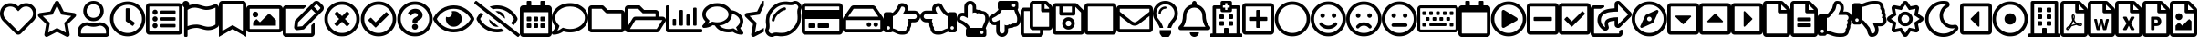 SplineFontDB: 3.0
FontName: FontAwesome5Free-Regular
FullName: Font Awesome 5 Free Regular
FamilyName: Font Awesome 5 Free Regular
Weight: Book
Copyright: Copyright (c) Font Awesome
Version: 329.474 (Font Awesome version: 5.7.2)
ItalicAngle: 0
UnderlinePosition: -75
UnderlineWidth: 25
Ascent: 448
Descent: 64
InvalidEm: 0
sfntRevision: 0x01497958
LayerCount: 2
Layer: 0 1 "+BBcEMAQ0BD0EOAQ5 +BD8EOwQwBD0A" 1
Layer: 1 1 "+BB8ENQRABDUENAQ9BDgEOQAA +BD8EOwQwBD0A" 0
XUID: [1021 858 -604482102 2927]
StyleMap: 0x0000
FSType: 0
OS2Version: 4
OS2_WeightWidthSlopeOnly: 0
OS2_UseTypoMetrics: 1
CreationTime: 1549988693
ModificationTime: 1549988698
PfmFamily: 17
TTFWeight: 400
TTFWidth: 5
LineGap: 0
VLineGap: 0
Panose: 2 0 5 3 0 0 0 0 0 0
OS2TypoAscent: 448
OS2TypoAOffset: 0
OS2TypoDescent: -64
OS2TypoDOffset: 0
OS2TypoLinegap: 46
OS2WinAscent: 460
OS2WinAOffset: 0
OS2WinDescent: 84
OS2WinDOffset: 0
HheadAscent: 448
HheadAOffset: 0
HheadDescent: -64
HheadDOffset: 0
OS2SubXSize: 332
OS2SubYSize: 358
OS2SubXOff: 0
OS2SubYOff: 71
OS2SupXSize: 332
OS2SupYSize: 358
OS2SupXOff: 0
OS2SupYOff: 245
OS2StrikeYSize: 25
OS2StrikeYPos: 132
OS2CapHeight: 421
OS2XHeight: 314
OS2Vendor: 'PfEd'
OS2CodePages: 80000001.00000000
OS2UnicodeRanges: 00000001.10000000.00000000.00000000
DEI: 91125
ShortTable: maxp 16
  1
  0
  154
  172
  14
  0
  0
  2
  0
  1
  1
  0
  64
  0
  0
  0
EndShort
LangName: 1033 "" "" "" "Font Awesome 5 Free Regular-5.7.2" "" "329.474 (Font Awesome version: 5.7.2)" "" "" "" "" "The web's most popular icon set and toolkit." "https://fontawesome.com" "" "" "" "" "Font Awesome 5 Free" "Regular" "Font Awesome 5 Free Regular" "" "" "Font Awesome 5 Free" "Regular"
GaspTable: 1 65535 2 0
Encoding: UnicodeBmp
UnicodeInterp: none
NameList: AGL For New Fonts
DisplaySize: -48
AntiAlias: 1
FitToEm: 0
WinInfo: 37 37 13
BeginChars: 65539 154

StartChar: .notdef
Encoding: 65536 -1 0
Width: 512
Flags: W
LayerCount: 2
EndChar

StartChar: .null
Encoding: 65537 -1 1
Width: 0
Flags: W
LayerCount: 2
EndChar

StartChar: nonmarkingreturn
Encoding: 65538 -1 2
Width: 170
Flags: W
LayerCount: 2
EndChar

StartChar: heart
Encoding: 61444 61444 3
Width: 512
GlyphClass: 3
Flags: W
LayerCount: 2
Fore
SplineSet
458 384 m 0,0,1
 494 353 494 353 506 310.5 c 128,-1,2
 518 268 518 268 507 229 c 128,-1,3
 496 190 496 190 469 162 c 2,4,-1
 294 -16 l 2,5,6
 278 -32 278 -32 256 -32 c 128,-1,7
 234 -32 234 -32 218 -16 c 2,8,-1
 43 162 l 2,9,10
 16 190 16 190 5 229.5 c 128,-1,11
 -6 269 -6 269 6 311 c 128,-1,12
 18 353 18 353 54 384 c 0,13,14
 97 420 97 420 155.5 415.5 c 128,-1,15
 214 411 214 411 256 369 c 1,16,17
 298 411 298 411 356.5 415.5 c 128,-1,18
 415 420 415 420 458 384 c 0,0,1
435 196 m 2,19,20
 464 226 464 226 464 269.5 c 128,-1,21
 464 313 464 313 428 347 c 0,22,23
 398 371 398 371 358.5 368 c 128,-1,24
 319 365 319 365 291 336 c 2,25,-1
 256 301 l 1,26,-1
 221 336 l 2,27,28
 193 365 193 365 153.5 368 c 128,-1,29
 114 371 114 371 84 347 c 0,30,31
 48 313 48 313 48 269.5 c 128,-1,32
 48 226 48 226 77 196 c 2,33,-1
 253 18 l 2,34,35
 256 14 256 14 259 18 c 2,36,-1
 435 196 l 2,19,20
EndSplineSet
EndChar

StartChar: star
Encoding: 61445 61445 4
Width: 576
GlyphClass: 3
Flags: W
LayerCount: 2
Fore
SplineSet
528 276 m 2,0,1
 548 274 548 274 554 255 c 128,-1,2
 560 236 560 236 546 222 c 2,3,-1
 440 119 l 1,4,-1
 465 -27 l 2,5,6
 468 -46 468 -46 452 -57.5 c 128,-1,7
 436 -69 436 -69 419 -60 c 2,8,-1
 288 8 l 1,9,-1
 157 -60 l 2,10,11
 140 -70 140 -70 124 -58 c 128,-1,12
 108 -46 108 -46 111 -27 c 2,13,-1
 136 119 l 1,14,-1
 30 222 l 2,15,16
 16 236 16 236 22 255 c 128,-1,17
 28 274 28 274 48 276 c 2,18,-1
 194 298 l 1,19,-1
 259 430 l 2,20,21
 268 448 268 448 288 448 c 128,-1,22
 308 448 308 448 317 430 c 2,23,-1
 382 298 l 1,24,-1
 528 276 l 2,0,1
389 136 m 1,25,-1
 489 234 l 1,26,-1
 350 254 l 1,27,-1
 288 380 l 1,28,-1
 226 254 l 1,29,-1
 87 234 l 1,30,-1
 187 136 l 1,31,-1
 164 -3 l 1,32,-1
 288 63 l 1,33,-1
 412 -3 l 1,34,-1
 389 136 l 1,25,-1
EndSplineSet
EndChar

StartChar: user
Encoding: 61447 61447 5
Width: 448
GlyphClass: 3
Flags: W
LayerCount: 2
Fore
SplineSet
314 144 m 0,0,1
 369 144 369 144 408.5 104.5 c 128,-1,2
 448 65 448 65 448 10 c 2,3,-1
 448 -16 l 2,4,5
 448 -36 448 -36 434 -50 c 128,-1,6
 420 -64 420 -64 400 -64 c 2,7,-1
 48 -64 l 2,8,9
 28 -64 28 -64 14 -50 c 128,-1,10
 0 -36 0 -36 0 -16 c 2,11,-1
 0 10 l 2,12,13
 0 65 0 65 39.5 104.5 c 128,-1,14
 79 144 79 144 134 144 c 0,15,16
 147 144 147 144 172.5 136 c 128,-1,17
 198 128 198 128 224 128 c 128,-1,18
 250 128 250 128 276 136 c 128,-1,19
 302 144 302 144 314 144 c 0,0,1
400 -16 m 1,20,-1
 400 10 l 2,21,22
 400 45 400 45 374.5 70.5 c 128,-1,23
 349 96 349 96 314 96 c 0,24,25
 311 96 311 96 282.5 88 c 128,-1,26
 254 80 254 80 224 80 c 256,27,28
 194 80 194 80 165.5 88 c 128,-1,29
 137 96 137 96 134 96 c 0,30,31
 99 96 99 96 73.5 70.5 c 128,-1,32
 48 45 48 45 48 10 c 2,33,-1
 48 -16 l 1,34,-1
 400 -16 l 1,20,-1
224 160 m 128,-1,36
 164 160 164 160 122 202 c 128,-1,37
 80 244 80 244 80 304 c 128,-1,38
 80 364 80 364 122 406 c 128,-1,39
 164 448 164 448 224 448 c 128,-1,40
 284 448 284 448 326 406 c 128,-1,41
 368 364 368 364 368 304 c 128,-1,42
 368 244 368 244 326 202 c 128,-1,35
 284 160 284 160 224 160 c 128,-1,36
224 400 m 128,-1,44
 184 400 184 400 156 372 c 128,-1,45
 128 344 128 344 128 304 c 128,-1,46
 128 264 128 264 156 236 c 128,-1,47
 184 208 184 208 224 208 c 128,-1,48
 264 208 264 208 292 236 c 128,-1,49
 320 264 320 264 320 304 c 128,-1,50
 320 344 320 344 292 372 c 128,-1,43
 264 400 264 400 224 400 c 128,-1,44
EndSplineSet
EndChar

StartChar: clock
Encoding: 61463 61463 6
Width: 512
GlyphClass: 3
Flags: W
LayerCount: 2
Fore
SplineSet
256 440 m 128,-1,1
 359 440 359 440 431.5 367.5 c 128,-1,2
 504 295 504 295 504 192 c 128,-1,3
 504 89 504 89 431.5 16.5 c 128,-1,4
 359 -56 359 -56 256 -56 c 128,-1,5
 153 -56 153 -56 80.5 16.5 c 128,-1,6
 8 89 8 89 8 192 c 128,-1,7
 8 295 8 295 80.5 367.5 c 128,-1,0
 153 440 153 440 256 440 c 128,-1,1
256 -8 m 128,-1,9
 339 -8 339 -8 397.5 50.5 c 128,-1,10
 456 109 456 109 456 192 c 128,-1,11
 456 275 456 275 397.5 333.5 c 128,-1,12
 339 392 339 392 256 392 c 128,-1,13
 173 392 173 392 114.5 333.5 c 128,-1,14
 56 275 56 275 56 192 c 128,-1,15
 56 109 56 109 114.5 50.5 c 128,-1,8
 173 -8 173 -8 256 -8 c 128,-1,9
318 96 m 2,16,-1
 233 158 l 2,17,18
 228 162 228 162 228 168 c 2,19,-1
 228 332 l 2,20,21
 228 344 228 344 240 344 c 2,22,-1
 272 344 l 2,23,24
 284 344 284 344 284 332 c 2,25,-1
 284 190 l 1,26,-1
 351 142 l 2,27,28
 360 135 360 135 353 125 c 2,29,-1
 335 99 l 2,30,31
 328 89 328 89 318 96 c 2,16,-1
EndSplineSet
EndChar

StartChar: list-alt
Encoding: 61474 61474 7
Width: 512
GlyphClass: 3
Flags: W
LayerCount: 2
Fore
SplineSet
464 416 m 2,0,1
 484 416 484 416 498 402 c 128,-1,2
 512 388 512 388 512 368 c 2,3,-1
 512 16 l 2,4,5
 512 -4 512 -4 498 -18 c 128,-1,6
 484 -32 484 -32 464 -32 c 2,7,-1
 48 -32 l 2,8,9
 28 -32 28 -32 14 -18 c 128,-1,10
 0 -4 0 -4 0 16 c 2,11,-1
 0 368 l 2,12,13
 0 388 0 388 14 402 c 128,-1,14
 28 416 28 416 48 416 c 2,15,-1
 464 416 l 2,0,1
458 16 m 2,16,17
 464 16 464 16 464 22 c 2,18,-1
 464 362 l 2,19,20
 464 368 464 368 458 368 c 2,21,-1
 54 368 l 2,22,23
 48 368 48 368 48 362 c 2,24,-1
 48 22 l 2,25,26
 48 16 48 16 54 16 c 2,27,-1
 458 16 l 2,16,17
416 108 m 2,28,-1
 416 84 l 2,29,30
 416 72 416 72 404 72 c 2,31,-1
 204 72 l 2,32,33
 192 72 192 72 192 84 c 2,34,-1
 192 108 l 2,35,36
 192 120 192 120 204 120 c 2,37,-1
 404 120 l 2,38,39
 416 120 416 120 416 108 c 2,28,-1
416 204 m 2,40,-1
 416 180 l 2,41,42
 416 168 416 168 404 168 c 2,43,-1
 204 168 l 2,44,45
 192 168 192 168 192 180 c 2,46,-1
 192 204 l 2,47,48
 192 216 192 216 204 216 c 2,49,-1
 404 216 l 2,50,51
 416 216 416 216 416 204 c 2,40,-1
416 300 m 2,52,-1
 416 276 l 2,53,54
 416 264 416 264 404 264 c 2,55,-1
 204 264 l 2,56,57
 192 264 192 264 192 276 c 2,58,-1
 192 300 l 2,59,60
 192 312 192 312 204 312 c 2,61,-1
 404 312 l 2,62,63
 416 312 416 312 416 300 c 2,52,-1
164 288 m 128,-1,65
 164 273 164 273 153.5 262.5 c 128,-1,66
 143 252 143 252 128 252 c 128,-1,67
 113 252 113 252 102.5 262.5 c 128,-1,68
 92 273 92 273 92 288 c 128,-1,69
 92 303 92 303 102.5 313.5 c 128,-1,70
 113 324 113 324 128 324 c 128,-1,71
 143 324 143 324 153.5 313.5 c 128,-1,64
 164 303 164 303 164 288 c 128,-1,65
164 192 m 128,-1,73
 164 177 164 177 153.5 166.5 c 128,-1,74
 143 156 143 156 128 156 c 128,-1,75
 113 156 113 156 102.5 166.5 c 128,-1,76
 92 177 92 177 92 192 c 128,-1,77
 92 207 92 207 102.5 217.5 c 128,-1,78
 113 228 113 228 128 228 c 128,-1,79
 143 228 143 228 153.5 217.5 c 128,-1,72
 164 207 164 207 164 192 c 128,-1,73
164 96 m 128,-1,81
 164 81 164 81 153.5 70.5 c 128,-1,82
 143 60 143 60 128 60 c 128,-1,83
 113 60 113 60 102.5 70.5 c 128,-1,84
 92 81 92 81 92 96 c 128,-1,85
 92 111 92 111 102.5 121.5 c 128,-1,86
 113 132 113 132 128 132 c 128,-1,87
 143 132 143 132 153.5 121.5 c 128,-1,80
 164 111 164 111 164 96 c 128,-1,81
EndSplineSet
EndChar

StartChar: flag
Encoding: 61476 61476 8
Width: 512
GlyphClass: 3
Flags: W
LayerCount: 2
Fore
SplineSet
336 368 m 0,0,1
 380 368 380 368 445 396 c 0,2,3
 469 406 469 406 490.5 392 c 128,-1,4
 512 378 512 378 512 352 c 2,5,-1
 512 112 l 2,6,7
 512 86 512 86 490 72 c 0,8,9
 429 32 429 32 362 32 c 0,10,11
 325 32 325 32 273.5 48 c 128,-1,12
 222 64 222 64 200 64 c 0,13,14
 135 64 135 64 72 35 c 1,15,-1
 72 -48 l 2,16,17
 72 -55 72 -55 67.5 -59.5 c 128,-1,18
 63 -64 63 -64 56 -64 c 2,19,-1
 40 -64 l 2,20,21
 33 -64 33 -64 28.5 -59.5 c 128,-1,22
 24 -55 24 -55 24 -48 c 2,23,-1
 24 358 l 1,24,25
 0 372 0 372 0 400 c 0,26,27
 0 421 0 421 15 435 c 128,-1,28
 30 449 30 449 51 448 c 0,29,30
 68 447 68 447 81 435 c 128,-1,31
 94 423 94 423 96 406 c 0,32,33
 96 403 96 403 96 400 c 0,34,35
 96 392 96 392 94 385 c 1,36,37
 133 400 133 400 174 400 c 0,38,39
 211 400 211 400 262.5 384 c 128,-1,40
 314 368 314 368 336 368 c 0,0,1
464 112 m 1,41,-1
 464 352 l 1,42,43
 395 320 395 320 336 320 c 0,44,45
 306 320 306 320 255 336 c 128,-1,46
 204 352 204 352 174 352 c 0,47,48
 117 352 117 352 72 320 c 1,49,-1
 72 88 l 1,50,51
 124 112 124 112 200 112 c 0,52,53
 230 112 230 112 281 96 c 128,-1,54
 332 80 332 80 362 80 c 0,55,56
 419 80 419 80 464 112 c 1,41,-1
EndSplineSet
EndChar

StartChar: bookmark
Encoding: 61486 61486 9
Width: 384
GlyphClass: 3
Flags: W
LayerCount: 2
Fore
SplineSet
336 448 m 2,0,1
 356 448 356 448 370 434 c 128,-1,2
 384 420 384 420 384 400 c 2,3,-1
 384 -64 l 1,4,-1
 192 48 l 1,5,-1
 0 -64 l 1,6,-1
 0 400 l 2,7,8
 0 420 0 420 14 434 c 128,-1,9
 28 448 28 448 48 448 c 2,10,-1
 336 448 l 2,0,1
336 20 m 1,11,-1
 336 394 l 2,12,13
 336 400 336 400 330 400 c 2,14,-1
 54 400 l 2,15,16
 48 400 48 400 48 394 c 2,17,-1
 48 20 l 1,18,-1
 192 104 l 1,19,-1
 336 20 l 1,11,-1
EndSplineSet
EndChar

StartChar: image
Encoding: 61502 61502 10
Width: 512
GlyphClass: 3
Flags: W
LayerCount: 2
Fore
SplineSet
464 384 m 2,0,1
 484 384 484 384 498 370 c 128,-1,2
 512 356 512 356 512 336 c 2,3,-1
 512 48 l 2,4,5
 512 28 512 28 498 14 c 128,-1,6
 484 0 484 0 464 0 c 2,7,-1
 48 0 l 2,8,9
 28 0 28 0 14 14 c 128,-1,10
 0 28 0 28 0 48 c 2,11,-1
 0 336 l 2,12,13
 0 356 0 356 14 370 c 128,-1,14
 28 384 28 384 48 384 c 2,15,-1
 464 384 l 2,0,1
458 48 m 2,16,17
 464 48 464 48 464 54 c 2,18,-1
 464 330 l 2,19,20
 464 336 464 336 458 336 c 2,21,-1
 54 336 l 2,22,23
 48 336 48 336 48 330 c 2,24,-1
 48 54 l 2,25,26
 48 48 48 48 54 48 c 2,27,-1
 458 48 l 2,16,17
128 296 m 128,-1,29
 145 296 145 296 156.5 284.5 c 128,-1,30
 168 273 168 273 168 256 c 128,-1,31
 168 239 168 239 156.5 227.5 c 128,-1,32
 145 216 145 216 128 216 c 128,-1,33
 111 216 111 216 99.5 227.5 c 128,-1,34
 88 239 88 239 88 256 c 128,-1,35
 88 273 88 273 99.5 284.5 c 128,-1,28
 111 296 111 296 128 296 c 128,-1,29
96 96 m 1,36,-1
 96 144 l 1,37,-1
 136 184 l 2,38,39
 144 192 144 192 152 184 c 2,40,-1
 192 144 l 1,41,-1
 312 264 l 2,42,43
 320 272 320 272 328 264 c 2,44,-1
 416 176 l 1,45,-1
 416 96 l 1,46,-1
 96 96 l 1,36,-1
EndSplineSet
EndChar

StartChar: edit
Encoding: 61508 61508 11
Width: 575
GlyphClass: 3
Flags: W
LayerCount: 2
Fore
SplineSet
402 103 m 2,0,-1
 434 135 l 2,1,2
 438 139 438 139 443 137 c 128,-1,3
 448 135 448 135 448 129 c 2,4,-1
 448 -16 l 2,5,6
 448 -36 448 -36 434 -50 c 128,-1,7
 420 -64 420 -64 400 -64 c 2,8,-1
 48 -64 l 2,9,10
 28 -64 28 -64 14 -50 c 128,-1,11
 0 -36 0 -36 0 -16 c 2,12,-1
 0 336 l 2,13,14
 0 356 0 356 14 370 c 128,-1,15
 28 384 28 384 48 384 c 2,16,-1
 322 384 l 2,17,18
 327 384 327 384 329 379 c 128,-1,19
 331 374 331 374 327 370 c 2,20,-1
 295 338 l 2,21,22
 293 336 293 336 290 336 c 2,23,-1
 48 336 l 1,24,-1
 48 -16 l 1,25,-1
 400 -16 l 1,26,-1
 400 98 l 2,27,28
 400 101 400 101 402 103 c 2,0,-1
559 305 m 2,29,-1
 296 42 l 1,30,-1
 206 32 l 2,31,32
 186 30 186 30 172 44 c 128,-1,33
 158 58 158 58 160 78 c 2,34,-1
 170 168 l 1,35,-1
 433 431 l 2,36,37
 450 448 450 448 474 448 c 128,-1,38
 498 448 498 448 516 431 c 2,39,-1
 559 388 l 2,40,41
 576 371 576 371 576 346.5 c 128,-1,42
 576 322 576 322 559 305 c 2,29,-1
460 274 m 1,43,-1
 402 332 l 1,44,-1
 216 146 l 1,45,-1
 209 81 l 1,46,-1
 274 88 l 1,47,-1
 460 274 l 1,43,-1
525 354 m 2,48,-1
 482 397 l 2,49,50
 474 404 474 404 467 397 c 2,51,-1
 436 366 l 1,52,-1
 494 308 l 1,53,-1
 525 339 l 2,54,55
 532 346 532 346 525 354 c 2,48,-1
EndSplineSet
EndChar

StartChar: times-circle
Encoding: 61527 61527 12
Width: 512
GlyphClass: 3
Flags: W
LayerCount: 2
Fore
SplineSet
256 440 m 128,-1,1
 359 440 359 440 431.5 367.5 c 128,-1,2
 504 295 504 295 504 192 c 128,-1,3
 504 89 504 89 431.5 16.5 c 128,-1,4
 359 -56 359 -56 256 -56 c 128,-1,5
 153 -56 153 -56 80.5 16.5 c 128,-1,6
 8 89 8 89 8 192 c 128,-1,7
 8 295 8 295 80.5 367.5 c 128,-1,0
 153 440 153 440 256 440 c 128,-1,1
256 -8 m 128,-1,9
 339 -8 339 -8 397.5 50.5 c 128,-1,10
 456 109 456 109 456 192 c 128,-1,11
 456 275 456 275 397.5 333.5 c 128,-1,12
 339 392 339 392 256 392 c 128,-1,13
 173 392 173 392 114.5 333.5 c 128,-1,14
 56 275 56 275 56 192 c 128,-1,15
 56 109 56 109 114.5 50.5 c 128,-1,8
 173 -8 173 -8 256 -8 c 128,-1,9
358 254 m 2,16,-1
 296 192 l 1,17,-1
 358 130 l 2,18,19
 366 121 366 121 358 113 c 2,20,-1
 335 90 l 2,21,22
 327 82 327 82 318 90 c 2,23,-1
 256 152 l 1,24,-1
 194 90 l 2,25,26
 185 82 185 82 177 90 c 2,27,-1
 154 113 l 2,28,29
 146 121 146 121 154 130 c 2,30,-1
 216 192 l 1,31,-1
 154 254 l 2,32,33
 146 263 146 263 154 271 c 2,34,-1
 177 294 l 2,35,36
 185 302 185 302 194 294 c 2,37,-1
 256 232 l 1,38,-1
 318 294 l 2,39,40
 327 302 327 302 335 294 c 2,41,-1
 358 271 l 2,42,43
 366 263 366 263 358 254 c 2,16,-1
EndSplineSet
EndChar

StartChar: check-circle
Encoding: 61528 61528 13
Width: 512
GlyphClass: 3
Flags: W
LayerCount: 2
Fore
SplineSet
256 440 m 128,-1,1
 359 440 359 440 431.5 367.5 c 128,-1,2
 504 295 504 295 504 192 c 128,-1,3
 504 89 504 89 431.5 16.5 c 128,-1,4
 359 -56 359 -56 256 -56 c 128,-1,5
 153 -56 153 -56 80.5 16.5 c 128,-1,6
 8 89 8 89 8 192 c 128,-1,7
 8 295 8 295 80.5 367.5 c 128,-1,0
 153 440 153 440 256 440 c 128,-1,1
256 392 m 128,-1,9
 173 392 173 392 114.5 333.5 c 128,-1,10
 56 275 56 275 56 192 c 128,-1,11
 56 109 56 109 114.5 50.5 c 128,-1,12
 173 -8 173 -8 256 -8 c 128,-1,13
 339 -8 339 -8 397.5 50.5 c 128,-1,14
 456 109 456 109 456 192 c 128,-1,15
 456 275 456 275 397.5 333.5 c 128,-1,8
 339 392 339 392 256 392 c 128,-1,9
396 262 m 2,16,17
 405 253 405 253 396 245 c 2,18,-1
 224 74 l 2,19,20
 215 65 215 65 207 74 c 2,21,-1
 116 165 l 2,22,23
 107 174 107 174 116 182 c 2,24,-1
 139 205 l 2,25,26
 147 213 147 213 156 205 c 2,27,-1
 215 144 l 1,28,-1
 357 285 l 2,29,30
 365 293 365 293 374 284 c 2,31,-1
 396 262 l 2,16,17
EndSplineSet
EndChar

StartChar: question-circle
Encoding: 61529 61529 14
Width: 512
GlyphClass: 3
Flags: W
LayerCount: 2
Fore
SplineSet
256 440 m 128,-1,1
 359 440 359 440 431.5 367.5 c 128,-1,2
 504 295 504 295 504 192 c 128,-1,3
 504 89 504 89 431.5 16.5 c 128,-1,4
 359 -56 359 -56 256 -56 c 128,-1,5
 153 -56 153 -56 80.5 16.5 c 128,-1,6
 8 89 8 89 8 192 c 128,-1,7
 8 295 8 295 80.5 367.5 c 128,-1,0
 153 440 153 440 256 440 c 128,-1,1
256 -8 m 128,-1,9
 339 -8 339 -8 397.5 50.5 c 128,-1,10
 456 109 456 109 456 192 c 128,-1,11
 456 275 456 275 397.5 333.5 c 128,-1,12
 339 392 339 392 256 392 c 128,-1,13
 173 392 173 392 114.5 333.5 c 128,-1,14
 56 275 56 275 56 192 c 128,-1,15
 56 109 56 109 114.5 50.5 c 128,-1,8
 173 -8 173 -8 256 -8 c 128,-1,9
363 247 m 0,16,17
 363 224 363 224 352 208 c 128,-1,18
 341 192 341 192 327 185 c 128,-1,19
 313 178 313 178 302 170 c 128,-1,20
 291 162 291 162 291 154 c 2,21,-1
 291 148 l 2,22,23
 291 143 291 143 287.5 139.5 c 128,-1,24
 284 136 284 136 279 136 c 2,25,-1
 233 136 l 2,26,27
 228 136 228 136 224.5 139.5 c 128,-1,28
 221 143 221 143 221 148 c 2,29,-1
 221 157 l 2,30,31
 221 169 221 169 225 179 c 128,-1,32
 229 189 229 189 238 197 c 128,-1,33
 247 205 247 205 252 208.5 c 128,-1,34
 257 212 257 212 269 218 c 0,35,36
 277 223 277 223 281 225.5 c 128,-1,37
 285 228 285 228 289.5 231.5 c 128,-1,38
 294 235 294 235 295.5 239 c 128,-1,39
 297 243 297 243 297 248 c 0,40,41
 297 260 297 260 284.5 268 c 128,-1,42
 272 276 272 276 257 276 c 0,43,44
 246 276 246 276 237.5 272.5 c 128,-1,45
 229 269 229 269 223 263 c 128,-1,46
 217 257 217 257 208 246 c 0,47,48
 201 237 201 237 192 244 c 2,49,-1
 164 265 l 2,50,51
 155 272 155 272 161 282 c 0,52,53
 198 336 198 336 262 336 c 0,54,55
 300 336 300 336 331.5 310 c 128,-1,56
 363 284 363 284 363 247 c 0,16,17
298 80 m 128,-1,58
 298 63 298 63 285.5 50.5 c 128,-1,59
 273 38 273 38 256 38 c 128,-1,60
 239 38 239 38 226.5 50.5 c 128,-1,61
 214 63 214 63 214 80 c 128,-1,62
 214 97 214 97 226.5 109.5 c 128,-1,63
 239 122 239 122 256 122 c 128,-1,64
 273 122 273 122 285.5 109.5 c 128,-1,57
 298 97 298 97 298 80 c 128,-1,58
EndSplineSet
EndChar

StartChar: eye
Encoding: 61550 61550 15
Width: 576
GlyphClass: 3
Flags: W
LayerCount: 2
Fore
SplineSet
288 304 m 0,0,1
 335 304 335 304 367.5 271.5 c 128,-1,2
 400 239 400 239 400 192.5 c 128,-1,3
 400 146 400 146 367.5 113.5 c 128,-1,4
 335 81 335 81 288.5 81 c 128,-1,5
 242 81 242 81 209.5 113.5 c 128,-1,6
 177 146 177 146 177 192 c 0,7,8
 177 208 177 208 181 223 c 1,9,10
 194 216 194 216 208 216 c 0,11,12
 231 216 231 216 247.5 232.5 c 128,-1,13
 264 249 264 249 264 272 c 0,14,15
 264 286 264 286 257 299 c 1,16,17
 272 304 272 304 288 304 c 0,0,1
573 207 m 0,18,19
 576 200 576 200 576 192 c 128,-1,20
 576 184 576 184 573 177 c 0,21,22
 531 97 531 97 455 48.5 c 128,-1,23
 379 0 379 0 288 0 c 0,24,25
 228 0 228 0 172.5 22.5 c 128,-1,26
 117 45 117 45 74 84.5 c 128,-1,27
 31 124 31 124 3 177 c 0,28,29
 0 184 0 184 0 192 c 128,-1,30
 0 200 0 200 3 207 c 0,31,32
 45 287 45 287 121 335.5 c 128,-1,33
 197 384 197 384 288 384 c 128,-1,34
 379 384 379 384 455 335.5 c 128,-1,35
 531 287 531 287 573 207 c 0,18,19
288 48 m 0,36,37
 362 48 362 48 425.5 86.5 c 128,-1,38
 489 125 489 125 526 192 c 1,39,40
 489 259 489 259 425.5 297.5 c 128,-1,41
 362 336 362 336 288 336 c 128,-1,42
 214 336 214 336 150.5 297.5 c 128,-1,43
 87 259 87 259 50 192 c 1,44,45
 74 148 74 148 111 115.5 c 128,-1,46
 148 83 148 83 193.5 65.5 c 128,-1,47
 239 48 239 48 288 48 c 0,36,37
EndSplineSet
EndChar

StartChar: eye-slash
Encoding: 61552 61552 16
Width: 640
GlyphClass: 3
Flags: W
LayerCount: 2
Fore
SplineSet
634 -23 m 2,0,1
 640 -28 640 -28 640 -35 c 0,2,3
 640 -41 640 -41 636 -46 c 2,4,-1
 626 -58 l 2,5,6
 622 -64 622 -64 614 -64 c 0,7,8
 608 -64 608 -64 604 -60 c 2,9,-1
 6 407 l 2,10,11
 0 412 0 412 0 419 c 0,12,13
 0 425 0 425 4 430 c 2,14,-1
 14 442 l 2,15,16
 18 448 18 448 26 448 c 0,17,18
 32 448 32 448 36 444 c 2,19,-1
 634 -23 l 2,0,1
297 302 m 1,20,21
 308 304 308 304 320 304 c 0,22,23
 365 304 365 304 397.5 272.5 c 128,-1,24
 430 241 430 241 432 196 c 1,25,-1
 297 302 l 1,20,21
343 82 m 1,26,27
 332 80 332 80 320 80 c 0,28,29
 275 80 275 80 242.5 111.5 c 128,-1,30
 210 143 210 143 208 188 c 1,31,-1
 343 82 l 1,26,27
320 336 m 0,32,33
 293 336 293 336 262 329 c 1,34,-1
 215 365 l 1,35,36
 268 384 268 384 320 384 c 0,37,38
 380 384 380 384 435.5 361.5 c 128,-1,39
 491 339 491 339 534 299.5 c 128,-1,40
 577 260 577 260 605 207 c 0,41,42
 608 200 608 200 608 192 c 128,-1,43
 608 184 608 184 605 177 c 0,44,45
 583 136 583 136 552 102 c 1,46,-1
 514 132 l 1,47,48
 540 159 540 159 558 192 c 1,49,50
 521 259 521 259 457.5 297.5 c 128,-1,51
 394 336 394 336 320 336 c 0,32,33
320 48 m 0,52,53
 347 48 347 48 378 55 c 1,54,-1
 425 19 l 1,55,56
 372 0 372 0 320 0 c 0,57,58
 229 0 229 0 153 48.5 c 128,-1,59
 77 97 77 97 35 177 c 0,60,61
 32 184 32 184 32 192 c 128,-1,62
 32 200 32 200 35 207 c 0,63,64
 57 248 57 248 88 282 c 1,65,-1
 126 252 l 1,66,67
 100 225 100 225 82 192 c 1,68,69
 119 125 119 125 182.5 86.5 c 128,-1,70
 246 48 246 48 320 48 c 0,52,53
EndSplineSet
EndChar

StartChar: calendar-alt
Encoding: 61555 61555 17
Width: 448
GlyphClass: 3
Flags: W
LayerCount: 2
Fore
SplineSet
148 160 m 2,0,-1
 108 160 l 2,1,2
 96 160 96 160 96 172 c 2,3,-1
 96 212 l 2,4,5
 96 224 96 224 108 224 c 2,6,-1
 148 224 l 2,7,8
 160 224 160 224 160 212 c 2,9,-1
 160 172 l 2,10,11
 160 160 160 160 148 160 c 2,0,-1
256 172 m 2,12,13
 256 160 256 160 244 160 c 2,14,-1
 204 160 l 2,15,16
 192 160 192 160 192 172 c 2,17,-1
 192 212 l 2,18,19
 192 224 192 224 204 224 c 2,20,-1
 244 224 l 2,21,22
 256 224 256 224 256 212 c 2,23,-1
 256 172 l 2,12,13
352 172 m 2,24,25
 352 160 352 160 340 160 c 2,26,-1
 300 160 l 2,27,28
 288 160 288 160 288 172 c 2,29,-1
 288 212 l 2,30,31
 288 224 288 224 300 224 c 2,32,-1
 340 224 l 2,33,34
 352 224 352 224 352 212 c 2,35,-1
 352 172 l 2,24,25
256 76 m 2,36,37
 256 64 256 64 244 64 c 2,38,-1
 204 64 l 2,39,40
 192 64 192 64 192 76 c 2,41,-1
 192 116 l 2,42,43
 192 128 192 128 204 128 c 2,44,-1
 244 128 l 2,45,46
 256 128 256 128 256 116 c 2,47,-1
 256 76 l 2,36,37
160 76 m 2,48,49
 160 64 160 64 148 64 c 2,50,-1
 108 64 l 2,51,52
 96 64 96 64 96 76 c 2,53,-1
 96 116 l 2,54,55
 96 128 96 128 108 128 c 2,56,-1
 148 128 l 2,57,58
 160 128 160 128 160 116 c 2,59,-1
 160 76 l 2,48,49
352 76 m 2,60,61
 352 64 352 64 340 64 c 2,62,-1
 300 64 l 2,63,64
 288 64 288 64 288 76 c 2,65,-1
 288 116 l 2,66,67
 288 128 288 128 300 128 c 2,68,-1
 340 128 l 2,69,70
 352 128 352 128 352 116 c 2,71,-1
 352 76 l 2,60,61
448 336 m 2,72,-1
 448 -16 l 2,73,74
 448 -36 448 -36 434 -50 c 128,-1,75
 420 -64 420 -64 400 -64 c 2,76,-1
 48 -64 l 2,77,78
 28 -64 28 -64 14 -50 c 128,-1,79
 0 -36 0 -36 0 -16 c 2,80,-1
 0 336 l 2,81,82
 0 356 0 356 14 370 c 128,-1,83
 28 384 28 384 48 384 c 2,84,-1
 96 384 l 1,85,-1
 96 436 l 2,86,87
 96 448 96 448 108 448 c 2,88,-1
 148 448 l 2,89,90
 160 448 160 448 160 436 c 2,91,-1
 160 384 l 1,92,-1
 288 384 l 1,93,-1
 288 436 l 2,94,95
 288 448 288 448 300 448 c 2,96,-1
 340 448 l 2,97,98
 352 448 352 448 352 436 c 2,99,-1
 352 384 l 1,100,-1
 400 384 l 2,101,102
 420 384 420 384 434 370 c 128,-1,103
 448 356 448 356 448 336 c 2,72,-1
400 -10 m 2,104,-1
 400 288 l 1,105,-1
 48 288 l 1,106,-1
 48 -10 l 2,107,108
 48 -16 48 -16 54 -16 c 2,109,-1
 394 -16 l 2,110,111
 400 -16 400 -16 400 -10 c 2,104,-1
EndSplineSet
EndChar

StartChar: comment
Encoding: 61557 61557 18
Width: 512
GlyphClass: 3
Flags: W
LayerCount: 2
Fore
SplineSet
256 416 m 128,-1,1
 362 416 362 416 437 355 c 128,-1,2
 512 294 512 294 512 208 c 128,-1,3
 512 122 512 122 437 61 c 128,-1,4
 362 0 362 0 256 0 c 0,5,6
 209 0 209 0 163 14 c 1,7,8
 98 -32 98 -32 24 -32 c 0,9,10
 8 -32 8 -32 2 -17.5 c 128,-1,11
 -4 -3 -4 -3 6 8 c 0,12,13
 8 10 8 10 15.5 18.5 c 128,-1,14
 23 27 23 27 34.5 45.5 c 128,-1,15
 46 64 46 64 53 82 c 1,16,17
 0 138 0 138 0 208 c 0,18,19
 0 294 0 294 75 355 c 128,-1,0
 150 416 150 416 256 416 c 128,-1,1
256 48 m 0,20,21
 342 48 342 48 403 95 c 128,-1,22
 464 142 464 142 464 208 c 128,-1,23
 464 274 464 274 403 321 c 128,-1,24
 342 368 342 368 256 368 c 128,-1,25
 170 368 170 368 109 321 c 128,-1,26
 48 274 48 274 48 208 c 0,27,28
 48 157 48 157 88 115 c 2,29,-1
 108 93 l 1,30,-1
 98 65 l 2,31,32
 90 45 90 45 78 24 c 1,33,34
 108 34 108 34 135 54 c 2,35,-1
 155 67 l 1,36,-1
 178 60 l 2,37,38
 216 48 216 48 256 48 c 0,20,21
EndSplineSet
EndChar

StartChar: folder
Encoding: 61563 61563 19
Width: 512
GlyphClass: 3
Flags: W
LayerCount: 2
Fore
SplineSet
464 320 m 2,0,1
 484 320 484 320 498 306 c 128,-1,2
 512 292 512 292 512 272 c 2,3,-1
 512 48 l 2,4,5
 512 28 512 28 498 14 c 128,-1,6
 484 0 484 0 464 0 c 2,7,-1
 48 0 l 2,8,9
 28 0 28 0 14 14 c 128,-1,10
 0 28 0 28 0 48 c 2,11,-1
 0 336 l 2,12,13
 0 356 0 356 14 370 c 128,-1,14
 28 384 28 384 48 384 c 2,15,-1
 195 384 l 2,16,17
 208 384 208 384 217 375 c 2,18,-1
 272 320 l 1,19,-1
 464 320 l 2,0,1
464 48 m 1,20,-1
 464 272 l 1,21,-1
 265 272 l 2,22,23
 252 272 252 272 243 281 c 2,24,-1
 188 336 l 1,25,-1
 48 336 l 1,26,-1
 48 48 l 1,27,-1
 464 48 l 1,20,-1
EndSplineSet
EndChar

StartChar: folder-open
Encoding: 61564 61564 20
Width: 575
GlyphClass: 3
Flags: W
LayerCount: 2
Fore
SplineSet
528 224 m 2,0,1
 556 224 556 224 570 199.5 c 128,-1,2
 584 175 584 175 569 151 c 2,3,-1
 489 23 l 2,4,5
 475 0 475 0 448 0 c 2,6,-1
 48 0 l 2,7,8
 28 0 28 0 14 14 c 128,-1,9
 0 28 0 28 0 48 c 2,10,-1
 0 336 l 2,11,12
 0 356 0 356 14 370 c 128,-1,13
 28 384 28 384 48 384 c 2,14,-1
 208 384 l 1,15,-1
 272 320 l 1,16,-1
 432 320 l 2,17,18
 452 320 452 320 466 306 c 128,-1,19
 480 292 480 292 480 272 c 2,20,-1
 480 224 l 1,21,-1
 528 224 l 2,0,1
48 330 m 2,22,-1
 48 97 l 1,23,-1
 111 201 l 2,24,25
 125 224 125 224 152 224 c 2,26,-1
 432 224 l 1,27,-1
 432 266 l 2,28,29
 432 272 432 272 426 272 c 2,30,-1
 252 272 l 1,31,-1
 188 336 l 1,32,-1
 54 336 l 2,33,34
 48 336 48 336 48 330 c 2,22,-1
448 48 m 1,35,-1
 528 176 l 1,36,-1
 149 176 l 1,37,-1
 72 48 l 1,38,-1
 448 48 l 1,35,-1
EndSplineSet
EndChar

StartChar: chart-bar
Encoding: 61568 61568 21
Width: 512
GlyphClass: 3
Flags: W
LayerCount: 2
Fore
SplineSet
397 96 m 2,0,1
 392 96 392 96 388 100 c 128,-1,2
 384 104 384 104 384 109 c 2,3,-1
 384 339 l 2,4,5
 384 344 384 344 388 348 c 128,-1,6
 392 352 392 352 397 352 c 2,7,-1
 419 352 l 2,8,9
 424 352 424 352 428 348 c 128,-1,10
 432 344 432 344 432 339 c 2,11,-1
 432 109 l 2,12,13
 432 104 432 104 428 100 c 128,-1,14
 424 96 424 96 419 96 c 2,15,-1
 397 96 l 2,0,1
205 96 m 2,16,17
 200 96 200 96 196 100 c 128,-1,18
 192 104 192 104 192 109 c 2,19,-1
 192 307 l 2,20,21
 192 312 192 312 196 316 c 128,-1,22
 200 320 200 320 205 320 c 2,23,-1
 227 320 l 2,24,25
 232 320 232 320 236 316 c 128,-1,26
 240 312 240 312 240 307 c 2,27,-1
 240 109 l 2,28,29
 240 104 240 104 236 100 c 128,-1,30
 232 96 232 96 227 96 c 2,31,-1
 205 96 l 2,16,17
301 96 m 2,32,33
 296 96 296 96 292 100 c 128,-1,34
 288 104 288 104 288 109 c 2,35,-1
 288 243 l 2,36,37
 288 248 288 248 292 252 c 128,-1,38
 296 256 296 256 301 256 c 2,39,-1
 323 256 l 2,40,41
 328 256 328 256 332 252 c 128,-1,42
 336 248 336 248 336 243 c 2,43,-1
 336 109 l 2,44,45
 336 104 336 104 332 100 c 128,-1,46
 328 96 328 96 323 96 c 2,47,-1
 301 96 l 2,32,33
496 48 m 2,48,49
 503 48 503 48 507.5 43.5 c 128,-1,50
 512 39 512 39 512 32 c 2,51,-1
 512 16 l 2,52,53
 512 9 512 9 507.5 4.5 c 128,-1,54
 503 0 503 0 496 0 c 2,55,-1
 32 0 l 2,56,57
 19 0 19 0 9.5 9.5 c 128,-1,58
 0 19 0 19 0 32 c 2,59,-1
 0 368 l 2,60,61
 0 375 0 375 4.5 379.5 c 128,-1,62
 9 384 9 384 16 384 c 2,63,-1
 32 384 l 2,64,65
 39 384 39 384 43.5 379.5 c 128,-1,66
 48 375 48 375 48 368 c 2,67,-1
 48 48 l 1,68,-1
 496 48 l 2,48,49
109 96 m 2,69,70
 104 96 104 96 100 100 c 128,-1,71
 96 104 96 104 96 109 c 2,72,-1
 96 179 l 2,73,74
 96 184 96 184 100 188 c 128,-1,75
 104 192 104 192 109 192 c 2,76,-1
 131 192 l 2,77,78
 136 192 136 192 140 188 c 128,-1,79
 144 184 144 184 144 179 c 2,80,-1
 144 109 l 2,81,82
 144 104 144 104 140 100 c 128,-1,83
 136 96 136 96 131 96 c 2,84,-1
 109 96 l 2,69,70
EndSplineSet
EndChar

StartChar: comments
Encoding: 61574 61574 22
Width: 576
GlyphClass: 3
Flags: W
LayerCount: 2
Fore
SplineSet
532 62 m 1,0,1
 539 48 539 48 548.5 34.5 c 128,-1,2
 558 21 558 21 563.5 14.5 c 128,-1,3
 569 8 569 8 570 7 c 0,4,5
 580 -4 580 -4 574 -18 c 128,-1,6
 568 -32 568 -32 553 -32 c 0,7,8
 488 -32 488 -32 428 7 c 1,9,10
 398 0 398 0 368 0 c 0,11,12
 304 0 304 0 252.5 27 c 128,-1,13
 201 54 201 54 177 98 c 1,14,15
 162 100 162 100 148 103 c 1,16,17
 89 64 89 64 23 64 c 0,18,19
 8 64 8 64 2 78 c 128,-1,20
 -4 92 -4 92 6 103 c 0,21,22
 27 123 27 123 44 158 c 1,23,24
 0 201 0 201 0 256 c 0,25,26
 0 322 0 322 61 369 c 128,-1,27
 122 416 122 416 208 416 c 0,28,29
 272 416 272 416 324 389 c 128,-1,30
 376 362 376 362 400 318 c 1,31,32
 475 309 475 309 525.5 264.5 c 128,-1,33
 576 220 576 220 576 160 c 0,34,35
 576 105 576 105 532 62 c 1,0,1
139 154 m 1,36,-1
 159 150 l 2,37,38
 183 144 183 144 208 144 c 0,39,40
 273 144 273 144 320.5 177 c 128,-1,41
 368 210 368 210 368 256 c 128,-1,42
 368 302 368 302 320.5 335 c 128,-1,43
 273 368 273 368 208 368 c 128,-1,44
 143 368 143 368 95.5 335 c 128,-1,45
 48 302 48 302 48 256 c 0,46,47
 48 221 48 221 78 192 c 2,48,-1
 102 168 l 1,49,-1
 87 136 l 2,50,51
 83 129 83 129 79 122 c 1,52,53
 101 129 101 129 122 143 c 2,54,-1
 139 154 l 1,36,-1
498 96 m 2,55,56
 528 125 528 125 528 160 c 0,57,58
 528 196 528 196 496 225.5 c 128,-1,59
 464 255 464 255 415 266 c 1,60,61
 416 258 416 258 416 256 c 0,62,63
 416 216 416 216 392.5 181.5 c 128,-1,64
 369 147 369 147 328 125 c 128,-1,65
 287 103 287 103 237 98 c 1,66,67
 286 48 286 48 368 48 c 0,68,69
 393 48 393 48 417 54 c 2,70,-1
 437 58 l 1,71,-1
 454 47 l 2,72,73
 475 33 475 33 497 26 c 1,74,75
 493 33 493 33 489 40 c 2,76,-1
 474 72 l 1,77,-1
 498 96 l 2,55,56
EndSplineSet
EndChar

StartChar: star-half
Encoding: 61577 61577 23
Width: 308
GlyphClass: 3
Flags: W
LayerCount: 2
Fore
SplineSet
288 63 m 1,0,-1
 288 8 l 1,1,-1
 157 -60 l 2,2,3
 140 -69 140 -69 124 -57.5 c 128,-1,4
 108 -46 108 -46 111 -26 c 2,5,-1
 136 119 l 1,6,-1
 30 222 l 2,7,8
 16 236 16 236 22 255 c 128,-1,9
 28 274 28 274 48 277 c 2,10,-1
 194 298 l 1,11,-1
 259 430 l 2,12,13
 268 448 268 448 288 448 c 1,14,-1
 288 380 l 1,15,-1
 226 254 l 1,16,-1
 87 234 l 1,17,-1
 187 136 l 1,18,-1
 164 -3 l 1,19,-1
 288 63 l 1,0,-1
EndSplineSet
EndChar

StartChar: lemon
Encoding: 61588 61588 24
Width: 512
GlyphClass: 3
Flags: W
LayerCount: 2
Fore
SplineSet
484 420 m 128,-1,1
 505 399 505 399 510.5 372 c 128,-1,2
 516 345 516 345 503 323 c 0,3,4
 499 315 499 315 498 296.5 c 128,-1,5
 497 278 497 278 501 258 c 128,-1,6
 505 238 505 238 503 210 c 128,-1,7
 501 182 501 182 496 154 c 128,-1,8
 491 126 491 126 471.5 92 c 128,-1,9
 452 58 452 58 421 27 c 128,-1,10
 390 -4 390 -4 356 -23 c 128,-1,11
 322 -42 322 -42 294 -47.5 c 128,-1,12
 266 -53 266 -53 238 -55 c 128,-1,13
 210 -57 210 -57 190 -53 c 128,-1,14
 170 -49 170 -49 151.5 -50 c 128,-1,15
 133 -51 133 -51 125 -55 c 0,16,17
 103 -68 103 -68 76 -62.5 c 128,-1,18
 49 -57 49 -57 28 -36 c 128,-1,19
 7 -15 7 -15 1.5 12 c 128,-1,20
 -4 39 -4 39 9 61 c 0,21,22
 13 69 13 69 14 87.5 c 128,-1,23
 15 106 15 106 11 126 c 128,-1,24
 7 146 7 146 9 174 c 128,-1,25
 11 202 11 202 16 230 c 128,-1,26
 21 258 21 258 40.5 292 c 128,-1,27
 60 326 60 326 91 357 c 128,-1,28
 122 388 122 388 156 407 c 128,-1,29
 190 426 190 426 218 431.5 c 128,-1,30
 246 437 246 437 274 439 c 128,-1,31
 302 441 302 441 322 437 c 128,-1,32
 342 433 342 433 360.5 434 c 128,-1,33
 379 435 379 435 387 439 c 0,34,35
 409 452 409 452 436 446.5 c 128,-1,0
 463 441 463 441 484 420 c 128,-1,1
462 347 m 0,36,37
 472 365 472 365 450 386.5 c 128,-1,38
 428 408 428 408 411 398 c 0,39,40
 394 387 394 387 368.5 386.5 c 128,-1,41
 343 386 343 386 316 389 c 128,-1,42
 289 392 289 392 259 390.5 c 128,-1,43
 229 389 229 389 194 373 c 128,-1,44
 159 357 159 357 125 323 c 128,-1,45
 91 289 91 289 75 254 c 128,-1,46
 59 219 59 219 57.5 189 c 128,-1,47
 56 159 56 159 59 132 c 128,-1,48
 62 105 62 105 61.5 79.5 c 128,-1,49
 61 54 61 54 50 37 c 0,50,51
 40 19 40 19 62 -2.5 c 128,-1,52
 84 -24 84 -24 101 -14 c 0,53,54
 116 -5 116 -5 137 -3 c 128,-1,55
 158 -1 158 -1 178 -4 c 128,-1,56
 198 -7 198 -7 223.5 -7 c 128,-1,57
 249 -7 249 -7 274 -3.5 c 128,-1,58
 299 0 299 0 328.5 16.5 c 128,-1,59
 358 33 358 33 387 61 c 0,60,61
 421 95 421 95 437 130 c 128,-1,62
 453 165 453 165 454.5 195 c 128,-1,63
 456 225 456 225 453 252 c 128,-1,64
 450 279 450 279 450.5 304.5 c 128,-1,65
 451 330 451 330 462 347 c 0,36,37
292 338.5 m 128,-1,67
 293 330 293 330 288 323.5 c 128,-1,68
 283 317 283 317 274 316 c 0,69,70
 233 311 233 311 185 263 c 128,-1,71
 137 215 137 215 132 174 c 0,72,73
 131 165 131 165 124.5 160 c 128,-1,74
 118 155 118 155 109.5 156 c 128,-1,75
 101 157 101 157 96 163.5 c 128,-1,76
 91 170 91 170 92 178 c 0,77,78
 99 233 99 233 157 291 c 128,-1,79
 215 349 215 349 270 356 c 0,80,81
 278 357 278 357 284.5 352 c 128,-1,66
 291 347 291 347 292 338.5 c 128,-1,67
EndSplineSet
EndChar

StartChar: credit-card
Encoding: 61597 61597 25
Width: 576
GlyphClass: 3
Flags: W
LayerCount: 2
Fore
SplineSet
528 416 m 2,0,1
 541 416 541 416 552 409.5 c 128,-1,2
 563 403 563 403 569.5 392 c 128,-1,3
 576 381 576 381 576 368 c 2,4,-1
 576 16 l 2,5,6
 576 -4 576 -4 562 -18 c 128,-1,7
 548 -32 548 -32 528 -32 c 2,8,-1
 48 -32 l 2,9,10
 28 -32 28 -32 14 -18 c 128,-1,11
 0 -4 0 -4 0 16 c 2,12,-1
 0 368 l 2,13,14
 0 388 0 388 14 402 c 128,-1,15
 28 416 28 416 48 416 c 2,16,-1
 528 416 l 2,0,1
54 368 m 2,17,18
 48 368 48 368 48 362 c 2,19,-1
 48 320 l 1,20,-1
 528 320 l 1,21,-1
 528 362 l 2,22,23
 528 368 528 368 522 368 c 2,24,-1
 54 368 l 2,17,18
522 16 m 2,25,26
 528 16 528 16 528 22 c 2,27,-1
 528 192 l 1,28,-1
 48 192 l 1,29,-1
 48 22 l 2,30,31
 48 16 48 16 54 16 c 2,32,-1
 522 16 l 2,25,26
192 116 m 2,33,-1
 192 76 l 2,34,35
 192 64 192 64 180 64 c 2,36,-1
 108 64 l 2,37,38
 96 64 96 64 96 76 c 2,39,-1
 96 116 l 2,40,41
 96 128 96 128 108 128 c 2,42,-1
 180 128 l 2,43,44
 192 128 192 128 192 116 c 2,33,-1
384 116 m 2,45,-1
 384 76 l 2,46,47
 384 64 384 64 372 64 c 2,48,-1
 236 64 l 2,49,50
 224 64 224 64 224 76 c 2,51,-1
 224 116 l 2,52,53
 224 128 224 128 236 128 c 2,54,-1
 372 128 l 2,55,56
 384 128 384 128 384 116 c 2,45,-1
EndSplineSet
EndChar

StartChar: hdd
Encoding: 61600 61600 26
Width: 576
GlyphClass: 3
Flags: W
LayerCount: 2
Fore
SplineSet
567 212 m 2,0,1
 576 200 576 200 576 185 c 2,2,-1
 576 48 l 2,3,4
 576 28 576 28 562 14 c 128,-1,5
 548 0 548 0 528 0 c 2,6,-1
 48 0 l 2,7,8
 28 0 28 0 14 14 c 128,-1,9
 0 28 0 28 0 48 c 2,10,-1
 0 185 l 2,11,12
 0 200 0 200 9 212 c 2,13,-1
 114 363 l 2,14,15
 120 372 120 372 131.5 378 c 128,-1,16
 143 384 143 384 153 384 c 2,17,-1
 423 384 l 2,18,19
 433 384 433 384 444.5 378 c 128,-1,20
 456 372 456 372 462 363 c 2,21,-1
 567 212 l 2,0,1
153 336 m 1,22,-1
 75 224 l 1,23,-1
 501 224 l 1,24,-1
 423 336 l 1,25,-1
 153 336 l 1,22,-1
528 48 m 1,26,-1
 528 176 l 1,27,-1
 48 176 l 1,28,-1
 48 48 l 1,29,-1
 528 48 l 1,26,-1
496 112 m 128,-1,31
 496 99 496 99 486.5 89.5 c 128,-1,32
 477 80 477 80 464 80 c 128,-1,33
 451 80 451 80 441.5 89.5 c 128,-1,34
 432 99 432 99 432 112 c 128,-1,35
 432 125 432 125 441.5 134.5 c 128,-1,36
 451 144 451 144 464 144 c 128,-1,37
 477 144 477 144 486.5 134.5 c 128,-1,30
 496 125 496 125 496 112 c 128,-1,31
400 112 m 128,-1,39
 400 99 400 99 390.5 89.5 c 128,-1,40
 381 80 381 80 368 80 c 128,-1,41
 355 80 355 80 345.5 89.5 c 128,-1,42
 336 99 336 99 336 112 c 128,-1,43
 336 125 336 125 345.5 134.5 c 128,-1,44
 355 144 355 144 368 144 c 128,-1,45
 381 144 381 144 390.5 134.5 c 128,-1,38
 400 125 400 125 400 112 c 128,-1,39
EndSplineSet
EndChar

StartChar: hand-point-right
Encoding: 61604 61604 27
Width: 512
GlyphClass: 3
Flags: W
LayerCount: 2
Fore
SplineSet
429 310 m 2,0,1
 463 310 463 310 487.5 285.5 c 128,-1,2
 512 261 512 261 512 227 c 0,3,4
 512 210 512 210 505.5 195 c 128,-1,5
 499 180 499 180 487.5 168.5 c 128,-1,6
 476 157 476 157 461 150.5 c 128,-1,7
 446 144 446 144 429 144 c 2,8,-1
 393 144 l 1,9,10
 391 132 391 132 385 122 c 1,11,12
 389 88 389 88 369 59 c 1,13,14
 368 19 368 19 341.5 -6.5 c 128,-1,15
 315 -32 315 -32 269 -32 c 2,16,-1
 248 -32 l 2,17,18
 214 -32 214 -32 172.5 -12 c 128,-1,19
 131 8 131 8 121 8 c 2,20,-1
 118 8 l 1,21,22
 109 0 109 0 96 0 c 2,23,-1
 32 0 l 2,24,25
 19 0 19 0 9.5 8.5 c 128,-1,26
 0 17 0 17 0 29 c 2,27,-1
 0 259 l 2,28,29
 0 271 0 271 9.5 279.5 c 128,-1,30
 19 288 19 288 32 288 c 2,31,-1
 96 288 l 2,32,33
 109 288 109 288 118 280 c 1,34,-1
 121 280 l 2,35,36
 130 280 130 280 151 304 c 1,37,-1
 151 304 l 1,38,39
 168 323 168 323 177 337 c 0,40,41
 181 343 181 343 190 361 c 128,-1,42
 199 379 199 379 205 388.5 c 128,-1,43
 211 398 211 398 224 407 c 128,-1,44
 237 416 237 416 253 416 c 0,45,46
 295 416 295 416 320 392.5 c 128,-1,47
 345 369 345 369 345 333 c 0,48,49
 345 321 345 321 343 310 c 1,50,-1
 429 310 l 2,0,1
429 192 m 2,51,52
 443 192 443 192 453.5 202.5 c 128,-1,53
 464 213 464 213 464 227 c 256,54,55
 464 241 464 241 453.5 251.5 c 128,-1,56
 443 262 443 262 429 262 c 2,57,-1
 270 262 l 1,58,59
 270 269 270 269 283.5 291 c 128,-1,60
 297 313 297 313 297 333 c 0,61,62
 297 368 297 368 253 368 c 0,63,64
 249 368 249 368 244 359.5 c 128,-1,65
 239 351 239 351 231 335.5 c 128,-1,66
 223 320 223 320 218 312 c 0,67,68
 207 294 207 294 187 272 c 0,69,70
 155 236 155 236 128 232 c 1,71,-1
 128 56 l 1,72,73
 145 54 145 54 166 44 c 128,-1,74
 187 34 187 34 208 25 c 128,-1,75
 229 16 229 16 248 16 c 2,76,-1
 269 16 l 2,77,78
 330 16 330 16 320 77 c 1,79,80
 332 84 332 84 336.5 100 c 128,-1,81
 341 116 341 116 333 131 c 1,82,83
 347 144 347 144 347.5 163 c 128,-1,84
 348 182 348 182 338 192 c 1,85,-1
 429 192 l 2,51,52
88 64 m 128,-1,87
 88 74 88 74 81 81 c 128,-1,88
 74 88 74 88 64 88 c 128,-1,89
 54 88 54 88 47 81 c 128,-1,90
 40 74 40 74 40 64 c 128,-1,91
 40 54 40 54 47 47 c 128,-1,92
 54 40 54 40 64 40 c 128,-1,93
 74 40 74 40 81 47 c 128,-1,86
 88 54 88 54 88 64 c 128,-1,87
EndSplineSet
EndChar

StartChar: hand-point-left
Encoding: 61605 61605 28
Width: 511
GlyphClass: 3
Flags: W
LayerCount: 2
Fore
SplineSet
0 227 m 256,0,1
 0 261 0 261 24.5 285.5 c 128,-1,2
 49 310 49 310 83 310 c 2,3,-1
 169 310 l 1,4,5
 167 321 167 321 167 333 c 0,6,7
 167 369 167 369 192 392.5 c 128,-1,8
 217 416 217 416 259 416 c 0,9,10
 275 416 275 416 288 407 c 128,-1,11
 301 398 301 398 307 388.5 c 128,-1,12
 313 379 313 379 322 361 c 128,-1,13
 331 343 331 343 335 337 c 0,14,15
 344 323 344 323 361 304 c 1,16,-1
 361 304 l 1,17,18
 382 280 382 280 391 280 c 2,19,-1
 394 280 l 1,20,21
 403 288 403 288 416 288 c 2,22,-1
 480 288 l 2,23,24
 487 288 487 288 492.5 285.5 c 128,-1,25
 498 283 498 283 502.5 279.5 c 128,-1,26
 507 276 507 276 509.5 270.5 c 128,-1,27
 512 265 512 265 512 259 c 2,28,-1
 512 29 l 2,29,30
 512 17 512 17 502.5 8.5 c 128,-1,31
 493 0 493 0 480 0 c 2,32,-1
 416 0 l 2,33,34
 403 0 403 0 394 8 c 1,35,-1
 391 8 l 2,36,37
 381 8 381 8 339.5 -12 c 128,-1,38
 298 -32 298 -32 264 -32 c 2,39,-1
 243 -32 l 2,40,41
 197 -32 197 -32 170.5 -6.5 c 128,-1,42
 144 19 144 19 143 59 c 1,43,44
 123 88 123 88 127 122 c 1,45,46
 121 132 121 132 119 144 c 1,47,-1
 83 144 l 2,48,49
 49 144 49 144 24.5 168.5 c 128,-1,50
 0 193 0 193 0 227 c 256,0,1
48 227 m 0,51,52
 48 213 48 213 58.5 202.5 c 128,-1,53
 69 192 69 192 83 192 c 2,54,-1
 174 192 l 1,55,56
 164 182 164 182 164.5 163 c 128,-1,57
 165 144 165 144 179 131 c 1,58,59
 171 116 171 116 175.5 100 c 128,-1,60
 180 84 180 84 192 77 c 1,61,62
 182 16 182 16 243 16 c 2,63,-1
 264 16 l 2,64,65
 288 16 288 16 326 35 c 128,-1,66
 364 54 364 54 384 56 c 1,67,-1
 384 232 l 1,68,69
 357 236 357 236 325 272 c 0,70,71
 305 294 305 294 294 312 c 0,72,73
 289 320 289 320 281 335.5 c 128,-1,74
 273 351 273 351 268 359.5 c 128,-1,75
 263 368 263 368 259 368 c 0,76,77
 215 368 215 368 215 333 c 0,78,79
 215 313 215 313 228.5 291 c 128,-1,80
 242 269 242 269 242 262 c 1,81,-1
 83 262 l 2,82,83
 76 262 76 262 69.5 259.5 c 128,-1,84
 63 257 63 257 58.5 252 c 128,-1,85
 54 247 54 247 51 240.5 c 128,-1,86
 48 234 48 234 48 227 c 0,51,52
448 88 m 128,-1,88
 438 88 438 88 431 81 c 128,-1,89
 424 74 424 74 424 64 c 128,-1,90
 424 54 424 54 431 47 c 128,-1,91
 438 40 438 40 448 40 c 128,-1,92
 458 40 458 40 465 47 c 128,-1,93
 472 54 472 54 472 64 c 128,-1,94
 472 74 472 74 465 81 c 128,-1,87
 458 88 458 88 448 88 c 128,-1,88
EndSplineSet
EndChar

StartChar: hand-point-up
Encoding: 61606 61606 29
Width: 448
GlyphClass: 3
Flags: W
LayerCount: 2
Fore
SplineSet
106 365 m 2,0,1
 106 399 106 399 130.5 423.5 c 128,-1,2
 155 448 155 448 189 448 c 0,3,4
 211 448 211 448 230.5 437 c 128,-1,5
 250 426 250 426 261 406.5 c 128,-1,6
 272 387 272 387 272 365 c 2,7,-1
 272 329 l 1,8,9
 284 327 284 327 294 321 c 1,10,11
 328 325 328 325 357 305 c 1,12,13
 397 304 397 304 422.5 277.5 c 128,-1,14
 448 251 448 251 448 205 c 2,15,-1
 448 184 l 2,16,17
 448 150 448 150 428 108.5 c 128,-1,18
 408 67 408 67 408 57 c 2,19,-1
 408 54 l 1,20,21
 416 45 416 45 416 32 c 2,22,-1
 416 -32 l 2,23,24
 416 -41 416 -41 412 -48 c 128,-1,25
 408 -55 408 -55 401.5 -59.5 c 128,-1,26
 395 -64 395 -64 387 -64 c 2,27,-1
 157 -64 l 2,28,29
 145 -64 145 -64 136.5 -54.5 c 128,-1,30
 128 -45 128 -45 128 -32 c 2,31,-1
 128 32 l 2,32,33
 128 45 128 45 136 54 c 1,34,-1
 136 57 l 2,35,36
 136 66 136 66 112 87 c 1,37,-1
 112 87 l 1,38,39
 93 104 93 104 79 113 c 0,40,41
 72 117 72 117 59 123.5 c 128,-1,42
 46 130 46 130 37.5 135 c 128,-1,43
 29 140 29 140 19.5 147.5 c 128,-1,44
 10 155 10 155 5 165.5 c 128,-1,45
 0 176 0 176 0 189 c 0,46,47
 0 231 0 231 23.5 256 c 128,-1,48
 47 281 47 281 83 281 c 0,49,50
 95 281 95 281 106 279 c 1,51,-1
 106 365 l 2,0,1
224 365 m 2,52,53
 224 379 224 379 213.5 389.5 c 128,-1,54
 203 400 203 400 189 400 c 256,55,56
 175 400 175 400 164.5 389.5 c 128,-1,57
 154 379 154 379 154 365 c 2,58,-1
 154 206 l 1,59,60
 147 206 147 206 125 219.5 c 128,-1,61
 103 233 103 233 83 233 c 0,62,63
 48 233 48 233 48 189 c 0,64,65
 48 185 48 185 56.5 180 c 128,-1,66
 65 175 65 175 80.5 167 c 128,-1,67
 96 159 96 159 104 154 c 0,68,69
 122 143 122 143 144 123 c 0,70,71
 180 91 180 91 184 64 c 1,72,-1
 360 64 l 1,73,74
 362 84 362 84 381 122 c 128,-1,75
 400 160 400 160 400 184 c 2,76,-1
 400 205 l 2,77,78
 400 266 400 266 339 256 c 1,79,80
 332 268 332 268 316 272.5 c 128,-1,81
 300 277 300 277 285 269 c 1,82,83
 272 283 272 283 253 283.5 c 128,-1,84
 234 284 234 284 224 274 c 1,85,-1
 224 365 l 2,52,53
352 24 m 128,-1,87
 342 24 342 24 335 17 c 128,-1,88
 328 10 328 10 328 0 c 128,-1,89
 328 -10 328 -10 335 -17 c 128,-1,90
 342 -24 342 -24 352 -24 c 128,-1,91
 362 -24 362 -24 369 -17 c 128,-1,92
 376 -10 376 -10 376 0 c 128,-1,93
 376 10 376 10 369 17 c 128,-1,86
 362 24 362 24 352 24 c 128,-1,87
EndSplineSet
EndChar

StartChar: hand-point-down
Encoding: 61607 61607 30
Width: 448
GlyphClass: 3
Flags: W
LayerCount: 2
Fore
SplineSet
189 -64 m 256,0,1
 155 -64 155 -64 130.5 -39.5 c 128,-1,2
 106 -15 106 -15 106 19 c 2,3,-1
 106 105 l 1,4,5
 95 103 95 103 83 103 c 0,6,7
 47 103 47 103 23.5 128 c 128,-1,8
 0 153 0 153 0 195 c 0,9,10
 0 208 0 208 5 218.5 c 128,-1,11
 10 229 10 229 19.5 236.5 c 128,-1,12
 29 244 29 244 37.5 249 c 128,-1,13
 46 254 46 254 59 260.5 c 128,-1,14
 72 267 72 267 79 271 c 0,15,16
 93 280 93 280 112 297 c 1,17,-1
 112 297 l 1,18,19
 136 318 136 318 136 327 c 2,20,-1
 136 330 l 1,21,22
 128 339 128 339 128 352 c 2,23,-1
 128 416 l 2,24,25
 128 429 128 429 136.5 438.5 c 128,-1,26
 145 448 145 448 157 448 c 2,27,-1
 387 448 l 2,28,29
 399 448 399 448 407.5 438.5 c 128,-1,30
 416 429 416 429 416 416 c 2,31,-1
 416 352 l 2,32,33
 416 339 416 339 408 330 c 1,34,-1
 408 327 l 2,35,36
 408 317 408 317 428 275.5 c 128,-1,37
 448 234 448 234 448 200 c 2,38,-1
 448 179 l 2,39,40
 448 133 448 133 422.5 106.5 c 128,-1,41
 397 80 397 80 357 79 c 1,42,43
 328 59 328 59 294 63 c 1,44,45
 284 57 284 57 272 55 c 1,46,-1
 272 19 l 2,47,48
 272 -15 272 -15 247.5 -39.5 c 128,-1,49
 223 -64 223 -64 189 -64 c 256,0,1
189 -16 m 256,50,51
 203 -16 203 -16 213.5 -5.5 c 128,-1,52
 224 5 224 5 224 19 c 2,53,-1
 224 110 l 1,54,55
 234 100 234 100 253 100.5 c 128,-1,56
 272 101 272 101 285 115 c 1,57,58
 300 107 300 107 316 111.5 c 128,-1,59
 332 116 332 116 339 128 c 1,60,61
 400 118 400 118 400 179 c 2,62,-1
 400 200 l 2,63,64
 400 224 400 224 381 262 c 128,-1,65
 362 300 362 300 360 320 c 1,66,-1
 184 320 l 1,67,68
 180 293 180 293 144 261 c 0,69,70
 122 241 122 241 104 230 c 0,71,72
 96 225 96 225 80.5 217 c 128,-1,73
 65 209 65 209 56.5 204 c 128,-1,74
 48 199 48 199 48 195 c 0,75,76
 48 151 48 151 83 151 c 0,77,78
 103 151 103 151 125 164.5 c 128,-1,79
 147 178 147 178 154 178 c 1,80,-1
 154 19 l 2,81,82
 154 5 154 5 164.5 -5.5 c 128,-1,83
 175 -16 175 -16 189 -16 c 256,50,51
328 384 m 128,-1,85
 328 374 328 374 335 367 c 128,-1,86
 342 360 342 360 352 360 c 128,-1,87
 362 360 362 360 369 367 c 128,-1,88
 376 374 376 374 376 384 c 128,-1,89
 376 394 376 394 369 401 c 128,-1,90
 362 408 362 408 352 408 c 128,-1,91
 342 408 342 408 335 401 c 128,-1,84
 328 394 328 394 328 384 c 128,-1,85
EndSplineSet
EndChar

StartChar: copy
Encoding: 61637 61637 31
Width: 448
GlyphClass: 3
Flags: W
LayerCount: 2
Fore
SplineSet
434 382 m 2,0,1
 448 368 448 368 448 348 c 2,2,-1
 448 80 l 2,3,4
 448 60 448 60 434 46 c 128,-1,5
 420 32 420 32 400 32 c 2,6,-1
 320 32 l 1,7,-1
 320 -16 l 2,8,9
 320 -36 320 -36 306 -50 c 128,-1,10
 292 -64 292 -64 272 -64 c 2,11,-1
 48 -64 l 2,12,13
 28 -64 28 -64 14 -50 c 128,-1,14
 0 -36 0 -36 0 -16 c 2,15,-1
 0 304 l 2,16,17
 0 324 0 324 14 338 c 128,-1,18
 28 352 28 352 48 352 c 2,19,-1
 128 352 l 1,20,-1
 128 400 l 2,21,22
 128 420 128 420 142 434 c 128,-1,23
 156 448 156 448 176 448 c 2,24,-1
 348 448 l 2,25,26
 368 448 368 448 382 434 c 2,27,-1
 434 382 l 2,0,1
266 -16 m 2,28,29
 272 -16 272 -16 272 -10 c 2,30,-1
 272 32 l 1,31,-1
 176 32 l 2,32,33
 156 32 156 32 142 46 c 128,-1,34
 128 60 128 60 128 80 c 2,35,-1
 128 304 l 1,36,-1
 54 304 l 2,37,38
 48 304 48 304 48 298 c 2,39,-1
 48 -10 l 2,40,41
 48 -16 48 -16 54 -16 c 2,42,-1
 266 -16 l 2,28,29
394 80 m 2,43,44
 400 80 400 80 400 86 c 2,45,-1
 400 288 l 1,46,-1
 312 288 l 2,47,48
 302 288 302 288 295 295 c 128,-1,49
 288 302 288 302 288 312 c 2,50,-1
 288 400 l 1,51,-1
 182 400 l 2,52,53
 176 400 176 400 176 394 c 2,54,-1
 176 86 l 2,55,56
 176 80 176 80 182 80 c 2,57,-1
 394 80 l 2,43,44
400 336 m 1,58,-1
 400 346 l 2,59,60
 400 348 400 348 398 350 c 2,61,-1
 350 398 l 2,62,63
 348 400 348 400 346 400 c 2,64,-1
 336 400 l 1,65,-1
 336 336 l 1,66,-1
 400 336 l 1,58,-1
EndSplineSet
EndChar

StartChar: save
Encoding: 61639 61639 32
Width: 448
GlyphClass: 3
Flags: W
LayerCount: 2
Fore
SplineSet
434 318 m 2,0,1
 448 304 448 304 448 284 c 2,2,-1
 448 16 l 2,3,4
 448 -4 448 -4 434 -18 c 128,-1,5
 420 -32 420 -32 400 -32 c 2,6,-1
 48 -32 l 2,7,8
 28 -32 28 -32 14 -18 c 128,-1,9
 0 -4 0 -4 0 16 c 2,10,-1
 0 368 l 2,11,12
 0 388 0 388 14 402 c 128,-1,13
 28 416 28 416 48 416 c 2,14,-1
 316 416 l 2,15,16
 336 416 336 416 350 402 c 2,17,-1
 434 318 l 2,0,1
272 368 m 1,18,-1
 144 368 l 1,19,-1
 144 288 l 1,20,-1
 272 288 l 1,21,-1
 272 368 l 1,18,-1
394 16 m 2,22,23
 400 16 400 16 400 22 c 2,24,-1
 400 282 l 2,25,26
 400 284 400 284 398 286 c 2,27,-1
 320 364 l 1,28,-1
 320 264 l 2,29,30
 320 254 320 254 313 247 c 128,-1,31
 306 240 306 240 296 240 c 2,32,-1
 120 240 l 2,33,34
 110 240 110 240 103 247 c 128,-1,35
 96 254 96 254 96 264 c 2,36,-1
 96 368 l 1,37,-1
 54 368 l 2,38,39
 48 368 48 368 48 362 c 2,40,-1
 48 22 l 2,41,42
 48 16 48 16 54 16 c 2,43,-1
 394 16 l 2,22,23
224 216 m 128,-1,45
 260 216 260 216 286 190 c 128,-1,46
 312 164 312 164 312 128 c 128,-1,47
 312 92 312 92 286 66 c 128,-1,48
 260 40 260 40 224 40 c 128,-1,49
 188 40 188 40 162 66 c 128,-1,50
 136 92 136 92 136 128 c 128,-1,51
 136 164 136 164 162 190 c 128,-1,44
 188 216 188 216 224 216 c 128,-1,45
224 88 m 128,-1,53
 241 88 241 88 252.5 99.5 c 128,-1,54
 264 111 264 111 264 128 c 128,-1,55
 264 145 264 145 252.5 156.5 c 128,-1,56
 241 168 241 168 224 168 c 128,-1,57
 207 168 207 168 195.5 156.5 c 128,-1,58
 184 145 184 145 184 128 c 128,-1,59
 184 111 184 111 195.5 99.5 c 128,-1,52
 207 88 207 88 224 88 c 128,-1,53
EndSplineSet
EndChar

StartChar: square
Encoding: 61640 61640 33
Width: 448
GlyphClass: 3
Flags: W
LayerCount: 2
Fore
SplineSet
400 416 m 2,0,1
 420 416 420 416 434 402 c 128,-1,2
 448 388 448 388 448 368 c 2,3,-1
 448 16 l 2,4,5
 448 -4 448 -4 434 -18 c 128,-1,6
 420 -32 420 -32 400 -32 c 2,7,-1
 48 -32 l 2,8,9
 28 -32 28 -32 14 -18 c 128,-1,10
 0 -4 0 -4 0 16 c 2,11,-1
 0 368 l 2,12,13
 0 388 0 388 14 402 c 128,-1,14
 28 416 28 416 48 416 c 2,15,-1
 400 416 l 2,0,1
394 16 m 2,16,17
 400 16 400 16 400 22 c 2,18,-1
 400 362 l 2,19,20
 400 368 400 368 394 368 c 2,21,-1
 54 368 l 2,22,23
 48 368 48 368 48 362 c 2,24,-1
 48 22 l 2,25,26
 48 16 48 16 54 16 c 2,27,-1
 394 16 l 2,16,17
EndSplineSet
EndChar

StartChar: envelope
Encoding: 61664 61664 34
Width: 512
GlyphClass: 3
Flags: W
LayerCount: 2
Fore
SplineSet
464 384 m 2,0,1
 484 384 484 384 498 370 c 128,-1,2
 512 356 512 356 512 336 c 2,3,-1
 512 48 l 2,4,5
 512 28 512 28 498 14 c 128,-1,6
 484 0 484 0 464 0 c 2,7,-1
 48 0 l 2,8,9
 28 0 28 0 14 14 c 128,-1,10
 0 28 0 28 0 48 c 2,11,-1
 0 336 l 2,12,13
 0 356 0 356 14 370 c 128,-1,14
 28 384 28 384 48 384 c 2,15,-1
 464 384 l 2,0,1
464 336 m 1,16,-1
 48 336 l 1,17,-1
 48 295 l 1,18,19
 83 267 83 267 183 189 c 0,20,21
 183 188 183 188 197 176.5 c 128,-1,22
 211 165 211 165 218 160.5 c 128,-1,23
 225 156 225 156 236.5 150 c 128,-1,24
 248 144 248 144 256 144 c 256,25,26
 264 144 264 144 275.5 150 c 128,-1,27
 287 156 287 156 294 160.5 c 128,-1,28
 301 165 301 165 315 176.5 c 128,-1,29
 329 188 329 188 329 189 c 0,30,31
 429 267 429 267 464 295 c 1,32,-1
 464 336 l 1,16,-1
48 48 m 1,33,-1
 464 48 l 1,34,-1
 464 234 l 1,35,36
 429 206 429 206 359 151 c 0,37,38
 357 150 357 150 344.5 139 c 128,-1,39
 332 128 332 128 325 123 c 128,-1,40
 318 118 318 118 305 110.5 c 128,-1,41
 292 103 292 103 280 99.5 c 128,-1,42
 268 96 268 96 256 96 c 128,-1,43
 244 96 244 96 231.5 99.5 c 128,-1,44
 219 103 219 103 206.5 111 c 128,-1,45
 194 119 194 119 187 124 c 128,-1,46
 180 129 180 129 167.5 139.5 c 128,-1,47
 155 150 155 150 153 151 c 0,48,49
 83 206 83 206 48 234 c 1,50,-1
 48 48 l 1,33,-1
EndSplineSet
EndChar

StartChar: lightbulb
Encoding: 61675 61675 35
Width: 352
GlyphClass: 3
Flags: W
LayerCount: 2
Fore
SplineSet
176 368 m 0,0,1
 183 368 183 368 187.5 363.5 c 128,-1,2
 192 359 192 359 192 352 c 128,-1,3
 192 345 192 345 187.5 340.5 c 128,-1,4
 183 336 183 336 176 336 c 0,5,6
 150 336 150 336 131 317 c 128,-1,7
 112 298 112 298 112 272 c 0,8,9
 112 265 112 265 107.5 260.5 c 128,-1,10
 103 256 103 256 96 256 c 128,-1,11
 89 256 89 256 84.5 260.5 c 128,-1,12
 80 265 80 265 80 272 c 0,13,14
 80 312 80 312 108 340 c 128,-1,15
 136 368 136 368 176 368 c 0,0,1
96 -11 m 2,16,-1
 96 32 l 1,17,-1
 256 32 l 1,18,-1
 256 -11 l 2,19,20
 256 -16 256 -16 253 -20 c 2,21,-1
 229 -57 l 2,22,23
 224 -64 224 -64 215 -64 c 2,24,-1
 137 -64 l 2,25,26
 128 -64 128 -64 123 -57 c 2,27,-1
 99 -20 l 2,28,29
 96 -16 96 -16 96 -11 c 2,16,-1
176 448 m 0,30,31
 249 448 249 448 300.5 396.5 c 128,-1,32
 352 345 352 345 352 272 c 0,33,34
 352 206 352 206 308 156 c 0,35,36
 294 140 294 140 278.5 113.5 c 128,-1,37
 263 87 263 87 256 64 c 1,38,-1
 208 64 l 1,39,40
 208 71 208 71 210 78 c 0,41,42
 229 139 229 139 272 188 c 0,43,44
 304 224 304 224 304 272 c 0,45,46
 304 325 304 325 266.5 362.5 c 128,-1,47
 229 400 229 400 176 400 c 0,48,49
 124 400 124 400 86 363 c 128,-1,50
 48 326 48 326 48 272 c 0,51,52
 48 224 48 224 80 188 c 0,53,54
 123 139 123 139 142 78 c 0,55,56
 144 71 144 71 144 64 c 1,57,-1
 96 64 l 1,58,59
 91 80 91 80 81.5 98.5 c 128,-1,60
 72 117 72 117 62 131.5 c 128,-1,61
 52 146 52 146 44 156 c 0,62,63
 0 206 0 206 0 272 c 0,64,65
 0 343 0 343 50.5 395.5 c 128,-1,66
 101 448 101 448 176 448 c 0,30,31
EndSplineSet
EndChar

StartChar: bell
Encoding: 61683 61683 36
Width: 448
GlyphClass: 3
Flags: W
LayerCount: 2
Fore
SplineSet
439 86 m 0,0,1
 448 76 448 76 448 64 c 0,2,3
 448 51 448 51 439 41.5 c 128,-1,4
 430 32 430 32 416 32 c 2,5,-1
 32 32 l 2,6,7
 23 32 23 32 15.5 36.5 c 128,-1,8
 8 41 8 41 4 48.5 c 128,-1,9
 0 56 0 56 0 64 c 0,10,11
 0 76 0 76 9 86 c 0,12,13
 10 87 10 87 12 90 c 0,14,15
 27 105 27 105 35.5 117 c 128,-1,16
 44 129 44 129 54 162.5 c 128,-1,17
 64 196 64 196 64 240 c 0,18,19
 64 298 64 298 100 341 c 128,-1,20
 136 384 136 384 192 395 c 1,21,-1
 192 416 l 2,22,23
 192 429 192 429 201.5 438.5 c 128,-1,24
 211 448 211 448 224 448 c 128,-1,25
 237 448 237 448 246.5 438.5 c 128,-1,26
 256 429 256 429 256 416 c 2,27,-1
 256 395 l 1,28,29
 293 388 293 388 322 366 c 128,-1,30
 351 344 351 344 367.5 311 c 128,-1,31
 384 278 384 278 384 240 c 0,32,33
 384 196 384 196 394 162.5 c 128,-1,34
 404 129 404 129 412.5 117 c 128,-1,35
 421 105 421 105 436 90 c 0,36,37
 438 87 438 87 439 86 c 0,0,1
68 80 m 1,38,-1
 380 80 l 1,39,40
 336 139 336 139 336 239 c 0,41,42
 336 240 336 240 336 240 c 2,43,44
 336 286 336 286 303 319 c 128,-1,45
 270 352 270 352 224 352 c 128,-1,46
 178 352 178 352 145 319 c 128,-1,47
 112 286 112 286 112 240 c 2,48,49
 112 240 112 240 112 239 c 0,50,51
 112 139 112 139 68 80 c 1,38,-1
224 -64 m 128,-1,53
 198 -64 198 -64 179 -45.5 c 128,-1,54
 160 -27 160 -27 160 0 c 1,55,-1
 288 0 l 1,56,57
 288 -27 288 -27 269 -45.5 c 128,-1,52
 250 -64 250 -64 224 -64 c 128,-1,53
EndSplineSet
EndChar

StartChar: hospital
Encoding: 61688 61688 37
Width: 448
GlyphClass: 3
Flags: W
LayerCount: 2
Fore
SplineSet
128 204 m 2,0,-1
 128 244 l 2,1,2
 128 256 128 256 140 256 c 2,3,-1
 180 256 l 2,4,5
 192 256 192 256 192 244 c 2,6,-1
 192 204 l 2,7,8
 192 192 192 192 180 192 c 2,9,-1
 140 192 l 2,10,11
 128 192 128 192 128 204 c 2,0,-1
268 192 m 2,12,13
 256 192 256 192 256 204 c 2,14,-1
 256 244 l 2,15,16
 256 256 256 256 268 256 c 2,17,-1
 308 256 l 2,18,19
 320 256 320 256 320 244 c 2,20,-1
 320 204 l 2,21,22
 320 192 320 192 308 192 c 2,23,-1
 268 192 l 2,12,13
192 108 m 2,24,25
 192 96 192 96 180 96 c 2,26,-1
 140 96 l 2,27,28
 128 96 128 96 128 108 c 2,29,-1
 128 148 l 2,30,31
 128 160 128 160 140 160 c 2,32,-1
 180 160 l 2,33,34
 192 160 192 160 192 148 c 2,35,-1
 192 108 l 2,24,25
268 96 m 2,36,37
 256 96 256 96 256 108 c 2,38,-1
 256 148 l 2,39,40
 256 160 256 160 268 160 c 2,41,-1
 308 160 l 2,42,43
 320 160 320 160 320 148 c 2,44,-1
 320 108 l 2,45,46
 320 96 320 96 308 96 c 2,47,-1
 268 96 l 2,36,37
448 -28 m 2,48,-1
 448 -64 l 1,49,-1
 0 -64 l 1,50,-1
 0 -28 l 2,51,52
 0 -16 0 -16 12 -16 c 2,53,-1
 32 -16 l 1,54,-1
 32 363 l 2,55,56
 32 372 32 372 39 378 c 128,-1,57
 46 384 46 384 56 384 c 2,58,-1
 144 384 l 1,59,-1
 144 424 l 2,60,61
 144 434 144 434 151 441 c 128,-1,62
 158 448 158 448 168 448 c 2,63,-1
 280 448 l 2,64,65
 290 448 290 448 297 441 c 128,-1,66
 304 434 304 434 304 424 c 2,67,-1
 304 384 l 1,68,-1
 392 384 l 2,69,70
 402 384 402 384 409 378 c 128,-1,71
 416 372 416 372 416 363 c 2,72,-1
 416 -16 l 1,73,-1
 436 -16 l 2,74,75
 448 -16 448 -16 448 -28 c 2,48,-1
80 -15 m 1,76,-1
 192 -15 l 1,77,-1
 192 52 l 2,78,79
 192 64 192 64 204 64 c 2,80,-1
 244 64 l 2,81,82
 256 64 256 64 256 52 c 2,83,-1
 256 -15 l 1,84,-1
 368 -15 l 1,85,-1
 368 336 l 1,86,-1
 304 336 l 1,87,-1
 304 312 l 2,88,89
 304 302 304 302 297 295 c 128,-1,90
 290 288 290 288 280 288 c 2,91,-1
 168 288 l 2,92,93
 158 288 158 288 151 295 c 128,-1,94
 144 302 144 302 144 312 c 2,95,-1
 144 336 l 1,96,-1
 80 336 l 1,97,-1
 80 -15 l 1,76,-1
266 384 m 2,98,-1
 240 384 l 1,99,-1
 240 410 l 2,100,101
 240 416 240 416 234 416 c 2,102,-1
 214 416 l 2,103,104
 208 416 208 416 208 410 c 2,105,-1
 208 384 l 1,106,-1
 182 384 l 2,107,108
 176 384 176 384 176 378 c 2,109,-1
 176 358 l 2,110,111
 176 352 176 352 182 352 c 2,112,-1
 208 352 l 1,113,-1
 208 326 l 2,114,115
 208 320 208 320 214 320 c 2,116,-1
 234 320 l 2,117,118
 240 320 240 320 240 326 c 2,119,-1
 240 352 l 1,120,-1
 266 352 l 2,121,122
 272 352 272 352 272 358 c 2,123,-1
 272 378 l 2,124,125
 272 384 272 384 266 384 c 2,98,-1
EndSplineSet
EndChar

StartChar: plus-square
Encoding: 61694 61694 38
Width: 448
GlyphClass: 3
Flags: W
LayerCount: 2
Fore
SplineSet
352 208 m 2,0,-1
 352 176 l 2,1,2
 352 164 352 164 340 164 c 2,3,-1
 252 164 l 1,4,-1
 252 76 l 2,5,6
 252 64 252 64 240 64 c 2,7,-1
 208 64 l 2,8,9
 196 64 196 64 196 76 c 2,10,-1
 196 164 l 1,11,-1
 108 164 l 2,12,13
 96 164 96 164 96 176 c 2,14,-1
 96 208 l 2,15,16
 96 220 96 220 108 220 c 2,17,-1
 196 220 l 1,18,-1
 196 308 l 2,19,20
 196 320 196 320 208 320 c 2,21,-1
 240 320 l 2,22,23
 252 320 252 320 252 308 c 2,24,-1
 252 220 l 1,25,-1
 340 220 l 2,26,27
 352 220 352 220 352 208 c 2,0,-1
448 368 m 2,28,-1
 448 16 l 2,29,30
 448 -4 448 -4 434 -18 c 128,-1,31
 420 -32 420 -32 400 -32 c 2,32,-1
 48 -32 l 2,33,34
 28 -32 28 -32 14 -18 c 128,-1,35
 0 -4 0 -4 0 16 c 2,36,-1
 0 368 l 2,37,38
 0 388 0 388 14 402 c 128,-1,39
 28 416 28 416 48 416 c 2,40,-1
 400 416 l 2,41,42
 420 416 420 416 434 402 c 128,-1,43
 448 388 448 388 448 368 c 2,28,-1
400 22 m 2,44,-1
 400 362 l 2,45,46
 400 368 400 368 394 368 c 2,47,-1
 54 368 l 2,48,49
 48 368 48 368 48 362 c 2,50,-1
 48 22 l 2,51,52
 48 16 48 16 54 16 c 2,53,-1
 394 16 l 2,54,55
 400 16 400 16 400 22 c 2,44,-1
EndSplineSet
EndChar

StartChar: circle
Encoding: 61713 61713 39
Width: 512
GlyphClass: 3
Flags: W
LayerCount: 2
Fore
SplineSet
256 440 m 128,-1,1
 359 440 359 440 431.5 367.5 c 128,-1,2
 504 295 504 295 504 192 c 128,-1,3
 504 89 504 89 431.5 16.5 c 128,-1,4
 359 -56 359 -56 256 -56 c 128,-1,5
 153 -56 153 -56 80.5 16.5 c 128,-1,6
 8 89 8 89 8 192 c 128,-1,7
 8 295 8 295 80.5 367.5 c 128,-1,0
 153 440 153 440 256 440 c 128,-1,1
256 -8 m 128,-1,9
 339 -8 339 -8 397.5 50.5 c 128,-1,10
 456 109 456 109 456 192 c 128,-1,11
 456 275 456 275 397.5 333.5 c 128,-1,12
 339 392 339 392 256 392 c 128,-1,13
 173 392 173 392 114.5 333.5 c 128,-1,14
 56 275 56 275 56 192 c 128,-1,15
 56 109 56 109 114.5 50.5 c 128,-1,8
 173 -8 173 -8 256 -8 c 128,-1,9
EndSplineSet
EndChar

StartChar: smile
Encoding: 61720 61720 40
Width: 496
GlyphClass: 3
Flags: W
LayerCount: 2
Fore
SplineSet
248 440 m 128,-1,1
 351 440 351 440 423.5 367.5 c 128,-1,2
 496 295 496 295 496 192 c 128,-1,3
 496 89 496 89 423.5 16.5 c 128,-1,4
 351 -56 351 -56 248 -56 c 128,-1,5
 145 -56 145 -56 72.5 16.5 c 128,-1,6
 0 89 0 89 0 192 c 128,-1,7
 0 295 0 295 72.5 367.5 c 128,-1,0
 145 440 145 440 248 440 c 128,-1,1
248 -8 m 128,-1,9
 331 -8 331 -8 389.5 50.5 c 128,-1,10
 448 109 448 109 448 192 c 128,-1,11
 448 275 448 275 389.5 333.5 c 128,-1,12
 331 392 331 392 248 392 c 128,-1,13
 165 392 165 392 106.5 333.5 c 128,-1,14
 48 275 48 275 48 192 c 128,-1,15
 48 109 48 109 106.5 50.5 c 128,-1,8
 165 -8 165 -8 248 -8 c 128,-1,9
168 208 m 128,-1,17
 155 208 155 208 145.5 217.5 c 128,-1,18
 136 227 136 227 136 240 c 128,-1,19
 136 253 136 253 145.5 262.5 c 128,-1,20
 155 272 155 272 168 272 c 128,-1,21
 181 272 181 272 190.5 262.5 c 128,-1,22
 200 253 200 253 200 240 c 128,-1,23
 200 227 200 227 190.5 217.5 c 128,-1,16
 181 208 181 208 168 208 c 128,-1,17
328 208 m 128,-1,25
 315 208 315 208 305.5 217.5 c 128,-1,26
 296 227 296 227 296 240 c 128,-1,27
 296 253 296 253 305.5 262.5 c 128,-1,28
 315 272 315 272 328 272 c 128,-1,29
 341 272 341 272 350.5 262.5 c 128,-1,30
 360 253 360 253 360 240 c 128,-1,31
 360 227 360 227 350.5 217.5 c 128,-1,24
 341 208 341 208 328 208 c 128,-1,25
332 135 m 0,32,33
 338 143 338 143 348 144 c 128,-1,34
 358 145 358 145 365.5 138.5 c 128,-1,35
 373 132 373 132 374 122 c 128,-1,36
 375 112 375 112 369 105 c 0,37,38
 322 48 322 48 248 48 c 128,-1,39
 174 48 174 48 127 105 c 0,40,41
 121 112 121 112 122 122 c 128,-1,42
 123 132 123 132 130.5 138.5 c 128,-1,43
 138 145 138 145 148 144 c 128,-1,44
 158 143 158 143 164 135 c 0,45,46
 197 96 197 96 248 96 c 128,-1,47
 299 96 299 96 332 135 c 0,32,33
EndSplineSet
EndChar

StartChar: frown
Encoding: 61721 61721 41
Width: 496
GlyphClass: 3
Flags: W
LayerCount: 2
Fore
SplineSet
248 440 m 128,-1,1
 351 440 351 440 423.5 367.5 c 128,-1,2
 496 295 496 295 496 192 c 128,-1,3
 496 89 496 89 423.5 16.5 c 128,-1,4
 351 -56 351 -56 248 -56 c 128,-1,5
 145 -56 145 -56 72.5 16.5 c 128,-1,6
 0 89 0 89 0 192 c 128,-1,7
 0 295 0 295 72.5 367.5 c 128,-1,0
 145 440 145 440 248 440 c 128,-1,1
248 -8 m 128,-1,9
 331 -8 331 -8 389.5 50.5 c 128,-1,10
 448 109 448 109 448 192 c 128,-1,11
 448 275 448 275 389.5 333.5 c 128,-1,12
 331 392 331 392 248 392 c 128,-1,13
 165 392 165 392 106.5 333.5 c 128,-1,14
 48 275 48 275 48 192 c 128,-1,15
 48 109 48 109 106.5 50.5 c 128,-1,8
 165 -8 165 -8 248 -8 c 128,-1,9
168 208 m 128,-1,17
 155 208 155 208 145.5 217.5 c 128,-1,18
 136 227 136 227 136 240 c 128,-1,19
 136 253 136 253 145.5 262.5 c 128,-1,20
 155 272 155 272 168 272 c 128,-1,21
 181 272 181 272 190.5 262.5 c 128,-1,22
 200 253 200 253 200 240 c 128,-1,23
 200 227 200 227 190.5 217.5 c 128,-1,16
 181 208 181 208 168 208 c 128,-1,17
328 272 m 128,-1,25
 341 272 341 272 350.5 262.5 c 128,-1,26
 360 253 360 253 360 240 c 128,-1,27
 360 227 360 227 350.5 217.5 c 128,-1,28
 341 208 341 208 328 208 c 128,-1,29
 315 208 315 208 305.5 217.5 c 128,-1,30
 296 227 296 227 296 240 c 128,-1,31
 296 253 296 253 305.5 262.5 c 128,-1,24
 315 272 315 272 328 272 c 128,-1,25
248 144 m 128,-1,33
 311 144 311 144 352 95 c 0,34,35
 358 88 358 88 357 78 c 128,-1,36
 356 68 356 68 349 62 c 0,37,38
 341 55 341 55 331 56 c 128,-1,39
 321 57 321 57 315 65 c 0,40,41
 289 96 289 96 248 96 c 128,-1,42
 207 96 207 96 181 65 c 0,43,44
 175 57 175 57 165 56 c 128,-1,45
 155 55 155 55 147.5 61.5 c 128,-1,46
 140 68 140 68 139 78 c 128,-1,47
 138 88 138 88 144 95 c 0,48,32
 185 144 185 144 248 144 c 128,-1,33
EndSplineSet
EndChar

StartChar: meh
Encoding: 61722 61722 42
Width: 496
GlyphClass: 3
Flags: W
LayerCount: 2
Fore
SplineSet
248 440 m 128,-1,1
 351 440 351 440 423.5 367.5 c 128,-1,2
 496 295 496 295 496 192 c 128,-1,3
 496 89 496 89 423.5 16.5 c 128,-1,4
 351 -56 351 -56 248 -56 c 128,-1,5
 145 -56 145 -56 72.5 16.5 c 128,-1,6
 0 89 0 89 0 192 c 128,-1,7
 0 295 0 295 72.5 367.5 c 128,-1,0
 145 440 145 440 248 440 c 128,-1,1
248 -8 m 128,-1,9
 331 -8 331 -8 389.5 50.5 c 128,-1,10
 448 109 448 109 448 192 c 128,-1,11
 448 275 448 275 389.5 333.5 c 128,-1,12
 331 392 331 392 248 392 c 128,-1,13
 165 392 165 392 106.5 333.5 c 128,-1,14
 48 275 48 275 48 192 c 128,-1,15
 48 109 48 109 106.5 50.5 c 128,-1,8
 165 -8 165 -8 248 -8 c 128,-1,9
168 208 m 128,-1,17
 155 208 155 208 145.5 217.5 c 128,-1,18
 136 227 136 227 136 240 c 128,-1,19
 136 253 136 253 145.5 262.5 c 128,-1,20
 155 272 155 272 168 272 c 128,-1,21
 181 272 181 272 190.5 262.5 c 128,-1,22
 200 253 200 253 200 240 c 128,-1,23
 200 227 200 227 190.5 217.5 c 128,-1,16
 181 208 181 208 168 208 c 128,-1,17
328 272 m 128,-1,25
 341 272 341 272 350.5 262.5 c 128,-1,26
 360 253 360 253 360 240 c 128,-1,27
 360 227 360 227 350.5 217.5 c 128,-1,28
 341 208 341 208 328 208 c 128,-1,29
 315 208 315 208 305.5 217.5 c 128,-1,30
 296 227 296 227 296 240 c 128,-1,31
 296 253 296 253 305.5 262.5 c 128,-1,24
 315 272 315 272 328 272 c 128,-1,25
336 128 m 2,32,33
 346 128 346 128 353 121 c 128,-1,34
 360 114 360 114 360 104 c 128,-1,35
 360 94 360 94 353 87 c 128,-1,36
 346 80 346 80 336 80 c 2,37,-1
 160 80 l 2,38,39
 150 80 150 80 143 87 c 128,-1,40
 136 94 136 94 136 104 c 128,-1,41
 136 114 136 114 143 121 c 128,-1,42
 150 128 150 128 160 128 c 2,43,-1
 336 128 l 2,32,33
EndSplineSet
EndChar

StartChar: keyboard
Encoding: 61724 61724 43
Width: 576
GlyphClass: 3
Flags: W
LayerCount: 2
Fore
SplineSet
528 384 m 2,0,1
 548 384 548 384 562 370 c 128,-1,2
 576 356 576 356 576 336 c 2,3,-1
 576 48 l 2,4,5
 576 28 576 28 562 14 c 128,-1,6
 548 0 548 0 528 0 c 2,7,-1
 48 0 l 2,8,9
 28 0 28 0 14 14 c 128,-1,10
 0 28 0 28 0 48 c 2,11,-1
 0 336 l 2,12,13
 0 356 0 356 14 370 c 128,-1,14
 28 384 28 384 48 384 c 2,15,-1
 528 384 l 2,0,1
536 48 m 2,16,-1
 536 336 l 2,17,18
 536 344 536 344 528 344 c 2,19,-1
 48 344 l 2,20,21
 40 344 40 344 40 336 c 2,22,-1
 40 48 l 2,23,24
 40 40 40 40 48 40 c 2,25,-1
 528 40 l 2,26,27
 536 40 536 40 536 48 c 2,16,-1
170 178 m 2,28,29
 170 166 170 166 158 166 c 2,30,-1
 130 166 l 2,31,32
 118 166 118 166 118 178 c 2,33,-1
 118 206 l 2,34,35
 118 218 118 218 130 218 c 2,36,-1
 158 218 l 2,37,38
 170 218 170 218 170 206 c 2,39,-1
 170 178 l 2,28,29
266 178 m 2,40,41
 266 166 266 166 254 166 c 2,42,-1
 226 166 l 2,43,44
 214 166 214 166 214 178 c 2,45,-1
 214 206 l 2,46,47
 214 218 214 218 226 218 c 2,48,-1
 254 218 l 2,49,50
 266 218 266 218 266 206 c 2,51,-1
 266 178 l 2,40,41
362 178 m 2,52,53
 362 166 362 166 350 166 c 2,54,-1
 322 166 l 2,55,56
 310 166 310 166 310 178 c 2,57,-1
 310 206 l 2,58,59
 310 218 310 218 322 218 c 2,60,-1
 350 218 l 2,61,62
 362 218 362 218 362 206 c 2,63,-1
 362 178 l 2,52,53
458 178 m 2,64,65
 458 166 458 166 446 166 c 2,66,-1
 418 166 l 2,67,68
 406 166 406 166 406 178 c 2,69,-1
 406 206 l 2,70,71
 406 218 406 218 418 218 c 2,72,-1
 446 218 l 2,73,74
 458 218 458 218 458 206 c 2,75,-1
 458 178 l 2,64,65
122 96 m 2,76,77
 122 84 122 84 110 84 c 2,78,-1
 82 84 l 2,79,80
 70 84 70 84 70 96 c 2,81,-1
 70 124 l 2,82,83
 70 136 70 136 82 136 c 2,84,-1
 110 136 l 2,85,86
 122 136 122 136 122 124 c 2,87,-1
 122 96 l 2,76,77
506 96 m 2,88,89
 506 84 506 84 494 84 c 2,90,-1
 466 84 l 2,91,92
 454 84 454 84 454 96 c 2,93,-1
 454 124 l 2,94,95
 454 136 454 136 466 136 c 2,96,-1
 494 136 l 2,97,98
 506 136 506 136 506 124 c 2,99,-1
 506 96 l 2,88,89
122 260 m 2,100,101
 122 248 122 248 110 248 c 2,102,-1
 82 248 l 2,103,104
 70 248 70 248 70 260 c 2,105,-1
 70 288 l 2,106,107
 70 300 70 300 82 300 c 2,108,-1
 110 300 l 2,109,110
 122 300 122 300 122 288 c 2,111,-1
 122 260 l 2,100,101
218 260 m 2,112,113
 218 248 218 248 206 248 c 2,114,-1
 178 248 l 2,115,116
 166 248 166 248 166 260 c 2,117,-1
 166 288 l 2,118,119
 166 300 166 300 178 300 c 2,120,-1
 206 300 l 2,121,122
 218 300 218 300 218 288 c 2,123,-1
 218 260 l 2,112,113
314 260 m 2,124,125
 314 248 314 248 302 248 c 2,126,-1
 274 248 l 2,127,128
 262 248 262 248 262 260 c 2,129,-1
 262 288 l 2,130,131
 262 300 262 300 274 300 c 2,132,-1
 302 300 l 2,133,134
 314 300 314 300 314 288 c 2,135,-1
 314 260 l 2,124,125
410 260 m 2,136,137
 410 248 410 248 398 248 c 2,138,-1
 370 248 l 2,139,140
 358 248 358 248 358 260 c 2,141,-1
 358 288 l 2,142,143
 358 300 358 300 370 300 c 2,144,-1
 398 300 l 2,145,146
 410 300 410 300 410 288 c 2,147,-1
 410 260 l 2,136,137
506 260 m 2,148,149
 506 248 506 248 494 248 c 2,150,-1
 466 248 l 2,151,152
 454 248 454 248 454 260 c 2,153,-1
 454 288 l 2,154,155
 454 300 454 300 466 300 c 2,156,-1
 494 300 l 2,157,158
 506 300 506 300 506 288 c 2,159,-1
 506 260 l 2,148,149
408 102 m 2,160,161
 408 90 408 90 396 90 c 2,162,-1
 180 90 l 2,163,164
 168 90 168 90 168 102 c 2,165,-1
 168 118 l 2,166,167
 168 130 168 130 180 130 c 2,168,-1
 396 130 l 2,169,170
 408 130 408 130 408 118 c 2,171,-1
 408 102 l 2,160,161
EndSplineSet
EndChar

StartChar: calendar
Encoding: 61747 61747 44
Width: 448
GlyphClass: 3
Flags: W
LayerCount: 2
Fore
SplineSet
400 384 m 2,0,1
 420 384 420 384 434 370 c 128,-1,2
 448 356 448 356 448 336 c 2,3,-1
 448 -16 l 2,4,5
 448 -36 448 -36 434 -50 c 128,-1,6
 420 -64 420 -64 400 -64 c 2,7,-1
 48 -64 l 2,8,9
 28 -64 28 -64 14 -50 c 128,-1,10
 0 -36 0 -36 0 -16 c 2,11,-1
 0 336 l 2,12,13
 0 356 0 356 14 370 c 128,-1,14
 28 384 28 384 48 384 c 2,15,-1
 96 384 l 1,16,-1
 96 436 l 2,17,18
 96 448 96 448 108 448 c 2,19,-1
 148 448 l 2,20,21
 160 448 160 448 160 436 c 2,22,-1
 160 384 l 1,23,-1
 288 384 l 1,24,-1
 288 436 l 2,25,26
 288 448 288 448 300 448 c 2,27,-1
 340 448 l 2,28,29
 352 448 352 448 352 436 c 2,30,-1
 352 384 l 1,31,-1
 400 384 l 2,0,1
394 -16 m 2,32,33
 400 -16 400 -16 400 -10 c 2,34,-1
 400 288 l 1,35,-1
 48 288 l 1,36,-1
 48 -10 l 2,37,38
 48 -16 48 -16 54 -16 c 2,39,-1
 394 -16 l 2,32,33
EndSplineSet
EndChar

StartChar: play-circle
Encoding: 61764 61764 45
Width: 512
GlyphClass: 3
Flags: W
LayerCount: 2
Fore
SplineSet
372 210 m 2,0,1
 384 203 384 203 384 189 c 128,-1,2
 384 175 384 175 372 168 c 2,3,-1
 196 67 l 2,4,5
 187 63 187 63 179 64.5 c 128,-1,6
 171 66 171 66 165.5 72.5 c 128,-1,7
 160 79 160 79 160 88 c 2,8,-1
 160 296 l 2,9,10
 160 310 160 310 172 317 c 128,-1,11
 184 324 184 324 196 317 c 2,12,-1
 372 210 l 2,0,1
504 192 m 128,-1,14
 504 89 504 89 431.5 16.5 c 128,-1,15
 359 -56 359 -56 256 -56 c 128,-1,16
 153 -56 153 -56 80.5 16.5 c 128,-1,17
 8 89 8 89 8 192 c 128,-1,18
 8 295 8 295 80.5 367.5 c 128,-1,19
 153 440 153 440 256 440 c 128,-1,20
 359 440 359 440 431.5 367.5 c 128,-1,13
 504 295 504 295 504 192 c 128,-1,14
56 192 m 128,-1,22
 56 109 56 109 114.5 50.5 c 128,-1,23
 173 -8 173 -8 256 -8 c 128,-1,24
 339 -8 339 -8 397.5 50.5 c 128,-1,25
 456 109 456 109 456 192 c 128,-1,26
 456 275 456 275 397.5 333.5 c 128,-1,27
 339 392 339 392 256 392 c 128,-1,28
 173 392 173 392 114.5 333.5 c 128,-1,21
 56 275 56 275 56 192 c 128,-1,22
EndSplineSet
EndChar

StartChar: minus-square
Encoding: 61766 61766 46
Width: 448
GlyphClass: 3
Flags: W
LayerCount: 2
Fore
SplineSet
108 164 m 2,0,1
 96 164 96 164 96 176 c 2,2,-1
 96 208 l 2,3,4
 96 220 96 220 108 220 c 2,5,-1
 340 220 l 2,6,7
 352 220 352 220 352 208 c 2,8,-1
 352 176 l 2,9,10
 352 164 352 164 340 164 c 2,11,-1
 108 164 l 2,0,1
448 368 m 2,12,-1
 448 16 l 2,13,14
 448 -4 448 -4 434 -18 c 128,-1,15
 420 -32 420 -32 400 -32 c 2,16,-1
 48 -32 l 2,17,18
 28 -32 28 -32 14 -18 c 128,-1,19
 0 -4 0 -4 0 16 c 2,20,-1
 0 368 l 2,21,22
 0 388 0 388 14 402 c 128,-1,23
 28 416 28 416 48 416 c 2,24,-1
 400 416 l 2,25,26
 420 416 420 416 434 402 c 128,-1,27
 448 388 448 388 448 368 c 2,12,-1
400 22 m 2,28,-1
 400 362 l 2,29,30
 400 368 400 368 394 368 c 2,31,-1
 54 368 l 2,32,33
 48 368 48 368 48 362 c 2,34,-1
 48 22 l 2,35,36
 48 16 48 16 54 16 c 2,37,-1
 394 16 l 2,38,39
 400 16 400 16 400 22 c 2,28,-1
EndSplineSet
EndChar

StartChar: check-square
Encoding: 61770 61770 47
Width: 448
GlyphClass: 3
Flags: W
LayerCount: 2
Fore
SplineSet
400 416 m 2,0,1
 420 416 420 416 434 402 c 128,-1,2
 448 388 448 388 448 368 c 2,3,-1
 448 16 l 2,4,5
 448 -4 448 -4 434 -18 c 128,-1,6
 420 -32 420 -32 400 -32 c 2,7,-1
 48 -32 l 2,8,9
 28 -32 28 -32 14 -18 c 128,-1,10
 0 -4 0 -4 0 16 c 2,11,-1
 0 368 l 2,12,13
 0 388 0 388 14 402 c 128,-1,14
 28 416 28 416 48 416 c 2,15,-1
 400 416 l 2,0,1
400 16 m 1,16,-1
 400 368 l 1,17,-1
 48 368 l 1,18,-1
 48 16 l 1,19,-1
 400 16 l 1,16,-1
364 258 m 2,20,-1
 192 87 l 2,21,22
 183 78 183 78 175 87 c 2,23,-1
 84 178 l 2,24,25
 75 187 75 187 84 195 c 2,26,-1
 107 218 l 2,27,28
 115 226 115 226 124 218 c 2,29,-1
 183 157 l 1,30,-1
 325 297 l 2,31,32
 333 306 333 306 342 297 c 2,33,-1
 364 275 l 2,34,35
 373 266 373 266 364 258 c 2,20,-1
EndSplineSet
EndChar

StartChar: share-square
Encoding: 61773 61773 48
Width: 576
GlyphClass: 3
Flags: W
LayerCount: 2
Fore
SplineSet
562 290 m 2,0,1
 576 276 576 276 576 256 c 128,-1,2
 576 236 576 236 562 222 c 2,3,-1
 418 78 l 2,4,5
 395 55 395 55 365.5 67.5 c 128,-1,6
 336 80 336 80 336 112 c 2,7,-1
 336 166 l 1,8,9
 287 162 287 162 265.5 152.5 c 128,-1,10
 244 143 244 143 244 127 c 128,-1,11
 244 111 244 111 252 87 c 0,12,13
 263 55 263 55 236 34.5 c 128,-1,14
 209 14 209 14 181 31 c 0,15,16
 141 56 141 56 118.5 93.5 c 128,-1,17
 96 131 96 131 96 176 c 0,18,19
 96 235 96 235 132 275 c 0,20,21
 162 308 162 308 215 325 c 0,22,23
 263 340 263 340 336 343 c 1,24,-1
 336 400 l 2,25,26
 336 432 336 432 365.5 444 c 128,-1,27
 395 456 395 456 418 434 c 2,28,-1
 562 290 l 2,0,1
384 112 m 1,29,-1
 528 256 l 1,30,-1
 384 400 l 1,31,-1
 384 296 l 1,32,33
 351 296 351 296 327 294.5 c 128,-1,34
 303 293 303 293 273 289 c 128,-1,35
 243 285 243 285 222 276.5 c 128,-1,36
 201 268 201 268 182 255.5 c 128,-1,37
 163 243 163 243 153.5 222.5 c 128,-1,38
 144 202 144 202 144 176 c 0,39,40
 144 111 144 111 206 72 c 1,41,42
 199 94 199 94 197 112.5 c 128,-1,43
 195 131 195 131 199 145 c 128,-1,44
 203 159 203 159 211 170 c 128,-1,45
 219 181 219 181 232 188.5 c 128,-1,46
 245 196 245 196 260.5 201 c 128,-1,47
 276 206 276 206 296.5 209.5 c 128,-1,48
 317 213 317 213 337.5 214 c 128,-1,49
 358 215 358 215 384 216 c 1,50,-1
 384 112 l 1,29,-1
409 28 m 0,51,52
 420 31 420 31 430 37 c 0,53,54
 436 41 436 41 442 37.5 c 128,-1,55
 448 34 448 34 448 27 c 2,56,-1
 448 -16 l 2,57,58
 448 -36 448 -36 434 -50 c 128,-1,59
 420 -64 420 -64 400 -64 c 2,60,-1
 48 -64 l 2,61,62
 28 -64 28 -64 14 -50 c 128,-1,63
 0 -36 0 -36 0 -16 c 2,64,-1
 0 336 l 2,65,66
 0 356 0 356 14 370 c 128,-1,67
 28 384 28 384 48 384 c 2,68,-1
 180 384 l 2,69,70
 192 384 192 384 192 372 c 2,71,-1
 192 368 l 2,72,73
 192 359 192 359 184 356 c 0,74,75
 164 348 164 348 146 338 c 0,76,77
 143 336 143 336 140 336 c 2,78,-1
 54 336 l 2,79,80
 48 336 48 336 48 330 c 2,81,-1
 48 -10 l 2,82,83
 48 -16 48 -16 54 -16 c 2,84,-1
 394 -16 l 2,85,86
 400 -16 400 -16 400 -10 c 2,87,-1
 400 16 l 2,88,89
 400 25 400 25 409 28 c 0,51,52
EndSplineSet
EndChar

StartChar: compass
Encoding: 61774 61774 49
Width: 496
GlyphClass: 3
Flags: W
LayerCount: 2
Fore
SplineSet
348 318 m 2,0,1
 360 324 360 324 370 314 c 128,-1,2
 380 304 380 304 374 292 c 2,3,-1
 308 148 l 2,4,5
 303 137 303 137 292 132 c 2,6,-1
 148 66 l 2,7,8
 136 60 136 60 126 70 c 128,-1,9
 116 80 116 80 122 92 c 2,10,-1
 188 236 l 2,11,12
 193 247 193 247 204 252 c 2,13,-1
 348 318 l 2,0,1
270.5 169.5 m 128,-1,15
 280 179 280 179 280 192 c 128,-1,16
 280 205 280 205 270.5 214.5 c 128,-1,17
 261 224 261 224 248 224 c 128,-1,18
 235 224 235 224 225.5 214.5 c 128,-1,19
 216 205 216 205 216 192 c 128,-1,20
 216 179 216 179 225.5 169.5 c 128,-1,21
 235 160 235 160 248 160 c 128,-1,14
 261 160 261 160 270.5 169.5 c 128,-1,15
248 440 m 128,-1,23
 351 440 351 440 423.5 367.5 c 128,-1,24
 496 295 496 295 496 192 c 128,-1,25
 496 89 496 89 423.5 16.5 c 128,-1,26
 351 -56 351 -56 248 -56 c 128,-1,27
 145 -56 145 -56 72.5 16.5 c 128,-1,28
 0 89 0 89 0 192 c 128,-1,29
 0 295 0 295 72.5 367.5 c 128,-1,22
 145 440 145 440 248 440 c 128,-1,23
248 -8 m 128,-1,31
 331 -8 331 -8 389.5 50.5 c 128,-1,32
 448 109 448 109 448 192 c 128,-1,33
 448 275 448 275 389.5 333.5 c 128,-1,34
 331 392 331 392 248 392 c 128,-1,35
 165 392 165 392 106.5 333.5 c 128,-1,36
 48 275 48 275 48 192 c 128,-1,37
 48 109 48 109 106.5 50.5 c 128,-1,30
 165 -8 165 -8 248 -8 c 128,-1,31
EndSplineSet
EndChar

StartChar: caret-square-down
Encoding: 61776 61776 50
Width: 448
GlyphClass: 3
Flags: W
LayerCount: 2
Fore
SplineSet
125 240 m 2,0,-1
 323 240 l 2,1,2
 331 240 331 240 334 232.5 c 128,-1,3
 337 225 337 225 331 220 c 2,4,-1
 232 121 l 2,5,6
 224 113 224 113 216 121 c 2,7,-1
 117 220 l 2,8,9
 111 225 111 225 114 232.5 c 128,-1,10
 117 240 117 240 125 240 c 2,0,-1
448 368 m 2,11,-1
 448 16 l 2,12,13
 448 -4 448 -4 434 -18 c 128,-1,14
 420 -32 420 -32 400 -32 c 2,15,-1
 48 -32 l 2,16,17
 28 -32 28 -32 14 -18 c 128,-1,18
 0 -4 0 -4 0 16 c 2,19,-1
 0 368 l 2,20,21
 0 388 0 388 14 402 c 128,-1,22
 28 416 28 416 48 416 c 2,23,-1
 400 416 l 2,24,25
 420 416 420 416 434 402 c 128,-1,26
 448 388 448 388 448 368 c 2,11,-1
400 22 m 2,27,-1
 400 362 l 2,28,29
 400 368 400 368 394 368 c 2,30,-1
 54 368 l 2,31,32
 48 368 48 368 48 362 c 2,33,-1
 48 22 l 2,34,35
 48 16 48 16 54 16 c 2,36,-1
 394 16 l 2,37,38
 400 16 400 16 400 22 c 2,27,-1
EndSplineSet
EndChar

StartChar: caret-square-up
Encoding: 61777 61777 51
Width: 448
GlyphClass: 3
Flags: W
LayerCount: 2
Fore
SplineSet
323 144 m 2,0,-1
 125 144 l 2,1,2
 117 144 117 144 114 151.5 c 128,-1,3
 111 159 111 159 117 164 c 2,4,-1
 216 263 l 2,5,6
 224 271 224 271 232 263 c 2,7,-1
 331 164 l 2,8,9
 337 159 337 159 334 151.5 c 128,-1,10
 331 144 331 144 323 144 c 2,0,-1
448 368 m 2,11,-1
 448 16 l 2,12,13
 448 -4 448 -4 434 -18 c 128,-1,14
 420 -32 420 -32 400 -32 c 2,15,-1
 48 -32 l 2,16,17
 28 -32 28 -32 14 -18 c 128,-1,18
 0 -4 0 -4 0 16 c 2,19,-1
 0 368 l 2,20,21
 0 388 0 388 14 402 c 128,-1,22
 28 416 28 416 48 416 c 2,23,-1
 400 416 l 2,24,25
 420 416 420 416 434 402 c 128,-1,26
 448 388 448 388 448 368 c 2,11,-1
400 22 m 2,27,-1
 400 362 l 2,28,29
 400 368 400 368 394 368 c 2,30,-1
 54 368 l 2,31,32
 48 368 48 368 48 362 c 2,33,-1
 48 22 l 2,34,35
 48 16 48 16 54 16 c 2,36,-1
 394 16 l 2,37,38
 400 16 400 16 400 22 c 2,27,-1
EndSplineSet
EndChar

StartChar: caret-square-right
Encoding: 61778 61778 52
Width: 448
GlyphClass: 3
Flags: W
LayerCount: 2
Fore
SplineSet
176 93 m 2,0,-1
 176 291 l 2,1,2
 176 299 176 299 183.5 302 c 128,-1,3
 191 305 191 305 196 299 c 2,4,-1
 295 200 l 2,5,6
 303 192 303 192 295 184 c 2,7,-1
 196 85 l 2,8,9
 191 79 191 79 183.5 82 c 128,-1,10
 176 85 176 85 176 93 c 2,0,-1
448 368 m 2,11,-1
 448 16 l 2,12,13
 448 -4 448 -4 434 -18 c 128,-1,14
 420 -32 420 -32 400 -32 c 2,15,-1
 48 -32 l 2,16,17
 28 -32 28 -32 14 -18 c 128,-1,18
 0 -4 0 -4 0 16 c 2,19,-1
 0 368 l 2,20,21
 0 388 0 388 14 402 c 128,-1,22
 28 416 28 416 48 416 c 2,23,-1
 400 416 l 2,24,25
 420 416 420 416 434 402 c 128,-1,26
 448 388 448 388 448 368 c 2,11,-1
400 22 m 2,27,-1
 400 362 l 2,28,29
 400 368 400 368 394 368 c 2,30,-1
 54 368 l 2,31,32
 48 368 48 368 48 362 c 2,33,-1
 48 22 l 2,34,35
 48 16 48 16 54 16 c 2,36,-1
 394 16 l 2,37,38
 400 16 400 16 400 22 c 2,27,-1
EndSplineSet
EndChar

StartChar: file
Encoding: 61787 61787 53
Width: 384
GlyphClass: 3
Flags: W
LayerCount: 2
Fore
SplineSet
370 350 m 2,0,1
 384 336 384 336 384 316 c 2,2,-1
 384 -16 l 2,3,4
 384 -36 384 -36 370 -50 c 128,-1,5
 356 -64 356 -64 336 -64 c 2,6,-1
 48 -64 l 2,7,8
 28 -64 28 -64 14 -50 c 128,-1,9
 0 -36 0 -36 0 -16 c 2,10,-1
 0 400 l 2,11,12
 0 420 0 420 14 434 c 128,-1,13
 28 448 28 448 48 448 c 2,14,-1
 252 448 l 2,15,16
 272 448 272 448 286 434 c 2,17,-1
 370 350 l 2,0,1
332 320 m 1,18,-1
 256 396 l 1,19,-1
 256 320 l 1,20,-1
 332 320 l 1,18,-1
48 -16 m 1,21,-1
 336 -16 l 1,22,-1
 336 272 l 1,23,-1
 232 272 l 2,24,25
 222 272 222 272 215 279 c 128,-1,26
 208 286 208 286 208 296 c 2,27,-1
 208 400 l 1,28,-1
 48 400 l 1,29,-1
 48 -16 l 1,21,-1
EndSplineSet
EndChar

StartChar: file-alt
Encoding: 61788 61788 54
Width: 384
GlyphClass: 3
Flags: W
LayerCount: 2
Fore
SplineSet
288 200 m 2,0,-1
 288 172 l 2,1,2
 288 160 288 160 276 160 c 2,3,-1
 108 160 l 2,4,5
 96 160 96 160 96 172 c 2,6,-1
 96 200 l 2,7,8
 96 212 96 212 108 212 c 2,9,-1
 276 212 l 2,10,11
 288 212 288 212 288 200 c 2,0,-1
276 128 m 2,12,13
 288 128 288 128 288 116 c 2,14,-1
 288 88 l 2,15,16
 288 76 288 76 276 76 c 2,17,-1
 108 76 l 2,18,19
 96 76 96 76 96 88 c 2,20,-1
 96 116 l 2,21,22
 96 128 96 128 108 128 c 2,23,-1
 276 128 l 2,12,13
384 316 m 2,24,-1
 384 -16 l 2,25,26
 384 -36 384 -36 370 -50 c 128,-1,27
 356 -64 356 -64 336 -64 c 2,28,-1
 48 -64 l 2,29,30
 28 -64 28 -64 14 -50 c 128,-1,31
 0 -36 0 -36 0 -16 c 2,32,-1
 0 400 l 2,33,34
 0 420 0 420 14 434 c 128,-1,35
 28 448 28 448 48 448 c 2,36,-1
 252 448 l 2,37,38
 272 448 272 448 286 434 c 2,39,-1
 370 350 l 2,40,41
 384 336 384 336 384 316 c 2,24,-1
256 396 m 1,42,-1
 256 320 l 1,43,-1
 332 320 l 1,44,-1
 256 396 l 1,42,-1
336 -16 m 1,45,-1
 336 272 l 1,46,-1
 232 272 l 2,47,48
 222 272 222 272 215 279 c 128,-1,49
 208 286 208 286 208 296 c 2,50,-1
 208 400 l 1,51,-1
 48 400 l 1,52,-1
 48 -16 l 1,53,-1
 336 -16 l 1,45,-1
EndSplineSet
EndChar

StartChar: thumbs-up
Encoding: 61796 61796 55
Width: 480
GlyphClass: 3
Flags: W
LayerCount: 2
Fore
SplineSet
466 161 m 1,0,1
 473 128 473 128 457 98 c 1,2,3
 462 62 462 62 440 31 c 1,4,5
 439 3 439 3 427.5 -18 c 128,-1,6
 416 -39 416 -39 390.5 -51.5 c 128,-1,7
 365 -64 365 -64 327 -64 c 0,8,9
 324 -64 324 -64 316 -64 c 128,-1,10
 308 -64 308 -64 305 -64 c 0,11,12
 260 -64 260 -64 225.5 -54 c 128,-1,13
 191 -44 191 -44 167.5 -34 c 128,-1,14
 144 -24 144 -24 127 -24 c 1,15,16
 124 -34 124 -34 115.5 -41 c 128,-1,17
 107 -48 107 -48 96 -48 c 2,18,-1
 32 -48 l 2,19,20
 19 -48 19 -48 9.5 -38.5 c 128,-1,21
 0 -29 0 -29 0 -16 c 2,22,-1
 0 224 l 2,23,24
 0 237 0 237 9.5 246.5 c 128,-1,25
 19 256 19 256 32 256 c 2,26,-1
 131 256 l 1,27,28
 139 263 139 263 151 279 c 128,-1,29
 163 295 163 295 176.5 312.5 c 128,-1,30
 190 330 190 330 200 339 c 0,31,32
 203 343 203 343 209 372 c 128,-1,33
 215 401 215 401 229.5 424.5 c 128,-1,34
 244 448 244 448 271 448 c 0,35,36
 316 448 316 448 341.5 422 c 128,-1,37
 367 396 367 396 367 343 c 0,38,39
 367 320 367 320 358 297 c 1,40,-1
 394 297 l 2,41,42
 418 297 418 297 438 284.5 c 128,-1,43
 458 272 458 272 469 252.5 c 128,-1,44
 480 233 480 233 480 211 c 0,45,46
 480 185 480 185 466 161 c 1,0,1
405 107 m 1,47,48
 420 122 420 122 420.5 142.5 c 128,-1,49
 421 163 421 163 410 173 c 1,50,51
 417 173 417 173 424.5 185 c 128,-1,52
 432 197 432 197 432 211 c 256,53,54
 432 225 432 225 421 237 c 128,-1,55
 410 249 410 249 394 249 c 2,56,-1
 290 249 l 1,57,58
 290 267 290 267 304.5 295.5 c 128,-1,59
 319 324 319 324 319 343 c 0,60,61
 319 353 319 353 318.5 358.5 c 128,-1,62
 318 364 318 364 315.5 373 c 128,-1,63
 313 382 313 382 308.5 387 c 128,-1,64
 304 392 304 392 294.5 396 c 128,-1,65
 285 400 285 400 271 400 c 1,66,67
 263 392 263 392 256 356.5 c 128,-1,68
 249 321 249 321 233 305 c 0,69,70
 226 298 226 298 212 279.5 c 128,-1,71
 198 261 198 261 187 246.5 c 128,-1,72
 176 232 176 232 162.5 220 c 128,-1,73
 149 208 149 208 139 208 c 2,74,-1
 128 208 l 1,75,-1
 128 22 l 1,76,77
 153 22 153 22 207.5 3 c 128,-1,78
 262 -16 262 -16 300 -16 c 2,79,-1
 337 -16 l 2,80,81
 401 -16 401 -16 391 50 c 1,82,83
 403 57 403 57 408 74 c 128,-1,84
 413 91 413 91 405 107 c 1,47,48
88 16 m 128,-1,86
 88 26 88 26 81 33 c 128,-1,87
 74 40 74 40 64 40 c 128,-1,88
 54 40 54 40 47 33 c 128,-1,89
 40 26 40 26 40 16 c 128,-1,90
 40 6 40 6 47 -1 c 128,-1,91
 54 -8 54 -8 64 -8 c 128,-1,92
 74 -8 74 -8 81 -1 c 128,-1,85
 88 6 88 6 88 16 c 128,-1,86
EndSplineSet
EndChar

StartChar: thumbs-down
Encoding: 61797 61797 56
Width: 480
GlyphClass: 3
Flags: W
LayerCount: 2
Fore
SplineSet
466 223 m 1,0,1
 480 199 480 199 480 173 c 0,2,3
 480 139 480 139 455 113 c 128,-1,4
 430 87 430 87 394 87 c 2,5,-1
 358 87 l 1,6,7
 367 64 367 64 367 41 c 0,8,9
 367 -12 367 -12 341.5 -38 c 128,-1,10
 316 -64 316 -64 271 -64 c 0,11,12
 244 -64 244 -64 229.5 -40.5 c 128,-1,13
 215 -17 215 -17 209 12 c 128,-1,14
 203 41 203 41 200 45 c 0,15,16
 189 56 189 56 165 87.5 c 128,-1,17
 141 119 141 119 131 128 c 1,18,-1
 124 128 l 1,19,20
 114 112 114 112 96 112 c 2,21,-1
 32 112 l 2,22,23
 19 112 19 112 9.5 121.5 c 128,-1,24
 0 131 0 131 0 144 c 2,25,-1
 0 384 l 2,26,27
 0 397 0 397 9.5 406.5 c 128,-1,28
 19 416 19 416 32 416 c 2,29,-1
 96 416 l 2,30,31
 108 416 108 416 117 408 c 1,32,-1
 128 408 l 2,33,34
 143 408 143 408 166 418 c 128,-1,35
 189 428 189 428 224.5 438 c 128,-1,36
 260 448 260 448 305 448 c 0,37,38
 308 448 308 448 316 448 c 128,-1,39
 324 448 324 448 327 448 c 0,40,41
 383 448 383 448 411 422.5 c 128,-1,42
 439 397 439 397 440 353 c 1,43,44
 462 322 462 322 457 286 c 1,45,46
 473 256 473 256 466 223 c 1,0,1
64 152 m 128,-1,48
 74 152 74 152 81 159 c 128,-1,49
 88 166 88 166 88 176 c 128,-1,50
 88 186 88 186 81 193 c 128,-1,51
 74 200 74 200 64 200 c 128,-1,52
 54 200 54 200 47 193 c 128,-1,53
 40 186 40 186 40 176 c 128,-1,54
 40 166 40 166 47 159 c 128,-1,47
 54 152 54 152 64 152 c 128,-1,48
394 135 m 2,55,56
 404 135 404 135 413 140.5 c 128,-1,57
 422 146 422 146 427 155 c 128,-1,58
 432 164 432 164 432 173 c 0,59,60
 432 187 432 187 424.5 199 c 128,-1,61
 417 211 417 211 410 211 c 1,62,63
 421 221 421 221 420.5 241.5 c 128,-1,64
 420 262 420 262 405 277 c 1,65,66
 413 293 413 293 408 310 c 128,-1,67
 403 327 403 327 391 334 c 1,68,69
 401 400 401 400 337 400 c 2,70,-1
 300 400 l 2,71,72
 262 400 262 400 207.5 381 c 128,-1,73
 153 362 153 362 128 362 c 1,74,-1
 128 176 l 1,75,-1
 139 176 l 2,76,77
 151 176 151 176 168 158.5 c 128,-1,78
 185 141 185 141 205 114 c 128,-1,79
 225 87 225 87 233 79 c 0,80,81
 249 63 249 63 256 27.5 c 128,-1,82
 263 -8 263 -8 271 -16 c 1,83,84
 288 -16 288 -16 298.5 -11 c 128,-1,85
 309 -6 309 -6 313 4 c 128,-1,86
 317 14 317 14 318 21 c 128,-1,87
 319 28 319 28 319 41 c 0,88,89
 319 60 319 60 304.5 88.5 c 128,-1,90
 290 117 290 117 290 135 c 1,91,-1
 394 135 l 2,55,56
EndSplineSet
EndChar

StartChar: sun
Encoding: 61829 61829 57
Width: 512
GlyphClass: 3
Flags: W
LayerCount: 2
Fore
SplineSet
494 226 m 2,0,1
 512 214 512 214 512 192.5 c 128,-1,2
 512 171 512 171 494 159 c 2,3,-1
 434 118 l 1,4,-1
 448 47 l 2,5,6
 452 26 452 26 437 11 c 256,7,8
 422 -4 422 -4 401 0 c 2,9,-1
 330 14 l 1,10,-1
 290 -46 l 2,11,12
 277 -64 277 -64 255.5 -64 c 128,-1,13
 234 -64 234 -64 222 -46 c 2,14,-1
 182 14 l 1,15,-1
 111 0 l 2,16,17
 90 -4 90 -4 75 11 c 128,-1,18
 60 26 60 26 64 48 c 2,19,-1
 78 118 l 1,20,-1
 18 159 l 2,21,22
 0 171 0 171 0 192.5 c 128,-1,23
 0 214 0 214 18 226 c 2,24,-1
 78 267 l 1,25,-1
 64 338 l 2,26,27
 60 359 60 359 75 374 c 128,-1,28
 90 389 90 389 111 385 c 2,29,-1
 182 371 l 1,30,-1
 222 431 l 2,31,32
 234 448 234 448 256 448 c 128,-1,33
 278 448 278 448 290 431 c 2,34,-1
 330 371 l 1,35,-1
 401 385 l 2,36,37
 422 389 422 389 437 374 c 128,-1,38
 452 359 452 359 448 338 c 2,39,-1
 434 267 l 1,40,-1
 494 226 l 2,0,1
381 140 m 1,41,-1
 458 193 l 1,42,-1
 381 245 l 1,43,-1
 399 336 l 1,44,-1
 308 318 l 1,45,-1
 256 395 l 1,46,-1
 204 318 l 1,47,-1
 113 336 l 1,48,-1
 131 245 l 1,49,-1
 54 193 l 1,50,-1
 131 141 l 1,51,-1
 113 49 l 1,52,-1
 204 67 l 1,53,-1
 256 -10 l 1,54,-1
 308 67 l 1,55,-1
 399 49 l 1,56,-1
 381 140 l 1,41,-1
256 296 m 128,-1,58
 299 296 299 296 329.5 265.5 c 128,-1,59
 360 235 360 235 360 192 c 128,-1,60
 360 149 360 149 329.5 118.5 c 128,-1,61
 299 88 299 88 256 88 c 128,-1,62
 213 88 213 88 182.5 118.5 c 128,-1,63
 152 149 152 149 152 192 c 128,-1,64
 152 235 152 235 182.5 265.5 c 128,-1,57
 213 296 213 296 256 296 c 128,-1,58
256 136 m 128,-1,66
 279 136 279 136 295.5 152.5 c 128,-1,67
 312 169 312 169 312 192 c 128,-1,68
 312 215 312 215 295.5 231.5 c 128,-1,69
 279 248 279 248 256 248 c 128,-1,70
 233 248 233 248 216.5 231.5 c 128,-1,71
 200 215 200 215 200 192 c 128,-1,72
 200 169 200 169 216.5 152.5 c 128,-1,65
 233 136 233 136 256 136 c 128,-1,66
EndSplineSet
EndChar

StartChar: moon
Encoding: 61830 61830 58
Width: 511
GlyphClass: 3
Flags: W
LayerCount: 2
Fore
SplineSet
279 -64 m 0,0,1
 173 -64 173 -64 98 11 c 128,-1,2
 23 86 23 86 23 192 c 128,-1,3
 23 298 23 298 98 373 c 128,-1,4
 173 448 173 448 279 448 c 0,5,6
 303 448 303 448 326 444 c 0,7,8
 347 440 347 440 358 422.5 c 128,-1,9
 369 405 369 405 364.5 385 c 128,-1,10
 360 365 360 365 341 355 c 0,11,12
 310 337 310 337 291.5 306 c 128,-1,13
 273 275 273 275 273 239 c 0,14,15
 273 176 273 176 321.5 136 c 128,-1,16
 370 96 370 96 432 108 c 0,17,18
 465 114 465 114 482 85.5 c 128,-1,19
 499 57 499 57 478 31 c 0,20,21
 442 -14 442 -14 390 -39 c 128,-1,22
 338 -64 338 -64 279 -64 c 0,0,1
279 400 m 0,23,24
 193 400 193 400 132 339 c 128,-1,25
 71 278 71 278 71 192 c 128,-1,26
 71 106 71 106 132 45 c 128,-1,27
 193 -16 193 -16 279 -16 c 0,28,29
 327 -16 327 -16 369.5 4.5 c 128,-1,30
 412 25 412 25 441 61 c 1,31,32
 357 45 357 45 291 99.5 c 128,-1,33
 225 154 225 154 225 239 c 0,34,35
 225 289 225 289 250 331 c 128,-1,36
 275 373 275 373 317 397 c 1,37,38
 298 400 298 400 279 400 c 0,23,24
EndSplineSet
EndChar

StartChar: caret-square-left
Encoding: 61841 61841 59
Width: 448
GlyphClass: 3
Flags: W
LayerCount: 2
Fore
SplineSet
272 291 m 2,0,-1
 272 93 l 2,1,2
 272 85 272 85 264.5 82 c 128,-1,3
 257 79 257 79 252 85 c 2,4,-1
 153 184 l 2,5,6
 145 192 145 192 153 200 c 2,7,-1
 252 299 l 2,8,9
 257 305 257 305 264.5 302 c 128,-1,10
 272 299 272 299 272 291 c 2,0,-1
448 368 m 2,11,-1
 448 16 l 2,12,13
 448 -4 448 -4 434 -18 c 128,-1,14
 420 -32 420 -32 400 -32 c 2,15,-1
 48 -32 l 2,16,17
 28 -32 28 -32 14 -18 c 128,-1,18
 0 -4 0 -4 0 16 c 2,19,-1
 0 368 l 2,20,21
 0 388 0 388 14 402 c 128,-1,22
 28 416 28 416 48 416 c 2,23,-1
 400 416 l 2,24,25
 420 416 420 416 434 402 c 128,-1,26
 448 388 448 388 448 368 c 2,11,-1
400 22 m 2,27,-1
 400 362 l 2,28,29
 400 368 400 368 394 368 c 2,30,-1
 54 368 l 2,31,32
 48 368 48 368 48 362 c 2,33,-1
 48 22 l 2,34,35
 48 16 48 16 54 16 c 2,36,-1
 394 16 l 2,37,38
 400 16 400 16 400 22 c 2,27,-1
EndSplineSet
EndChar

StartChar: dot-circle
Encoding: 61842 61842 60
Width: 512
GlyphClass: 3
Flags: W
LayerCount: 2
Fore
SplineSet
256 392 m 128,-1,1
 173 392 173 392 114.5 333.5 c 128,-1,2
 56 275 56 275 56 192 c 128,-1,3
 56 109 56 109 114.5 50.5 c 128,-1,4
 173 -8 173 -8 256 -8 c 128,-1,5
 339 -8 339 -8 397.5 50.5 c 128,-1,6
 456 109 456 109 456 192 c 128,-1,7
 456 275 456 275 397.5 333.5 c 128,-1,0
 339 392 339 392 256 392 c 128,-1,1
256 440 m 128,-1,9
 359 440 359 440 431.5 367.5 c 128,-1,10
 504 295 504 295 504 192 c 128,-1,11
 504 89 504 89 431.5 16.5 c 128,-1,12
 359 -56 359 -56 256 -56 c 128,-1,13
 153 -56 153 -56 80.5 16.5 c 128,-1,14
 8 89 8 89 8 192 c 128,-1,15
 8 295 8 295 80.5 367.5 c 128,-1,8
 153 440 153 440 256 440 c 128,-1,9
256 272 m 128,-1,17
 289 272 289 272 312.5 248.5 c 128,-1,18
 336 225 336 225 336 192 c 128,-1,19
 336 159 336 159 312.5 135.5 c 128,-1,20
 289 112 289 112 256 112 c 128,-1,21
 223 112 223 112 199.5 135.5 c 128,-1,22
 176 159 176 159 176 192 c 128,-1,23
 176 225 176 225 199.5 248.5 c 128,-1,16
 223 272 223 272 256 272 c 128,-1,17
EndSplineSet
EndChar

StartChar: building
Encoding: 61869 61869 61
Width: 448
GlyphClass: 3
Flags: W
LayerCount: 2
Fore
SplineSet
128 300 m 2,0,-1
 128 340 l 2,1,2
 128 352 128 352 140 352 c 2,3,-1
 180 352 l 2,4,5
 192 352 192 352 192 340 c 2,6,-1
 192 300 l 2,7,8
 192 288 192 288 180 288 c 2,9,-1
 140 288 l 2,10,11
 128 288 128 288 128 300 c 2,0,-1
268 288 m 2,12,13
 256 288 256 288 256 300 c 2,14,-1
 256 340 l 2,15,16
 256 352 256 352 268 352 c 2,17,-1
 308 352 l 2,18,19
 320 352 320 352 320 340 c 2,20,-1
 320 300 l 2,21,22
 320 288 320 288 308 288 c 2,23,-1
 268 288 l 2,12,13
140 192 m 2,24,25
 128 192 128 192 128 204 c 2,26,-1
 128 244 l 2,27,28
 128 256 128 256 140 256 c 2,29,-1
 180 256 l 2,30,31
 192 256 192 256 192 244 c 2,32,-1
 192 204 l 2,33,34
 192 192 192 192 180 192 c 2,35,-1
 140 192 l 2,24,25
268 192 m 2,36,37
 256 192 256 192 256 204 c 2,38,-1
 256 244 l 2,39,40
 256 256 256 256 268 256 c 2,41,-1
 308 256 l 2,42,43
 320 256 320 256 320 244 c 2,44,-1
 320 204 l 2,45,46
 320 192 320 192 308 192 c 2,47,-1
 268 192 l 2,36,37
192 108 m 2,48,49
 192 96 192 96 180 96 c 2,50,-1
 140 96 l 2,51,52
 128 96 128 96 128 108 c 2,53,-1
 128 148 l 2,54,55
 128 160 128 160 140 160 c 2,56,-1
 180 160 l 2,57,58
 192 160 192 160 192 148 c 2,59,-1
 192 108 l 2,48,49
268 96 m 2,60,61
 256 96 256 96 256 108 c 2,62,-1
 256 148 l 2,63,64
 256 160 256 160 268 160 c 2,65,-1
 308 160 l 2,66,67
 320 160 320 160 320 148 c 2,68,-1
 320 108 l 2,69,70
 320 96 320 96 308 96 c 2,71,-1
 268 96 l 2,60,61
448 -28 m 2,72,-1
 448 -64 l 1,73,-1
 0 -64 l 1,74,-1
 0 -28 l 2,75,76
 0 -16 0 -16 12 -16 c 2,77,-1
 32 -16 l 1,78,-1
 32 424 l 2,79,80
 32 434 32 434 39 441 c 128,-1,81
 46 448 46 448 56 448 c 2,82,-1
 392 448 l 2,83,84
 402 448 402 448 409 441 c 128,-1,85
 416 434 416 434 416 424 c 2,86,-1
 416 -16 l 1,87,-1
 436 -16 l 2,88,89
 448 -16 448 -16 448 -28 c 2,72,-1
80 -15 m 1,90,-1
 192 -15 l 1,91,-1
 192 52 l 2,92,93
 192 64 192 64 204 64 c 2,94,-1
 244 64 l 2,95,96
 256 64 256 64 256 52 c 2,97,-1
 256 -15 l 1,98,-1
 368 -15 l 1,99,-1
 368 399 l 1,100,-1
 80 400 l 1,101,-1
 80 -15 l 1,90,-1
EndSplineSet
EndChar

StartChar: file-pdf
Encoding: 61889 61889 62
Width: 384
GlyphClass: 3
Flags: W
LayerCount: 2
Fore
SplineSet
370 350 m 2,0,1
 384 336 384 336 384 316 c 2,2,-1
 384 -16 l 2,3,4
 384 -36 384 -36 370 -50 c 128,-1,5
 356 -64 356 -64 336 -64 c 2,6,-1
 48 -64 l 2,7,8
 28 -64 28 -64 14 -50 c 128,-1,9
 0 -36 0 -36 0 -16 c 2,10,-1
 0 400 l 2,11,12
 0 420 0 420 14 434 c 128,-1,13
 28 448 28 448 48 448 c 2,14,-1
 252 448 l 2,15,16
 272 448 272 448 286 434 c 2,17,-1
 370 350 l 2,0,1
332 320 m 1,18,-1
 256 396 l 1,19,-1
 256 320 l 1,20,-1
 332 320 l 1,18,-1
48 -16 m 1,21,-1
 336 -16 l 1,22,-1
 336 272 l 1,23,-1
 232 272 l 2,24,25
 222 272 222 272 215 279 c 128,-1,26
 208 286 208 286 208 296 c 2,27,-1
 208 400 l 1,28,-1
 48 400 l 1,29,-1
 48 -16 l 1,21,-1
298 128 m 0,30,31
 308 120 308 120 303 104.5 c 128,-1,32
 298 89 298 89 281 89 c 0,33,34
 256 89 256 89 225 106 c 1,35,36
 210 103 210 103 156 86 c 1,37,38
 117 18 117 18 90 35 c 0,39,40
 78 42 78 42 80 55 c 0,41,42
 85 77 85 77 131 101 c 1,43,44
 147 129 147 129 167 175 c 1,45,46
 154 223 154 223 160 242 c 0,47,48
 163 257 163 257 181 256 c 128,-1,49
 199 255 199 255 202 236 c 0,50,51
 207 222 207 222 197 180 c 1,52,53
 209 149 209 149 234 134 c 1,54,55
 285 141 285 141 298 128 c 0,30,31
100 50 m 0,56,57
 100 49 100 49 103.5 51.5 c 128,-1,58
 107 54 107 54 114.5 62.5 c 128,-1,59
 122 71 122 71 130 85 c 1,60,61
 104 60 104 60 100 50 c 0,56,57
182 240 m 0,62,63
 180 240 180 240 180 233 c 128,-1,64
 180 226 180 226 180.5 216 c 128,-1,65
 181 206 181 206 184 200 c 1,66,67
 187 206 187 206 187 223 c 128,-1,68
 187 240 187 240 182 240 c 0,62,63
157 104 m 1,69,70
 202 121 202 121 212 123 c 1,71,72
 194 136 194 136 182 159 c 1,73,74
 169 124 169 124 157 104 c 1,69,70
289 109 m 2,75,76
 294 112 294 112 283.5 115 c 128,-1,77
 273 118 273 118 252 117 c 1,78,79
 266 111 266 111 275.5 109 c 128,-1,80
 285 107 285 107 287 108 c 2,81,-1
 289 109 l 2,75,76
EndSplineSet
EndChar

StartChar: file-word
Encoding: 61890 61890 63
Width: 384
GlyphClass: 3
Flags: W
LayerCount: 2
Fore
SplineSet
370 350 m 2,0,1
 384 336 384 336 384 316 c 2,2,-1
 384 -16 l 2,3,4
 384 -36 384 -36 370 -50 c 128,-1,5
 356 -64 356 -64 336 -64 c 2,6,-1
 48 -64 l 2,7,8
 28 -64 28 -64 14 -50 c 128,-1,9
 0 -36 0 -36 0 -16 c 2,10,-1
 0 400 l 2,11,12
 0 420 0 420 14 434 c 128,-1,13
 28 448 28 448 48 448 c 2,14,-1
 252 448 l 2,15,16
 272 448 272 448 286 434 c 2,17,-1
 370 350 l 2,0,1
332 320 m 1,18,-1
 256 396 l 1,19,-1
 256 320 l 1,20,-1
 332 320 l 1,18,-1
48 -16 m 1,21,-1
 336 -16 l 1,22,-1
 336 272 l 1,23,-1
 232 272 l 2,24,25
 222 272 222 272 215 279 c 128,-1,26
 208 286 208 286 208 296 c 2,27,-1
 208 400 l 1,28,-1
 48 400 l 1,29,-1
 48 -16 l 1,21,-1
268 192 m 2,30,-1
 284 192 l 2,31,32
 288 192 288 192 291 190 c 128,-1,33
 294 188 294 188 295 184.5 c 128,-1,34
 296 181 296 181 296 177 c 0,35,36
 286 139 286 139 261 41 c 0,37,38
 259 32 259 32 249 32 c 2,39,-1
 225 32 l 2,40,41
 215 32 215 32 213 41 c 0,42,43
 206 70 206 70 195 113 c 2,44,-1
 192 130 l 2,45,46
 192 122 192 122 189 113 c 2,47,-1
 171 41 l 2,48,49
 169 32 169 32 160 32 c 2,50,-1
 135 32 l 2,51,52
 125 32 125 32 123 41 c 0,53,54
 120 52 120 52 113.5 79.5 c 128,-1,55
 107 107 107 107 100 135 c 128,-1,56
 93 163 93 163 90 177 c 0,57,58
 88 183 88 183 92 187.5 c 128,-1,59
 96 192 96 192 101 192 c 2,60,-1
 118 192 l 2,61,62
 128 192 128 192 130 182 c 0,63,64
 149 86 149 86 149 83 c 0,65,66
 149 82 149 82 150 79 c 1,67,68
 150 85 150 85 174 183 c 0,69,70
 177 192 177 192 186 192 c 2,71,-1
 199 192 l 2,72,73
 209 192 209 192 211 183 c 0,74,75
 234 86 234 86 235 83 c 0,76,77
 235 82 235 82 235 80.5 c 128,-1,78
 235 79 235 79 235 79 c 2,79,80
 236 85 236 85 256 182 c 0,81,82
 258 192 258 192 268 192 c 2,30,-1
EndSplineSet
EndChar

StartChar: file-excel
Encoding: 61891 61891 64
Width: 384
GlyphClass: 3
Flags: W
LayerCount: 2
Fore
SplineSet
370 350 m 2,0,1
 384 336 384 336 384 316 c 2,2,-1
 384 -16 l 2,3,4
 384 -36 384 -36 370 -50 c 128,-1,5
 356 -64 356 -64 336 -64 c 2,6,-1
 48 -64 l 2,7,8
 28 -64 28 -64 14 -50 c 128,-1,9
 0 -36 0 -36 0 -16 c 2,10,-1
 0 400 l 2,11,12
 0 420 0 420 14 434 c 128,-1,13
 28 448 28 448 48 448 c 2,14,-1
 252 448 l 2,15,16
 272 448 272 448 286 434 c 2,17,-1
 370 350 l 2,0,1
332 320 m 1,18,-1
 256 396 l 1,19,-1
 256 320 l 1,20,-1
 332 320 l 1,18,-1
48 -16 m 1,21,-1
 336 -16 l 1,22,-1
 336 272 l 1,23,-1
 232 272 l 2,24,25
 222 272 222 272 215 279 c 128,-1,26
 208 286 208 286 208 296 c 2,27,-1
 208 400 l 1,28,-1
 48 400 l 1,29,-1
 48 -16 l 1,21,-1
260 224 m 2,30,31
 267 224 267 224 270.5 218 c 128,-1,32
 274 212 274 212 270 206 c 0,33,34
 235 145 235 145 224 128 c 1,35,-1
 270 50 l 2,36,37
 274 44 274 44 270.5 38 c 128,-1,38
 267 32 267 32 260 32 c 2,39,-1
 231 32 l 2,40,41
 224 32 224 32 221 38 c 0,42,43
 219 41 219 41 192 96 c 1,44,45
 180 69 180 69 163 38 c 0,46,47
 160 32 160 32 153 32 c 2,48,-1
 124 32 l 2,49,50
 117 32 117 32 113.5 38 c 128,-1,51
 110 44 110 44 114 50 c 2,52,-1
 160 128 l 1,53,-1
 114 206 l 2,54,55
 110 212 110 212 113.5 218 c 128,-1,56
 117 224 117 224 124 224 c 2,57,-1
 153 224 l 2,58,59
 160 224 160 224 164 218 c 0,60,61
 173 200 173 200 192 160 c 1,62,63
 201 182 201 182 221 218 c 0,64,65
 224 224 224 224 231 224 c 2,66,-1
 260 224 l 2,30,31
EndSplineSet
EndChar

StartChar: file-powerpoint
Encoding: 61892 61892 65
Width: 384
GlyphClass: 3
Flags: W
LayerCount: 2
Fore
SplineSet
370 350 m 2,0,1
 384 336 384 336 384 316 c 2,2,-1
 384 -16 l 2,3,4
 384 -36 384 -36 370 -50 c 128,-1,5
 356 -64 356 -64 336 -64 c 2,6,-1
 48 -64 l 2,7,8
 28 -64 28 -64 14 -50 c 128,-1,9
 0 -36 0 -36 0 -16 c 2,10,-1
 0 400 l 2,11,12
 0 420 0 420 14 434 c 128,-1,13
 28 448 28 448 48 448 c 2,14,-1
 252 448 l 2,15,16
 272 448 272 448 286 434 c 2,17,-1
 370 350 l 2,0,1
332 320 m 1,18,-1
 256 396 l 1,19,-1
 256 320 l 1,20,-1
 332 320 l 1,18,-1
48 -16 m 1,21,-1
 336 -16 l 1,22,-1
 336 272 l 1,23,-1
 232 272 l 2,24,25
 222 272 222 272 215 279 c 128,-1,26
 208 286 208 286 208 296 c 2,27,-1
 208 400 l 1,28,-1
 48 400 l 1,29,-1
 48 -16 l 1,21,-1
120 44 m 2,30,-1
 120 212 l 2,31,32
 120 224 120 224 132 224 c 2,33,-1
 201 224 l 2,34,35
 229 224 229 224 246.5 205.5 c 128,-1,36
 264 187 264 187 264 158 c 0,37,38
 264 147 264 147 262 138 c 128,-1,39
 260 129 260 129 257 122.5 c 128,-1,40
 254 116 254 116 248.5 110.5 c 128,-1,41
 243 105 243 105 238.5 102 c 128,-1,42
 234 99 234 99 226.5 96.5 c 128,-1,43
 219 94 219 94 214 93 c 128,-1,44
 209 92 209 92 201 91.5 c 128,-1,45
 193 91 193 91 189 91 c 128,-1,46
 185 91 185 91 177.5 91 c 128,-1,47
 170 91 170 91 168 91 c 2,48,-1
 168 44 l 2,49,50
 168 39 168 39 164.5 35.5 c 128,-1,51
 161 32 161 32 156 32 c 2,52,-1
 132 32 l 2,53,54
 120 32 120 32 120 44 c 2,30,-1
168 131 m 1,55,-1
 192 131 l 2,56,57
 203 131 203 131 209.5 138.5 c 128,-1,58
 216 146 216 146 216 157.5 c 128,-1,59
 216 169 216 169 209.5 176 c 128,-1,60
 203 183 203 183 192 183 c 2,61,-1
 168 183 l 1,62,-1
 168 131 l 1,55,-1
EndSplineSet
EndChar

StartChar: file-image
Encoding: 61893 61893 66
Width: 384
GlyphClass: 3
Flags: W
LayerCount: 2
Fore
SplineSet
370 350 m 2,0,1
 384 336 384 336 384 316 c 2,2,-1
 384 -16 l 2,3,4
 384 -36 384 -36 370 -50 c 128,-1,5
 356 -64 356 -64 336 -64 c 2,6,-1
 48 -64 l 2,7,8
 28 -64 28 -64 14 -50 c 128,-1,9
 0 -36 0 -36 0 -16 c 2,10,-1
 0 400 l 2,11,12
 0 420 0 420 14 434 c 128,-1,13
 28 448 28 448 48 448 c 2,14,-1
 252 448 l 2,15,16
 272 448 272 448 286 434 c 2,17,-1
 370 350 l 2,0,1
332 320 m 1,18,-1
 256 396 l 1,19,-1
 256 320 l 1,20,-1
 332 320 l 1,18,-1
48 -16 m 1,21,-1
 336 -16 l 1,22,-1
 336 272 l 1,23,-1
 232 272 l 2,24,25
 222 272 222 272 215 279 c 128,-1,26
 208 286 208 286 208 296 c 2,27,-1
 208 400 l 1,28,-1
 48 400 l 1,29,-1
 48 -16 l 1,21,-1
80 32 m 1,30,-1
 80 96 l 1,31,-1
 120 136 l 2,32,33
 128 144 128 144 136 136 c 2,34,-1
 176 96 l 1,35,-1
 264 184 l 2,36,37
 272 192 272 192 280 184 c 2,38,-1
 304 160 l 1,39,-1
 304 32 l 1,40,-1
 80 32 l 1,30,-1
128 272 m 128,-1,42
 148 272 148 272 162 258 c 128,-1,43
 176 244 176 244 176 224 c 128,-1,44
 176 204 176 204 162 190 c 128,-1,45
 148 176 148 176 128 176 c 128,-1,46
 108 176 108 176 94 190 c 128,-1,47
 80 204 80 204 80 224 c 128,-1,48
 80 244 80 244 94 258 c 128,-1,41
 108 272 108 272 128 272 c 128,-1,42
EndSplineSet
EndChar

StartChar: file-archive
Encoding: 61894 61894 67
Width: 384
GlyphClass: 3
Flags: W
LayerCount: 2
Fore
SplineSet
128 288 m 1,0,-1
 160 288 l 1,1,-1
 160 256 l 1,2,-1
 128 256 l 1,3,-1
 128 288 l 1,0,-1
192 384 m 1,4,-1
 192 352 l 1,5,-1
 160 352 l 1,6,-1
 160 384 l 1,7,-1
 192 384 l 1,4,-1
128 352 m 1,8,-1
 160 352 l 1,9,-1
 160 320 l 1,10,-1
 128 320 l 1,11,-1
 128 352 l 1,8,-1
192 320 m 1,12,-1
 192 288 l 1,13,-1
 160 288 l 1,14,-1
 160 320 l 1,15,-1
 192 320 l 1,12,-1
370 350 m 2,16,17
 384 336 384 336 384 316 c 2,18,-1
 384 -16 l 2,19,20
 384 -36 384 -36 370 -50 c 128,-1,21
 356 -64 356 -64 336 -64 c 2,22,-1
 48 -64 l 2,23,24
 28 -64 28 -64 14 -50 c 128,-1,25
 0 -36 0 -36 0 -16 c 2,26,-1
 0 400 l 2,27,28
 0 420 0 420 14 434 c 128,-1,29
 28 448 28 448 48 448 c 2,30,-1
 252 448 l 2,31,32
 272 448 272 448 286 434 c 2,33,-1
 370 350 l 2,16,17
256 396 m 1,34,-1
 256 320 l 1,35,-1
 332 320 l 1,36,-1
 256 396 l 1,34,-1
336 -16 m 1,37,-1
 336 272 l 1,38,-1
 232 272 l 2,39,40
 222 272 222 272 215 279 c 128,-1,41
 208 286 208 286 208 296 c 2,42,-1
 208 400 l 1,43,-1
 160 400 l 1,44,-1
 160 384 l 1,45,-1
 128 384 l 1,46,-1
 128 400 l 1,47,-1
 48 400 l 1,48,-1
 48 -16 l 1,49,-1
 336 -16 l 1,37,-1
194 182 m 2,50,-1
 212 95 l 2,51,52
 215 79 215 79 208.5 64.5 c 128,-1,53
 202 50 202 50 189 41 c 128,-1,54
 176 32 176 32 160 32 c 0,55,56
 135 32 135 32 119.5 51.5 c 128,-1,57
 104 71 104 71 109 95 c 2,58,-1
 128 192 l 1,59,-1
 128 224 l 1,60,-1
 160 224 l 1,61,-1
 160 192 l 1,62,-1
 182 192 l 2,63,64
 192 192 192 192 194 182 c 2,50,-1
160.5 58 m 128,-1,66
 174 58 174 58 183.5 66 c 128,-1,67
 193 74 193 74 193 85 c 0,68,69
 193 92 193 92 188.5 98.5 c 128,-1,70
 184 105 184 105 176.5 108.5 c 128,-1,71
 169 112 169 112 160 112 c 128,-1,72
 151 112 151 112 144 108.5 c 128,-1,73
 137 105 137 105 132.5 98.5 c 128,-1,74
 128 92 128 92 128 85 c 0,75,76
 128 74 128 74 137.5 66 c 128,-1,65
 147 58 147 58 160.5 58 c 128,-1,66
192 256 m 1,77,-1
 192 224 l 1,78,-1
 160 224 l 1,79,-1
 160 256 l 1,80,-1
 192 256 l 1,77,-1
EndSplineSet
EndChar

StartChar: file-audio
Encoding: 61895 61895 68
Width: 384
GlyphClass: 3
Flags: W
LayerCount: 2
Fore
SplineSet
370 350 m 2,0,1
 384 336 384 336 384 316 c 2,2,-1
 384 -16 l 2,3,4
 384 -36 384 -36 370 -50 c 128,-1,5
 356 -64 356 -64 336 -64 c 2,6,-1
 48 -64 l 2,7,8
 28 -64 28 -64 14 -50 c 128,-1,9
 0 -36 0 -36 0 -16 c 2,10,-1
 0 400 l 2,11,12
 0 420 0 420 14 434 c 128,-1,13
 28 448 28 448 48 448 c 2,14,-1
 252 448 l 2,15,16
 272 448 272 448 286 434 c 2,17,-1
 370 350 l 2,0,1
332 320 m 1,18,-1
 256 396 l 1,19,-1
 256 320 l 1,20,-1
 332 320 l 1,18,-1
48 -16 m 1,21,-1
 336 -16 l 1,22,-1
 336 272 l 1,23,-1
 232 272 l 2,24,25
 222 272 222 272 215 279 c 128,-1,26
 208 286 208 286 208 296 c 2,27,-1
 208 400 l 1,28,-1
 48 400 l 1,29,-1
 48 -16 l 1,21,-1
192 60 m 2,30,31
 192 52 192 52 184.5 49 c 128,-1,32
 177 46 177 46 172 52 c 2,33,-1
 136 88 l 1,34,-1
 108 88 l 2,35,36
 103 88 103 88 99.5 91.5 c 128,-1,37
 96 95 96 95 96 100 c 2,38,-1
 96 156 l 2,39,40
 96 160 96 160 99.5 164 c 128,-1,41
 103 168 103 168 108 168 c 2,42,-1
 136 168 l 1,43,-1
 172 204 l 2,44,45
 177 210 177 210 184.5 207 c 128,-1,46
 192 204 192 204 192 196 c 2,47,-1
 192 60 l 2,30,31
233 107 m 0,48,49
 240 114 240 114 240 124 c 128,-1,50
 240 134 240 134 233 141 c 0,51,52
 223 151 223 151 227.5 164.5 c 128,-1,53
 232 178 232 178 244 181 c 128,-1,54
 256 184 256 184 268 174 c 0,55,56
 288 153 288 153 288 124 c 128,-1,57
 288 95 288 95 268 74 c 0,58,59
 257 63 257 63 244 67 c 128,-1,60
 231 71 231 71 227.5 83 c 128,-1,61
 224 95 224 95 233 107 c 0,48,49
EndSplineSet
EndChar

StartChar: file-video
Encoding: 61896 61896 69
Width: 384
GlyphClass: 3
Flags: W
LayerCount: 2
Fore
SplineSet
370 350 m 2,0,1
 384 336 384 336 384 316 c 2,2,-1
 384 -16 l 2,3,4
 384 -36 384 -36 370 -50 c 128,-1,5
 356 -64 356 -64 336 -64 c 2,6,-1
 48 -64 l 2,7,8
 28 -64 28 -64 14 -50 c 128,-1,9
 0 -36 0 -36 0 -16 c 2,10,-1
 0 400 l 2,11,12
 0 420 0 420 14 434 c 128,-1,13
 28 448 28 448 48 448 c 2,14,-1
 252 448 l 2,15,16
 272 448 272 448 286 434 c 2,17,-1
 370 350 l 2,0,1
332 320 m 1,18,-1
 256 396 l 1,19,-1
 256 320 l 1,20,-1
 332 320 l 1,18,-1
48 -16 m 1,21,-1
 336 -16 l 1,22,-1
 336 272 l 1,23,-1
 232 272 l 2,24,25
 222 272 222 272 215 279 c 128,-1,26
 208 286 208 286 208 296 c 2,27,-1
 208 400 l 1,28,-1
 48 400 l 1,29,-1
 48 -16 l 1,21,-1
277 195 m 2,30,31
 284 203 284 203 294 199 c 128,-1,32
 304 195 304 195 304 184 c 2,33,-1
 304 72 l 2,34,35
 304 61 304 61 294 57 c 128,-1,36
 284 53 284 53 277 61 c 2,37,-1
 224 113 l 1,38,-1
 224 76 l 2,39,40
 224 68 224 68 218 62 c 128,-1,41
 212 56 212 56 204 56 c 2,42,-1
 100 56 l 2,43,44
 92 56 92 56 86 62 c 128,-1,45
 80 68 80 68 80 76 c 2,46,-1
 80 180 l 2,47,48
 80 188 80 188 86 194 c 128,-1,49
 92 200 92 200 100 200 c 2,50,-1
 204 200 l 2,51,52
 212 200 212 200 218 194 c 128,-1,53
 224 188 224 188 224 180 c 2,54,-1
 224 143 l 1,55,-1
 277 195 l 2,30,31
EndSplineSet
EndChar

StartChar: file-code
Encoding: 61897 61897 70
Width: 384
GlyphClass: 3
Flags: W
LayerCount: 2
Fore
SplineSet
150 99 m 2,0,1
 156 93 156 93 150 86 c 2,2,-1
 133 68 l 2,3,4
 130 65 130 65 126 65 c 0,5,6
 123 65 123 65 120 68 c 2,7,-1
 63 122 l 2,8,9
 56 128 56 128 63 134 c 2,10,-1
 120 188 l 2,11,12
 127 195 127 195 133 188 c 2,13,-1
 150 170 l 1,14,-1
 150 169 l 1,15,16
 156 163 156 163 150 157 c 2,17,-1
 117 128 l 1,18,-1
 150 99 l 2,0,1
370 350 m 2,19,20
 384 336 384 336 384 316 c 2,21,-1
 384 -16 l 2,22,23
 384 -36 384 -36 370 -50 c 128,-1,24
 356 -64 356 -64 336 -64 c 2,25,-1
 48 -64 l 2,26,27
 28 -64 28 -64 14 -50 c 128,-1,28
 0 -36 0 -36 0 -16 c 2,29,-1
 0 400 l 2,30,31
 0 420 0 420 14 434 c 128,-1,32
 28 448 28 448 48 448 c 2,33,-1
 252 448 l 2,34,35
 272 448 272 448 286 434 c 2,36,-1
 370 350 l 2,19,20
256 396 m 1,37,-1
 256 320 l 1,38,-1
 332 320 l 1,39,-1
 256 396 l 1,37,-1
336 -16 m 1,40,-1
 336 272 l 1,41,-1
 232 272 l 2,42,43
 222 272 222 272 215 279 c 128,-1,44
 208 286 208 286 208 296 c 2,45,-1
 208 400 l 1,46,-1
 48 400 l 1,47,-1
 48 -16 l 1,48,-1
 336 -16 l 1,40,-1
210 234 m 2,49,-1
 234 227 l 2,50,51
 243 225 243 225 240 216 c 2,52,-1
 185 28 l 2,53,54
 183 19 183 19 174 22 c 2,55,-1
 150 29 l 2,56,57
 141 31 141 31 144 40 c 2,58,-1
 199 228 l 2,59,60
 201 236 201 236 210 234 c 2,49,-1
234 157 m 2,61,62
 228 163 228 163 234 170 c 2,63,-1
 251 188 l 2,64,65
 257 195 257 195 264 188 c 2,66,-1
 321 134 l 2,67,68
 328 128 328 128 321 122 c 2,69,-1
 264 68 l 2,70,71
 257 61 257 61 251 68 c 2,72,-1
 234 86 l 1,73,-1
 234 87 l 1,74,75
 228 93 228 93 234 99 c 2,76,-1
 267 128 l 1,77,-1
 234 157 l 2,61,62
EndSplineSet
EndChar

StartChar: life-ring
Encoding: 61901 61901 71
Width: 512
GlyphClass: 3
Flags: W
LayerCount: 2
Fore
SplineSet
256 -56 m 128,-1,1
 153 -56 153 -56 80.5 16.5 c 128,-1,2
 8 89 8 89 8 192 c 128,-1,3
 8 295 8 295 80.5 367.5 c 128,-1,4
 153 440 153 440 256 440 c 128,-1,5
 359 440 359 440 431.5 367.5 c 128,-1,6
 504 295 504 295 504 192 c 128,-1,7
 504 89 504 89 431.5 16.5 c 128,-1,0
 359 -56 359 -56 256 -56 c 128,-1,1
153 21 m 1,8,9
 200 -8 200 -8 256 -8 c 128,-1,10
 312 -8 312 -8 359 21 c 1,11,-1
 306 74 l 1,12,13
 256 53 256 53 206 74 c 1,14,-1
 153 21 l 1,8,9
336 192 m 128,-1,16
 336 225 336 225 312.5 248.5 c 128,-1,17
 289 272 289 272 256 272 c 128,-1,18
 223 272 223 272 199.5 248.5 c 128,-1,19
 176 225 176 225 176 192 c 128,-1,20
 176 159 176 159 199.5 135.5 c 128,-1,21
 223 112 223 112 256 112 c 128,-1,22
 289 112 289 112 312.5 135.5 c 128,-1,15
 336 159 336 159 336 192 c 128,-1,16
427 89 m 1,23,24
 456 136 456 136 456 192 c 128,-1,25
 456 248 456 248 427 295 c 1,26,-1
 374 242 l 1,27,28
 395 192 395 192 374 142 c 1,29,-1
 427 89 l 1,23,24
359 363 m 1,30,31
 312 392 312 392 256 392 c 128,-1,32
 200 392 200 392 153 363 c 1,33,-1
 206 310 l 1,34,35
 256 331 256 331 306 310 c 1,36,-1
 359 363 l 1,30,31
85 295 m 1,37,38
 56 248 56 248 56 192 c 128,-1,39
 56 136 56 136 85 89 c 1,40,-1
 138 142 l 1,41,42
 117 192 117 192 138 242 c 1,43,-1
 85 295 l 1,37,38
EndSplineSet
EndChar

StartChar: paper-plane
Encoding: 61912 61912 72
Width: 512
GlyphClass: 3
Flags: W
LayerCount: 2
Fore
SplineSet
440 442 m 2,0,1
 466 456 466 456 491 439.5 c 128,-1,2
 516 423 516 423 512 393 c 2,3,-1
 452 5 l 2,4,5
 448 -18 448 -18 428 -29 c 0,6,7
 417 -35 417 -35 405 -35 c 0,8,9
 395 -35 395 -35 386 -32 c 2,10,-1
 274 14 l 1,11,-1
 231 -45 l 2,12,13
 217 -62 217 -62 196.5 -64 c 128,-1,14
 176 -66 176 -66 160 -52 c 128,-1,15
 144 -38 144 -38 144 -16 c 2,16,-1
 144 68 l 1,17,-1
 30 116 l 2,18,19
 2 127 2 127 0 157 c 128,-1,20
 -2 187 -2 187 24 202 c 2,21,-1
 440 442 l 2,0,1
192 -16 m 1,22,-1
 229 34 l 1,23,-1
 192 49 l 1,24,-1
 192 -16 l 1,22,-1
405 13 m 1,25,-1
 464 400 l 1,26,-1
 48 160 l 1,27,-1
 156 115 l 1,28,-1
 367 300 l 2,29,30
 378 309 378 309 388.5 299.5 c 128,-1,31
 399 290 399 290 391 278 c 2,32,-1
 251 76 l 1,33,-1
 405 13 l 1,25,-1
EndSplineSet
EndChar

StartChar: futbol
Encoding: 61923 61923 73
Width: 496
GlyphClass: 3
Flags: W
LayerCount: 2
Fore
SplineSet
484 269 m 0,0,1
 516 171 516 171 469 79.5 c 128,-1,2
 422 -12 422 -12 325 -44 c 0,3,4
 287 -56 287 -56 248 -56 c 0,5,6
 169 -56 169 -56 103 -9 c 128,-1,7
 37 38 37 38 12 115 c 0,8,9
 -20 213 -20 213 27 304.5 c 128,-1,10
 74 396 74 396 171 428 c 0,11,12
 209 440 209 440 248 440 c 0,13,14
 300 440 300 440 347.5 419 c 128,-1,15
 395 398 395 398 431 359 c 128,-1,16
 467 320 467 320 484 269 c 0,0,1
409 75 m 1,17,18
 421 91 421 91 426 101 c 0,19,20
 447 143 447 143 448 190 c 1,21,-1
 409 227 l 1,22,-1
 338 205 l 1,23,-1
 313 129 l 1,24,-1
 357 68 l 1,25,-1
 409 75 l 1,17,18
409 310 m 1,26,27
 372 362 372 362 311 382 c 1,28,-1
 264 356 l 1,29,-1
 264 282 l 1,30,-1
 328 235 l 1,31,-1
 399 257 l 1,32,-1
 409 310 l 1,26,27
185 382 m 1,33,34
 125 362 125 362 87 310 c 1,35,-1
 97 257 l 1,36,-1
 168 235 l 1,37,-1
 232 282 l 1,38,-1
 232 356 l 1,39,-1
 185 382 l 1,33,34
139 68 m 1,40,-1
 182 130 l 1,41,-1
 158 204 l 1,42,-1
 87 227 l 1,43,-1
 48 190 l 1,44,45
 49 127 49 127 86 75 c 1,46,-1
 139 68 l 1,40,-1
187 2 m 1,47,48
 245 -17 245 -17 309 2 c 1,49,-1
 331 50 l 1,50,-1
 287 111 l 1,51,-1
 208 111 l 1,52,-1
 165 50 l 1,53,-1
 187 2 l 1,47,48
EndSplineSet
EndChar

StartChar: newspaper
Encoding: 61930 61930 74
Width: 576
GlyphClass: 3
Flags: W
LayerCount: 2
Fore
SplineSet
552 384 m 2,0,1
 562 384 562 384 569 377 c 128,-1,2
 576 370 576 370 576 360 c 2,3,-1
 576 24 l 2,4,5
 576 14 576 14 569 7 c 128,-1,6
 562 0 562 0 552 0 c 2,7,-1
 56 0 l 2,8,9
 33 0 33 0 16.5 16.5 c 128,-1,10
 0 33 0 33 0 56 c 2,11,-1
 0 328 l 2,12,13
 0 338 0 338 7 345 c 128,-1,14
 14 352 14 352 24 352 c 2,15,-1
 67 352 l 1,16,17
 72 366 72 366 84.5 375 c 128,-1,18
 97 384 97 384 112 384 c 2,19,-1
 552 384 l 2,0,1
48 56 m 2,20,21
 48 48 48 48 56 48 c 128,-1,22
 64 48 64 48 64 56 c 2,23,-1
 64 304 l 1,24,-1
 48 304 l 1,25,-1
 48 56 l 2,20,21
528 48 m 1,26,-1
 528 336 l 1,27,-1
 112 336 l 1,28,-1
 112 56 l 2,29,30
 112 52 112 52 111 48 c 1,31,-1
 528 48 l 1,26,-1
172 168 m 2,32,33
 160 168 160 168 160 180 c 2,34,-1
 160 276 l 2,35,36
 160 288 160 288 172 288 c 2,37,-1
 308 288 l 2,38,39
 320 288 320 288 320 276 c 2,40,-1
 320 180 l 2,41,42
 320 168 320 168 308 168 c 2,43,-1
 172 168 l 2,32,33
200 248 m 1,44,-1
 200 208 l 1,45,-1
 280 208 l 1,46,-1
 280 248 l 1,47,-1
 200 248 l 1,44,-1
160 108 m 2,48,-1
 160 132 l 2,49,50
 160 144 160 144 172 144 c 2,51,-1
 308 144 l 2,52,53
 320 144 320 144 320 132 c 2,54,-1
 320 108 l 2,55,56
 320 96 320 96 308 96 c 2,57,-1
 172 96 l 2,58,59
 160 96 160 96 160 108 c 2,48,-1
352 108 m 2,60,-1
 352 132 l 2,61,62
 352 144 352 144 364 144 c 2,63,-1
 468 144 l 2,64,65
 480 144 480 144 480 132 c 2,66,-1
 480 108 l 2,67,68
 480 96 480 96 468 96 c 2,69,-1
 364 96 l 2,70,71
 352 96 352 96 352 108 c 2,60,-1
352 252 m 2,72,-1
 352 276 l 2,73,74
 352 288 352 288 364 288 c 2,75,-1
 468 288 l 2,76,77
 480 288 480 288 480 276 c 2,78,-1
 480 252 l 2,79,80
 480 240 480 240 468 240 c 2,81,-1
 364 240 l 2,82,83
 352 240 352 240 352 252 c 2,72,-1
352 180 m 2,84,-1
 352 204 l 2,85,86
 352 216 352 216 364 216 c 2,87,-1
 468 216 l 2,88,89
 480 216 480 216 480 204 c 2,90,-1
 480 180 l 2,91,92
 480 168 480 168 468 168 c 2,93,-1
 364 168 l 2,94,95
 352 168 352 168 352 180 c 2,84,-1
EndSplineSet
EndChar

StartChar: bell-slash
Encoding: 61942 61942 75
Width: 640
GlyphClass: 3
Flags: W
LayerCount: 2
Fore
SplineSet
634 -23 m 2,0,1
 646 -33 646 -33 636 -46 c 2,2,-1
 626 -58 l 2,3,4
 616 -70 616 -70 604 -60 c 2,5,-1
 6 407 l 2,6,7
 -6 417 -6 417 4 430 c 2,8,-1
 14 442 l 2,9,10
 24 454 24 454 36 444 c 2,11,-1
 634 -23 l 2,0,1
164 80 m 1,12,-1
 346 80 l 1,13,-1
 408 32 l 1,14,-1
 128 32 l 2,15,16
 114 32 114 32 105 41.5 c 128,-1,17
 96 51 96 51 96 64 c 0,18,19
 96 76 96 76 105 86 c 0,20,21
 106 87 106 87 108 89 c 0,22,23
 116 98 116 98 120.5 103 c 128,-1,24
 125 108 125 108 133 121 c 128,-1,25
 141 134 141 134 145.5 147 c 128,-1,26
 150 160 150 160 154.5 181 c 128,-1,27
 159 202 159 202 159 226 c 1,28,-1
 205 191 l 1,29,30
 196 123 196 123 164 80 c 1,12,-1
320 352 m 0,31,32
 286 352 286 352 257 333 c 1,33,-1
 219 362 l 1,34,35
 250 387 250 387 288 395 c 1,36,-1
 288 416 l 2,37,38
 288 429 288 429 297.5 438.5 c 128,-1,39
 307 448 307 448 320 448 c 128,-1,40
 333 448 333 448 342.5 438.5 c 128,-1,41
 352 429 352 429 352 416 c 2,42,-1
 352 395 l 1,43,44
 389 388 389 388 418 366 c 128,-1,45
 447 344 447 344 463.5 311 c 128,-1,46
 480 278 480 278 480 240 c 0,47,48
 480 185 480 185 494 147 c 1,49,-1
 435 194 l 1,50,51
 432 217 432 217 432 239 c 0,52,53
 432 240 432 240 432 240 c 2,54,55
 432 286 432 286 399 319 c 128,-1,56
 366 352 366 352 320 352 c 0,31,32
320 -64 m 0,57,58
 294 -64 294 -64 275 -45.5 c 128,-1,59
 256 -27 256 -27 256 0 c 1,60,-1
 384 0 l 1,61,62
 384 -17 384 -17 375.5 -32 c 128,-1,63
 367 -47 367 -47 352 -55.5 c 128,-1,64
 337 -64 337 -64 320 -64 c 0,57,58
EndSplineSet
EndChar

StartChar: copyright
Encoding: 61945 61945 76
Width: 512
GlyphClass: 3
Flags: W
LayerCount: 2
Fore
SplineSet
256 440 m 128,-1,1
 359 440 359 440 431.5 367.5 c 128,-1,2
 504 295 504 295 504 192 c 128,-1,3
 504 89 504 89 431.5 16.5 c 128,-1,4
 359 -56 359 -56 256 -56 c 128,-1,5
 153 -56 153 -56 80.5 16.5 c 128,-1,6
 8 89 8 89 8 192 c 128,-1,7
 8 295 8 295 80.5 367.5 c 128,-1,0
 153 440 153 440 256 440 c 128,-1,1
256 -8 m 128,-1,9
 339 -8 339 -8 397.5 50.5 c 128,-1,10
 456 109 456 109 456 192 c 128,-1,11
 456 275 456 275 397.5 333.5 c 128,-1,12
 339 392 339 392 256 392 c 128,-1,13
 173 392 173 392 114.5 333.5 c 128,-1,14
 56 275 56 275 56 192 c 128,-1,15
 56 109 56 109 114.5 50.5 c 128,-1,8
 173 -8 173 -8 256 -8 c 128,-1,9
363 93 m 0,16,17
 322 52 322 52 259 52 c 0,18,19
 198 52 198 52 158.5 92.5 c 128,-1,20
 119 133 119 133 119 193 c 0,21,22
 119 232 119 232 137 264 c 128,-1,23
 155 296 155 296 187 314.5 c 128,-1,24
 219 333 219 333 259 333 c 0,25,26
 318 333 318 333 356 298 c 0,27,28
 360 294 360 294 360 289 c 0,29,30
 360 286 360 286 358 283 c 2,31,-1
 340 254 l 2,32,33
 333 243 333 243 322 252 c 0,34,35
 294 274 294 274 261 274 c 0,36,37
 237 274 237 274 219 263.5 c 128,-1,38
 201 253 201 253 192 234.5 c 128,-1,39
 183 216 183 216 183 194 c 0,40,41
 183 160 183 160 204 135 c 128,-1,42
 225 110 225 110 261 110 c 256,43,44
 297 110 297 110 327 137 c 0,45,46
 331 141 331 141 336 140.5 c 128,-1,47
 341 140 341 140 345 136 c 2,48,-1
 365 109 l 2,49,50
 367 105 367 105 367 101 c 256,51,52
 367 97 367 97 363 93 c 0,16,17
EndSplineSet
EndChar

StartChar: closed-captioning
Encoding: 61962 61962 77
Width: 512
GlyphClass: 3
Flags: W
LayerCount: 2
Fore
SplineSet
464 384 m 2,0,1
 484 384 484 384 498 370 c 128,-1,2
 512 356 512 356 512 336 c 2,3,-1
 512 48 l 2,4,5
 512 28 512 28 498 14 c 128,-1,6
 484 0 484 0 464 0 c 2,7,-1
 48 0 l 2,8,9
 28 0 28 0 14 14 c 128,-1,10
 0 28 0 28 0 48 c 2,11,-1
 0 336 l 2,12,13
 0 356 0 356 14 370 c 128,-1,14
 28 384 28 384 48 384 c 2,15,-1
 464 384 l 2,0,1
458 48 m 2,16,17
 464 48 464 48 464 54 c 2,18,-1
 464 330 l 2,19,20
 464 336 464 336 458 336 c 2,21,-1
 54 336 l 2,22,23
 48 336 48 336 48 330 c 2,24,-1
 48 54 l 2,25,26
 48 48 48 48 54 48 c 2,27,-1
 458 48 l 2,16,17
247 134 m 2,28,29
 250 130 250 130 246 126 c 0,30,31
 220 98 220 98 179 95.5 c 128,-1,32
 138 93 138 93 106 120 c 128,-1,33
 74 147 74 147 74 194 c 0,34,35
 74 240 74 240 106.5 266 c 128,-1,36
 139 292 139 292 180 290.5 c 128,-1,37
 221 289 221 289 246 264 c 0,38,39
 249 261 249 261 247 258 c 2,40,-1
 230 228 l 2,41,42
 226 222 226 222 220 226 c 0,43,44
 190 250 190 250 158 239.5 c 128,-1,45
 126 229 126 229 126 195 c 0,46,47
 126 158 126 158 156.5 146.5 c 128,-1,48
 187 135 187 135 218 162 c 0,49,50
 223 167 223 167 227 161 c 2,51,-1
 247 134 l 2,28,29
437 134 m 2,52,53
 440 130 440 130 437 126 c 0,54,55
 410 98 410 98 369 95.5 c 128,-1,56
 328 93 328 93 296 120 c 128,-1,57
 264 147 264 147 264 194 c 0,58,59
 264 240 264 240 296.5 266 c 128,-1,60
 329 292 329 292 370 290.5 c 128,-1,61
 411 289 411 289 436 264 c 0,62,63
 439 261 439 261 438 258 c 2,64,-1
 420 228 l 2,65,66
 416 222 416 222 411 226 c 0,67,68
 380 250 380 250 348 239.5 c 128,-1,69
 316 229 316 229 316 195 c 0,70,71
 316 158 316 158 347 146.5 c 128,-1,72
 378 135 378 135 408 162 c 0,73,74
 414 167 414 167 418 161 c 2,75,-1
 437 134 l 2,52,53
EndSplineSet
EndChar

StartChar: object-group
Encoding: 62023 62023 78
Width: 512
GlyphClass: 3
Flags: W
LayerCount: 2
Fore
SplineSet
500 320 m 2,0,-1
 488 320 l 1,1,-1
 488 64 l 1,2,-1
 500 64 l 2,3,4
 512 64 512 64 512 52 c 2,5,-1
 512 -20 l 2,6,7
 512 -32 512 -32 500 -32 c 2,8,-1
 428 -32 l 2,9,10
 416 -32 416 -32 416 -20 c 2,11,-1
 416 -8 l 1,12,-1
 96 -8 l 1,13,-1
 96 -20 l 2,14,15
 96 -32 96 -32 84 -32 c 2,16,-1
 12 -32 l 2,17,18
 0 -32 0 -32 0 -20 c 2,19,-1
 0 52 l 2,20,21
 0 64 0 64 12 64 c 2,22,-1
 24 64 l 1,23,-1
 24 320 l 1,24,-1
 12 320 l 2,25,26
 0 320 0 320 0 332 c 2,27,-1
 0 404 l 2,28,29
 0 416 0 416 12 416 c 2,30,-1
 84 416 l 2,31,32
 96 416 96 416 96 404 c 2,33,-1
 96 392 l 1,34,-1
 416 392 l 1,35,-1
 416 404 l 2,36,37
 416 416 416 416 428 416 c 2,38,-1
 500 416 l 2,39,40
 512 416 512 416 512 404 c 2,41,-1
 512 332 l 2,42,43
 512 320 512 320 500 320 c 2,0,-1
448 384 m 1,44,-1
 448 352 l 1,45,-1
 480 352 l 1,46,-1
 480 384 l 1,47,-1
 448 384 l 1,44,-1
32 384 m 1,48,-1
 32 352 l 1,49,-1
 64 352 l 1,50,-1
 64 384 l 1,51,-1
 32 384 l 1,48,-1
64 0 m 1,52,-1
 64 32 l 1,53,-1
 32 32 l 1,54,-1
 32 0 l 1,55,-1
 64 0 l 1,52,-1
480 0 m 1,56,-1
 480 32 l 1,57,-1
 448 32 l 1,58,-1
 448 0 l 1,59,-1
 480 0 l 1,56,-1
440 64 m 1,60,-1
 440 320 l 1,61,-1
 428 320 l 2,62,63
 416 320 416 320 416 332 c 2,64,-1
 416 344 l 1,65,-1
 96 344 l 1,66,-1
 96 332 l 2,67,68
 96 320 96 320 84 320 c 2,69,-1
 72 320 l 1,70,-1
 72 64 l 1,71,-1
 84 64 l 2,72,73
 96 64 96 64 96 52 c 2,74,-1
 96 40 l 1,75,-1
 416 40 l 1,76,-1
 416 52 l 2,77,78
 416 64 416 64 428 64 c 2,79,-1
 440 64 l 1,60,-1
404 256 m 2,80,81
 416 256 416 256 416 244 c 2,82,-1
 416 76 l 2,83,84
 416 64 416 64 404 64 c 2,85,-1
 204 64 l 2,86,87
 192 64 192 64 192 76 c 2,88,-1
 192 128 l 1,89,-1
 108 128 l 2,90,91
 96 128 96 128 96 140 c 2,92,-1
 96 308 l 2,93,94
 96 320 96 320 108 320 c 2,95,-1
 308 320 l 2,96,97
 320 320 320 320 320 308 c 2,98,-1
 320 256 l 1,99,-1
 404 256 l 2,80,81
136 280 m 1,100,-1
 136 168 l 1,101,-1
 280 168 l 1,102,-1
 280 280 l 1,103,-1
 136 280 l 1,100,-1
376 104 m 1,104,-1
 376 216 l 1,105,-1
 320 216 l 1,106,-1
 320 140 l 2,107,108
 320 128 320 128 308 128 c 2,109,-1
 232 128 l 1,110,-1
 232 104 l 1,111,-1
 376 104 l 1,104,-1
EndSplineSet
EndChar

StartChar: object-ungroup
Encoding: 62024 62024 79
Width: 576
GlyphClass: 3
Flags: W
LayerCount: 2
Fore
SplineSet
564 224 m 2,0,-1
 552 224 l 1,1,-1
 552 64 l 1,2,-1
 564 64 l 2,3,4
 576 64 576 64 576 52 c 2,5,-1
 576 -20 l 2,6,7
 576 -32 576 -32 564 -32 c 2,8,-1
 492 -32 l 2,9,10
 480 -32 480 -32 480 -20 c 2,11,-1
 480 -8 l 1,12,-1
 256 -8 l 1,13,-1
 256 -20 l 2,14,15
 256 -32 256 -32 244 -32 c 2,16,-1
 172 -32 l 2,17,18
 160 -32 160 -32 160 -20 c 2,19,-1
 160 52 l 2,20,21
 160 64 160 64 172 64 c 2,22,-1
 184 64 l 1,23,-1
 184 88 l 1,24,-1
 96 88 l 1,25,-1
 96 76 l 2,26,27
 96 64 96 64 84 64 c 2,28,-1
 12 64 l 2,29,30
 0 64 0 64 0 76 c 2,31,-1
 0 148 l 2,32,33
 0 160 0 160 12 160 c 2,34,-1
 24 160 l 1,35,-1
 24 320 l 1,36,-1
 12 320 l 2,37,38
 0 320 0 320 0 332 c 2,39,-1
 0 404 l 2,40,41
 0 416 0 416 12 416 c 2,42,-1
 84 416 l 2,43,44
 96 416 96 416 96 404 c 2,45,-1
 96 392 l 1,46,-1
 320 392 l 1,47,-1
 320 404 l 2,48,49
 320 416 320 416 332 416 c 2,50,-1
 404 416 l 2,51,52
 416 416 416 416 416 404 c 2,53,-1
 416 332 l 2,54,55
 416 320 416 320 404 320 c 2,56,-1
 392 320 l 1,57,-1
 392 296 l 1,58,-1
 480 296 l 1,59,-1
 480 308 l 2,60,61
 480 320 480 320 492 320 c 2,62,-1
 564 320 l 2,63,64
 576 320 576 320 576 308 c 2,65,-1
 576 236 l 2,66,67
 576 224 576 224 564 224 c 2,0,-1
352 384 m 1,68,-1
 352 352 l 1,69,-1
 384 352 l 1,70,-1
 384 384 l 1,71,-1
 352 384 l 1,68,-1
352 128 m 1,72,-1
 352 96 l 1,73,-1
 384 96 l 1,74,-1
 384 128 l 1,75,-1
 352 128 l 1,72,-1
64 96 m 1,76,-1
 64 128 l 1,77,-1
 32 128 l 1,78,-1
 32 96 l 1,79,-1
 64 96 l 1,76,-1
64 352 m 1,80,-1
 64 384 l 1,81,-1
 32 384 l 1,82,-1
 32 352 l 1,83,-1
 64 352 l 1,80,-1
96 136 m 1,84,-1
 320 136 l 1,85,-1
 320 148 l 2,86,87
 320 160 320 160 332 160 c 2,88,-1
 344 160 l 1,89,-1
 344 320 l 1,90,-1
 332 320 l 2,91,92
 320 320 320 320 320 332 c 2,93,-1
 320 344 l 1,94,-1
 96 344 l 1,95,-1
 96 332 l 2,96,97
 96 320 96 320 84 320 c 2,98,-1
 72 320 l 1,99,-1
 72 160 l 1,100,-1
 84 160 l 2,101,102
 96 160 96 160 96 148 c 2,103,-1
 96 136 l 1,84,-1
224 0 m 1,104,-1
 224 32 l 1,105,-1
 192 32 l 1,106,-1
 192 0 l 1,107,-1
 224 0 l 1,104,-1
504 64 m 1,108,-1
 504 224 l 1,109,-1
 492 224 l 2,110,111
 480 224 480 224 480 236 c 2,112,-1
 480 248 l 1,113,-1
 392 248 l 1,114,-1
 392 160 l 1,115,-1
 404 160 l 2,116,117
 416 160 416 160 416 148 c 2,118,-1
 416 76 l 2,119,120
 416 64 416 64 404 64 c 2,121,-1
 332 64 l 2,122,123
 320 64 320 64 320 76 c 2,124,-1
 320 88 l 1,125,-1
 232 88 l 1,126,-1
 232 64 l 1,127,-1
 244 64 l 2,128,129
 256 64 256 64 256 52 c 2,130,-1
 256 40 l 1,131,-1
 480 40 l 1,132,-1
 480 52 l 2,133,134
 480 64 480 64 492 64 c 2,135,-1
 504 64 l 1,108,-1
544 0 m 1,136,-1
 544 32 l 1,137,-1
 512 32 l 1,138,-1
 512 0 l 1,139,-1
 544 0 l 1,136,-1
544 256 m 1,140,-1
 544 288 l 1,141,-1
 512 288 l 1,142,-1
 512 256 l 1,143,-1
 544 256 l 1,140,-1
EndSplineSet
EndChar

StartChar: sticky-note
Encoding: 62025 62025 80
Width: 448
GlyphClass: 3
Flags: W
LayerCount: 2
Fore
SplineSet
448 100 m 2,0,1
 448 80 448 80 434 66 c 2,2,-1
 350 -18 l 2,3,4
 336 -32 336 -32 316 -32 c 2,5,-1
 48 -32 l 2,6,7
 28 -32 28 -32 14 -18 c 128,-1,8
 0 -4 0 -4 0 16 c 2,9,-1
 0 368 l 2,10,11
 0 388 0 388 14 402 c 128,-1,12
 28 416 28 416 48 416 c 2,13,-1
 400 416 l 2,14,15
 420 416 420 416 434 402 c 128,-1,16
 448 388 448 388 448 368 c 2,17,-1
 448 100 l 2,0,1
320 20 m 1,18,-1
 396 96 l 1,19,-1
 320 96 l 1,20,-1
 320 20 l 1,18,-1
400 368 m 1,21,-1
 48 368 l 1,22,-1
 48 16 l 1,23,-1
 272 16 l 1,24,-1
 272 120 l 2,25,26
 272 130 272 130 279 137 c 128,-1,27
 286 144 286 144 296 144 c 2,28,-1
 400 144 l 1,29,-1
 400 368 l 1,21,-1
EndSplineSet
EndChar

StartChar: clone
Encoding: 62029 62029 81
Width: 512
GlyphClass: 3
Flags: W
LayerCount: 2
Fore
SplineSet
464 448 m 2,0,1
 484 448 484 448 498 434 c 128,-1,2
 512 420 512 420 512 400 c 2,3,-1
 512 80 l 2,4,5
 512 60 512 60 498 46 c 128,-1,6
 484 32 484 32 464 32 c 2,7,-1
 416 32 l 1,8,-1
 416 -16 l 2,9,10
 416 -36 416 -36 402 -50 c 128,-1,11
 388 -64 388 -64 368 -64 c 2,12,-1
 48 -64 l 2,13,14
 28 -64 28 -64 14 -50 c 128,-1,15
 0 -36 0 -36 0 -16 c 2,16,-1
 0 304 l 2,17,18
 0 324 0 324 14 338 c 128,-1,19
 28 352 28 352 48 352 c 2,20,-1
 96 352 l 1,21,-1
 96 400 l 2,22,23
 96 420 96 420 110 434 c 128,-1,24
 124 448 124 448 144 448 c 2,25,-1
 464 448 l 2,0,1
362 -16 m 2,26,27
 368 -16 368 -16 368 -10 c 2,28,-1
 368 32 l 1,29,-1
 144 32 l 2,30,31
 124 32 124 32 110 46 c 128,-1,32
 96 60 96 60 96 80 c 2,33,-1
 96 304 l 1,34,-1
 54 304 l 2,35,36
 48 304 48 304 48 298 c 2,37,-1
 48 -10 l 2,38,39
 48 -16 48 -16 54 -16 c 2,40,-1
 362 -16 l 2,26,27
458 80 m 2,41,42
 464 80 464 80 464 86 c 2,43,-1
 464 394 l 2,44,45
 464 400 464 400 458 400 c 2,46,-1
 150 400 l 2,47,48
 144 400 144 400 144 394 c 2,49,-1
 144 86 l 2,50,51
 144 80 144 80 150 80 c 2,52,-1
 458 80 l 2,41,42
EndSplineSet
EndChar

StartChar: hourglass
Encoding: 62036 62036 82
Width: 384
GlyphClass: 3
Flags: W
LayerCount: 2
Fore
SplineSet
368 400 m 1,0,1
 368 337 368 337 343 279.5 c 128,-1,2
 318 222 318 222 271 192 c 1,3,4
 318 162 318 162 343 104.5 c 128,-1,5
 368 47 368 47 368 -16 c 1,6,-1
 372 -16 l 2,7,8
 384 -16 384 -16 384 -28 c 2,9,-1
 384 -52 l 2,10,11
 384 -64 384 -64 372 -64 c 2,12,-1
 12 -64 l 2,13,14
 0 -64 0 -64 0 -52 c 2,15,-1
 0 -28 l 2,16,17
 0 -16 0 -16 12 -16 c 2,18,-1
 16 -16 l 1,19,20
 16 47 16 47 41 104.5 c 128,-1,21
 66 162 66 162 113 192 c 1,22,23
 66 222 66 222 41 279.5 c 128,-1,24
 16 337 16 337 16 400 c 1,25,-1
 12 400 l 2,26,27
 0 400 0 400 0 412 c 2,28,-1
 0 436 l 2,29,30
 0 448 0 448 12 448 c 2,31,-1
 372 448 l 2,32,33
 384 448 384 448 384 436 c 2,34,-1
 384 412 l 2,35,36
 384 400 384 400 372 400 c 2,37,-1
 368 400 l 1,0,1
64 400 m 1,38,39
 64 324 64 324 101.5 270 c 128,-1,40
 139 216 139 216 192 216 c 128,-1,41
 245 216 245 216 282.5 270 c 128,-1,42
 320 324 320 324 320 400 c 1,43,-1
 64 400 l 1,38,39
320 -16 m 1,44,45
 320 60 320 60 282.5 114 c 128,-1,46
 245 168 245 168 192 168 c 128,-1,47
 139 168 139 168 101.5 114 c 128,-1,48
 64 60 64 60 64 -16 c 1,49,-1
 320 -16 l 1,44,45
EndSplineSet
EndChar

StartChar: hand-rock
Encoding: 62037 62037 83
Width: 512
GlyphClass: 3
Flags: W
LayerCount: 2
Fore
SplineSet
409 369 m 1,0,1
 445 385 445 385 478.5 363 c 128,-1,2
 512 341 512 341 512 301 c 2,3,-1
 512 187 l 2,4,5
 512 163 512 163 503 142 c 2,6,-1
 460 42 l 2,7,8
 456 33 456 33 456 0 c 0,9,10
 456 -13 456 -13 446.5 -22.5 c 128,-1,11
 437 -32 437 -32 424 -32 c 2,12,-1
 172 -32 l 2,13,14
 159 -32 159 -32 149.5 -22.5 c 128,-1,15
 140 -13 140 -13 140 0 c 0,16,17
 140 4 140 4 140 8 c 128,-1,18
 140 12 140 12 140 14.5 c 128,-1,19
 140 17 140 17 140 19.5 c 128,-1,20
 140 22 140 22 140 23.5 c 128,-1,21
 140 25 140 25 140 26.5 c 128,-1,22
 140 28 140 28 139.5 29 c 128,-1,23
 139 30 139 30 139 30.5 c 128,-1,24
 139 31 139 31 138.5 31.5 c 128,-1,25
 138 32 138 32 137 33 c 2,26,-1
 39 118 l 2,27,28
 0 152 0 152 0 204 c 2,29,-1
 0 261 l 2,30,31
 0 296 0 296 28 318 c 128,-1,32
 56 340 56 340 91 332 c 1,33,34
 93 373 93 373 129.5 393 c 128,-1,35
 166 413 166 413 202 393 c 1,36,37
 224 416 224 416 256 416 c 128,-1,38
 288 416 288 416 310 393 c 1,39,40
 334 407 334 407 363 400.5 c 128,-1,41
 392 394 392 394 409 369 c 1,0,1
464 187 m 2,42,-1
 464 301 l 2,43,44
 464 317 464 317 451 323.5 c 128,-1,45
 438 330 438 330 425 323.5 c 128,-1,46
 412 317 412 317 412 302 c 0,47,48
 412 295 412 295 407.5 290.5 c 128,-1,49
 403 286 403 286 396 286 c 2,50,-1
 389 286 l 2,51,52
 382 286 382 286 377.5 290.5 c 128,-1,53
 373 295 373 295 373 302 c 2,54,-1
 373 328 l 2,55,56
 373 345 373 345 360 351.5 c 128,-1,57
 347 358 347 358 334 351.5 c 128,-1,58
 321 345 321 345 321 329 c 2,59,-1
 321 302 l 2,60,61
 321 295 321 295 316.5 290.5 c 128,-1,62
 312 286 312 286 305 286 c 2,63,-1
 298 286 l 2,64,65
 291 286 291 286 286.5 290.5 c 128,-1,66
 282 295 282 295 282 302 c 2,67,-1
 282 342 l 2,68,69
 282 358 282 358 269 365 c 128,-1,70
 256 372 256 372 243 365.5 c 128,-1,71
 230 359 230 359 230 343 c 2,72,-1
 230 302 l 2,73,74
 230 295 230 295 225.5 290.5 c 128,-1,75
 221 286 221 286 214 286 c 2,76,-1
 207 286 l 2,77,78
 200 286 200 286 195.5 290.5 c 128,-1,79
 191 295 191 295 191 302 c 2,80,-1
 191 328 l 2,81,82
 191 345 191 345 178 351.5 c 128,-1,83
 165 358 165 358 152 351.5 c 128,-1,84
 139 345 139 345 139 329 c 2,85,-1
 139 213 l 2,86,87
 139 206 139 206 134.5 201.5 c 128,-1,88
 130 197 130 197 123 197 c 0,89,90
 117 197 117 197 112 201 c 2,91,-1
 105 207 l 2,92,93
 100 211 100 211 100 219 c 2,94,-1
 100 260 l 2,95,96
 100 276 100 276 87 282.5 c 128,-1,97
 74 289 74 289 61 282.5 c 128,-1,98
 48 276 48 276 48 261 c 2,99,-1
 48 204 l 2,100,101
 48 174 48 174 71 154 c 2,102,-1
 168 69 l 2,103,104
 188 52 188 52 188 26 c 2,105,-1
 188 16 l 1,106,-1
 408 16 l 1,107,-1
 408 23 l 2,108,109
 408 43 408 43 416 61 c 2,110,-1
 459 161 l 2,111,112
 464 173 464 173 464 187 c 2,42,-1
EndSplineSet
EndChar

StartChar: hand-paper
Encoding: 62038 62038 84
Width: 448
GlyphClass: 3
Flags: W
LayerCount: 2
Fore
SplineSet
373 335 m 1,0,1
 402 340 402 340 425 319.5 c 128,-1,2
 448 299 448 299 448 269 c 2,3,-1
 448 137 l 2,4,5
 448 114 448 114 443 92 c 2,6,-1
 413 -39 l 2,7,8
 410 -50 410 -50 401.5 -57 c 128,-1,9
 393 -64 393 -64 381 -64 c 2,10,-1
 159 -64 l 2,11,12
 142 -64 142 -64 132 -51 c 2,13,-1
 13 118 l 2,14,15
 -3 140 -3 140 1 167.5 c 128,-1,16
 5 195 5 195 27 211 c 0,17,18
 56 232 56 232 89 220 c 1,19,-1
 89 346 l 2,20,21
 89 379 89 379 114.5 399 c 128,-1,22
 140 419 140 419 172 411 c 1,23,24
 190 447 190 447 230 448 c 128,-1,25
 270 449 270 449 290 412 c 1,26,27
 321 420 321 420 347 399.5 c 128,-1,28
 373 379 373 379 373 346 c 2,29,-1
 373 335 l 1,0,1
400 137 m 2,30,-1
 400 269 l 2,31,32
 400 281 400 281 391 286 c 128,-1,33
 382 291 382 291 372.5 286 c 128,-1,34
 363 281 363 281 363 268 c 2,35,-1
 363 192 l 2,36,37
 363 185 363 185 358.5 180.5 c 128,-1,38
 354 176 354 176 347 176 c 2,39,-1
 341 176 l 2,40,41
 334 176 334 176 329.5 180.5 c 128,-1,42
 325 185 325 185 325 192 c 2,43,-1
 325 346 l 2,44,45
 325 358 325 358 315.5 363.5 c 128,-1,46
 306 369 306 369 297 364 c 128,-1,47
 288 359 288 359 288 347 c 2,48,-1
 288 192 l 2,49,50
 288 185 288 185 283.5 180.5 c 128,-1,51
 279 176 279 176 272 176 c 2,52,-1
 265 176 l 2,53,54
 259 176 259 176 254 180.5 c 128,-1,55
 249 185 249 185 249 192 c 2,56,-1
 249 380 l 2,57,58
 249 392 249 392 240 397.5 c 128,-1,59
 231 403 231 403 222 398 c 128,-1,60
 213 393 213 393 213 381 c 2,61,-1
 213 192 l 2,62,63
 213 185 213 185 208 180.5 c 128,-1,64
 203 176 203 176 197 176 c 2,65,-1
 190 176 l 2,66,67
 183 176 183 176 178.5 180.5 c 128,-1,68
 174 185 174 185 174 192 c 2,69,-1
 174 345 l 2,70,71
 174 357 174 357 164.5 362.5 c 128,-1,72
 155 368 155 368 146 363 c 128,-1,73
 137 358 137 358 137 346 c 2,74,-1
 137 140 l 2,75,76
 137 128 137 128 126 124.5 c 128,-1,77
 115 121 115 121 108 130 c 2,78,-1
 81 168 l 2,79,80
 77 174 77 174 71 175.5 c 128,-1,81
 65 177 65 177 60 175 c 128,-1,82
 55 173 55 173 51.5 168.5 c 128,-1,83
 48 164 48 164 48 158 c 128,-1,84
 48 152 48 152 52 146 c 2,85,-1
 167 -16 l 1,86,-1
 369 -16 l 1,87,-1
 396 103 l 2,88,89
 400 120 400 120 400 137 c 2,30,-1
EndSplineSet
EndChar

StartChar: hand-scissors
Encoding: 62039 62039 85
Width: 512
GlyphClass: 3
Flags: W
LayerCount: 2
Fore
SplineSet
256 -32 m 2,0,1
 222 -32 222 -32 202 -5 c 128,-1,2
 182 22 182 22 192 54 c 1,3,4
 176 64 176 64 167.5 81.5 c 128,-1,5
 159 99 159 99 162 119 c 1,6,-1
 74 119 l 2,7,8
 43 119 43 119 21.5 140.5 c 128,-1,9
 0 162 0 162 0 192 c 128,-1,10
 0 222 0 222 21.5 243.5 c 128,-1,11
 43 265 43 265 74 265 c 2,12,-1
 168 256 l 1,13,-1
 89 275 l 2,14,15
 60 286 60 286 48 314 c 128,-1,16
 36 342 36 342 47 370 c 128,-1,17
 58 398 58 398 86 410 c 128,-1,18
 114 422 114 422 143 411 c 2,19,-1
 288 355 l 1,20,21
 331 408 331 408 380 380 c 2,22,-1
 478 325 l 2,23,24
 512 306 512 306 512 267 c 2,25,-1
 512 62 l 2,26,27
 512 39 512 39 497.5 20.5 c 128,-1,28
 483 2 483 2 460 -3 c 2,29,-1
 341 -30 l 2,30,31
 334 -32 334 -32 326 -32 c 2,32,-1
 256 -32 l 2,0,1
256 16 m 2,33,-1
 326 16 l 2,34,35
 328 16 328 16 330 17 c 2,36,-1
 449 44 l 2,37,38
 464 47 464 47 464 62 c 2,39,-1
 464 267 l 2,40,41
 464 278 464 278 455 283 c 2,42,-1
 357 338 l 2,43,44
 342 346 342 346 332 334 c 2,45,-1
 310 307 l 2,46,47
 305 301 305 301 298 301 c 0,48,49
 295 301 295 301 292 302 c 2,50,-1
 126 366 l 2,51,52
 103 375 103 375 93 355 c 0,53,54
 82 334 82 334 101 322 c 0,55,56
 104 321 104 321 106 319 c 2,57,-1
 262 260 l 2,58,59
 272 256 272 256 272 245 c 2,60,-1
 272 233 l 2,61,62
 272 227 272 227 267.5 222 c 128,-1,63
 263 217 263 217 256 217 c 2,64,-1
 74 217 l 2,65,66
 58 217 58 217 51 204.5 c 128,-1,67
 44 192 44 192 51 179.5 c 128,-1,68
 58 167 58 167 74 167 c 2,69,-1
 256 167 l 2,70,71
 263 167 263 167 267.5 162 c 128,-1,72
 272 157 272 157 272 151 c 2,73,-1
 272 144 l 2,74,75
 272 137 272 137 267.5 132.5 c 128,-1,76
 263 128 263 128 256 128 c 2,77,-1
 228 128 l 2,78,79
 216 128 216 128 211 119 c 128,-1,80
 206 110 206 110 211 100.5 c 128,-1,81
 216 91 216 91 228 91 c 2,82,-1
 256 91 l 2,83,84
 263 91 263 91 267.5 86.5 c 128,-1,85
 272 82 272 82 272 75 c 2,86,-1
 272 69 l 2,87,88
 272 62 272 62 267.5 57.5 c 128,-1,89
 263 53 263 53 256 53 c 0,90,91
 244 53 244 53 239 43.5 c 128,-1,92
 234 34 234 34 239 25 c 128,-1,93
 244 16 244 16 256 16 c 2,33,-1
EndSplineSet
EndChar

StartChar: hand-lizard
Encoding: 62040 62040 86
Width: 576
GlyphClass: 3
Flags: W
LayerCount: 2
Fore
SplineSet
557 157 m 2,0,1
 576 128 576 128 576 92 c 2,2,-1
 576 -32 l 1,3,-1
 352 -32 l 1,4,-1
 352 40 l 1,5,-1
 252 78 l 2,6,7
 248 80 248 80 244 80 c 2,8,-1
 112 80 l 2,9,10
 89 80 89 80 72.5 96.5 c 128,-1,11
 56 113 56 113 56 136 c 0,12,13
 56 172 56 172 82 198 c 128,-1,14
 108 224 108 224 144 224 c 2,15,-1
 258 224 l 1,16,-1
 276 272 l 1,17,-1
 80 272 l 2,18,19
 47 272 47 272 23.5 295.5 c 128,-1,20
 0 319 0 319 0 352 c 2,21,-1
 0 360 l 2,22,23
 0 383 0 383 16.5 399.5 c 128,-1,24
 33 416 33 416 56 416 c 2,25,-1
 350 416 l 2,26,27
 389 416 389 416 410 383 c 2,28,-1
 557 157 l 2,0,1
528 16 m 1,29,-1
 528 92 l 2,30,31
 528 113 528 113 516 131 c 2,32,-1
 370 357 l 2,33,34
 363 368 363 368 350 368 c 2,35,-1
 56 368 l 2,36,37
 48 368 48 368 48 360 c 2,38,-1
 48 352 l 2,39,40
 48 339 48 339 57.5 329.5 c 128,-1,41
 67 320 67 320 80 320 c 2,42,-1
 293 320 l 2,43,44
 312 320 312 320 323 304.5 c 128,-1,45
 334 289 334 289 327 271 c 2,46,-1
 303 207 l 2,47,48
 299 198 299 198 292 191 c 128,-1,49
 285 184 285 184 276 180 c 128,-1,50
 267 176 267 176 258 176 c 2,51,-1
 144 176 l 2,52,53
 127 176 127 176 115.5 164.5 c 128,-1,54
 104 153 104 153 104 136 c 0,55,56
 104 128 104 128 112 128 c 2,57,-1
 244 128 l 2,58,59
 257 128 257 128 270 123 c 2,60,-1
 369 84 l 2,61,62
 383 79 383 79 391.5 67 c 128,-1,63
 400 55 400 55 400 40 c 2,64,-1
 400 16 l 1,65,-1
 528 16 l 1,29,-1
EndSplineSet
EndChar

StartChar: hand-spock
Encoding: 62041 62041 87
Width: 512
GlyphClass: 3
Flags: W
LayerCount: 2
Fore
SplineSet
21 66 m 2,0,1
 1 85 1 85 0 113 c 128,-1,2
 -1 141 -1 141 18 161 c 0,3,4
 36 180 36 180 62.5 182 c 128,-1,5
 89 184 89 184 110 167 c 1,6,-1
 79 303 l 2,7,8
 72 334 72 334 91.5 359 c 128,-1,9
 111 384 111 384 143 385 c 1,10,11
 144 407 144 407 158.5 424 c 128,-1,12
 173 441 173 441 195 446 c 0,13,14
 222 452 222 452 245.5 437.5 c 128,-1,15
 269 423 269 423 275 396 c 2,16,-1
 297 264 l 1,17,-1
 314 369 l 2,18,19
 320 396 320 396 344 410.5 c 128,-1,20
 368 425 368 425 395 418 c 0,21,22
 415 413 415 413 428 398 c 128,-1,23
 441 383 441 383 445 364 c 1,24,25
 477 364 477 364 497.5 338.5 c 128,-1,26
 518 313 518 313 510 281 c 2,27,-1
 478 148 l 2,28,29
 477 142 477 142 477 136 c 2,30,-1
 477 99 l 2,31,32
 477 82 477 82 472 66 c 2,33,-1
 440 -41 l 2,34,35
 437 -51 437 -51 428.5 -57.5 c 128,-1,36
 420 -64 420 -64 410 -64 c 2,37,-1
 172 -64 l 2,38,39
 159 -64 159 -64 150 -55 c 2,40,-1
 21 66 l 2,0,1
53.5 128 m 128,-1,42
 48 122 48 122 48 114.5 c 128,-1,43
 48 107 48 107 54 101 c 2,44,-1
 178 -16 l 1,45,-1
 398 -16 l 1,46,-1
 426 80 l 2,47,48
 429 89 429 89 429 99 c 2,49,-1
 429 136 l 2,50,51
 429 148 429 148 432 159 c 2,52,-1
 463 293 l 2,53,54
 466 304 466 304 458 311 c 128,-1,55
 450 318 450 318 439.5 315.5 c 128,-1,56
 429 313 429 313 427 301 c 2,57,-1
 400 188 l 2,58,59
 397 176 397 176 384 176 c 2,60,-1
 374 176 l 2,61,62
 367 176 367 176 362 182 c 128,-1,63
 357 188 357 188 359 196 c 2,64,-1
 397 348 l 2,65,66
 399 355 399 355 396 361 c 128,-1,67
 393 367 393 367 388 369.5 c 128,-1,68
 383 372 383 372 377.5 372 c 128,-1,69
 372 372 372 372 367 368.5 c 128,-1,70
 362 365 362 365 360 358 c 2,71,-1
 318 188 l 2,72,73
 315 176 315 176 302 176 c 2,74,-1
 289 176 l 2,75,76
 276 176 276 176 273 188 c 2,77,-1
 228 385 l 2,78,79
 225 397 225 397 215 399.5 c 128,-1,80
 205 402 205 402 196.5 395 c 128,-1,81
 188 388 188 388 191 377 c 2,82,-1
 233 196 l 2,83,84
 234 192 234 192 233 188.5 c 128,-1,85
 232 185 232 185 230 182 c 128,-1,86
 228 179 228 179 224.5 177.5 c 128,-1,87
 221 176 221 176 217 176 c 2,88,-1
 209 176 l 2,89,90
 196 176 196 176 193 188 c 2,91,-1
 163 322 l 2,92,93
 160 334 160 334 149.5 336.5 c 128,-1,94
 139 339 139 339 131 332 c 128,-1,95
 123 325 123 325 125 314 c 2,96,-1
 160 164 l 2,97,98
 160 162 160 162 160 160 c 2,99,-1
 160 91 l 2,100,101
 160 80 160 80 150.5 76 c 128,-1,102
 141 72 141 72 133 79 c 2,103,-1
 80 129 l 2,104,105
 74 134 74 134 66.5 134 c 128,-1,41
 59 134 59 134 53.5 128 c 128,-1,42
EndSplineSet
EndChar

StartChar: hand-pointer
Encoding: 62042 62042 88
Width: 448
GlyphClass: 3
Flags: W
LayerCount: 2
Fore
SplineSet
358 269 m 1,0,1
 391 281 391 281 419.5 261 c 128,-1,2
 448 241 448 241 448 206 c 2,3,-1
 448 122 l 2,4,5
 448 114 448 114 446 107 c 2,6,-1
 419 -12 l 2,7,8
 414 -35 414 -35 395.5 -49.5 c 128,-1,9
 377 -64 377 -64 354 -64 c 2,10,-1
 176 -64 l 2,11,12
 142 -64 142 -64 122 -36 c 2,13,-1
 13 118 l 2,14,15
 -3 140 -3 140 1 167.5 c 128,-1,16
 5 195 5 195 27 211 c 0,17,18
 56 232 56 232 89 220 c 1,19,-1
 89 381 l 2,20,21
 89 409 89 409 108.5 428.5 c 128,-1,22
 128 448 128 448 155.5 448 c 128,-1,23
 183 448 183 448 202.5 428.5 c 128,-1,24
 222 409 222 409 222 381 c 2,25,-1
 222 307 l 1,26,27
 255 312 255 312 278 288 c 1,28,29
 299 298 299 298 321.5 292.5 c 128,-1,30
 344 287 344 287 358 269 c 1,0,1
81 168 m 2,31,32
 74 178 74 178 63.5 176 c 128,-1,33
 53 174 53 174 49.5 165 c 128,-1,34
 46 156 46 156 52 146 c 2,35,-1
 161 -8 l 2,36,37
 167 -16 167 -16 176 -16 c 2,38,-1
 354 -16 l 2,39,40
 369 -16 369 -16 372 -1 c 2,41,-1
 399 118 l 2,42,43
 400 120 400 120 400 122 c 2,44,-1
 400 206 l 2,45,46
 400 218 400 218 391 223 c 128,-1,47
 382 228 382 228 372.5 223 c 128,-1,48
 363 218 363 218 363 206 c 0,49,50
 363 202 363 202 361 198 c 128,-1,51
 359 194 359 194 355.5 192 c 128,-1,52
 352 190 352 190 347 190 c 2,53,-1
 341 190 l 2,54,55
 334 190 334 190 329.5 194.5 c 128,-1,56
 325 199 325 199 325 206 c 2,57,-1
 325 227 l 2,58,59
 325 239 325 239 315.5 244 c 128,-1,60
 306 249 306 249 297 244 c 128,-1,61
 288 239 288 239 288 227 c 2,62,-1
 288 206 l 2,63,64
 288 199 288 199 283.5 194.5 c 128,-1,65
 279 190 279 190 272 190 c 2,66,-1
 265 190 l 2,67,68
 261 190 261 190 257 192 c 128,-1,69
 253 194 253 194 251 198 c 128,-1,70
 249 202 249 202 249 206 c 2,71,-1
 249 241 l 2,72,73
 249 253 249 253 240 258 c 128,-1,74
 231 263 231 263 222 258 c 128,-1,75
 213 253 213 253 213 241 c 2,76,-1
 213 206 l 2,77,78
 213 202 213 202 210.5 198 c 128,-1,79
 208 194 208 194 204.5 192 c 128,-1,80
 201 190 201 190 197 190 c 2,81,-1
 190 190 l 2,82,83
 183 190 183 190 178.5 194.5 c 128,-1,84
 174 199 174 199 174 206 c 2,85,-1
 174 381 l 2,86,87
 174 393 174 393 164.5 398 c 128,-1,88
 155 403 155 403 146 398 c 128,-1,89
 137 393 137 393 137 381 c 2,90,-1
 137 140 l 2,91,92
 137 128 137 128 126 124.5 c 128,-1,93
 115 121 115 121 108 130 c 2,94,-1
 81 168 l 2,31,32
176 48 m 2,95,-1
 176 144 l 2,96,97
 176 151 176 151 180 155.5 c 128,-1,98
 184 160 184 160 190 160 c 2,99,-1
 196 160 l 2,100,101
 202 160 202 160 206 155.5 c 128,-1,102
 210 151 210 151 210 144 c 2,103,-1
 210 48 l 2,104,105
 210 45 210 45 209 42 c 128,-1,106
 208 39 208 39 206 37 c 128,-1,107
 204 35 204 35 201.5 33.5 c 128,-1,108
 199 32 199 32 196 32 c 2,109,-1
 190 32 l 2,110,111
 184 32 184 32 180 36.5 c 128,-1,112
 176 41 176 41 176 48 c 2,95,-1
252 48 m 2,113,-1
 252 144 l 2,114,115
 252 151 252 151 256 155.5 c 128,-1,116
 260 160 260 160 266 160 c 2,117,-1
 272 160 l 2,118,119
 277 160 277 160 281.5 155.5 c 128,-1,120
 286 151 286 151 286 144 c 2,121,-1
 286 48 l 2,122,123
 286 41 286 41 281.5 36.5 c 128,-1,124
 277 32 277 32 272 32 c 2,125,-1
 266 32 l 2,126,127
 260 32 260 32 256 36.5 c 128,-1,128
 252 41 252 41 252 48 c 2,113,-1
327 48 m 2,129,-1
 327 144 l 2,130,131
 327 160 327 160 341 160 c 2,132,-1
 347 160 l 2,133,134
 361 160 361 160 361 144 c 2,135,-1
 361 48 l 2,136,137
 361 32 361 32 347 32 c 2,138,-1
 341 32 l 2,139,140
 327 32 327 32 327 48 c 2,129,-1
EndSplineSet
EndChar

StartChar: hand-peace
Encoding: 62043 62043 89
Width: 448
GlyphClass: 3
Flags: W
LayerCount: 2
Fore
SplineSet
362 256 m 1,0,1
 383 263 383 263 403 256 c 128,-1,2
 423 249 423 249 435.5 231.5 c 128,-1,3
 448 214 448 214 448 192 c 2,4,-1
 448 122 l 2,5,6
 448 114 448 114 446 107 c 2,7,-1
 419 -12 l 2,8,9
 414 -35 414 -35 395.5 -49.5 c 128,-1,10
 377 -64 377 -64 354 -64 c 2,11,-1
 149 -64 l 2,12,13
 110 -64 110 -64 91 -30 c 2,14,-1
 36 68 l 2,15,16
 8 117 8 117 61 160 c 1,17,-1
 5 305 l 2,18,19
 -6 334 -6 334 6 362 c 128,-1,20
 18 390 18 390 46 401 c 0,21,22
 66 408 66 408 84.5 405.5 c 128,-1,23
 103 403 103 403 118.5 390.5 c 128,-1,24
 134 378 134 378 141 359 c 2,25,-1
 160 280 l 1,26,-1
 151 374 l 2,27,28
 151 405 151 405 172.5 426.5 c 128,-1,29
 194 448 194 448 224 448 c 128,-1,30
 254 448 254 448 275.5 426.5 c 128,-1,31
 297 405 297 405 297 374 c 2,32,-1
 297 286 l 1,33,34
 317 289 317 289 334.5 280.5 c 128,-1,35
 352 272 352 272 362 256 c 1,0,1
400 122 m 2,36,-1
 400 192 l 2,37,38
 400 204 400 204 391 209 c 128,-1,39
 382 214 382 214 372.5 209 c 128,-1,40
 363 204 363 204 363 192 c 0,41,42
 363 185 363 185 358.5 180.5 c 128,-1,43
 354 176 354 176 347 176 c 2,44,-1
 341 176 l 2,45,46
 334 176 334 176 329.5 180.5 c 128,-1,47
 325 185 325 185 325 192 c 2,48,-1
 325 220 l 2,49,50
 325 232 325 232 315.5 237 c 128,-1,51
 306 242 306 242 297 237 c 128,-1,52
 288 232 288 232 288 220 c 2,53,-1
 288 192 l 2,54,55
 288 185 288 185 283.5 180.5 c 128,-1,56
 279 176 279 176 272 176 c 2,57,-1
 265 176 l 2,58,59
 259 176 259 176 254 180.5 c 128,-1,60
 249 185 249 185 249 192 c 2,61,-1
 249 374 l 2,62,63
 249 390 249 390 236.5 397 c 128,-1,64
 224 404 224 404 211.5 397 c 128,-1,65
 199 390 199 390 199 374 c 2,66,-1
 199 192 l 2,67,68
 199 185 199 185 194 180.5 c 128,-1,69
 189 176 189 176 183 176 c 2,70,-1
 171 176 l 2,71,72
 160 176 160 176 156 186 c 2,73,-1
 97 342 l 2,74,75
 91 357 91 357 77 358.5 c 128,-1,76
 63 360 63 360 53.5 349 c 128,-1,77
 44 338 44 338 50 322 c 2,78,-1
 114 156 l 2,79,80
 115 153 115 153 115 150 c 0,81,82
 115 143 115 143 109 138 c 2,83,-1
 82 116 l 2,84,85
 70 106 70 106 78 91 c 2,86,-1
 133 -7 l 2,87,88
 138 -16 138 -16 149 -16 c 2,89,-1
 354 -16 l 2,90,91
 369 -16 369 -16 372 -1 c 2,92,-1
 399 118 l 2,93,94
 400 120 400 120 400 122 c 2,36,-1
EndSplineSet
EndChar

StartChar: registered
Encoding: 62045 62045 90
Width: 512
GlyphClass: 3
Flags: W
LayerCount: 2
Fore
SplineSet
256 440 m 128,-1,1
 359 440 359 440 431.5 367.5 c 128,-1,2
 504 295 504 295 504 192 c 128,-1,3
 504 89 504 89 431.5 16.5 c 128,-1,4
 359 -56 359 -56 256 -56 c 128,-1,5
 153 -56 153 -56 80.5 16.5 c 128,-1,6
 8 89 8 89 8 192 c 128,-1,7
 8 295 8 295 80.5 367.5 c 128,-1,0
 153 440 153 440 256 440 c 128,-1,1
256 -8 m 128,-1,9
 339 -8 339 -8 397.5 50.5 c 128,-1,10
 456 109 456 109 456 192 c 128,-1,11
 456 275 456 275 397.5 333.5 c 128,-1,12
 339 392 339 392 256 392 c 128,-1,13
 173 392 173 392 114.5 333.5 c 128,-1,14
 56 275 56 275 56 192 c 128,-1,15
 56 109 56 109 114.5 50.5 c 128,-1,8
 173 -8 173 -8 256 -8 c 128,-1,9
366 74 m 0,16,17
 368 71 368 71 368 67.5 c 128,-1,18
 368 64 368 64 366.5 61.5 c 128,-1,19
 365 59 365 59 362 57.5 c 128,-1,20
 359 56 359 56 356 56 c 2,21,-1
 313 56 l 2,22,23
 306 56 306 56 303 62 c 2,24,-1
 255 152 l 1,25,-1
 223 152 l 1,26,-1
 223 68 l 2,27,28
 223 63 223 63 219.5 59.5 c 128,-1,29
 216 56 216 56 211 56 c 2,30,-1
 172 56 l 2,31,32
 168 56 168 56 164 59.5 c 128,-1,33
 160 63 160 63 160 68 c 2,34,-1
 160 316 l 2,35,36
 160 321 160 321 164 324.5 c 128,-1,37
 168 328 168 328 172 328 c 2,38,-1
 251 328 l 2,39,40
 353 328 353 328 353 243 c 0,41,42
 353 192 353 192 313 170 c 1,43,44
 315 167 315 167 366 74 c 0,16,17
257 208 m 2,45,46
 289 208 289 208 289 241 c 0,47,48
 289 251 289 251 286.5 257.5 c 128,-1,49
 284 264 284 264 275 268 c 128,-1,50
 266 272 266 272 250 272 c 2,51,-1
 223 272 l 1,52,-1
 223 208 l 1,53,-1
 257 208 l 2,45,46
EndSplineSet
EndChar

StartChar: calendar-plus
Encoding: 62065 62065 91
Width: 448
GlyphClass: 3
Flags: W
LayerCount: 2
Fore
SplineSet
336 156 m 2,0,-1
 336 132 l 2,1,2
 336 120 336 120 324 120 c 2,3,-1
 248 120 l 1,4,-1
 248 44 l 2,5,6
 248 32 248 32 236 32 c 2,7,-1
 212 32 l 2,8,9
 200 32 200 32 200 44 c 2,10,-1
 200 120 l 1,11,-1
 124 120 l 2,12,13
 112 120 112 120 112 132 c 2,14,-1
 112 156 l 2,15,16
 112 168 112 168 124 168 c 2,17,-1
 200 168 l 1,18,-1
 200 244 l 2,19,20
 200 256 200 256 212 256 c 2,21,-1
 236 256 l 2,22,23
 248 256 248 256 248 244 c 2,24,-1
 248 168 l 1,25,-1
 324 168 l 2,26,27
 336 168 336 168 336 156 c 2,0,-1
448 336 m 2,28,-1
 448 -16 l 2,29,30
 448 -36 448 -36 434 -50 c 128,-1,31
 420 -64 420 -64 400 -64 c 2,32,-1
 48 -64 l 2,33,34
 28 -64 28 -64 14 -50 c 128,-1,35
 0 -36 0 -36 0 -16 c 2,36,-1
 0 336 l 2,37,38
 0 356 0 356 14 370 c 128,-1,39
 28 384 28 384 48 384 c 2,40,-1
 96 384 l 1,41,-1
 96 436 l 2,42,43
 96 448 96 448 108 448 c 2,44,-1
 148 448 l 2,45,46
 160 448 160 448 160 436 c 2,47,-1
 160 384 l 1,48,-1
 288 384 l 1,49,-1
 288 436 l 2,50,51
 288 448 288 448 300 448 c 2,52,-1
 340 448 l 2,53,54
 352 448 352 448 352 436 c 2,55,-1
 352 384 l 1,56,-1
 400 384 l 2,57,58
 420 384 420 384 434 370 c 128,-1,59
 448 356 448 356 448 336 c 2,28,-1
400 -10 m 2,60,-1
 400 288 l 1,61,-1
 48 288 l 1,62,-1
 48 -10 l 2,63,64
 48 -16 48 -16 54 -16 c 2,65,-1
 394 -16 l 2,66,67
 400 -16 400 -16 400 -10 c 2,60,-1
EndSplineSet
EndChar

StartChar: calendar-minus
Encoding: 62066 62066 92
Width: 448
GlyphClass: 3
Flags: W
LayerCount: 2
Fore
SplineSet
124 120 m 2,0,1
 112 120 112 120 112 132 c 2,2,-1
 112 156 l 2,3,4
 112 168 112 168 124 168 c 2,5,-1
 324 168 l 2,6,7
 336 168 336 168 336 156 c 2,8,-1
 336 132 l 2,9,10
 336 120 336 120 324 120 c 2,11,-1
 124 120 l 2,0,1
448 336 m 2,12,-1
 448 -16 l 2,13,14
 448 -36 448 -36 434 -50 c 128,-1,15
 420 -64 420 -64 400 -64 c 2,16,-1
 48 -64 l 2,17,18
 28 -64 28 -64 14 -50 c 128,-1,19
 0 -36 0 -36 0 -16 c 2,20,-1
 0 336 l 2,21,22
 0 356 0 356 14 370 c 128,-1,23
 28 384 28 384 48 384 c 2,24,-1
 96 384 l 1,25,-1
 96 436 l 2,26,27
 96 448 96 448 108 448 c 2,28,-1
 148 448 l 2,29,30
 160 448 160 448 160 436 c 2,31,-1
 160 384 l 1,32,-1
 288 384 l 1,33,-1
 288 436 l 2,34,35
 288 448 288 448 300 448 c 2,36,-1
 340 448 l 2,37,38
 352 448 352 448 352 436 c 2,39,-1
 352 384 l 1,40,-1
 400 384 l 2,41,42
 420 384 420 384 434 370 c 128,-1,43
 448 356 448 356 448 336 c 2,12,-1
400 -10 m 2,44,-1
 400 288 l 1,45,-1
 48 288 l 1,46,-1
 48 -10 l 2,47,48
 48 -16 48 -16 54 -16 c 2,49,-1
 394 -16 l 2,50,51
 400 -16 400 -16 400 -10 c 2,44,-1
EndSplineSet
EndChar

StartChar: calendar-times
Encoding: 62067 62067 93
Width: 448
GlyphClass: 3
Flags: W
LayerCount: 2
Fore
SplineSet
312 73 m 2,0,-1
 295 56 l 2,1,2
 286 48 286 48 278 56 c 2,3,-1
 224 110 l 1,4,-1
 170 56 l 2,5,6
 162 48 162 48 153 56 c 2,7,-1
 136 73 l 2,8,9
 128 82 128 82 136 90 c 2,10,-1
 190 144 l 1,11,-1
 136 198 l 2,12,13
 128 206 128 206 136 215 c 2,14,-1
 153 232 l 2,15,16
 162 240 162 240 170 232 c 2,17,-1
 224 178 l 1,18,-1
 278 232 l 2,19,20
 286 240 286 240 295 232 c 2,21,-1
 312 215 l 2,22,23
 320 206 320 206 312 198 c 2,24,-1
 258 144 l 1,25,-1
 312 90 l 2,26,27
 320 82 320 82 312 73 c 2,0,-1
448 336 m 2,28,-1
 448 -16 l 2,29,30
 448 -36 448 -36 434 -50 c 128,-1,31
 420 -64 420 -64 400 -64 c 2,32,-1
 48 -64 l 2,33,34
 28 -64 28 -64 14 -50 c 128,-1,35
 0 -36 0 -36 0 -16 c 2,36,-1
 0 336 l 2,37,38
 0 356 0 356 14 370 c 128,-1,39
 28 384 28 384 48 384 c 2,40,-1
 96 384 l 1,41,-1
 96 436 l 2,42,43
 96 448 96 448 108 448 c 2,44,-1
 148 448 l 2,45,46
 160 448 160 448 160 436 c 2,47,-1
 160 384 l 1,48,-1
 288 384 l 1,49,-1
 288 436 l 2,50,51
 288 448 288 448 300 448 c 2,52,-1
 340 448 l 2,53,54
 352 448 352 448 352 436 c 2,55,-1
 352 384 l 1,56,-1
 400 384 l 2,57,58
 420 384 420 384 434 370 c 128,-1,59
 448 356 448 356 448 336 c 2,28,-1
400 -10 m 2,60,-1
 400 288 l 1,61,-1
 48 288 l 1,62,-1
 48 -10 l 2,63,64
 48 -16 48 -16 54 -16 c 2,65,-1
 394 -16 l 2,66,67
 400 -16 400 -16 400 -10 c 2,60,-1
EndSplineSet
EndChar

StartChar: calendar-check
Encoding: 62068 62068 94
Width: 448
GlyphClass: 3
Flags: W
LayerCount: 2
Fore
SplineSet
400 384 m 2,0,1
 420 384 420 384 434 370 c 128,-1,2
 448 356 448 356 448 336 c 2,3,-1
 448 -16 l 2,4,5
 448 -36 448 -36 434 -50 c 128,-1,6
 420 -64 420 -64 400 -64 c 2,7,-1
 48 -64 l 2,8,9
 28 -64 28 -64 14 -50 c 128,-1,10
 0 -36 0 -36 0 -16 c 2,11,-1
 0 336 l 2,12,13
 0 356 0 356 14 370 c 128,-1,14
 28 384 28 384 48 384 c 2,15,-1
 96 384 l 1,16,-1
 96 436 l 2,17,18
 96 448 96 448 108 448 c 2,19,-1
 148 448 l 2,20,21
 160 448 160 448 160 436 c 2,22,-1
 160 384 l 1,23,-1
 288 384 l 1,24,-1
 288 436 l 2,25,26
 288 448 288 448 300 448 c 2,27,-1
 340 448 l 2,28,29
 352 448 352 448 352 436 c 2,30,-1
 352 384 l 1,31,-1
 400 384 l 2,0,1
394 -16 m 2,32,33
 400 -16 400 -16 400 -10 c 2,34,-1
 400 288 l 1,35,-1
 48 288 l 1,36,-1
 48 -10 l 2,37,38
 48 -16 48 -16 54 -16 c 2,39,-1
 394 -16 l 2,32,33
341 185 m 2,40,-1
 199 43 l 2,41,42
 190 35 190 35 182 44 c 2,43,-1
 107 119 l 2,44,45
 98 128 98 128 107 136 c 2,46,-1
 130 159 l 2,47,48
 138 167 138 167 147 159 c 2,49,-1
 191 114 l 1,50,-1
 302 224 l 2,51,52
 310 233 310 233 319 224 c 2,53,-1
 341 202 l 2,54,55
 350 193 350 193 341 185 c 2,40,-1
EndSplineSet
EndChar

StartChar: map
Encoding: 62073 62073 95
Width: 576
GlyphClass: 3
Flags: W
LayerCount: 2
Fore
SplineSet
560 416 m 0,0,1
 566 416 566 416 571 411.5 c 128,-1,2
 576 407 576 407 576 400 c 2,3,-1
 576 54 l 2,4,5
 576 48 576 48 573.5 42 c 128,-1,6
 571 36 571 36 566 31 c 128,-1,7
 561 26 561 26 556 24 c 2,8,-1
 404 -29 l 2,9,10
 394 -32 394 -32 384 -32 c 256,11,12
 374 -32 374 -32 364 -29 c 2,13,-1
 192 32 l 1,14,-1
 22 -31 l 2,15,16
 19 -32 19 -32 16 -32 c 0,17,18
 10 -32 10 -32 5 -27.5 c 128,-1,19
 0 -23 0 -23 0 -16 c 2,20,-1
 0 330 l 2,21,22
 0 336 0 336 2.5 342 c 128,-1,23
 5 348 5 348 10 353 c 128,-1,24
 15 358 15 358 20 360 c 2,25,-1
 172 413 l 2,26,27
 182 416 182 416 192 416 c 256,28,29
 202 416 202 416 212 413 c 2,30,-1
 384 352 l 1,31,-1
 554 415 l 2,32,33
 557 416 557 416 560 416 c 0,0,1
224 358 m 1,34,-1
 224 72 l 1,35,-1
 352 26 l 1,36,-1
 352 312 l 1,37,-1
 224 358 l 1,34,-1
48 30 m 1,38,-1
 175 77 l 1,39,-1
 176 77 l 1,40,-1
 176 363 l 1,41,-1
 48 319 l 1,42,-1
 48 30 l 1,38,-1
528 65 m 1,43,-1
 528 354 l 1,44,-1
 401 307 l 1,45,-1
 400 307 l 1,46,-1
 400 21 l 1,47,-1
 528 65 l 1,43,-1
EndSplineSet
EndChar

StartChar: comment-alt
Encoding: 62074 62074 96
Width: 512
GlyphClass: 3
Flags: W
LayerCount: 2
Fore
SplineSet
448 448 m 2,0,1
 474 448 474 448 493 429 c 128,-1,2
 512 410 512 410 512 384 c 2,3,-1
 512 96 l 2,4,5
 512 70 512 70 493 51 c 128,-1,6
 474 32 474 32 448 32 c 2,7,-1
 304 32 l 1,8,-1
 179 -62 l 2,9,10
 176 -64 176 -64 172 -64 c 0,11,12
 160 -64 160 -64 160 -52 c 2,13,-1
 160 32 l 1,14,-1
 64 32 l 2,15,16
 38 32 38 32 19 51 c 128,-1,17
 0 70 0 70 0 96 c 2,18,-1
 0 384 l 2,19,20
 0 410 0 410 19 429 c 128,-1,21
 38 448 38 448 64 448 c 2,22,-1
 448 448 l 2,0,1
464 96 m 2,23,-1
 464 384 l 2,24,25
 464 391 464 391 459.5 395.5 c 128,-1,26
 455 400 455 400 448 400 c 2,27,-1
 64 400 l 2,28,29
 57 400 57 400 52.5 395.5 c 128,-1,30
 48 391 48 391 48 384 c 2,31,-1
 48 96 l 2,32,33
 48 89 48 89 52.5 84.5 c 128,-1,34
 57 80 57 80 64 80 c 2,35,-1
 208 80 l 1,36,-1
 208 20 l 1,37,-1
 275 70 l 1,38,-1
 288 80 l 1,39,-1
 448 80 l 2,40,41
 455 80 455 80 459.5 84.5 c 128,-1,42
 464 89 464 89 464 96 c 2,23,-1
EndSplineSet
EndChar

StartChar: pause-circle
Encoding: 62091 62091 97
Width: 512
GlyphClass: 3
Flags: W
LayerCount: 2
Fore
SplineSet
256 440 m 128,-1,1
 359 440 359 440 431.5 367.5 c 128,-1,2
 504 295 504 295 504 192 c 128,-1,3
 504 89 504 89 431.5 16.5 c 128,-1,4
 359 -56 359 -56 256 -56 c 128,-1,5
 153 -56 153 -56 80.5 16.5 c 128,-1,6
 8 89 8 89 8 192 c 128,-1,7
 8 295 8 295 80.5 367.5 c 128,-1,0
 153 440 153 440 256 440 c 128,-1,1
256 -8 m 128,-1,9
 339 -8 339 -8 397.5 50.5 c 128,-1,10
 456 109 456 109 456 192 c 128,-1,11
 456 275 456 275 397.5 333.5 c 128,-1,12
 339 392 339 392 256 392 c 128,-1,13
 173 392 173 392 114.5 333.5 c 128,-1,14
 56 275 56 275 56 192 c 128,-1,15
 56 109 56 109 114.5 50.5 c 128,-1,8
 173 -8 173 -8 256 -8 c 128,-1,9
352 272 m 2,16,-1
 352 112 l 2,17,18
 352 105 352 105 347.5 100.5 c 128,-1,19
 343 96 343 96 336 96 c 2,20,-1
 288 96 l 2,21,22
 281 96 281 96 276.5 100.5 c 128,-1,23
 272 105 272 105 272 112 c 2,24,-1
 272 272 l 2,25,26
 272 279 272 279 276.5 283.5 c 128,-1,27
 281 288 281 288 288 288 c 2,28,-1
 336 288 l 2,29,30
 343 288 343 288 347.5 283.5 c 128,-1,31
 352 279 352 279 352 272 c 2,16,-1
240 272 m 2,32,-1
 240 112 l 2,33,34
 240 105 240 105 235.5 100.5 c 128,-1,35
 231 96 231 96 224 96 c 2,36,-1
 176 96 l 2,37,38
 169 96 169 96 164.5 100.5 c 128,-1,39
 160 105 160 105 160 112 c 2,40,-1
 160 272 l 2,41,42
 160 279 160 279 164.5 283.5 c 128,-1,43
 169 288 169 288 176 288 c 2,44,-1
 224 288 l 2,45,46
 231 288 231 288 235.5 283.5 c 128,-1,47
 240 279 240 279 240 272 c 2,32,-1
EndSplineSet
EndChar

StartChar: stop-circle
Encoding: 62093 62093 98
Width: 512
GlyphClass: 3
Flags: W
LayerCount: 2
Fore
SplineSet
504 192 m 128,-1,1
 504 89 504 89 431.5 16.5 c 128,-1,2
 359 -56 359 -56 256 -56 c 128,-1,3
 153 -56 153 -56 80.5 16.5 c 128,-1,4
 8 89 8 89 8 192 c 128,-1,5
 8 295 8 295 80.5 367.5 c 128,-1,6
 153 440 153 440 256 440 c 128,-1,7
 359 440 359 440 431.5 367.5 c 128,-1,0
 504 295 504 295 504 192 c 128,-1,1
56 192 m 128,-1,9
 56 109 56 109 114.5 50.5 c 128,-1,10
 173 -8 173 -8 256 -8 c 128,-1,11
 339 -8 339 -8 397.5 50.5 c 128,-1,12
 456 109 456 109 456 192 c 128,-1,13
 456 275 456 275 397.5 333.5 c 128,-1,14
 339 392 339 392 256 392 c 128,-1,15
 173 392 173 392 114.5 333.5 c 128,-1,8
 56 275 56 275 56 192 c 128,-1,9
352 272 m 2,16,-1
 352 112 l 2,17,18
 352 105 352 105 347.5 100.5 c 128,-1,19
 343 96 343 96 336 96 c 2,20,-1
 176 96 l 2,21,22
 169 96 169 96 164.5 100.5 c 128,-1,23
 160 105 160 105 160 112 c 2,24,-1
 160 272 l 2,25,26
 160 279 160 279 164.5 283.5 c 128,-1,27
 169 288 169 288 176 288 c 2,28,-1
 336 288 l 2,29,30
 343 288 343 288 347.5 283.5 c 128,-1,31
 352 279 352 279 352 272 c 2,16,-1
EndSplineSet
EndChar

StartChar: handshake
Encoding: 62133 62133 99
Width: 640
GlyphClass: 3
Flags: W
LayerCount: 2
Fore
SplineSet
519 320 m 1,0,-1
 640 320 l 1,1,-1
 640 64 l 1,2,-1
 576 64 l 2,3,4
 563 64 563 64 553.5 73.5 c 128,-1,5
 544 83 544 83 544 96 c 1,6,-1
 486 96 l 1,7,8
 483 83 483 83 475 73 c 2,9,-1
 449 41 l 2,10,11
 437 26 437 26 419.5 21.5 c 128,-1,12
 402 17 402 17 385 24 c 1,13,14
 366 0 366 0 336 0 c 0,15,16
 314 0 314 0 295 16 c 1,17,18
 272 -1 272 -1 242.5 0 c 128,-1,19
 213 1 213 1 190 20 c 2,20,-1
 105 96 l 1,21,-1
 96 96 l 1,22,23
 96 87 96 87 91.5 80 c 128,-1,24
 87 73 87 73 80 68.5 c 128,-1,25
 73 64 73 64 64 64 c 2,26,-1
 0 64 l 1,27,-1
 0 320 l 1,28,-1
 118 320 l 1,29,-1
 166 368 l 2,30,31
 182 384 182 384 205 384 c 2,32,-1
 432 384 l 2,33,34
 455 384 455 384 472 368 c 2,35,-1
 519 320 l 1,0,-1
48 96 m 128,-1,37
 55 96 55 96 59.5 101 c 128,-1,38
 64 106 64 106 64 112.5 c 128,-1,39
 64 119 64 119 59.5 123.5 c 128,-1,40
 55 128 55 128 48 128 c 128,-1,41
 41 128 41 128 36.5 123.5 c 128,-1,42
 32 119 32 119 32 112.5 c 128,-1,43
 32 106 32 106 36.5 101 c 128,-1,36
 41 96 41 96 48 96 c 128,-1,37
438 103 m 2,44,45
 443 110 443 110 437 115 c 2,46,-1
 329 202 l 1,47,-1
 320 195 l 2,48,49
 302 178 302 178 279.5 176.5 c 128,-1,50
 257 175 257 175 242.5 182.5 c 128,-1,51
 228 190 228 190 219 199 c 0,52,53
 199 221 199 221 200 250.5 c 128,-1,54
 201 280 201 280 223 301 c 2,55,-1
 262 336 l 1,56,-1
 205 336 l 2,57,58
 204 336 204 336 202.5 335 c 128,-1,59
 201 334 201 334 200 334 c 2,60,-1
 138 272 l 1,61,-1
 96 272 l 1,62,-1
 96 144 l 1,63,-1
 124 144 l 1,64,-1
 221 56 l 2,65,66
 233 46 233 46 249.5 48 c 128,-1,67
 266 50 266 50 276 63 c 2,68,-1
 292 82 l 1,69,-1
 329 50 l 2,70,71
 338 43 338 43 347 53 c 2,72,-1
 377 89 l 1,73,-1
 401 70 l 2,74,75
 407 65 407 65 412 71 c 2,76,-1
 438 103 l 2,44,45
544 144 m 1,77,-1
 544 272 l 1,78,-1
 499 272 l 1,79,-1
 438 334 l 2,80,81
 435 336 435 336 432 336 c 2,82,-1
 348 336 l 2,83,84
 333 336 333 336 321 325 c 2,85,-1
 256 265 l 2,86,87
 248 259 248 259 248 249 c 128,-1,88
 248 239 248 239 255 231 c 0,89,90
 261 224 261 224 271.5 224.5 c 128,-1,91
 282 225 282 225 289 231 c 2,92,-1
 344 282 l 2,93,94
 356 293 356 293 367 281 c 2,95,-1
 378 269 l 2,96,97
 389 257 389 257 377 247 c 2,98,-1
 364 235 l 1,99,-1
 467 152 l 2,100,101
 471 148 471 148 475 144 c 1,102,-1
 544 144 l 1,77,-1
592 96 m 128,-1,104
 599 96 599 96 603.5 101 c 128,-1,105
 608 106 608 106 608 112.5 c 128,-1,106
 608 119 608 119 603.5 123.5 c 128,-1,107
 599 128 599 128 592 128 c 128,-1,108
 585 128 585 128 580.5 123.5 c 128,-1,109
 576 119 576 119 576 112.5 c 128,-1,110
 576 106 576 106 580.5 101 c 128,-1,103
 585 96 585 96 592 96 c 128,-1,104
EndSplineSet
EndChar

StartChar: envelope-open
Encoding: 62134 62134 100
Width: 512
GlyphClass: 3
Flags: W
LayerCount: 2
Fore
SplineSet
495 283 m 0,0,1
 512 269 512 269 512 246 c 2,2,-1
 512 -16 l 2,3,4
 512 -36 512 -36 498 -50 c 128,-1,5
 484 -64 484 -64 464 -64 c 2,6,-1
 48 -64 l 2,7,8
 28 -64 28 -64 14 -50 c 128,-1,9
 0 -36 0 -36 0 -16 c 2,10,-1
 0 247 l 2,11,12
 0 269 0 269 18 284 c 0,13,14
 58 317 58 317 153 392 c 0,15,16
 156 395 156 395 165 402.5 c 128,-1,17
 174 410 174 410 180 415 c 128,-1,18
 186 420 186 420 196.5 427 c 128,-1,19
 207 434 207 434 215.5 438 c 128,-1,20
 224 442 224 442 235 445 c 128,-1,21
 246 448 246 448 256 448 c 128,-1,22
 266 448 266 448 277 445 c 128,-1,23
 288 442 288 442 297 438 c 128,-1,24
 306 434 306 434 316 426.5 c 128,-1,25
 326 419 326 419 332 414.5 c 128,-1,26
 338 410 338 410 347 402.5 c 128,-1,27
 356 395 356 395 359 392 c 0,28,29
 459 313 459 313 495 283 c 0,0,1
464 -10 m 2,30,-1
 464 244 l 2,31,32
 464 246 464 246 462 248 c 0,33,34
 381 314 381 314 329 355 c 0,35,36
 328 355 328 355 314.5 366.5 c 128,-1,37
 301 378 301 378 294 383 c 128,-1,38
 287 388 287 388 275.5 394 c 128,-1,39
 264 400 264 400 256 400 c 128,-1,40
 248 400 248 400 236.5 394 c 128,-1,41
 225 388 225 388 218 383.5 c 128,-1,42
 211 379 211 379 197.5 367 c 128,-1,43
 184 355 184 355 183 355 c 0,44,45
 136 318 136 318 50 248 c 0,46,47
 48 247 48 247 48 244 c 2,48,-1
 48 -10 l 2,49,50
 48 -16 48 -16 54 -16 c 2,51,-1
 458 -16 l 2,52,53
 464 -16 464 -16 464 -10 c 2,30,-1
432 178 m 2,54,55
 440 168 440 168 430 161 c 0,56,57
 375 116 375 116 359 104 c 0,58,59
 356 101 356 101 347 93.5 c 128,-1,60
 338 86 338 86 332 81 c 128,-1,61
 326 76 326 76 315.5 69 c 128,-1,62
 305 62 305 62 296.5 58 c 128,-1,63
 288 54 288 54 277 51 c 128,-1,64
 266 48 266 48 256 48 c 0,65,66
 244 48 244 48 231.5 51.5 c 128,-1,67
 219 55 219 55 206.5 63 c 128,-1,68
 194 71 194 71 187 76 c 128,-1,69
 180 81 180 81 167 91.5 c 128,-1,70
 154 102 154 102 153 104 c 0,71,72
 137 116 137 116 82 161 c 0,73,74
 72 168 72 168 80 178 c 2,75,-1
 95 196 l 2,76,77
 103 205 103 205 112 198 c 0,78,79
 167 154 167 154 183 141 c 0,80,81
 184 141 184 141 197.5 129.5 c 128,-1,82
 211 118 211 118 218 113 c 128,-1,83
 225 108 225 108 236.5 102 c 128,-1,84
 248 96 248 96 256 96 c 0,85,86
 262 96 262 96 268.5 98.5 c 128,-1,87
 275 101 275 101 281 104.5 c 128,-1,88
 287 108 287 108 294.5 113.5 c 128,-1,89
 302 119 302 119 307.5 123 c 128,-1,90
 313 127 313 127 319.5 133 c 128,-1,91
 326 139 326 139 329 141 c 0,92,93
 345 154 345 154 400 198 c 0,94,95
 409 205 409 205 417 196 c 2,96,-1
 432 178 l 2,54,55
EndSplineSet
EndChar

StartChar: address-book
Encoding: 62137 62137 101
Width: 448
GlyphClass: 3
Flags: W
LayerCount: 2
Fore
SplineSet
436 288 m 2,0,-1
 416 288 l 1,1,-1
 416 224 l 1,2,-1
 436 224 l 2,3,4
 448 224 448 224 448 212 c 2,5,-1
 448 172 l 2,6,7
 448 160 448 160 436 160 c 2,8,-1
 416 160 l 1,9,-1
 416 96 l 1,10,-1
 436 96 l 2,11,12
 448 96 448 96 448 84 c 2,13,-1
 448 44 l 2,14,15
 448 32 448 32 436 32 c 2,16,-1
 416 32 l 1,17,-1
 416 -16 l 2,18,19
 416 -36 416 -36 402 -50 c 128,-1,20
 388 -64 388 -64 368 -64 c 2,21,-1
 48 -64 l 2,22,23
 28 -64 28 -64 14 -50 c 128,-1,24
 0 -36 0 -36 0 -16 c 2,25,-1
 0 400 l 2,26,27
 0 420 0 420 14 434 c 128,-1,28
 28 448 28 448 48 448 c 2,29,-1
 368 448 l 2,30,31
 388 448 388 448 402 434 c 128,-1,32
 416 420 416 420 416 400 c 2,33,-1
 416 352 l 1,34,-1
 436 352 l 2,35,36
 448 352 448 352 448 340 c 2,37,-1
 448 300 l 2,38,39
 448 288 448 288 436 288 c 2,0,-1
368 -16 m 1,40,-1
 368 400 l 1,41,-1
 48 400 l 1,42,-1
 48 -16 l 1,43,-1
 368 -16 l 1,40,-1
208 192 m 128,-1,45
 182 192 182 192 163 211 c 128,-1,46
 144 230 144 230 144 256 c 128,-1,47
 144 282 144 282 163 301 c 128,-1,48
 182 320 182 320 208 320 c 128,-1,49
 234 320 234 320 253 301 c 128,-1,50
 272 282 272 282 272 256 c 128,-1,51
 272 230 272 230 253 211 c 128,-1,44
 234 192 234 192 208 192 c 128,-1,45
118 64 m 2,52,53
 109 64 109 64 102.5 69.5 c 128,-1,54
 96 75 96 75 96 83 c 2,55,-1
 96 102 l 2,56,57
 96 126 96 126 115.5 143 c 128,-1,58
 135 160 135 160 163 160 c 0,59,60
 167 160 167 160 180 156 c 128,-1,61
 193 152 193 152 208 152 c 256,62,63
 223 152 223 152 236 156 c 128,-1,64
 249 160 249 160 253 160 c 0,65,66
 281 160 281 160 300.5 143 c 128,-1,67
 320 126 320 126 320 102 c 2,68,-1
 320 83 l 2,69,70
 320 75 320 75 313.5 69.5 c 128,-1,71
 307 64 307 64 298 64 c 2,72,-1
 118 64 l 2,52,53
EndSplineSet
EndChar

StartChar: address-card
Encoding: 62139 62139 102
Width: 576
GlyphClass: 3
Flags: W
LayerCount: 2
Fore
SplineSet
528 416 m 2,0,1
 548 416 548 416 562 402 c 128,-1,2
 576 388 576 388 576 368 c 2,3,-1
 576 16 l 2,4,5
 576 -4 576 -4 562 -18 c 128,-1,6
 548 -32 548 -32 528 -32 c 2,7,-1
 48 -32 l 2,8,9
 28 -32 28 -32 14 -18 c 128,-1,10
 0 -4 0 -4 0 16 c 2,11,-1
 0 368 l 2,12,13
 0 388 0 388 14 402 c 128,-1,14
 28 416 28 416 48 416 c 2,15,-1
 528 416 l 2,0,1
528 16 m 1,16,-1
 528 368 l 1,17,-1
 48 368 l 1,18,-1
 48 16 l 1,19,-1
 528 16 l 1,16,-1
208 192 m 128,-1,21
 182 192 182 192 163 211 c 128,-1,22
 144 230 144 230 144 256 c 128,-1,23
 144 282 144 282 163 301 c 128,-1,24
 182 320 182 320 208 320 c 128,-1,25
 234 320 234 320 253 301 c 128,-1,26
 272 282 272 282 272 256 c 128,-1,27
 272 230 272 230 253 211 c 128,-1,20
 234 192 234 192 208 192 c 128,-1,21
118 64 m 2,28,29
 109 64 109 64 102.5 69.5 c 128,-1,30
 96 75 96 75 96 83 c 2,31,-1
 96 102 l 2,32,33
 96 126 96 126 115.5 143 c 128,-1,34
 135 160 135 160 163 160 c 0,35,36
 167 160 167 160 180 156 c 128,-1,37
 193 152 193 152 208 152 c 256,38,39
 223 152 223 152 236 156 c 128,-1,40
 249 160 249 160 253 160 c 0,41,42
 281 160 281 160 300.5 143 c 128,-1,43
 320 126 320 126 320 102 c 2,44,-1
 320 83 l 2,45,46
 320 75 320 75 313.5 69.5 c 128,-1,47
 307 64 307 64 298 64 c 2,48,-1
 118 64 l 2,28,29
360 128 m 2,49,50
 352 128 352 128 352 136 c 2,51,-1
 352 152 l 2,52,53
 352 160 352 160 360 160 c 2,54,-1
 472 160 l 2,55,56
 480 160 480 160 480 152 c 2,57,-1
 480 136 l 2,58,59
 480 128 480 128 472 128 c 2,60,-1
 360 128 l 2,49,50
360 192 m 2,61,62
 352 192 352 192 352 200 c 2,63,-1
 352 216 l 2,64,65
 352 224 352 224 360 224 c 2,66,-1
 472 224 l 2,67,68
 480 224 480 224 480 216 c 2,69,-1
 480 200 l 2,70,71
 480 192 480 192 472 192 c 2,72,-1
 360 192 l 2,61,62
360 256 m 2,73,74
 352 256 352 256 352 264 c 2,75,-1
 352 280 l 2,76,77
 352 288 352 288 360 288 c 2,78,-1
 472 288 l 2,79,80
 480 288 480 288 480 280 c 2,81,-1
 480 264 l 2,82,83
 480 256 480 256 472 256 c 2,84,-1
 360 256 l 2,73,74
EndSplineSet
EndChar

StartChar: user-circle
Encoding: 62141 62141 103
Width: 496
GlyphClass: 3
Flags: W
LayerCount: 2
Fore
SplineSet
248 344 m 128,-1,1
 288 344 288 344 316 316 c 128,-1,2
 344 288 344 288 344 248 c 128,-1,3
 344 208 344 208 316 180 c 128,-1,4
 288 152 288 152 248 152 c 128,-1,5
 208 152 208 152 180 180 c 128,-1,6
 152 208 152 208 152 248 c 128,-1,7
 152 288 152 288 180 316 c 128,-1,0
 208 344 208 344 248 344 c 128,-1,1
248 200 m 128,-1,9
 268 200 268 200 282 214 c 128,-1,10
 296 228 296 228 296 248 c 128,-1,11
 296 268 296 268 282 282 c 128,-1,12
 268 296 268 296 248 296 c 128,-1,13
 228 296 228 296 214 282 c 128,-1,14
 200 268 200 268 200 248 c 128,-1,15
 200 228 200 228 214 214 c 128,-1,8
 228 200 228 200 248 200 c 128,-1,9
248 440 m 128,-1,17
 351 440 351 440 423.5 367.5 c 128,-1,18
 496 295 496 295 496 192 c 128,-1,19
 496 89 496 89 423.5 16.5 c 128,-1,20
 351 -56 351 -56 248 -56 c 128,-1,21
 145 -56 145 -56 72.5 16.5 c 128,-1,22
 0 89 0 89 0 192 c 128,-1,23
 0 295 0 295 72.5 367.5 c 128,-1,16
 145 440 145 440 248 440 c 128,-1,17
248 -8 m 128,-1,25
 322 -8 322 -8 378 40 c 1,26,27
 354 78 354 78 308 80 c 1,28,29
 278 70 278 70 248 70 c 0,30,31
 219 70 219 70 188 80 c 1,32,33
 143 79 143 79 118 40 c 1,34,24
 174 -8 174 -8 248 -8 c 128,-1,25
411 76 m 1,35,36
 448 128 448 128 448 192 c 0,37,38
 448 275 448 275 389.5 333.5 c 128,-1,39
 331 392 331 392 248 392 c 128,-1,40
 165 392 165 392 106.5 333.5 c 128,-1,41
 48 275 48 275 48 192 c 0,42,43
 48 128 48 128 85 76 c 1,44,45
 126 128 126 128 190 128 c 0,46,47
 193 128 193 128 211.5 123 c 128,-1,48
 230 118 230 118 248 118 c 128,-1,49
 266 118 266 118 284.5 123 c 128,-1,50
 303 128 303 128 306 128 c 0,51,52
 370 128 370 128 411 76 c 1,35,36
EndSplineSet
EndChar

StartChar: id-badge
Encoding: 62145 62145 104
Width: 384
GlyphClass: 3
Flags: W
LayerCount: 2
Fore
SplineSet
336 448 m 2,0,1
 356 448 356 448 370 434 c 128,-1,2
 384 420 384 420 384 400 c 2,3,-1
 384 -16 l 2,4,5
 384 -36 384 -36 370 -50 c 128,-1,6
 356 -64 356 -64 336 -64 c 2,7,-1
 48 -64 l 2,8,9
 28 -64 28 -64 14 -50 c 128,-1,10
 0 -36 0 -36 0 -16 c 2,11,-1
 0 400 l 2,12,13
 0 420 0 420 14 434 c 128,-1,14
 28 448 28 448 48 448 c 2,15,-1
 336 448 l 2,0,1
336 -16 m 1,16,-1
 336 400 l 1,17,-1
 48 400 l 1,18,-1
 48 -16 l 1,19,-1
 336 -16 l 1,16,-1
144 336 m 2,20,21
 137 336 137 336 132.5 340.5 c 128,-1,22
 128 345 128 345 128 352 c 128,-1,23
 128 359 128 359 132.5 363.5 c 128,-1,24
 137 368 137 368 144 368 c 2,25,-1
 240 368 l 2,26,27
 247 368 247 368 251.5 363.5 c 128,-1,28
 256 359 256 359 256 352 c 128,-1,29
 256 345 256 345 251.5 340.5 c 128,-1,30
 247 336 247 336 240 336 c 2,31,-1
 144 336 l 2,20,21
192 160 m 128,-1,33
 166 160 166 160 147 179 c 128,-1,34
 128 198 128 198 128 224 c 128,-1,35
 128 250 128 250 147 269 c 128,-1,36
 166 288 166 288 192 288 c 128,-1,37
 218 288 218 288 237 269 c 128,-1,38
 256 250 256 250 256 224 c 128,-1,39
 256 198 256 198 237 179 c 128,-1,32
 218 160 218 160 192 160 c 128,-1,33
102 32 m 2,40,41
 93 32 93 32 86.5 37.5 c 128,-1,42
 80 43 80 43 80 51 c 2,43,-1
 80 70 l 2,44,45
 80 94 80 94 99.5 111 c 128,-1,46
 119 128 119 128 147 128 c 0,47,48
 151 128 151 128 164 124 c 128,-1,49
 177 120 177 120 192 120 c 256,50,51
 207 120 207 120 220 124 c 128,-1,52
 233 128 233 128 237 128 c 0,53,54
 265 128 265 128 284.5 111 c 128,-1,55
 304 94 304 94 304 70 c 2,56,-1
 304 51 l 2,57,58
 304 43 304 43 297.5 37.5 c 128,-1,59
 291 32 291 32 282 32 c 2,60,-1
 102 32 l 2,40,41
EndSplineSet
EndChar

StartChar: id-card
Encoding: 62146 62146 105
Width: 576
GlyphClass: 3
Flags: W
LayerCount: 2
Fore
SplineSet
528 416 m 2,0,1
 548 416 548 416 562 402 c 128,-1,2
 576 388 576 388 576 368 c 2,3,-1
 576 16 l 2,4,5
 576 -4 576 -4 562 -18 c 128,-1,6
 548 -32 548 -32 528 -32 c 2,7,-1
 48 -32 l 2,8,9
 28 -32 28 -32 14 -18 c 128,-1,10
 0 -4 0 -4 0 16 c 2,11,-1
 0 368 l 2,12,13
 0 388 0 388 14 402 c 128,-1,14
 28 416 28 416 48 416 c 2,15,-1
 528 416 l 2,0,1
528 16 m 1,16,-1
 528 304 l 1,17,-1
 48 304 l 1,18,-1
 48 16 l 1,19,-1
 81 16 l 1,20,21
 80 20 80 20 80 38 c 0,22,23
 80 62 80 62 99.5 79 c 128,-1,24
 119 96 119 96 147 96 c 0,25,26
 151 96 151 96 164 92 c 128,-1,27
 177 88 177 88 192 88 c 256,28,29
 207 88 207 88 220 92 c 128,-1,30
 233 96 233 96 237 96 c 0,31,32
 265 96 265 96 284.5 79 c 128,-1,33
 304 62 304 62 304 38 c 0,34,35
 304 20 304 20 303 16 c 1,36,-1
 528 16 l 1,16,-1
360 96 m 2,37,38
 352 96 352 96 352 104 c 2,39,-1
 352 120 l 2,40,41
 352 128 352 128 360 128 c 2,42,-1
 472 128 l 2,43,44
 480 128 480 128 480 120 c 2,45,-1
 480 104 l 2,46,47
 480 96 480 96 472 96 c 2,48,-1
 360 96 l 2,37,38
360 160 m 2,49,50
 352 160 352 160 352 168 c 2,51,-1
 352 184 l 2,52,53
 352 192 352 192 360 192 c 2,54,-1
 472 192 l 2,55,56
 480 192 480 192 480 184 c 2,57,-1
 480 168 l 2,58,59
 480 160 480 160 472 160 c 2,60,-1
 360 160 l 2,49,50
360 224 m 2,61,62
 352 224 352 224 352 232 c 2,63,-1
 352 248 l 2,64,65
 352 256 352 256 360 256 c 2,66,-1
 472 256 l 2,67,68
 480 256 480 256 480 248 c 2,69,-1
 480 232 l 2,70,71
 480 224 480 224 472 224 c 2,72,-1
 360 224 l 2,61,62
192 128 m 128,-1,74
 166 128 166 128 147 147 c 128,-1,75
 128 166 128 166 128 192 c 128,-1,76
 128 218 128 218 147 237 c 128,-1,77
 166 256 166 256 192 256 c 128,-1,78
 218 256 218 256 237 237 c 128,-1,79
 256 218 256 218 256 192 c 128,-1,80
 256 166 256 166 237 147 c 128,-1,73
 218 128 218 128 192 128 c 128,-1,74
EndSplineSet
EndChar

StartChar: window-maximize
Encoding: 62160 62160 106
Width: 512
GlyphClass: 3
Flags: W
LayerCount: 2
Fore
SplineSet
464 416 m 2,0,1
 484 416 484 416 498 402 c 128,-1,2
 512 388 512 388 512 368 c 2,3,-1
 512 16 l 2,4,5
 512 -4 512 -4 498 -18 c 128,-1,6
 484 -32 484 -32 464 -32 c 2,7,-1
 48 -32 l 2,8,9
 28 -32 28 -32 14 -18 c 128,-1,10
 0 -4 0 -4 0 16 c 2,11,-1
 0 368 l 2,12,13
 0 388 0 388 14 402 c 128,-1,14
 28 416 28 416 48 416 c 2,15,-1
 464 416 l 2,0,1
464 22 m 2,16,-1
 464 256 l 1,17,-1
 48 256 l 1,18,-1
 48 22 l 2,19,20
 48 16 48 16 54 16 c 2,21,-1
 458 16 l 2,22,23
 464 16 464 16 464 22 c 2,16,-1
EndSplineSet
EndChar

StartChar: window-minimize
Encoding: 62161 62161 107
Width: 512
GlyphClass: 3
Flags: W
LayerCount: 2
Fore
SplineSet
480 -32 m 2,0,-1
 32 -32 l 2,1,2
 19 -32 19 -32 9.5 -22.5 c 128,-1,3
 0 -13 0 -13 0 0 c 128,-1,4
 0 13 0 13 9.5 22.5 c 128,-1,5
 19 32 19 32 32 32 c 2,6,-1
 480 32 l 2,7,8
 493 32 493 32 502.5 22.5 c 128,-1,9
 512 13 512 13 512 0 c 128,-1,10
 512 -13 512 -13 502.5 -22.5 c 128,-1,11
 493 -32 493 -32 480 -32 c 2,0,-1
EndSplineSet
EndChar

StartChar: window-restore
Encoding: 62162 62162 108
Width: 512
GlyphClass: 3
Flags: W
LayerCount: 2
Fore
SplineSet
464 448 m 2,0,1
 484 448 484 448 498 434 c 128,-1,2
 512 420 512 420 512 400 c 2,3,-1
 512 80 l 2,4,5
 512 60 512 60 498 46 c 128,-1,6
 484 32 484 32 464 32 c 2,7,-1
 416 32 l 1,8,-1
 416 -16 l 2,9,10
 416 -36 416 -36 402 -50 c 128,-1,11
 388 -64 388 -64 368 -64 c 2,12,-1
 48 -64 l 2,13,14
 28 -64 28 -64 14 -50 c 128,-1,15
 0 -36 0 -36 0 -16 c 2,16,-1
 0 304 l 2,17,18
 0 324 0 324 14 338 c 128,-1,19
 28 352 28 352 48 352 c 2,20,-1
 96 352 l 1,21,-1
 96 400 l 2,22,23
 96 420 96 420 110 434 c 128,-1,24
 124 448 124 448 144 448 c 2,25,-1
 464 448 l 2,0,1
368 -16 m 1,26,-1
 368 192 l 1,27,-1
 48 192 l 1,28,-1
 48 -16 l 1,29,-1
 368 -16 l 1,26,-1
464 80 m 1,30,-1
 464 400 l 1,31,-1
 144 400 l 1,32,-1
 144 352 l 1,33,-1
 368 352 l 2,34,35
 388 352 388 352 402 338 c 128,-1,36
 416 324 416 324 416 304 c 2,37,-1
 416 80 l 1,38,-1
 464 80 l 1,30,-1
EndSplineSet
EndChar

StartChar: snowflake
Encoding: 62172 62172 109
Width: 448
GlyphClass: 3
Flags: W
LayerCount: 2
Fore
SplineSet
440 93 m 2,0,1
 446 89 446 89 447.5 83 c 128,-1,2
 449 77 449 77 446 71 c 2,3,-1
 438 57 l 2,4,5
 430 43 430 43 416 51 c 2,6,-1
 377 74 l 1,7,-1
 386 40 l 2,8,9
 387 35 387 35 386 31 c 128,-1,10
 385 27 385 27 382 24 c 128,-1,11
 379 21 379 21 375 20 c 2,12,-1
 360 16 l 2,13,14
 354 14 354 14 348 17.5 c 128,-1,15
 342 21 342 21 340 27 c 2,16,-1
 319 108 l 1,17,-1
 247 150 l 1,18,-1
 247 66 l 1,19,-1
 306 7 l 2,20,21
 317 -5 317 -5 306 -16 c 2,22,-1
 294 -27 l 2,23,24
 283 -39 283 -39 272 -27 c 2,25,-1
 247 -2 l 1,26,-1
 247 -48 l 2,27,28
 247 -55 247 -55 242.5 -59.5 c 128,-1,29
 238 -64 238 -64 232 -64 c 2,30,-1
 216 -64 l 2,31,32
 209 -64 209 -64 204.5 -59.5 c 128,-1,33
 200 -55 200 -55 200 -48 c 2,34,-1
 200 -2 l 1,35,-1
 175 -28 l 2,36,37
 164 -39 164 -39 153 -28 c 2,38,-1
 142 -16 l 2,39,40
 138 -12 138 -12 138 -5 c 128,-1,41
 138 2 138 2 142 6 c 2,42,-1
 200 66 l 1,43,-1
 200 150 l 1,44,-1
 128 108 l 1,45,-1
 107 27 l 2,46,47
 105 21 105 21 99.5 17.5 c 128,-1,48
 94 14 94 14 88 16 c 2,49,-1
 73 20 l 2,50,51
 66 22 66 22 63 27.5 c 128,-1,52
 60 33 60 33 62 39 c 2,53,-1
 71 74 l 1,54,-1
 32 51 l 2,55,56
 26 48 26 48 19.5 49.5 c 128,-1,57
 13 51 13 51 10 57 c 2,58,-1
 2 71 l 2,59,60
 -6 85 -6 85 8 93 c 2,61,-1
 47 116 l 1,62,-1
 13 125 l 2,63,64
 7 127 7 127 3.5 132.5 c 128,-1,65
 0 138 0 138 2 145 c 2,66,-1
 6 160 l 2,67,68
 8 167 8 167 13.5 170 c 128,-1,69
 19 173 19 173 25 172 c 2,70,-1
 105 150 l 1,71,-1
 177 192 l 1,72,-1
 105 234 l 1,73,-1
 25 212 l 2,74,75
 19 211 19 211 13.5 214 c 128,-1,76
 8 217 8 217 6 224 c 2,77,-1
 2 239 l 2,78,79
 0 246 0 246 3.5 251.5 c 128,-1,80
 7 257 7 257 13 259 c 2,81,-1
 47 268 l 1,82,-1
 8 291 l 2,83,84
 -6 299 -6 299 2 313 c 2,85,-1
 10 327 l 2,86,87
 18 341 18 341 32 333 c 2,88,-1
 71 310 l 1,89,-1
 62 344 l 2,90,91
 60 351 60 351 63 356.5 c 128,-1,92
 66 362 66 362 73 364 c 2,93,-1
 88 368 l 2,94,95
 94 370 94 370 100 366.5 c 128,-1,96
 106 363 106 363 107 357 c 2,97,-1
 128 276 l 1,98,-1
 200 234 l 1,99,-1
 200 318 l 1,100,-1
 142 377 l 2,101,102
 131 389 131 389 142 400 c 2,103,-1
 154 411 l 2,104,105
 165 423 165 423 176 411 c 2,106,-1
 201 386 l 1,107,-1
 201 432 l 2,108,109
 201 439 201 439 205.5 443.5 c 128,-1,110
 210 448 210 448 216 448 c 2,111,-1
 232 448 l 2,112,113
 239 448 239 448 243.5 443.5 c 128,-1,114
 248 439 248 439 248 432 c 2,115,-1
 248 386 l 1,116,-1
 273 412 l 2,117,118
 284 423 284 423 295 412 c 2,119,-1
 306 400 l 2,120,121
 317 389 317 389 306 378 c 2,122,-1
 248 318 l 1,123,-1
 248 234 l 1,124,-1
 320 276 l 1,125,-1
 341 357 l 2,126,127
 343 363 343 363 348.5 366.5 c 128,-1,128
 354 370 354 370 360 368 c 2,129,-1
 375 364 l 2,130,131
 382 362 382 362 385 356.5 c 128,-1,132
 388 351 388 351 386 345 c 2,133,-1
 377 310 l 1,134,-1
 417 333 l 2,135,136
 422 336 422 336 428.5 334.5 c 128,-1,137
 435 333 435 333 438 327 c 2,138,-1
 446 313 l 2,139,140
 454 299 454 299 440 291 c 2,141,-1
 401 268 l 1,142,-1
 435 259 l 2,143,144
 441 257 441 257 444.5 251.5 c 128,-1,145
 448 246 448 246 446 239 c 2,146,-1
 442 224 l 2,147,148
 440 217 440 217 434.5 214 c 128,-1,149
 429 211 429 211 423 212 c 2,150,-1
 343 234 l 1,151,-1
 271 192 l 1,152,-1
 343 150 l 1,153,-1
 423 172 l 2,154,155
 429 173 429 173 434.5 170 c 128,-1,156
 440 167 440 167 442 160 c 2,157,-1
 446 145 l 2,158,159
 448 138 448 138 444.5 132.5 c 128,-1,160
 441 127 441 127 435 125 c 2,161,-1
 401 116 l 1,162,-1
 440 93 l 2,0,1
EndSplineSet
EndChar

StartChar: trash-alt
Encoding: 62189 62189 110
Width: 448
GlyphClass: 3
Flags: W
LayerCount: 2
Fore
SplineSet
268 32 m 2,0,1
 256 32 256 32 256 44 c 2,2,-1
 256 260 l 2,3,4
 256 272 256 272 268 272 c 2,5,-1
 292 272 l 2,6,7
 304 272 304 272 304 260 c 2,8,-1
 304 44 l 2,9,10
 304 32 304 32 292 32 c 2,11,-1
 268 32 l 2,0,1
432 368 m 2,12,13
 439 368 439 368 443.5 363.5 c 128,-1,14
 448 359 448 359 448 352 c 2,15,-1
 448 336 l 2,16,17
 448 329 448 329 443.5 324.5 c 128,-1,18
 439 320 439 320 432 320 c 2,19,-1
 416 320 l 1,20,-1
 416 -16 l 2,21,22
 416 -36 416 -36 402 -50 c 128,-1,23
 388 -64 388 -64 368 -64 c 2,24,-1
 80 -64 l 2,25,26
 60 -64 60 -64 46 -50 c 128,-1,27
 32 -36 32 -36 32 -16 c 2,28,-1
 32 320 l 1,29,-1
 16 320 l 2,30,31
 9 320 9 320 4.5 324.5 c 128,-1,32
 0 329 0 329 0 336 c 2,33,-1
 0 352 l 2,34,35
 0 359 0 359 4.5 363.5 c 128,-1,36
 9 368 9 368 16 368 c 2,37,-1
 98 368 l 1,38,-1
 132 425 l 2,39,40
 138 434 138 434 150 441 c 128,-1,41
 162 448 162 448 174 448 c 2,42,-1
 274 448 l 2,43,44
 282 448 282 448 290 445 c 128,-1,45
 298 442 298 442 305 436.5 c 128,-1,46
 312 431 312 431 316 425 c 2,47,-1
 350 368 l 1,48,-1
 432 368 l 2,12,13
172 397 m 2,49,-1
 154 368 l 1,50,-1
 294 368 l 1,51,-1
 276 397 l 2,52,53
 274 400 274 400 271 400 c 2,54,-1
 177 400 l 2,55,56
 174 400 174 400 172 397 c 2,49,-1
368 -16 m 1,57,-1
 368 320 l 1,58,-1
 80 320 l 1,59,-1
 80 -16 l 1,60,-1
 368 -16 l 1,57,-1
156 32 m 2,61,62
 144 32 144 32 144 44 c 2,63,-1
 144 260 l 2,64,65
 144 272 144 272 156 272 c 2,66,-1
 180 272 l 2,67,68
 192 272 192 272 192 260 c 2,69,-1
 192 44 l 2,70,71
 192 32 192 32 180 32 c 2,72,-1
 156 32 l 2,61,62
EndSplineSet
EndChar

StartChar: images
Encoding: 62210 62210 111
Width: 576
GlyphClass: 3
Flags: W
LayerCount: 2
Fore
SplineSet
480 32 m 1,0,-1
 480 16 l 2,1,2
 480 -4 480 -4 466 -18 c 128,-1,3
 452 -32 452 -32 432 -32 c 2,4,-1
 48 -32 l 2,5,6
 28 -32 28 -32 14 -18 c 128,-1,7
 0 -4 0 -4 0 16 c 2,8,-1
 0 272 l 2,9,10
 0 292 0 292 14 306 c 128,-1,11
 28 320 28 320 48 320 c 2,12,-1
 64 320 l 1,13,-1
 64 272 l 1,14,-1
 54 272 l 2,15,16
 48 272 48 272 48 266 c 2,17,-1
 48 22 l 2,18,19
 48 16 48 16 54 16 c 2,20,-1
 426 16 l 2,21,22
 432 16 432 16 432 22 c 2,23,-1
 432 32 l 1,24,-1
 480 32 l 1,0,-1
522 368 m 2,25,-1
 150 368 l 2,26,27
 144 368 144 368 144 362 c 2,28,-1
 144 118 l 2,29,30
 144 112 144 112 150 112 c 2,31,-1
 522 112 l 2,32,33
 528 112 528 112 528 118 c 2,34,-1
 528 362 l 2,35,36
 528 368 528 368 522 368 c 2,25,-1
528 416 m 2,37,38
 548 416 548 416 562 402 c 128,-1,39
 576 388 576 388 576 368 c 2,40,-1
 576 112 l 2,41,42
 576 92 576 92 562 78 c 128,-1,43
 548 64 548 64 528 64 c 2,44,-1
 144 64 l 2,45,46
 124 64 124 64 110 78 c 128,-1,47
 96 92 96 92 96 112 c 2,48,-1
 96 368 l 2,49,50
 96 388 96 388 110 402 c 128,-1,51
 124 416 124 416 144 416 c 2,52,-1
 528 416 l 2,37,38
264 304 m 128,-1,54
 264 287 264 287 252.5 275.5 c 128,-1,55
 241 264 241 264 224 264 c 128,-1,56
 207 264 207 264 195.5 275.5 c 128,-1,57
 184 287 184 287 184 304 c 128,-1,58
 184 321 184 321 195.5 332.5 c 128,-1,59
 207 344 207 344 224 344 c 128,-1,60
 241 344 241 344 252.5 332.5 c 128,-1,53
 264 321 264 321 264 304 c 128,-1,54
192 208 m 1,61,-1
 232 248 l 2,62,63
 240 256 240 256 248 248 c 2,64,-1
 288 208 l 1,65,-1
 392 312 l 2,66,67
 400 320 400 320 408 312 c 2,68,-1
 480 240 l 1,69,-1
 480 160 l 1,70,-1
 192 160 l 1,71,-1
 192 208 l 1,61,-1
EndSplineSet
EndChar

StartChar: clipboard
Encoding: 62248 62248 112
Width: 384
GlyphClass: 3
Flags: W
LayerCount: 2
Fore
SplineSet
336 384 m 2,0,1
 356 384 356 384 370 370 c 128,-1,2
 384 356 384 356 384 336 c 2,3,-1
 384 -16 l 2,4,5
 384 -36 384 -36 370 -50 c 128,-1,6
 356 -64 356 -64 336 -64 c 2,7,-1
 48 -64 l 2,8,9
 28 -64 28 -64 14 -50 c 128,-1,10
 0 -36 0 -36 0 -16 c 2,11,-1
 0 336 l 2,12,13
 0 356 0 356 14 370 c 128,-1,14
 28 384 28 384 48 384 c 2,15,-1
 128 384 l 1,16,17
 128 410 128 410 147 429 c 128,-1,18
 166 448 166 448 192 448 c 128,-1,19
 218 448 218 448 237 429 c 128,-1,20
 256 410 256 410 256 384 c 1,21,-1
 336 384 l 2,0,1
192 408 m 128,-1,23
 182 408 182 408 175 401 c 128,-1,24
 168 394 168 394 168 384 c 128,-1,25
 168 374 168 374 175 367 c 128,-1,26
 182 360 182 360 192 360 c 128,-1,27
 202 360 202 360 209 367 c 128,-1,28
 216 374 216 374 216 384 c 128,-1,29
 216 394 216 394 209 401 c 128,-1,22
 202 408 202 408 192 408 c 128,-1,23
336 -10 m 2,30,-1
 336 330 l 2,31,32
 336 336 336 336 330 336 c 2,33,-1
 288 336 l 1,34,-1
 288 300 l 2,35,36
 288 288 288 288 276 288 c 2,37,-1
 108 288 l 2,38,39
 96 288 96 288 96 300 c 2,40,-1
 96 336 l 1,41,-1
 54 336 l 2,42,43
 48 336 48 336 48 330 c 2,44,-1
 48 -10 l 2,45,46
 48 -16 48 -16 54 -16 c 2,47,-1
 330 -16 l 2,48,49
 336 -16 336 -16 336 -10 c 2,30,-1
EndSplineSet
EndChar

StartChar: arrow-alt-circle-down
Encoding: 62296 62296 113
Width: 512
GlyphClass: 3
Flags: W
LayerCount: 2
Fore
SplineSet
256 440 m 128,-1,1
 359 440 359 440 431.5 367.5 c 128,-1,2
 504 295 504 295 504 192 c 128,-1,3
 504 89 504 89 431.5 16.5 c 128,-1,4
 359 -56 359 -56 256 -56 c 128,-1,5
 153 -56 153 -56 80.5 16.5 c 128,-1,6
 8 89 8 89 8 192 c 128,-1,7
 8 295 8 295 80.5 367.5 c 128,-1,0
 153 440 153 440 256 440 c 128,-1,1
256 -8 m 128,-1,9
 339 -8 339 -8 397.5 50.5 c 128,-1,10
 456 109 456 109 456 192 c 128,-1,11
 456 275 456 275 397.5 333.5 c 128,-1,12
 339 392 339 392 256 392 c 128,-1,13
 173 392 173 392 114.5 333.5 c 128,-1,14
 56 275 56 275 56 192 c 128,-1,15
 56 109 56 109 114.5 50.5 c 128,-1,8
 173 -8 173 -8 256 -8 c 128,-1,9
224 308 m 2,16,17
 224 320 224 320 236 320 c 2,18,-1
 276 320 l 2,19,20
 288 320 288 320 288 308 c 2,21,-1
 288 192 l 1,22,-1
 355 192 l 2,23,24
 363 192 363 192 366 184.5 c 128,-1,25
 369 177 369 177 364 172 c 2,26,-1
 264 72 l 2,27,28
 256 64 256 64 248 72 c 2,29,-1
 148 172 l 2,30,31
 143 177 143 177 146 184.5 c 128,-1,32
 149 192 149 192 157 192 c 2,33,-1
 224 192 l 1,34,-1
 224 308 l 2,16,17
EndSplineSet
EndChar

StartChar: arrow-alt-circle-left
Encoding: 62297 62297 114
Width: 512
GlyphClass: 3
Flags: W
LayerCount: 2
Fore
SplineSet
8 192 m 128,-1,1
 8 295 8 295 80.5 367.5 c 128,-1,2
 153 440 153 440 256 440 c 128,-1,3
 359 440 359 440 431.5 367.5 c 128,-1,4
 504 295 504 295 504 192 c 128,-1,5
 504 89 504 89 431.5 16.5 c 128,-1,6
 359 -56 359 -56 256 -56 c 128,-1,7
 153 -56 153 -56 80.5 16.5 c 128,-1,0
 8 89 8 89 8 192 c 128,-1,1
456 192 m 128,-1,9
 456 275 456 275 397.5 333.5 c 128,-1,10
 339 392 339 392 256 392 c 128,-1,11
 173 392 173 392 114.5 333.5 c 128,-1,12
 56 275 56 275 56 192 c 128,-1,13
 56 109 56 109 114.5 50.5 c 128,-1,14
 173 -8 173 -8 256 -8 c 128,-1,15
 339 -8 339 -8 397.5 50.5 c 128,-1,8
 456 109 456 109 456 192 c 128,-1,9
384 212 m 2,16,-1
 384 172 l 2,17,18
 384 160 384 160 372 160 c 2,19,-1
 256 160 l 1,20,-1
 256 93 l 2,21,22
 256 85 256 85 248.5 82 c 128,-1,23
 241 79 241 79 236 84 c 2,24,-1
 136 184 l 2,25,26
 128 192 128 192 136 200 c 2,27,-1
 236 300 l 2,28,29
 241 305 241 305 248.5 302 c 128,-1,30
 256 299 256 299 256 291 c 2,31,-1
 256 224 l 1,32,-1
 372 224 l 2,33,34
 384 224 384 224 384 212 c 2,16,-1
EndSplineSet
EndChar

StartChar: arrow-alt-circle-right
Encoding: 62298 62298 115
Width: 512
GlyphClass: 3
Flags: W
LayerCount: 2
Fore
SplineSet
504 192 m 128,-1,1
 504 89 504 89 431.5 16.5 c 128,-1,2
 359 -56 359 -56 256 -56 c 128,-1,3
 153 -56 153 -56 80.5 16.5 c 128,-1,4
 8 89 8 89 8 192 c 128,-1,5
 8 295 8 295 80.5 367.5 c 128,-1,6
 153 440 153 440 256 440 c 128,-1,7
 359 440 359 440 431.5 367.5 c 128,-1,0
 504 295 504 295 504 192 c 128,-1,1
56 192 m 128,-1,9
 56 109 56 109 114.5 50.5 c 128,-1,10
 173 -8 173 -8 256 -8 c 128,-1,11
 339 -8 339 -8 397.5 50.5 c 128,-1,12
 456 109 456 109 456 192 c 128,-1,13
 456 275 456 275 397.5 333.5 c 128,-1,14
 339 392 339 392 256 392 c 128,-1,15
 173 392 173 392 114.5 333.5 c 128,-1,8
 56 275 56 275 56 192 c 128,-1,9
128 172 m 2,16,-1
 128 212 l 2,17,18
 128 224 128 224 140 224 c 2,19,-1
 256 224 l 1,20,-1
 256 291 l 2,21,22
 256 299 256 299 263.5 302 c 128,-1,23
 271 305 271 305 276 300 c 2,24,-1
 376 200 l 2,25,26
 384 192 384 192 376 184 c 2,27,-1
 276 84 l 2,28,29
 271 79 271 79 263.5 82 c 128,-1,30
 256 85 256 85 256 93 c 2,31,-1
 256 160 l 1,32,-1
 140 160 l 2,33,34
 128 160 128 160 128 172 c 2,16,-1
EndSplineSet
EndChar

StartChar: arrow-alt-circle-up
Encoding: 62299 62299 116
Width: 512
GlyphClass: 3
Flags: W
LayerCount: 2
Fore
SplineSet
256 -56 m 128,-1,1
 153 -56 153 -56 80.5 16.5 c 128,-1,2
 8 89 8 89 8 192 c 128,-1,3
 8 295 8 295 80.5 367.5 c 128,-1,4
 153 440 153 440 256 440 c 128,-1,5
 359 440 359 440 431.5 367.5 c 128,-1,6
 504 295 504 295 504 192 c 128,-1,7
 504 89 504 89 431.5 16.5 c 128,-1,0
 359 -56 359 -56 256 -56 c 128,-1,1
256 392 m 128,-1,9
 173 392 173 392 114.5 333.5 c 128,-1,10
 56 275 56 275 56 192 c 128,-1,11
 56 109 56 109 114.5 50.5 c 128,-1,12
 173 -8 173 -8 256 -8 c 128,-1,13
 339 -8 339 -8 397.5 50.5 c 128,-1,14
 456 109 456 109 456 192 c 128,-1,15
 456 275 456 275 397.5 333.5 c 128,-1,8
 339 392 339 392 256 392 c 128,-1,9
276 64 m 2,16,-1
 236 64 l 2,17,18
 224 64 224 64 224 76 c 2,19,-1
 224 192 l 1,20,-1
 157 192 l 2,21,22
 149 192 149 192 146 199.5 c 128,-1,23
 143 207 143 207 148 212 c 2,24,-1
 248 312 l 2,25,26
 256 320 256 320 264 312 c 2,27,-1
 364 212 l 2,28,29
 369 207 369 207 366 199.5 c 128,-1,30
 363 192 363 192 355 192 c 2,31,-1
 288 192 l 1,32,-1
 288 76 l 2,33,34
 288 64 288 64 276 64 c 2,16,-1
EndSplineSet
EndChar

StartChar: gem
Encoding: 62373 62373 117
Width: 576
GlyphClass: 3
Flags: W
LayerCount: 2
Fore
SplineSet
464 448 m 2,0,1
 470 448 470 448 474 443 c 2,2,-1
 574 295 l 2,3,4
 579 288 579 288 573 281 c 2,5,-1
 297 -60 l 2,6,7
 294 -64 294 -64 288 -64 c 128,-1,8
 282 -64 282 -64 279 -60 c 2,9,-1
 3 281 l 2,10,11
 -3 288 -3 288 2 295 c 2,12,-1
 102 443 l 2,13,14
 105 448 105 448 112 448 c 2,15,-1
 464 448 l 2,0,1
445 400 m 1,16,-1
 388 400 l 1,17,-1
 440 304 l 1,18,-1
 508 304 l 1,19,-1
 445 400 l 1,16,-1
243 400 m 1,20,-1
 191 304 l 1,21,-1
 385 304 l 1,22,-1
 333 400 l 1,23,-1
 243 400 l 1,20,-1
131 400 m 1,24,-1
 68 304 l 1,25,-1
 136 304 l 1,26,-1
 188 400 l 1,27,-1
 131 400 l 1,24,-1
88 256 m 1,28,-1
 208 96 l 1,29,-1
 140 256 l 1,30,-1
 88 256 l 1,28,-1
191 256 m 1,31,-1
 288 13 l 1,32,-1
 385 256 l 1,33,-1
 191 256 l 1,31,-1
368 96 m 1,34,-1
 488 256 l 1,35,-1
 436 256 l 1,36,-1
 368 96 l 1,34,-1
EndSplineSet
EndChar

StartChar: money-bill-alt
Encoding: 62417 62417 118
Width: 640
GlyphClass: 3
Flags: W
LayerCount: 2
Fore
SplineSet
320 304 m 128,-1,1
 360 304 360 304 388 271 c 128,-1,2
 416 238 416 238 416 192 c 128,-1,3
 416 146 416 146 388 113 c 128,-1,4
 360 80 360 80 320 80 c 128,-1,5
 280 80 280 80 252 113 c 128,-1,6
 224 146 224 146 224 192 c 128,-1,7
 224 238 224 238 252 271 c 128,-1,0
 280 304 280 304 320 304 c 128,-1,1
360 136 m 2,8,-1
 360 152 l 2,9,10
 360 160 360 160 352 160 c 2,11,-1
 336 160 l 1,12,-1
 336 248 l 2,13,14
 336 256 336 256 328 256 c 2,15,-1
 314 256 l 2,16,17
 307 256 307 256 301 252 c 2,18,-1
 286 242 l 2,19,20
 282 239 282 239 282 235 c 0,21,22
 282 233 282 233 284 231 c 2,23,-1
 292 217 l 2,24,25
 295 214 295 214 299 214 c 0,26,27
 302 214 302 214 304 215 c 2,28,-1
 304 160 l 1,29,-1
 288 160 l 2,30,31
 280 160 280 160 280 152 c 2,32,-1
 280 136 l 2,33,34
 280 128 280 128 288 128 c 2,35,-1
 352 128 l 2,36,37
 360 128 360 128 360 136 c 2,8,-1
608 384 m 2,38,39
 621 384 621 384 630.5 374.5 c 128,-1,40
 640 365 640 365 640 352 c 2,41,-1
 640 32 l 2,42,43
 640 19 640 19 630.5 9.5 c 128,-1,44
 621 0 621 0 608 0 c 2,45,-1
 32 0 l 2,46,47
 19 0 19 0 9.5 9.5 c 128,-1,48
 0 19 0 19 0 32 c 2,49,-1
 0 352 l 2,50,51
 0 365 0 365 9.5 374.5 c 128,-1,52
 19 384 19 384 32 384 c 2,53,-1
 608 384 l 2,38,39
592 112 m 1,54,-1
 592 272 l 1,55,56
 565 272 565 272 546.5 290.5 c 128,-1,57
 528 309 528 309 528 336 c 1,58,-1
 112 336 l 1,59,60
 112 309 112 309 93.5 290.5 c 128,-1,61
 75 272 75 272 48 272 c 1,62,-1
 48 112 l 1,63,64
 75 112 75 112 93.5 93.5 c 128,-1,65
 112 75 112 75 112 48 c 1,66,-1
 528 48 l 1,67,68
 528 75 528 75 546.5 93.5 c 128,-1,69
 565 112 565 112 592 112 c 1,54,-1
EndSplineSet
EndChar

StartChar: window-close
Encoding: 62480 62480 119
Width: 512
GlyphClass: 3
Flags: W
LayerCount: 2
Fore
SplineSet
464 416 m 2,0,1
 484 416 484 416 498 402 c 128,-1,2
 512 388 512 388 512 368 c 2,3,-1
 512 16 l 2,4,5
 512 -4 512 -4 498 -18 c 128,-1,6
 484 -32 484 -32 464 -32 c 2,7,-1
 48 -32 l 2,8,9
 28 -32 28 -32 14 -18 c 128,-1,10
 0 -4 0 -4 0 16 c 2,11,-1
 0 368 l 2,12,13
 0 388 0 388 14 402 c 128,-1,14
 28 416 28 416 48 416 c 2,15,-1
 464 416 l 2,0,1
464 22 m 2,16,-1
 464 362 l 2,17,18
 464 368 464 368 458 368 c 2,19,-1
 54 368 l 2,20,21
 48 368 48 368 48 362 c 2,22,-1
 48 22 l 2,23,24
 48 16 48 16 54 16 c 2,25,-1
 458 16 l 2,26,27
 464 16 464 16 464 22 c 2,16,-1
356 253 m 2,28,-1
 295 192 l 1,29,-1
 356 131 l 2,30,31
 365 122 365 122 356 114 c 2,32,-1
 334 92 l 2,33,34
 326 83 326 83 317 92 c 2,35,-1
 256 153 l 1,36,-1
 195 92 l 2,37,38
 186 83 186 83 178 92 c 2,39,-1
 156 114 l 2,40,41
 147 122 147 122 156 131 c 2,42,-1
 217 192 l 1,43,-1
 156 253 l 2,44,45
 147 262 147 262 156 270 c 2,46,-1
 178 292 l 2,47,48
 186 301 186 301 195 292 c 2,49,-1
 256 231 l 1,50,-1
 317 292 l 2,51,52
 326 301 326 301 334 292 c 2,53,-1
 356 270 l 2,54,55
 365 262 365 262 356 253 c 2,28,-1
EndSplineSet
EndChar

StartChar: comment-dots
Encoding: 62637 62637 120
Width: 512
GlyphClass: 3
Flags: W
LayerCount: 2
Fore
SplineSet
144 240 m 128,-1,1
 157 240 157 240 166.5 230.5 c 128,-1,2
 176 221 176 221 176 208 c 128,-1,3
 176 195 176 195 166.5 185.5 c 128,-1,4
 157 176 157 176 144 176 c 128,-1,5
 131 176 131 176 121.5 185.5 c 128,-1,6
 112 195 112 195 112 208 c 128,-1,7
 112 221 112 221 121.5 230.5 c 128,-1,0
 131 240 131 240 144 240 c 128,-1,1
256 240 m 128,-1,9
 269 240 269 240 278.5 230.5 c 128,-1,10
 288 221 288 221 288 208 c 128,-1,11
 288 195 288 195 278.5 185.5 c 128,-1,12
 269 176 269 176 256 176 c 128,-1,13
 243 176 243 176 233.5 185.5 c 128,-1,14
 224 195 224 195 224 208 c 128,-1,15
 224 221 224 221 233.5 230.5 c 128,-1,8
 243 240 243 240 256 240 c 128,-1,9
368 240 m 128,-1,17
 381 240 381 240 390.5 230.5 c 128,-1,18
 400 221 400 221 400 208 c 128,-1,19
 400 195 400 195 390.5 185.5 c 128,-1,20
 381 176 381 176 368 176 c 128,-1,21
 355 176 355 176 345.5 185.5 c 128,-1,22
 336 195 336 195 336 208 c 128,-1,23
 336 221 336 221 345.5 230.5 c 128,-1,16
 355 240 355 240 368 240 c 128,-1,17
256 416 m 128,-1,25
 362 416 362 416 437 355 c 128,-1,26
 512 294 512 294 512 208 c 128,-1,27
 512 122 512 122 437 61 c 128,-1,28
 362 0 362 0 256 0 c 0,29,30
 209 0 209 0 163 14 c 1,31,32
 98 -32 98 -32 24 -32 c 0,33,34
 8 -32 8 -32 2 -17.5 c 128,-1,35
 -4 -3 -4 -3 6 8 c 0,36,37
 8 10 8 10 15.5 18.5 c 128,-1,38
 23 27 23 27 34.5 45.5 c 128,-1,39
 46 64 46 64 53 82 c 1,40,41
 0 138 0 138 0 208 c 0,42,43
 0 294 0 294 75 355 c 128,-1,24
 150 416 150 416 256 416 c 128,-1,25
256 48 m 0,44,45
 342 48 342 48 403 95 c 128,-1,46
 464 142 464 142 464 208 c 128,-1,47
 464 274 464 274 403 321 c 128,-1,48
 342 368 342 368 256 368 c 128,-1,49
 170 368 170 368 109 321 c 128,-1,50
 48 274 48 274 48 208 c 0,51,52
 48 157 48 157 88 115 c 2,53,-1
 108 93 l 1,54,-1
 98 65 l 2,55,56
 90 45 90 45 78 24 c 1,57,58
 108 34 108 34 135 54 c 2,59,-1
 155 67 l 1,60,-1
 178 60 l 2,61,62
 216 48 216 48 256 48 c 0,44,45
EndSplineSet
EndChar

StartChar: smile-wink
Encoding: 62682 62682 121
Width: 496
GlyphClass: 3
Flags: W
LayerCount: 2
Fore
SplineSet
248 440 m 128,-1,1
 351 440 351 440 423.5 367.5 c 128,-1,2
 496 295 496 295 496 192 c 128,-1,3
 496 89 496 89 423.5 16.5 c 128,-1,4
 351 -56 351 -56 248 -56 c 128,-1,5
 145 -56 145 -56 72.5 16.5 c 128,-1,6
 0 89 0 89 0 192 c 128,-1,7
 0 295 0 295 72.5 367.5 c 128,-1,0
 145 440 145 440 248 440 c 128,-1,1
248 -8 m 128,-1,9
 331 -8 331 -8 389.5 50.5 c 128,-1,10
 448 109 448 109 448 192 c 128,-1,11
 448 275 448 275 389.5 333.5 c 128,-1,12
 331 392 331 392 248 392 c 128,-1,13
 165 392 165 392 106.5 333.5 c 128,-1,14
 48 275 48 275 48 192 c 128,-1,15
 48 109 48 109 106.5 50.5 c 128,-1,8
 165 -8 165 -8 248 -8 c 128,-1,9
365.5 138.5 m 128,-1,17
 373 132 373 132 374 122 c 128,-1,18
 375 112 375 112 369 105 c 0,19,20
 322 48 322 48 248 48 c 128,-1,21
 174 48 174 48 127 105 c 0,22,23
 121 112 121 112 122 122 c 128,-1,24
 123 132 123 132 130.5 138.5 c 128,-1,25
 138 145 138 145 148 144 c 128,-1,26
 158 143 158 143 164 135 c 0,27,28
 197 96 197 96 248 96 c 128,-1,29
 299 96 299 96 332 135 c 0,30,31
 338 143 338 143 348 144 c 128,-1,16
 358 145 358 145 365.5 138.5 c 128,-1,17
168 208 m 128,-1,33
 155 208 155 208 145.5 217.5 c 128,-1,34
 136 227 136 227 136 240 c 128,-1,35
 136 253 136 253 145.5 262.5 c 128,-1,36
 155 272 155 272 168 272 c 128,-1,37
 181 272 181 272 190.5 262.5 c 128,-1,38
 200 253 200 253 200 240 c 128,-1,39
 200 227 200 227 190.5 217.5 c 128,-1,32
 181 208 181 208 168 208 c 128,-1,33
328 268 m 0,40,41
 348 268 348 268 366.5 256 c 128,-1,42
 385 244 385 244 388 226 c 0,43,44
 389 218 389 218 381.5 214 c 128,-1,45
 374 210 374 210 368 215 c 2,46,-1
 358 224 l 2,47,48
 347 233 347 233 328 233 c 128,-1,49
 309 233 309 233 297 224 c 2,50,-1
 288 215 l 2,51,52
 282 210 282 210 274.5 214 c 128,-1,53
 267 218 267 218 268 226 c 0,54,55
 270 238 270 238 279.5 248 c 128,-1,56
 289 258 289 258 302 263 c 128,-1,57
 315 268 315 268 328 268 c 0,40,41
EndSplineSet
EndChar

StartChar: angry
Encoding: 62806 62806 122
Width: 496
GlyphClass: 3
Flags: W
LayerCount: 2
Fore
SplineSet
248 440 m 128,-1,1
 351 440 351 440 423.5 367.5 c 128,-1,2
 496 295 496 295 496 192 c 128,-1,3
 496 89 496 89 423.5 16.5 c 128,-1,4
 351 -56 351 -56 248 -56 c 128,-1,5
 145 -56 145 -56 72.5 16.5 c 128,-1,6
 0 89 0 89 0 192 c 128,-1,7
 0 295 0 295 72.5 367.5 c 128,-1,0
 145 440 145 440 248 440 c 128,-1,1
248 -8 m 128,-1,9
 331 -8 331 -8 389.5 50.5 c 128,-1,10
 448 109 448 109 448 192 c 128,-1,11
 448 275 448 275 389.5 333.5 c 128,-1,12
 331 392 331 392 248 392 c 128,-1,13
 165 392 165 392 106.5 333.5 c 128,-1,14
 48 275 48 275 48 192 c 128,-1,15
 48 109 48 109 106.5 50.5 c 128,-1,8
 165 -8 165 -8 248 -8 c 128,-1,9
248 136 m 128,-1,17
 301 136 301 136 335 95 c 0,18,19
 341 88 341 88 340 78 c 128,-1,20
 339 68 339 68 332 62 c 0,21,22
 324 55 324 55 314 56 c 128,-1,23
 304 57 304 57 298 65 c 0,24,25
 279 87 279 87 248 87 c 128,-1,26
 217 87 217 87 198 65 c 0,27,28
 192 57 192 57 182 56 c 128,-1,29
 172 55 172 55 164.5 61.5 c 128,-1,30
 157 68 157 68 156 78 c 128,-1,31
 155 88 155 88 161 95 c 0,32,16
 195 136 195 136 248 136 c 128,-1,17
200 208 m 1,33,34
 200 195 200 195 190.5 185.5 c 128,-1,35
 181 176 181 176 168 176 c 128,-1,36
 155 176 155 176 145.5 185.5 c 128,-1,37
 136 195 136 195 136 208 c 0,38,39
 136 216 136 216 141 224 c 1,40,-1
 113 233 l 2,41,42
 104 236 104 236 99 244.5 c 128,-1,43
 94 253 94 253 97 262.5 c 128,-1,44
 100 272 100 272 108.5 277 c 128,-1,45
 117 282 117 282 127 279 c 2,46,-1
 207 255 l 2,47,48
 216 252 216 252 221 243.5 c 128,-1,49
 226 235 226 235 223 225 c 0,50,51
 218 208 218 208 200 208 c 1,33,34
399 262.5 m 128,-1,53
 402 253 402 253 397 244.5 c 128,-1,54
 392 236 392 236 383 233 c 2,55,-1
 355 225 l 1,56,57
 360 216 360 216 360 208 c 0,58,59
 360 195 360 195 350.5 185.5 c 128,-1,60
 341 176 341 176 328 176 c 128,-1,61
 315 176 315 176 305.5 185.5 c 128,-1,62
 296 195 296 195 296 208 c 1,63,64
 278 208 278 208 273 225 c 0,65,66
 271 230 271 230 272 234.5 c 128,-1,67
 273 239 273 239 275 243 c 128,-1,68
 277 247 277 247 280.5 250.5 c 128,-1,69
 284 254 284 254 289 255 c 2,70,-1
 369 279 l 2,71,72
 379 282 379 282 387.5 277 c 128,-1,52
 396 272 396 272 399 262.5 c 128,-1,53
EndSplineSet
EndChar

StartChar: dizzy
Encoding: 62823 62823 123
Width: 496
GlyphClass: 3
Flags: W
LayerCount: 2
Fore
SplineSet
248 440 m 128,-1,1
 351 440 351 440 423.5 367.5 c 128,-1,2
 496 295 496 295 496 192 c 128,-1,3
 496 89 496 89 423.5 16.5 c 128,-1,4
 351 -56 351 -56 248 -56 c 128,-1,5
 145 -56 145 -56 72.5 16.5 c 128,-1,6
 0 89 0 89 0 192 c 128,-1,7
 0 295 0 295 72.5 367.5 c 128,-1,0
 145 440 145 440 248 440 c 128,-1,1
248 -8 m 128,-1,9
 331 -8 331 -8 389.5 50.5 c 128,-1,10
 448 109 448 109 448 192 c 128,-1,11
 448 275 448 275 389.5 333.5 c 128,-1,12
 331 392 331 392 248 392 c 128,-1,13
 165 392 165 392 106.5 333.5 c 128,-1,14
 48 275 48 275 48 192 c 128,-1,15
 48 109 48 109 106.5 50.5 c 128,-1,8
 165 -8 165 -8 248 -8 c 128,-1,9
214 210 m 128,-1,17
 208 204 208 204 200 204 c 128,-1,18
 192 204 192 204 186 210 c 2,19,-1
 168 228 l 1,20,-1
 150 210 l 2,21,22
 144 204 144 204 136 204 c 128,-1,23
 128 204 128 204 122 210 c 128,-1,24
 116 216 116 216 116 224 c 128,-1,25
 116 232 116 232 122 238 c 2,26,-1
 140 256 l 1,27,-1
 122 274 l 2,28,29
 116 280 116 280 116 288 c 128,-1,30
 116 296 116 296 122 302 c 128,-1,31
 128 308 128 308 136 308 c 128,-1,32
 144 308 144 308 150 302 c 2,33,-1
 168 284 l 1,34,-1
 186 302 l 2,35,36
 192 308 192 308 200 308 c 128,-1,37
 208 308 208 308 214 302 c 128,-1,38
 220 296 220 296 220 288 c 128,-1,39
 220 280 220 280 214 274 c 2,40,-1
 196 256 l 1,41,-1
 214 238 l 2,42,43
 220 232 220 232 220 224 c 128,-1,16
 220 216 220 216 214 210 c 128,-1,17
374 302 m 128,-1,45
 380 296 380 296 380 288 c 128,-1,46
 380 280 380 280 374 274 c 2,47,-1
 356 256 l 1,48,-1
 374 238 l 2,49,50
 380 232 380 232 380 224 c 128,-1,51
 380 216 380 216 374 210 c 128,-1,52
 368 204 368 204 360 204 c 128,-1,53
 352 204 352 204 346 210 c 2,54,-1
 328 228 l 1,55,-1
 310 210 l 2,56,57
 304 204 304 204 296 204 c 128,-1,58
 288 204 288 204 282 210 c 128,-1,59
 276 216 276 216 276 224 c 128,-1,60
 276 232 276 232 282 238 c 2,61,-1
 300 256 l 1,62,-1
 282 274 l 2,63,64
 276 280 276 280 276 288 c 128,-1,65
 276 296 276 296 282 302 c 128,-1,66
 288 308 288 308 296 308 c 128,-1,67
 304 308 304 308 310 302 c 2,68,-1
 328 284 l 1,69,-1
 346 302 l 2,70,71
 352 308 352 308 360 308 c 128,-1,44
 368 308 368 308 374 302 c 128,-1,45
248 176 m 128,-1,73
 274 176 274 176 293 157 c 128,-1,74
 312 138 312 138 312 112 c 128,-1,75
 312 86 312 86 293 67 c 128,-1,76
 274 48 274 48 248 48 c 128,-1,77
 222 48 222 48 203 67 c 128,-1,78
 184 86 184 86 184 112 c 128,-1,79
 184 138 184 138 203 157 c 128,-1,72
 222 176 222 176 248 176 c 128,-1,73
EndSplineSet
EndChar

StartChar: flushed
Encoding: 62841 62841 124
Width: 496
GlyphClass: 3
Flags: W
LayerCount: 2
Fore
SplineSet
248 440 m 128,-1,1
 351 440 351 440 423.5 367.5 c 128,-1,2
 496 295 496 295 496 192 c 128,-1,3
 496 89 496 89 423.5 16.5 c 128,-1,4
 351 -56 351 -56 248 -56 c 128,-1,5
 145 -56 145 -56 72.5 16.5 c 128,-1,6
 0 89 0 89 0 192 c 128,-1,7
 0 295 0 295 72.5 367.5 c 128,-1,0
 145 440 145 440 248 440 c 128,-1,1
248 -8 m 128,-1,9
 331 -8 331 -8 389.5 50.5 c 128,-1,10
 448 109 448 109 448 192 c 128,-1,11
 448 275 448 275 389.5 333.5 c 128,-1,12
 331 392 331 392 248 392 c 128,-1,13
 165 392 165 392 106.5 333.5 c 128,-1,14
 48 275 48 275 48 192 c 128,-1,15
 48 109 48 109 106.5 50.5 c 128,-1,8
 165 -8 165 -8 248 -8 c 128,-1,9
344 304 m 128,-1,17
 377 304 377 304 400.5 280.5 c 128,-1,18
 424 257 424 257 424 224 c 128,-1,19
 424 191 424 191 400.5 167.5 c 128,-1,20
 377 144 377 144 344 144 c 128,-1,21
 311 144 311 144 287.5 167.5 c 128,-1,22
 264 191 264 191 264 224 c 128,-1,23
 264 257 264 257 287.5 280.5 c 128,-1,16
 311 304 311 304 344 304 c 128,-1,17
344 176 m 128,-1,25
 364 176 364 176 378 190 c 128,-1,26
 392 204 392 204 392 224 c 128,-1,27
 392 244 392 244 378 258 c 128,-1,28
 364 272 364 272 344 272 c 128,-1,29
 324 272 324 272 310 258 c 128,-1,30
 296 244 296 244 296 224 c 128,-1,31
 296 204 296 204 310 190 c 128,-1,24
 324 176 324 176 344 176 c 128,-1,25
344 248 m 128,-1,33
 354 248 354 248 361 241 c 128,-1,34
 368 234 368 234 368 224 c 128,-1,35
 368 214 368 214 361 207 c 128,-1,36
 354 200 354 200 344 200 c 128,-1,37
 334 200 334 200 327 207 c 128,-1,38
 320 214 320 214 320 224 c 128,-1,39
 320 234 320 234 327 241 c 128,-1,32
 334 248 334 248 344 248 c 128,-1,33
232 224 m 128,-1,41
 232 191 232 191 208.5 167.5 c 128,-1,42
 185 144 185 144 152 144 c 128,-1,43
 119 144 119 144 95.5 167.5 c 128,-1,44
 72 191 72 191 72 224 c 128,-1,45
 72 257 72 257 95.5 280.5 c 128,-1,46
 119 304 119 304 152 304 c 128,-1,47
 185 304 185 304 208.5 280.5 c 128,-1,40
 232 257 232 257 232 224 c 128,-1,41
152 176 m 128,-1,49
 172 176 172 176 186 190 c 128,-1,50
 200 204 200 204 200 224 c 128,-1,51
 200 244 200 244 186 258 c 128,-1,52
 172 272 172 272 152 272 c 128,-1,53
 132 272 132 272 118 258 c 128,-1,54
 104 244 104 244 104 224 c 128,-1,55
 104 204 104 204 118 190 c 128,-1,48
 132 176 132 176 152 176 c 128,-1,49
152 248 m 128,-1,57
 162 248 162 248 169 241 c 128,-1,58
 176 234 176 234 176 224 c 128,-1,59
 176 214 176 214 169 207 c 128,-1,60
 162 200 162 200 152 200 c 128,-1,61
 142 200 142 200 135 207 c 128,-1,62
 128 214 128 214 128 224 c 128,-1,63
 128 234 128 234 135 241 c 128,-1,56
 142 248 142 248 152 248 c 128,-1,57
312 104 m 2,64,65
 322 104 322 104 329 97 c 128,-1,66
 336 90 336 90 336 80 c 128,-1,67
 336 70 336 70 329 63 c 128,-1,68
 322 56 322 56 312 56 c 2,69,-1
 184 56 l 2,70,71
 174 56 174 56 167 63 c 128,-1,72
 160 70 160 70 160 80 c 128,-1,73
 160 90 160 90 167 97 c 128,-1,74
 174 104 174 104 184 104 c 2,75,-1
 312 104 l 2,64,65
EndSplineSet
EndChar

StartChar: frown-open
Encoding: 62842 62842 125
Width: 496
GlyphClass: 3
Flags: W
LayerCount: 2
Fore
SplineSet
248 440 m 128,-1,1
 351 440 351 440 423.5 367.5 c 128,-1,2
 496 295 496 295 496 192 c 128,-1,3
 496 89 496 89 423.5 16.5 c 128,-1,4
 351 -56 351 -56 248 -56 c 128,-1,5
 145 -56 145 -56 72.5 16.5 c 128,-1,6
 0 89 0 89 0 192 c 128,-1,7
 0 295 0 295 72.5 367.5 c 128,-1,0
 145 440 145 440 248 440 c 128,-1,1
248 -8 m 128,-1,9
 331 -8 331 -8 389.5 50.5 c 128,-1,10
 448 109 448 109 448 192 c 128,-1,11
 448 275 448 275 389.5 333.5 c 128,-1,12
 331 392 331 392 248 392 c 128,-1,13
 165 392 165 392 106.5 333.5 c 128,-1,14
 48 275 48 275 48 192 c 128,-1,15
 48 109 48 109 106.5 50.5 c 128,-1,8
 165 -8 165 -8 248 -8 c 128,-1,9
200 240 m 128,-1,17
 200 227 200 227 190.5 217.5 c 128,-1,18
 181 208 181 208 168 208 c 128,-1,19
 155 208 155 208 145.5 217.5 c 128,-1,20
 136 227 136 227 136 240 c 128,-1,21
 136 253 136 253 145.5 262.5 c 128,-1,22
 155 272 155 272 168 272 c 128,-1,23
 181 272 181 272 190.5 262.5 c 128,-1,16
 200 253 200 253 200 240 c 128,-1,17
328 272 m 128,-1,25
 341 272 341 272 350.5 262.5 c 128,-1,26
 360 253 360 253 360 240 c 128,-1,27
 360 227 360 227 350.5 217.5 c 128,-1,28
 341 208 341 208 328 208 c 128,-1,29
 315 208 315 208 305.5 217.5 c 128,-1,30
 296 227 296 227 296 240 c 128,-1,31
 296 253 296 253 305.5 262.5 c 128,-1,24
 315 272 315 272 328 272 c 128,-1,25
248 160 m 128,-1,33
 278 160 278 160 308.5 143 c 128,-1,34
 339 126 339 126 344 99 c 0,35,36
 345 90 345 90 338.5 84 c 128,-1,37
 332 78 332 78 323 81 c 0,38,39
 274 96 274 96 248 96 c 128,-1,40
 222 96 222 96 173 81 c 0,41,42
 164 78 164 78 157.5 84 c 128,-1,43
 151 90 151 90 152 99 c 0,44,45
 157 126 157 126 187.5 143 c 128,-1,32
 218 160 218 160 248 160 c 128,-1,33
EndSplineSet
EndChar

StartChar: grimace
Encoding: 62847 62847 126
Width: 496
GlyphClass: 3
Flags: W
LayerCount: 2
Fore
SplineSet
248 440 m 128,-1,1
 351 440 351 440 423.5 367.5 c 128,-1,2
 496 295 496 295 496 192 c 128,-1,3
 496 89 496 89 423.5 16.5 c 128,-1,4
 351 -56 351 -56 248 -56 c 128,-1,5
 145 -56 145 -56 72.5 16.5 c 128,-1,6
 0 89 0 89 0 192 c 128,-1,7
 0 295 0 295 72.5 367.5 c 128,-1,0
 145 440 145 440 248 440 c 128,-1,1
248 -8 m 128,-1,9
 331 -8 331 -8 389.5 50.5 c 128,-1,10
 448 109 448 109 448 192 c 128,-1,11
 448 275 448 275 389.5 333.5 c 128,-1,12
 331 392 331 392 248 392 c 128,-1,13
 165 392 165 392 106.5 333.5 c 128,-1,14
 48 275 48 275 48 192 c 128,-1,15
 48 109 48 109 106.5 50.5 c 128,-1,8
 165 -8 165 -8 248 -8 c 128,-1,9
168 208 m 128,-1,17
 155 208 155 208 145.5 217.5 c 128,-1,18
 136 227 136 227 136 240 c 128,-1,19
 136 253 136 253 145.5 262.5 c 128,-1,20
 155 272 155 272 168 272 c 128,-1,21
 181 272 181 272 190.5 262.5 c 128,-1,22
 200 253 200 253 200 240 c 128,-1,23
 200 227 200 227 190.5 217.5 c 128,-1,16
 181 208 181 208 168 208 c 128,-1,17
328 208 m 128,-1,25
 315 208 315 208 305.5 217.5 c 128,-1,26
 296 227 296 227 296 240 c 128,-1,27
 296 253 296 253 305.5 262.5 c 128,-1,28
 315 272 315 272 328 272 c 128,-1,29
 341 272 341 272 350.5 262.5 c 128,-1,30
 360 253 360 253 360 240 c 128,-1,31
 360 227 360 227 350.5 217.5 c 128,-1,24
 341 208 341 208 328 208 c 128,-1,25
344 192 m 2,32,33
 364 192 364 192 378 178 c 128,-1,34
 392 164 392 164 392 144 c 2,35,-1
 392 112 l 2,36,37
 392 92 392 92 378 78 c 128,-1,38
 364 64 364 64 344 64 c 2,39,-1
 152 64 l 2,40,41
 132 64 132 64 118 78 c 128,-1,42
 104 92 104 92 104 112 c 2,43,-1
 104 144 l 2,44,45
 104 164 104 164 118 178 c 128,-1,46
 132 192 132 192 152 192 c 2,47,-1
 344 192 l 2,32,33
176 96 m 1,48,-1
 176 120 l 1,49,-1
 136 120 l 1,50,-1
 136 112 l 2,51,52
 136 105 136 105 140.5 100.5 c 128,-1,53
 145 96 145 96 152 96 c 2,54,-1
 176 96 l 1,48,-1
176 136 m 1,55,-1
 176 160 l 1,56,-1
 152 160 l 2,57,58
 145 160 145 160 140.5 155.5 c 128,-1,59
 136 151 136 151 136 144 c 2,60,-1
 136 136 l 1,61,-1
 176 136 l 1,55,-1
240 96 m 1,62,-1
 240 120 l 1,63,-1
 192 120 l 1,64,-1
 192 96 l 1,65,-1
 240 96 l 1,62,-1
240 136 m 1,66,-1
 240 160 l 1,67,-1
 192 160 l 1,68,-1
 192 136 l 1,69,-1
 240 136 l 1,66,-1
304 96 m 1,70,-1
 304 120 l 1,71,-1
 256 120 l 1,72,-1
 256 96 l 1,73,-1
 304 96 l 1,70,-1
304 136 m 1,74,-1
 304 160 l 1,75,-1
 256 160 l 1,76,-1
 256 136 l 1,77,-1
 304 136 l 1,74,-1
360 112 m 2,78,-1
 360 120 l 1,79,-1
 320 120 l 1,80,-1
 320 96 l 1,81,-1
 344 96 l 2,82,83
 351 96 351 96 355.5 100.5 c 128,-1,84
 360 105 360 105 360 112 c 2,78,-1
360 136 m 1,85,-1
 360 144 l 2,86,87
 360 151 360 151 355.5 155.5 c 128,-1,88
 351 160 351 160 344 160 c 2,89,-1
 320 160 l 1,90,-1
 320 136 l 1,91,-1
 360 136 l 1,85,-1
EndSplineSet
EndChar

StartChar: grin
Encoding: 62848 62848 127
Width: 496
GlyphClass: 3
Flags: W
LayerCount: 2
Fore
SplineSet
248 440 m 128,-1,1
 351 440 351 440 423.5 367.5 c 128,-1,2
 496 295 496 295 496 192 c 128,-1,3
 496 89 496 89 423.5 16.5 c 128,-1,4
 351 -56 351 -56 248 -56 c 128,-1,5
 145 -56 145 -56 72.5 16.5 c 128,-1,6
 0 89 0 89 0 192 c 128,-1,7
 0 295 0 295 72.5 367.5 c 128,-1,0
 145 440 145 440 248 440 c 128,-1,1
248 -8 m 128,-1,9
 331 -8 331 -8 389.5 50.5 c 128,-1,10
 448 109 448 109 448 192 c 128,-1,11
 448 275 448 275 389.5 333.5 c 128,-1,12
 331 392 331 392 248 392 c 128,-1,13
 165 392 165 392 106.5 333.5 c 128,-1,14
 48 275 48 275 48 192 c 128,-1,15
 48 109 48 109 106.5 50.5 c 128,-1,8
 165 -8 165 -8 248 -8 c 128,-1,9
354 143 m 0,16,17
 361 146 361 146 367 141 c 128,-1,18
 373 136 373 136 371 128 c 0,19,20
 366 94 366 94 327.5 71 c 128,-1,21
 289 48 289 48 248 48 c 0,22,23
 222 48 222 48 195 58 c 128,-1,24
 168 68 168 68 148 87 c 128,-1,25
 128 106 128 106 125 128 c 0,26,27
 123 136 123 136 129 141 c 128,-1,28
 135 146 135 146 142 143 c 0,29,30
 183 130 183 130 248 130 c 128,-1,31
 313 130 313 130 354 143 c 0,16,17
168 208 m 128,-1,33
 155 208 155 208 145.5 217.5 c 128,-1,34
 136 227 136 227 136 240 c 128,-1,35
 136 253 136 253 145.5 262.5 c 128,-1,36
 155 272 155 272 168 272 c 128,-1,37
 181 272 181 272 190.5 262.5 c 128,-1,38
 200 253 200 253 200 240 c 128,-1,39
 200 227 200 227 190.5 217.5 c 128,-1,32
 181 208 181 208 168 208 c 128,-1,33
328 208 m 128,-1,41
 315 208 315 208 305.5 217.5 c 128,-1,42
 296 227 296 227 296 240 c 128,-1,43
 296 253 296 253 305.5 262.5 c 128,-1,44
 315 272 315 272 328 272 c 128,-1,45
 341 272 341 272 350.5 262.5 c 128,-1,46
 360 253 360 253 360 240 c 128,-1,47
 360 227 360 227 350.5 217.5 c 128,-1,40
 341 208 341 208 328 208 c 128,-1,41
EndSplineSet
EndChar

StartChar: grin-alt
Encoding: 62849 62849 128
Width: 496
GlyphClass: 3
Flags: W
LayerCount: 2
Fore
SplineSet
200 200 m 0,0,1
 195 191 195 191 184.5 191 c 128,-1,2
 174 191 174 191 168 200 c 0,3,4
 153 222 153 222 152 256 c 0,5,6
 153 290 153 290 168 312 c 0,7,8
 173 321 173 321 183.5 321 c 128,-1,9
 194 321 194 321 200 312 c 0,10,11
 215 290 215 290 216 256 c 0,12,13
 215 222 215 222 200 200 c 0,0,1
328 200 m 0,14,15
 323 191 323 191 312.5 191 c 128,-1,16
 302 191 302 191 296 200 c 0,17,18
 281 222 281 222 280 256 c 0,19,20
 281 290 281 290 296 312 c 0,21,22
 301 321 301 321 311.5 321 c 128,-1,23
 322 321 322 321 328 312 c 0,24,25
 343 290 343 290 344 256 c 0,26,27
 343 222 343 222 328 200 c 0,14,15
248 440 m 128,-1,29
 351 440 351 440 423.5 367.5 c 128,-1,30
 496 295 496 295 496 192 c 128,-1,31
 496 89 496 89 423.5 16.5 c 128,-1,32
 351 -56 351 -56 248 -56 c 128,-1,33
 145 -56 145 -56 72.5 16.5 c 128,-1,34
 0 89 0 89 0 192 c 128,-1,35
 0 295 0 295 72.5 367.5 c 128,-1,28
 145 440 145 440 248 440 c 128,-1,29
248 -8 m 128,-1,37
 331 -8 331 -8 389.5 50.5 c 128,-1,38
 448 109 448 109 448 192 c 128,-1,39
 448 275 448 275 389.5 333.5 c 128,-1,40
 331 392 331 392 248 392 c 128,-1,41
 165 392 165 392 106.5 333.5 c 128,-1,42
 48 275 48 275 48 192 c 128,-1,43
 48 109 48 109 106.5 50.5 c 128,-1,36
 165 -8 165 -8 248 -8 c 128,-1,37
354 143 m 0,44,45
 361 146 361 146 367 141 c 128,-1,46
 373 136 373 136 371 128 c 0,47,48
 366 94 366 94 327.5 71 c 128,-1,49
 289 48 289 48 248 48 c 128,-1,50
 207 48 207 48 168.5 71 c 128,-1,51
 130 94 130 94 125 128 c 0,52,53
 123 136 123 136 129 141 c 128,-1,54
 135 146 135 146 142 143 c 0,55,56
 183 130 183 130 248 130 c 128,-1,57
 313 130 313 130 354 143 c 0,44,45
EndSplineSet
EndChar

StartChar: grin-beam
Encoding: 62850 62850 129
Width: 496
GlyphClass: 3
Flags: W
LayerCount: 2
Fore
SplineSet
248 440 m 128,-1,1
 351 440 351 440 423.5 367.5 c 128,-1,2
 496 295 496 295 496 192 c 128,-1,3
 496 89 496 89 423.5 16.5 c 128,-1,4
 351 -56 351 -56 248 -56 c 128,-1,5
 145 -56 145 -56 72.5 16.5 c 128,-1,6
 0 89 0 89 0 192 c 128,-1,7
 0 295 0 295 72.5 367.5 c 128,-1,0
 145 440 145 440 248 440 c 128,-1,1
248 -8 m 128,-1,9
 331 -8 331 -8 389.5 50.5 c 128,-1,10
 448 109 448 109 448 192 c 128,-1,11
 448 275 448 275 389.5 333.5 c 128,-1,12
 331 392 331 392 248 392 c 128,-1,13
 165 392 165 392 106.5 333.5 c 128,-1,14
 48 275 48 275 48 192 c 128,-1,15
 48 109 48 109 106.5 50.5 c 128,-1,8
 165 -8 165 -8 248 -8 c 128,-1,9
354 143 m 0,16,17
 361 146 361 146 367 141 c 128,-1,18
 373 136 373 136 371 128 c 0,19,20
 366 94 366 94 327.5 71 c 128,-1,21
 289 48 289 48 248 48 c 0,22,23
 222 48 222 48 195 58 c 128,-1,24
 168 68 168 68 148 87 c 128,-1,25
 128 106 128 106 125 128 c 0,26,27
 123 136 123 136 129 141 c 128,-1,28
 135 146 135 146 142 143 c 0,29,30
 183 130 183 130 248 130 c 128,-1,31
 313 130 313 130 354 143 c 0,16,17
118 216 m 0,32,33
 111 218 111 218 112 225 c 0,34,35
 113 237 113 237 117 248 c 128,-1,36
 121 259 121 259 126.5 268 c 128,-1,37
 132 277 132 277 139 283 c 128,-1,38
 146 289 146 289 153.5 292.5 c 128,-1,39
 161 296 161 296 168 296 c 0,40,41
 187 296 187 296 204.5 275.5 c 128,-1,42
 222 255 222 255 224 225 c 0,43,44
 225 218 225 218 218.5 216 c 128,-1,45
 212 214 212 214 209 220 c 2,46,-1
 200 237 l 2,47,48
 187 259 187 259 168 259 c 128,-1,49
 149 259 149 259 136 237 c 2,50,-1
 127 220 l 2,51,52
 124 214 124 214 118 216 c 0,32,33
278 216 m 0,53,54
 271 218 271 218 272 225 c 0,55,56
 274 255 274 255 291.5 275.5 c 128,-1,57
 309 296 309 296 328 296 c 128,-1,58
 347 296 347 296 364.5 275.5 c 128,-1,59
 382 255 382 255 384 225 c 0,60,61
 385 218 385 218 378.5 216 c 128,-1,62
 372 214 372 214 369 220 c 2,63,-1
 360 237 l 2,64,65
 347 259 347 259 328 259 c 128,-1,66
 309 259 309 259 296 237 c 2,67,-1
 287 220 l 2,68,69
 284 214 284 214 278 216 c 0,53,54
EndSplineSet
EndChar

StartChar: grin-beam-sweat
Encoding: 62851 62851 130
Width: 496
GlyphClass: 3
Flags: W
LayerCount: 2
Fore
SplineSet
440 288 m 128,-1,1
 418 288 418 288 402.5 305 c 128,-1,2
 387 322 387 322 387 347 c 0,3,4
 387 375 387 375 433 444 c 0,5,6
 440 455 440 455 447 444 c 0,7,8
 493 375 493 375 493 347 c 0,9,10
 493 322 493 322 477.5 305 c 128,-1,0
 462 288 462 288 440 288 c 128,-1,1
248 48 m 0,11,12
 222 48 222 48 195 58 c 128,-1,13
 168 68 168 68 148.5 86.5 c 128,-1,14
 129 105 129 105 125 128 c 0,15,16
 123 136 123 136 129 141 c 128,-1,17
 135 146 135 146 142 143 c 0,18,19
 183 130 183 130 248 130 c 128,-1,20
 313 130 313 130 354 143 c 0,21,22
 361 146 361 146 367 140.5 c 128,-1,23
 373 135 373 135 371 128 c 0,24,25
 366 94 366 94 327.5 71 c 128,-1,26
 289 48 289 48 248 48 c 0,11,12
378.5 216.5 m 128,-1,28
 372 215 372 215 369 220 c 2,29,-1
 360 237 l 2,30,31
 347 259 347 259 328 259 c 128,-1,32
 309 259 309 259 296 237 c 2,33,-1
 287 220 l 2,34,35
 284 214 284 214 278 216 c 0,36,37
 271 218 271 218 272 225 c 0,38,39
 274 255 274 255 291.5 275.5 c 128,-1,40
 309 296 309 296 328 296 c 128,-1,41
 347 296 347 296 364.5 275.5 c 128,-1,42
 382 255 382 255 384 225 c 0,43,27
 385 218 385 218 378.5 216.5 c 128,-1,28
484 269 m 1,44,45
 496 232 496 232 496 192 c 0,46,47
 496 89 496 89 423.5 16.5 c 128,-1,48
 351 -56 351 -56 248 -56 c 128,-1,49
 145 -56 145 -56 72.5 16.5 c 128,-1,50
 0 89 0 89 0 192 c 128,-1,51
 0 295 0 295 72.5 367.5 c 128,-1,52
 145 440 145 440 248 440 c 0,53,54
 315 440 315 440 373 406 c 1,55,56
 359 378 359 378 356 360 c 1,57,58
 306 392 306 392 248 392 c 0,59,60
 165 392 165 392 106.5 333.5 c 128,-1,61
 48 275 48 275 48 192 c 128,-1,62
 48 109 48 109 106.5 50.5 c 128,-1,63
 165 -8 165 -8 248 -8 c 128,-1,64
 331 -8 331 -8 389.5 50.5 c 128,-1,65
 448 109 448 109 448 192 c 0,66,67
 448 225 448 225 437 256 c 1,68,69
 463 256 463 256 484 269 c 1,44,45
168 259 m 128,-1,71
 149 259 149 259 136 237 c 2,72,-1
 127 220 l 2,73,74
 124 214 124 214 118 216 c 0,75,76
 111 218 111 218 112 225 c 0,77,78
 113 237 113 237 117 248 c 128,-1,79
 121 259 121 259 126.5 268 c 128,-1,80
 132 277 132 277 139 283 c 128,-1,81
 146 289 146 289 153.5 292.5 c 128,-1,82
 161 296 161 296 168 296 c 0,83,84
 187 296 187 296 204.5 275.5 c 128,-1,85
 222 255 222 255 224 225 c 0,86,87
 225 218 225 218 218.5 216 c 128,-1,88
 212 214 212 214 209 220 c 2,89,-1
 200 237 l 2,90,70
 187 259 187 259 168 259 c 128,-1,71
EndSplineSet
EndChar

StartChar: grin-hearts
Encoding: 62852 62852 131
Width: 496
GlyphClass: 3
Flags: W
LayerCount: 2
Fore
SplineSet
354 143 m 0,0,1
 361 146 361 146 367 141 c 128,-1,2
 373 136 373 136 371 128 c 0,3,4
 366 94 366 94 327.5 71 c 128,-1,5
 289 48 289 48 248 48 c 128,-1,6
 207 48 207 48 168.5 71 c 128,-1,7
 130 94 130 94 125 128 c 0,8,9
 123 136 123 136 129 141 c 128,-1,10
 135 146 135 146 142 143 c 0,11,12
 183 130 183 130 248 130 c 128,-1,13
 313 130 313 130 354 143 c 0,0,1
201 192 m 2,14,-1
 131 210 l 2,15,16
 115 214 115 214 108 228.5 c 128,-1,17
 101 243 101 243 106 258 c 0,18,19
 111 271 111 271 124 277 c 128,-1,20
 137 283 137 283 151 280 c 2,21,-1
 158 278 l 1,22,-1
 160 285 l 2,23,24
 164 299 164 299 176 307 c 128,-1,25
 188 315 188 315 202 313 c 0,26,27
 218 310 218 310 226.5 297 c 128,-1,28
 235 284 235 284 231 268 c 2,29,-1
 211 198 l 2,30,31
 209 190 209 190 201 192 c 2,14,-1
390 258 m 0,32,33
 395 243 395 243 388 228.5 c 128,-1,34
 381 214 381 214 365 210 c 2,35,-1
 295 192 l 2,36,37
 287 190 287 190 285 198 c 2,38,-1
 265 268 l 2,39,40
 261 284 261 284 269.5 297 c 128,-1,41
 278 310 278 310 294 313 c 0,42,43
 303 314 303 314 312 311 c 128,-1,44
 321 308 321 308 327 301 c 128,-1,45
 333 294 333 294 336 285 c 2,46,-1
 338 278 l 1,47,-1
 345 280 l 2,48,49
 351 281 351 281 358 280.5 c 128,-1,50
 365 280 365 280 371 277 c 128,-1,51
 377 274 377 274 382 269 c 128,-1,52
 387 264 387 264 390 258 c 0,32,33
248 440 m 128,-1,54
 351 440 351 440 423.5 367.5 c 128,-1,55
 496 295 496 295 496 192 c 128,-1,56
 496 89 496 89 423.5 16.5 c 128,-1,57
 351 -56 351 -56 248 -56 c 128,-1,58
 145 -56 145 -56 72.5 16.5 c 128,-1,59
 0 89 0 89 0 192 c 128,-1,60
 0 295 0 295 72.5 367.5 c 128,-1,53
 145 440 145 440 248 440 c 128,-1,54
248 -8 m 128,-1,62
 331 -8 331 -8 389.5 50.5 c 128,-1,63
 448 109 448 109 448 192 c 128,-1,64
 448 275 448 275 389.5 333.5 c 128,-1,65
 331 392 331 392 248 392 c 128,-1,66
 165 392 165 392 106.5 333.5 c 128,-1,67
 48 275 48 275 48 192 c 128,-1,68
 48 109 48 109 106.5 50.5 c 128,-1,61
 165 -8 165 -8 248 -8 c 128,-1,62
EndSplineSet
EndChar

StartChar: grin-squint
Encoding: 62853 62853 132
Width: 496
GlyphClass: 3
Flags: W
LayerCount: 2
Fore
SplineSet
248 440 m 128,-1,1
 351 440 351 440 423.5 367.5 c 128,-1,2
 496 295 496 295 496 192 c 128,-1,3
 496 89 496 89 423.5 16.5 c 128,-1,4
 351 -56 351 -56 248 -56 c 128,-1,5
 145 -56 145 -56 72.5 16.5 c 128,-1,6
 0 89 0 89 0 192 c 128,-1,7
 0 295 0 295 72.5 367.5 c 128,-1,0
 145 440 145 440 248 440 c 128,-1,1
248 -8 m 128,-1,9
 331 -8 331 -8 389.5 50.5 c 128,-1,10
 448 109 448 109 448 192 c 128,-1,11
 448 275 448 275 389.5 333.5 c 128,-1,12
 331 392 331 392 248 392 c 128,-1,13
 165 392 165 392 106.5 333.5 c 128,-1,14
 48 275 48 275 48 192 c 128,-1,15
 48 109 48 109 106.5 50.5 c 128,-1,8
 165 -8 165 -8 248 -8 c 128,-1,9
354 143 m 0,16,17
 361 146 361 146 367 141 c 128,-1,18
 373 136 373 136 371 128 c 0,19,20
 366 94 366 94 327.5 71 c 128,-1,21
 289 48 289 48 248 48 c 0,22,23
 222 48 222 48 195 58 c 128,-1,24
 168 68 168 68 148 87 c 128,-1,25
 128 106 128 106 125 128 c 0,26,27
 123 136 123 136 129 141 c 128,-1,28
 135 146 135 146 142 143 c 0,29,30
 183 130 183 130 248 130 c 128,-1,31
 313 130 313 130 354 143 c 0,16,17
118.5 184.5 m 128,-1,33
 112 192 112 192 119 200 c 2,34,-1
 152 240 l 1,35,-1
 119 280 l 2,36,37
 112 288 112 288 119 295.5 c 128,-1,38
 126 303 126 303 134 298 c 2,39,-1
 214 250 l 2,40,41
 220 247 220 247 220 240 c 128,-1,42
 220 233 220 233 214 230 c 2,43,-1
 134 182 l 2,44,32
 125 177 125 177 118.5 184.5 c 128,-1,33
362 182 m 2,45,-1
 282 230 l 2,46,47
 276 233 276 233 276 240 c 128,-1,48
 276 247 276 247 282 250 c 2,49,-1
 362 298 l 2,50,51
 371 303 371 303 377 296 c 0,52,53
 384 288 384 288 377 280 c 2,54,-1
 344 240 l 1,55,-1
 377 200 l 2,56,57
 384 192 384 192 377.5 184.5 c 128,-1,58
 371 177 371 177 362 182 c 2,45,-1
EndSplineSet
EndChar

StartChar: grin-squint-tears
Encoding: 62854 62854 133
Width: 512
GlyphClass: 3
Flags: W
LayerCount: 2
Fore
SplineSet
117 64 m 0,0,1
 122 65 122 65 125.5 61.5 c 128,-1,2
 129 58 129 58 128 53 c 0,3,4
 116 -29 116 -29 97 -48 c 0,5,6
 81 -64 81 -64 57.5 -64 c 128,-1,7
 34 -64 34 -64 17 -47 c 128,-1,8
 0 -30 0 -30 0 -6.5 c 128,-1,9
 0 17 0 17 16 33 c 0,10,11
 35 52 35 52 117 64 c 0,0,1
76 106 m 1,12,13
 49 100 49 100 29 93 c 1,14,15
 -2 161 -2 161 12 237 c 128,-1,16
 26 313 26 313 81 367 c 0,17,18
 153 440 153 440 256 440 c 0,19,20
 316 440 316 440 369 413 c 1,21,22
 362 392 362 392 357 364 c 1,23,24
 310 392 310 392 256 392 c 0,25,26
 173 392 173 392 115 333 c 0,27,28
 69 288 69 288 59 224.5 c 128,-1,29
 49 161 49 161 76 106 c 1,12,13
428 293 m 1,30,31
 457 299 457 299 477 305 c 1,32,33
 513 236 513 236 501 155 c 128,-1,34
 489 74 489 74 432 17 c 0,35,36
 359 -56 359 -56 256 -56 c 0,37,38
 205 -56 205 -56 157 -35 c 1,39,40
 164 -16 164 -16 170 12 c 1,41,42
 211 -8 211 -8 256 -8 c 0,43,44
 339 -8 339 -8 397 51 c 0,45,46
 446 99 446 99 454 167.5 c 128,-1,47
 462 236 462 236 428 293 c 1,30,31
395 320 m 0,48,49
 390 319 390 319 386.5 322.5 c 128,-1,50
 383 326 383 326 384 331 c 0,51,52
 396 413 396 413 415 432 c 0,53,54
 431 448 431 448 454.5 448 c 128,-1,55
 478 448 478 448 495 431 c 128,-1,56
 512 414 512 414 512 390.5 c 128,-1,57
 512 367 512 367 496 351 c 0,58,59
 477 332 477 332 395 320 c 0,48,49
208 212 m 128,-1,61
 213 207 213 207 211 200 c 2,62,-1
 188 110 l 2,63,64
 186 101 186 101 177 101 c 2,65,-1
 176 101 l 2,66,67
 166 102 166 102 165 112 c 2,68,-1
 160 164 l 1,69,-1
 108 169 l 2,70,71
 98 170 98 170 97 180 c 128,-1,72
 96 190 96 190 106 192 c 2,73,-1
 196 215 l 2,74,60
 203 217 203 217 208 212 c 128,-1,61
248 237 m 2,75,76
 239 237 239 237 236 240 c 0,77,78
 231 245 231 245 233 252 c 2,79,-1
 256 342 l 2,80,81
 258 351 258 351 268 351 c 0,82,83
 278 350 278 350 279 340 c 2,84,-1
 284 288 l 1,85,-1
 336 283 l 2,86,87
 346 282 346 282 347 272 c 128,-1,88
 348 262 348 262 338 260 c 2,89,-1
 248 237 l 2,75,76
300 148 m 0,90,91
 346 195 346 195 365 232 c 0,92,93
 369 239 369 239 376.5 239.5 c 128,-1,94
 384 240 384 240 388 234 c 0,95,96
 407 203 407 203 397 161 c 128,-1,97
 387 119 387 119 358 90 c 128,-1,98
 329 61 329 61 287 50.5 c 128,-1,99
 245 40 245 40 214 60 c 0,100,101
 208 64 208 64 208.5 71.5 c 128,-1,102
 209 79 209 79 216 83 c 0,103,104
 254 103 254 103 300 148 c 0,90,91
EndSplineSet
EndChar

StartChar: grin-stars
Encoding: 62855 62855 134
Width: 496
GlyphClass: 3
Flags: W
LayerCount: 2
Fore
SplineSet
248 440 m 128,-1,1
 351 440 351 440 423.5 367.5 c 128,-1,2
 496 295 496 295 496 192 c 128,-1,3
 496 89 496 89 423.5 16.5 c 128,-1,4
 351 -56 351 -56 248 -56 c 128,-1,5
 145 -56 145 -56 72.5 16.5 c 128,-1,6
 0 89 0 89 0 192 c 128,-1,7
 0 295 0 295 72.5 367.5 c 128,-1,0
 145 440 145 440 248 440 c 128,-1,1
248 -8 m 128,-1,9
 331 -8 331 -8 389.5 50.5 c 128,-1,10
 448 109 448 109 448 192 c 128,-1,11
 448 275 448 275 389.5 333.5 c 128,-1,12
 331 392 331 392 248 392 c 128,-1,13
 165 392 165 392 106.5 333.5 c 128,-1,14
 48 275 48 275 48 192 c 128,-1,15
 48 109 48 109 106.5 50.5 c 128,-1,8
 165 -8 165 -8 248 -8 c 128,-1,9
354 143 m 0,16,17
 361 146 361 146 367 141 c 128,-1,18
 373 136 373 136 371 128 c 0,19,20
 366 94 366 94 327.5 71 c 128,-1,21
 289 48 289 48 248 48 c 128,-1,22
 207 48 207 48 168.5 71 c 128,-1,23
 130 94 130 94 125 128 c 0,24,25
 123 136 123 136 129 141 c 128,-1,26
 135 146 135 146 142 143 c 0,27,28
 183 130 183 130 248 130 c 128,-1,29
 313 130 313 130 354 143 c 0,16,17
126 201 m 2,30,-1
 132 236 l 1,31,-1
 106 260 l 2,32,33
 103 264 103 264 104.5 268.5 c 128,-1,34
 106 273 106 273 111 274 c 2,35,-1
 146 279 l 1,36,-1
 161 310 l 2,37,38
 163 315 163 315 168 315 c 128,-1,39
 173 315 173 315 175 310 c 2,40,-1
 190 279 l 1,41,-1
 225 274 l 2,42,43
 230 273 230 273 231.5 268.5 c 128,-1,44
 233 264 233 264 230 260 c 2,45,-1
 204 236 l 1,46,-1
 210 201 l 2,47,48
 211 196 211 196 207 193.5 c 128,-1,49
 203 191 203 191 199 193 c 2,50,-1
 168 209 l 1,51,-1
 137 193 l 2,52,53
 133 191 133 191 129 193.5 c 128,-1,54
 125 196 125 196 126 201 c 2,30,-1
385 274 m 2,55,56
 390 273 390 273 391.5 268.5 c 128,-1,57
 393 264 393 264 390 260 c 2,58,-1
 364 236 l 1,59,-1
 370 201 l 2,60,61
 371 198 371 198 369.5 195.5 c 128,-1,62
 368 193 368 193 365 192.5 c 128,-1,63
 362 192 362 192 359 193 c 2,64,-1
 328 209 l 1,65,-1
 297 193 l 2,66,67
 293 191 293 191 289 193.5 c 128,-1,68
 285 196 285 196 286 201 c 2,69,-1
 292 236 l 1,70,-1
 266 260 l 2,71,72
 263 264 263 264 264.5 268.5 c 128,-1,73
 266 273 266 273 271 274 c 2,74,-1
 306 279 l 1,75,-1
 321 310 l 2,76,77
 323 315 323 315 328 315 c 128,-1,78
 333 315 333 315 335 310 c 2,79,-1
 350 279 l 1,80,-1
 385 274 l 2,55,56
EndSplineSet
EndChar

StartChar: grin-tears
Encoding: 62856 62856 135
Width: 640
GlyphClass: 3
Flags: W
LayerCount: 2
Fore
SplineSet
117 192 m 0,0,1
 122 193 122 193 125.5 189.5 c 128,-1,2
 129 186 129 186 128 181 c 0,3,4
 116 99 116 99 97 80 c 0,5,6
 81 64 81 64 57.5 64 c 128,-1,7
 34 64 34 64 17 81 c 128,-1,8
 0 98 0 98 0 121.5 c 128,-1,9
 0 145 0 145 16 161 c 0,10,11
 35 180 35 180 117 192 c 0,0,1
624 161 m 0,12,13
 640 145 640 145 640 121.5 c 128,-1,14
 640 98 640 98 623 81 c 128,-1,15
 606 64 606 64 582.5 64 c 128,-1,16
 559 64 559 64 543 80 c 0,17,18
 524 99 524 99 512 181 c 0,19,20
 511 186 511 186 514.5 189.5 c 128,-1,21
 518 193 518 193 523 192 c 0,22,23
 605 180 605 180 624 161 c 0,12,13
497 100 m 1,24,25
 508 68 508 68 526 53 c 1,26,27
 491 3 491 3 437 -26.5 c 128,-1,28
 383 -56 383 -56 320 -56 c 128,-1,29
 257 -56 257 -56 203 -26.5 c 128,-1,30
 149 3 149 3 114 53 c 1,31,32
 132 68 132 68 143 100 c 1,33,34
 168 51 168 51 215.5 21.5 c 128,-1,35
 263 -8 263 -8 320 -8 c 128,-1,36
 377 -8 377 -8 424.5 21.5 c 128,-1,37
 472 51 472 51 497 100 c 1,24,25
123 224 m 1,38,39
 112 225 112 225 73 217 c 1,40,41
 79 279 79 279 113.5 330 c 128,-1,42
 148 381 148 381 202.5 410.5 c 128,-1,43
 257 440 257 440 320 440 c 128,-1,44
 383 440 383 440 437.5 410.5 c 128,-1,45
 492 381 492 381 526.5 330 c 128,-1,46
 561 279 561 279 567 216 c 1,47,48
 529 225 529 225 517 224 c 1,49,50
 506 296 506 296 450 344 c 128,-1,51
 394 392 394 392 320 392 c 128,-1,52
 246 392 246 392 190 344 c 128,-1,53
 134 296 134 296 123 224 c 1,38,39
320 48 m 128,-1,55
 279 48 279 48 240.5 71 c 128,-1,56
 202 94 202 94 197 128 c 0,57,58
 195 136 195 136 201 141 c 128,-1,59
 207 146 207 146 214 143 c 0,60,61
 255 130 255 130 320 130 c 128,-1,62
 385 130 385 130 426 143 c 0,63,64
 433 146 433 146 439 140.5 c 128,-1,65
 445 135 445 135 443 128 c 0,66,67
 438 94 438 94 399.5 71 c 128,-1,54
 361 48 361 48 320 48 c 128,-1,55
450.5 216.5 m 128,-1,69
 444 215 444 215 441 220 c 2,70,-1
 432 237 l 2,71,72
 419 259 419 259 400 259 c 128,-1,73
 381 259 381 259 368 237 c 2,74,-1
 359 220 l 2,75,76
 356 214 356 214 350 216 c 0,77,78
 343 218 343 218 344 225 c 0,79,80
 346 255 346 255 363.5 275.5 c 128,-1,81
 381 296 381 296 400 296 c 128,-1,82
 419 296 419 296 436.5 275.5 c 128,-1,83
 454 255 454 255 456 225 c 0,84,68
 457 218 457 218 450.5 216.5 c 128,-1,69
240 259 m 128,-1,86
 221 259 221 259 208 237 c 2,87,-1
 199 220 l 2,88,89
 196 214 196 214 190 216 c 0,90,91
 183 218 183 218 184 225 c 0,92,93
 185 237 185 237 189 248 c 128,-1,94
 193 259 193 259 198.5 268 c 128,-1,95
 204 277 204 277 211 283 c 128,-1,96
 218 289 218 289 225.5 292.5 c 128,-1,97
 233 296 233 296 240 296 c 0,98,99
 259 296 259 296 276.5 275.5 c 128,-1,100
 294 255 294 255 296 225 c 0,101,102
 297 218 297 218 290.5 216 c 128,-1,103
 284 214 284 214 281 220 c 2,104,-1
 272 237 l 2,105,85
 259 259 259 259 240 259 c 128,-1,86
EndSplineSet
EndChar

StartChar: grin-tongue
Encoding: 62857 62857 136
Width: 496
GlyphClass: 3
Flags: W
LayerCount: 2
Fore
SplineSet
248 440 m 128,-1,1
 351 440 351 440 423.5 367.5 c 128,-1,2
 496 295 496 295 496 192 c 128,-1,3
 496 89 496 89 423.5 16.5 c 128,-1,4
 351 -56 351 -56 248 -56 c 128,-1,5
 145 -56 145 -56 72.5 16.5 c 128,-1,6
 0 89 0 89 0 192 c 128,-1,7
 0 295 0 295 72.5 367.5 c 128,-1,0
 145 440 145 440 248 440 c 128,-1,1
312 40 m 2,8,-1
 312 84 l 1,9,-1
 294 93 l 2,10,11
 283 98 283 98 272.5 92.5 c 128,-1,12
 262 87 262 87 260 76 c 2,13,-1
 257 64 l 2,14,15
 255 57 255 57 248 57 c 128,-1,16
 241 57 241 57 239 64 c 2,17,-1
 237 76 l 2,18,19
 234 87 234 87 223.5 92.5 c 128,-1,20
 213 98 213 98 202 93 c 2,21,-1
 184 84 l 1,22,-1
 184 41 l 2,23,24
 184 15 184 15 202.5 -4.5 c 128,-1,25
 221 -24 221 -24 247 -24 c 0,26,27
 265 -24 265 -24 280 -15.5 c 128,-1,28
 295 -7 295 -7 303.5 7.5 c 128,-1,29
 312 22 312 22 312 40 c 2,8,-1
340 15 m 1,30,31
 389 40 389 40 418.5 87.5 c 128,-1,32
 448 135 448 135 448 192 c 0,33,34
 448 275 448 275 389.5 333.5 c 128,-1,35
 331 392 331 392 248 392 c 128,-1,36
 165 392 165 392 106.5 333.5 c 128,-1,37
 48 275 48 275 48 192 c 0,38,39
 48 135 48 135 77.5 87.5 c 128,-1,40
 107 40 107 40 156 15 c 1,41,42
 152 29 152 29 152 40 c 2,43,-1
 152 84 l 1,44,45
 129 104 129 104 125 128 c 0,46,47
 123 136 123 136 129 141 c 128,-1,48
 135 146 135 146 142 143 c 0,49,50
 183 130 183 130 248 130 c 128,-1,51
 313 130 313 130 354 143 c 0,52,53
 361 146 361 146 367 140.5 c 128,-1,54
 373 135 373 135 371 128 c 0,55,56
 367 104 367 104 344 84 c 1,57,-1
 344 40 l 2,58,59
 344 29 344 29 340 15 c 1,30,31
168 272 m 128,-1,61
 181 272 181 272 190.5 262.5 c 128,-1,62
 200 253 200 253 200 240 c 128,-1,63
 200 227 200 227 190.5 217.5 c 128,-1,64
 181 208 181 208 168 208 c 128,-1,65
 155 208 155 208 145.5 217.5 c 128,-1,66
 136 227 136 227 136 240 c 128,-1,67
 136 253 136 253 145.5 262.5 c 128,-1,60
 155 272 155 272 168 272 c 128,-1,61
328 272 m 128,-1,69
 341 272 341 272 350.5 262.5 c 128,-1,70
 360 253 360 253 360 240 c 128,-1,71
 360 227 360 227 350.5 217.5 c 128,-1,72
 341 208 341 208 328 208 c 128,-1,73
 315 208 315 208 305.5 217.5 c 128,-1,74
 296 227 296 227 296 240 c 128,-1,75
 296 253 296 253 305.5 262.5 c 128,-1,68
 315 272 315 272 328 272 c 128,-1,69
EndSplineSet
EndChar

StartChar: grin-tongue-squint
Encoding: 62858 62858 137
Width: 496
GlyphClass: 3
Flags: W
LayerCount: 2
Fore
SplineSet
248 440 m 128,-1,1
 351 440 351 440 423.5 367.5 c 128,-1,2
 496 295 496 295 496 192 c 128,-1,3
 496 89 496 89 423.5 16.5 c 128,-1,4
 351 -56 351 -56 248 -56 c 128,-1,5
 145 -56 145 -56 72.5 16.5 c 128,-1,6
 0 89 0 89 0 192 c 128,-1,7
 0 295 0 295 72.5 367.5 c 128,-1,0
 145 440 145 440 248 440 c 128,-1,1
312 40 m 2,8,-1
 312 84 l 1,9,-1
 294 93 l 2,10,11
 283 98 283 98 272.5 92.5 c 128,-1,12
 262 87 262 87 260 76 c 2,13,-1
 257 64 l 2,14,15
 255 57 255 57 248 57 c 128,-1,16
 241 57 241 57 239 64 c 2,17,-1
 237 76 l 2,18,19
 234 87 234 87 223.5 92.5 c 128,-1,20
 213 98 213 98 202 93 c 2,21,-1
 184 84 l 1,22,-1
 184 41 l 2,23,24
 184 15 184 15 202.5 -4.5 c 128,-1,25
 221 -24 221 -24 247 -24 c 0,26,27
 265 -24 265 -24 280 -15.5 c 128,-1,28
 295 -7 295 -7 303.5 7.5 c 128,-1,29
 312 22 312 22 312 40 c 2,8,-1
340 15 m 1,30,31
 389 40 389 40 418.5 87.5 c 128,-1,32
 448 135 448 135 448 192 c 0,33,34
 448 275 448 275 389.5 333.5 c 128,-1,35
 331 392 331 392 248 392 c 128,-1,36
 165 392 165 392 106.5 333.5 c 128,-1,37
 48 275 48 275 48 192 c 0,38,39
 48 135 48 135 77.5 87.5 c 128,-1,40
 107 40 107 40 156 15 c 1,41,42
 152 29 152 29 152 40 c 2,43,-1
 152 84 l 1,44,45
 129 104 129 104 125 128 c 0,46,47
 123 136 123 136 129 141 c 128,-1,48
 135 146 135 146 142 143 c 0,49,50
 183 130 183 130 248 130 c 128,-1,51
 313 130 313 130 354 143 c 0,52,53
 361 146 361 146 367 140.5 c 128,-1,54
 373 135 373 135 371 128 c 0,55,56
 367 104 367 104 344 84 c 1,57,-1
 344 40 l 2,58,59
 344 29 344 29 340 15 c 1,30,31
377 295.5 m 128,-1,61
 384 288 384 288 377 280 c 2,62,-1
 344 240 l 1,63,-1
 377 200 l 2,64,65
 384 192 384 192 377.5 184.5 c 128,-1,66
 371 177 371 177 362 182 c 2,67,-1
 282 230 l 2,68,69
 276 233 276 233 276 240 c 128,-1,70
 276 247 276 247 282 250 c 2,71,-1
 362 298 l 2,72,60
 370 303 370 303 377 295.5 c 128,-1,61
214 250 m 2,73,74
 220 247 220 247 220 240 c 128,-1,75
 220 233 220 233 214 230 c 2,76,-1
 134 182 l 2,77,78
 125 177 125 177 118.5 184.5 c 128,-1,79
 112 192 112 192 119 200 c 2,80,-1
 152 240 l 1,81,-1
 119 280 l 2,82,83
 112 288 112 288 119 295.5 c 128,-1,84
 126 303 126 303 134 298 c 2,85,-1
 214 250 l 2,73,74
EndSplineSet
EndChar

StartChar: grin-tongue-wink
Encoding: 62859 62859 138
Width: 496
GlyphClass: 3
Flags: W
LayerCount: 2
Fore
SplineSet
152 268 m 0,0,1
 165 268 165 268 178 263 c 128,-1,2
 191 258 191 258 200.5 248 c 128,-1,3
 210 238 210 238 212 226 c 0,4,5
 213 218 213 218 205.5 214 c 128,-1,6
 198 210 198 210 192 215 c 2,7,-1
 182 224 l 2,8,9
 171 233 171 233 152 233 c 128,-1,10
 133 233 133 233 122 224 c 2,11,-1
 112 215 l 2,12,13
 106 209 106 209 98.5 213.5 c 128,-1,14
 91 218 91 218 92 226 c 0,15,16
 95 244 95 244 113.5 256 c 128,-1,17
 132 268 132 268 152 268 c 0,0,1
328 320 m 128,-1,19
 361 320 361 320 384.5 296.5 c 128,-1,20
 408 273 408 273 408 240 c 128,-1,21
 408 207 408 207 384.5 183.5 c 128,-1,22
 361 160 361 160 328 160 c 128,-1,23
 295 160 295 160 271.5 183.5 c 128,-1,24
 248 207 248 207 248 240 c 128,-1,25
 248 273 248 273 271.5 296.5 c 128,-1,18
 295 320 295 320 328 320 c 128,-1,19
328 192 m 128,-1,27
 348 192 348 192 362 206 c 128,-1,28
 376 220 376 220 376 240 c 128,-1,29
 376 260 376 260 362 274 c 128,-1,30
 348 288 348 288 328 288 c 128,-1,31
 308 288 308 288 294 274 c 128,-1,32
 280 260 280 260 280 240 c 128,-1,33
 280 220 280 220 294 206 c 128,-1,26
 308 192 308 192 328 192 c 128,-1,27
328 264 m 128,-1,35
 338 264 338 264 345 257 c 128,-1,36
 352 250 352 250 352 240 c 128,-1,37
 352 230 352 230 345 223 c 128,-1,38
 338 216 338 216 328 216 c 128,-1,39
 318 216 318 216 311 223 c 128,-1,40
 304 230 304 230 304 240 c 128,-1,41
 304 250 304 250 311 257 c 128,-1,34
 318 264 318 264 328 264 c 128,-1,35
248 440 m 128,-1,43
 351 440 351 440 423.5 367.5 c 128,-1,44
 496 295 496 295 496 192 c 128,-1,45
 496 89 496 89 423.5 16.5 c 128,-1,46
 351 -56 351 -56 248 -56 c 128,-1,47
 145 -56 145 -56 72.5 16.5 c 128,-1,48
 0 89 0 89 0 192 c 128,-1,49
 0 295 0 295 72.5 367.5 c 128,-1,42
 145 440 145 440 248 440 c 128,-1,43
312 40 m 2,50,-1
 312 84 l 1,51,-1
 294 93 l 2,52,53
 283 98 283 98 272.5 92.5 c 128,-1,54
 262 87 262 87 260 76 c 2,55,-1
 257 64 l 2,56,57
 255 57 255 57 248 57 c 128,-1,58
 241 57 241 57 239 64 c 2,59,-1
 237 76 l 2,60,61
 234 87 234 87 223.5 92.5 c 128,-1,62
 213 98 213 98 202 93 c 2,63,-1
 184 84 l 1,64,-1
 184 41 l 2,65,66
 184 15 184 15 202.5 -4.5 c 128,-1,67
 221 -24 221 -24 247 -24 c 0,68,69
 265 -24 265 -24 280 -15.5 c 128,-1,70
 295 -7 295 -7 303.5 7.5 c 128,-1,71
 312 22 312 22 312 40 c 2,50,-1
340 15 m 1,72,73
 389 40 389 40 418.5 87.5 c 128,-1,74
 448 135 448 135 448 192 c 0,75,76
 448 275 448 275 389.5 333.5 c 128,-1,77
 331 392 331 392 248 392 c 128,-1,78
 165 392 165 392 106.5 333.5 c 128,-1,79
 48 275 48 275 48 192 c 0,80,81
 48 135 48 135 77.5 87.5 c 128,-1,82
 107 40 107 40 156 15 c 1,83,84
 152 29 152 29 152 40 c 2,85,-1
 152 84 l 1,86,87
 129 104 129 104 125 128 c 0,88,89
 123 136 123 136 129 141 c 128,-1,90
 135 146 135 146 142 143 c 0,91,92
 183 130 183 130 248 130 c 128,-1,93
 313 130 313 130 354 143 c 0,94,95
 361 146 361 146 367 140.5 c 128,-1,96
 373 135 373 135 371 128 c 0,97,98
 367 104 367 104 344 84 c 1,99,-1
 344 40 l 2,100,101
 344 29 344 29 340 15 c 1,72,73
EndSplineSet
EndChar

StartChar: grin-wink
Encoding: 62860 62860 139
Width: 496
GlyphClass: 3
Flags: W
LayerCount: 2
Fore
SplineSet
328 268 m 128,-1,1
 348 268 348 268 366.5 256 c 128,-1,2
 385 244 385 244 388 226 c 0,3,4
 389 218 389 218 381.5 213.5 c 128,-1,5
 374 209 374 209 368 215 c 2,6,-1
 358 224 l 2,7,8
 347 233 347 233 328 233 c 128,-1,9
 309 233 309 233 298 224 c 2,10,-1
 288 215 l 2,11,12
 282 209 282 209 274.5 213 c 128,-1,13
 267 217 267 217 268 226 c 0,14,15
 271 244 271 244 289.5 256 c 128,-1,0
 308 268 308 268 328 268 c 128,-1,1
168 208 m 128,-1,17
 155 208 155 208 145.5 217.5 c 128,-1,18
 136 227 136 227 136 240 c 128,-1,19
 136 253 136 253 145.5 262.5 c 128,-1,20
 155 272 155 272 168 272 c 128,-1,21
 181 272 181 272 190.5 262.5 c 128,-1,22
 200 253 200 253 200 240 c 128,-1,23
 200 227 200 227 190.5 217.5 c 128,-1,16
 181 208 181 208 168 208 c 128,-1,17
354 143 m 0,24,25
 361 146 361 146 367 141 c 128,-1,26
 373 136 373 136 371 128 c 0,27,28
 366 94 366 94 327.5 71 c 128,-1,29
 289 48 289 48 248 48 c 128,-1,30
 207 48 207 48 168.5 71 c 128,-1,31
 130 94 130 94 125 128 c 0,32,33
 123 136 123 136 129 141 c 128,-1,34
 135 146 135 146 142 143 c 0,35,36
 183 130 183 130 248 130 c 128,-1,37
 313 130 313 130 354 143 c 0,24,25
248 440 m 128,-1,39
 351 440 351 440 423.5 367.5 c 128,-1,40
 496 295 496 295 496 192 c 128,-1,41
 496 89 496 89 423.5 16.5 c 128,-1,42
 351 -56 351 -56 248 -56 c 128,-1,43
 145 -56 145 -56 72.5 16.5 c 128,-1,44
 0 89 0 89 0 192 c 128,-1,45
 0 295 0 295 72.5 367.5 c 128,-1,38
 145 440 145 440 248 440 c 128,-1,39
248 -8 m 128,-1,47
 331 -8 331 -8 389.5 50.5 c 128,-1,48
 448 109 448 109 448 192 c 128,-1,49
 448 275 448 275 389.5 333.5 c 128,-1,50
 331 392 331 392 248 392 c 128,-1,51
 165 392 165 392 106.5 333.5 c 128,-1,52
 48 275 48 275 48 192 c 128,-1,53
 48 109 48 109 106.5 50.5 c 128,-1,46
 165 -8 165 -8 248 -8 c 128,-1,47
EndSplineSet
EndChar

StartChar: kiss
Encoding: 62870 62870 140
Width: 496
GlyphClass: 3
Flags: W
LayerCount: 2
Fore
SplineSet
168 272 m 128,-1,1
 181 272 181 272 190.5 262.5 c 128,-1,2
 200 253 200 253 200 240 c 128,-1,3
 200 227 200 227 190.5 217.5 c 128,-1,4
 181 208 181 208 168 208 c 128,-1,5
 155 208 155 208 145.5 217.5 c 128,-1,6
 136 227 136 227 136 240 c 128,-1,7
 136 253 136 253 145.5 262.5 c 128,-1,0
 155 272 155 272 168 272 c 128,-1,1
304 140 m 0,8,9
 304 118 304 118 269 104 c 1,10,11
 304 90 304 90 304 68 c 0,12,13
 304 52 304 52 283.5 38.5 c 128,-1,14
 263 25 263 25 233 24 c 2,15,-1
 232 24 l 2,16,17
 226 24 226 24 224 30 c 0,18,19
 223 36 223 36 229 39 c 2,20,-1
 246 46 l 2,21,22
 267 55 267 55 267 67.5 c 128,-1,23
 267 80 267 80 246 89 c 2,24,-1
 229 96 l 2,25,26
 225 98 225 98 225 103.5 c 128,-1,27
 225 109 225 109 229 111 c 2,28,-1
 246 118 l 2,29,30
 267 127 267 127 267 140 c 128,-1,31
 267 153 267 153 246 161 c 2,32,-1
 229 169 l 2,33,34
 223 171 223 171 224 178 c 0,35,36
 226 185 226 185 232 184 c 0,37,38
 248 183 248 183 261.5 178.5 c 128,-1,39
 275 174 275 174 284 168 c 128,-1,40
 293 162 293 162 298.5 154.5 c 128,-1,41
 304 147 304 147 304 140 c 0,8,9
248 440 m 128,-1,43
 351 440 351 440 423.5 367.5 c 128,-1,44
 496 295 496 295 496 192 c 128,-1,45
 496 89 496 89 423.5 16.5 c 128,-1,46
 351 -56 351 -56 248 -56 c 128,-1,47
 145 -56 145 -56 72.5 16.5 c 128,-1,48
 0 89 0 89 0 192 c 128,-1,49
 0 295 0 295 72.5 367.5 c 128,-1,42
 145 440 145 440 248 440 c 128,-1,43
248 -8 m 128,-1,51
 331 -8 331 -8 389.5 50.5 c 128,-1,52
 448 109 448 109 448 192 c 128,-1,53
 448 275 448 275 389.5 333.5 c 128,-1,54
 331 392 331 392 248 392 c 128,-1,55
 165 392 165 392 106.5 333.5 c 128,-1,56
 48 275 48 275 48 192 c 128,-1,57
 48 109 48 109 106.5 50.5 c 128,-1,50
 165 -8 165 -8 248 -8 c 128,-1,51
328 272 m 128,-1,59
 341 272 341 272 350.5 262.5 c 128,-1,60
 360 253 360 253 360 240 c 128,-1,61
 360 227 360 227 350.5 217.5 c 128,-1,62
 341 208 341 208 328 208 c 128,-1,63
 315 208 315 208 305.5 217.5 c 128,-1,64
 296 227 296 227 296 240 c 128,-1,65
 296 253 296 253 305.5 262.5 c 128,-1,58
 315 272 315 272 328 272 c 128,-1,59
EndSplineSet
EndChar

StartChar: kiss-beam
Encoding: 62871 62871 141
Width: 496
GlyphClass: 3
Flags: W
LayerCount: 2
Fore
SplineSet
168 296 m 0,0,1
 187 296 187 296 204.5 275.5 c 128,-1,2
 222 255 222 255 224 225 c 0,3,4
 224 218 224 218 218 216 c 128,-1,5
 212 214 212 214 209 220 c 2,6,-1
 199 237 l 2,7,8
 187 259 187 259 168 259 c 128,-1,9
 149 259 149 259 136 237 c 2,10,-1
 127 220 l 2,11,12
 124 215 124 215 117.5 216.5 c 128,-1,13
 111 218 111 218 112 225 c 0,14,15
 113 237 113 237 117 248 c 128,-1,16
 121 259 121 259 126.5 268 c 128,-1,17
 132 277 132 277 139 283 c 128,-1,18
 146 289 146 289 153.5 292.5 c 128,-1,19
 161 296 161 296 168 296 c 0,0,1
248 440 m 128,-1,21
 351 440 351 440 423.5 367.5 c 128,-1,22
 496 295 496 295 496 192 c 128,-1,23
 496 89 496 89 423.5 16.5 c 128,-1,24
 351 -56 351 -56 248 -56 c 128,-1,25
 145 -56 145 -56 72.5 16.5 c 128,-1,26
 0 89 0 89 0 192 c 128,-1,27
 0 295 0 295 72.5 367.5 c 128,-1,20
 145 440 145 440 248 440 c 128,-1,21
248 -8 m 128,-1,29
 331 -8 331 -8 389.5 50.5 c 128,-1,30
 448 109 448 109 448 192 c 128,-1,31
 448 275 448 275 389.5 333.5 c 128,-1,32
 331 392 331 392 248 392 c 128,-1,33
 165 392 165 392 106.5 333.5 c 128,-1,34
 48 275 48 275 48 192 c 128,-1,35
 48 109 48 109 106.5 50.5 c 128,-1,28
 165 -8 165 -8 248 -8 c 128,-1,29
304 140 m 0,36,37
 304 118 304 118 269 104 c 1,38,39
 304 90 304 90 304 68 c 0,40,41
 304 52 304 52 283.5 38.5 c 128,-1,42
 263 25 263 25 233 24 c 2,43,-1
 232 24 l 2,44,45
 226 24 226 24 224 30 c 0,46,47
 223 36 223 36 229 39 c 2,48,-1
 246 46 l 2,49,50
 267 55 267 55 267 67.5 c 128,-1,51
 267 80 267 80 246 89 c 2,52,-1
 229 96 l 2,53,54
 225 98 225 98 225 103.5 c 128,-1,55
 225 109 225 109 229 111 c 2,56,-1
 246 118 l 2,57,58
 267 127 267 127 267 140 c 128,-1,59
 267 153 267 153 246 161 c 2,60,-1
 229 169 l 2,61,62
 223 171 223 171 224 178 c 0,63,64
 226 185 226 185 232 184 c 0,65,66
 248 183 248 183 261.5 178.5 c 128,-1,67
 275 174 275 174 284 168 c 128,-1,68
 293 162 293 162 298.5 154.5 c 128,-1,69
 304 147 304 147 304 140 c 0,36,37
328 296 m 128,-1,71
 347 296 347 296 364.5 275.5 c 128,-1,72
 382 255 382 255 384 225 c 0,73,74
 384 218 384 218 378 216 c 128,-1,75
 372 214 372 214 369 220 c 2,76,-1
 359 237 l 2,77,78
 347 259 347 259 328 259 c 128,-1,79
 309 259 309 259 296 237 c 2,80,-1
 287 220 l 2,81,82
 284 215 284 215 277.5 216.5 c 128,-1,83
 271 218 271 218 272 225 c 0,84,85
 274 255 274 255 291.5 275.5 c 128,-1,70
 309 296 309 296 328 296 c 128,-1,71
EndSplineSet
EndChar

StartChar: kiss-wink-heart
Encoding: 62872 62872 142
Width: 503
GlyphClass: 3
Flags: W
LayerCount: 2
Fore
SplineSet
304 140 m 0,0,1
 304 118 304 118 269 103 c 1,2,3
 304 89 304 89 304 67 c 0,4,5
 304 52 304 52 283.5 38.5 c 128,-1,6
 263 25 263 25 233 23 c 2,7,-1
 232 23 l 2,8,9
 226 23 226 23 224 29 c 0,10,11
 223 36 223 36 229 38 c 2,12,-1
 246 46 l 2,13,14
 267 55 267 55 267 67.5 c 128,-1,15
 267 80 267 80 246 89 c 2,16,-1
 229 96 l 2,17,18
 225 98 225 98 225 103.5 c 128,-1,19
 225 109 225 109 229 111 c 2,20,-1
 246 118 l 2,21,22
 267 127 267 127 267 139.5 c 128,-1,23
 267 152 267 152 246 161 c 2,24,-1
 229 168 l 2,25,26
 223 171 223 171 224 177 c 0,27,28
 226 184 226 184 232 184 c 0,29,30
 248 183 248 183 261.5 178.5 c 128,-1,31
 275 174 275 174 284 168 c 128,-1,32
 293 162 293 162 298.5 154.5 c 128,-1,33
 304 147 304 147 304 140 c 0,0,1
374 223 m 2,34,35
 363 233 363 233 344 233 c 128,-1,36
 325 233 325 233 314 223 c 2,37,-1
 304 214 l 2,38,39
 298 209 298 209 290.5 213 c 128,-1,40
 283 217 283 217 284 225 c 0,41,42
 286 234 286 234 292 242 c 128,-1,43
 298 250 298 250 306 255.5 c 128,-1,44
 314 261 314 261 324 264 c 128,-1,45
 334 267 334 267 344 267 c 0,46,47
 364 267 364 267 382.5 255 c 128,-1,48
 401 243 401 243 404 225 c 0,49,50
 405 217 405 217 397.5 213 c 128,-1,51
 390 209 390 209 384 214 c 2,52,-1
 374 223 l 2,34,35
136 239.5 m 128,-1,54
 136 253 136 253 145.5 262.5 c 128,-1,55
 155 272 155 272 168 272 c 128,-1,56
 181 272 181 272 190.5 262.5 c 128,-1,57
 200 253 200 253 200 239.5 c 128,-1,58
 200 226 200 226 190.5 217 c 128,-1,59
 181 208 181 208 168 208 c 128,-1,60
 155 208 155 208 145.5 217 c 128,-1,53
 136 226 136 226 136 239.5 c 128,-1,54
501 46 m 0,61,62
 508 28 508 28 499.5 11.5 c 128,-1,63
 491 -5 491 -5 473 -10 c 2,64,-1
 390 -32 l 2,65,66
 380 -34 380 -34 377 -25 c 2,67,-1
 354 58 l 2,68,69
 351 70 351 70 354.5 81.5 c 128,-1,70
 358 93 358 93 367 101 c 128,-1,71
 376 109 376 109 388 111 c 0,72,73
 405 113 405 113 419 103.5 c 128,-1,74
 433 94 433 94 437 78 c 2,75,-1
 440 69 l 1,76,-1
 448 71 l 2,77,78
 464 76 464 76 479.5 68.5 c 128,-1,79
 495 61 495 61 501 46 c 0,61,62
334 12 m 1,80,81
 345 -28 345 -28 347 -35 c 1,82,83
 300 -56 300 -56 248 -56 c 0,84,85
 145 -56 145 -56 72.5 16.5 c 128,-1,86
 0 89 0 89 0 192 c 128,-1,87
 0 295 0 295 72.5 367.5 c 128,-1,88
 145 440 145 440 248 440 c 256,89,90
 351 440 351 440 423.5 367.5 c 128,-1,91
 496 295 496 295 496 192 c 0,92,93
 496 146 496 146 479 102 c 1,94,95
 468 105 468 105 460 105 c 1,96,97
 453 118 453 118 438 129 c 1,98,99
 448 160 448 160 448 192 c 0,100,101
 448 275 448 275 389.5 333.5 c 128,-1,102
 331 392 331 392 248 392 c 128,-1,103
 165 392 165 392 106.5 333.5 c 128,-1,104
 48 275 48 275 48 192 c 128,-1,105
 48 109 48 109 106.5 50.5 c 128,-1,106
 165 -8 165 -8 248 -8 c 0,107,108
 293 -8 293 -8 334 12 c 1,80,81
EndSplineSet
EndChar

StartChar: laugh
Encoding: 62873 62873 143
Width: 496
GlyphClass: 3
Flags: W
LayerCount: 2
Fore
SplineSet
248 440 m 128,-1,1
 351 440 351 440 423.5 367.5 c 128,-1,2
 496 295 496 295 496 192 c 128,-1,3
 496 89 496 89 423.5 16.5 c 128,-1,4
 351 -56 351 -56 248 -56 c 128,-1,5
 145 -56 145 -56 72.5 16.5 c 128,-1,6
 0 89 0 89 0 192 c 128,-1,7
 0 295 0 295 72.5 367.5 c 128,-1,0
 145 440 145 440 248 440 c 128,-1,1
389.5 50.5 m 128,-1,9
 448 109 448 109 448 192 c 128,-1,10
 448 275 448 275 389.5 333.5 c 128,-1,11
 331 392 331 392 248 392 c 128,-1,12
 165 392 165 392 106.5 333.5 c 128,-1,13
 48 275 48 275 48 192 c 128,-1,14
 48 109 48 109 106.5 50.5 c 128,-1,15
 165 -8 165 -8 248 -8 c 128,-1,8
 331 -8 331 -8 389.5 50.5 c 128,-1,9
328 224 m 128,-1,17
 315 224 315 224 305.5 233.5 c 128,-1,18
 296 243 296 243 296 256 c 128,-1,19
 296 269 296 269 305.5 278.5 c 128,-1,20
 315 288 315 288 328 288 c 128,-1,21
 341 288 341 288 350.5 278.5 c 128,-1,22
 360 269 360 269 360 256 c 128,-1,23
 360 243 360 243 350.5 233.5 c 128,-1,16
 341 224 341 224 328 224 c 128,-1,17
168 224 m 128,-1,25
 155 224 155 224 145.5 233.5 c 128,-1,26
 136 243 136 243 136 256 c 128,-1,27
 136 269 136 269 145.5 278.5 c 128,-1,28
 155 288 155 288 168 288 c 128,-1,29
 181 288 181 288 190.5 278.5 c 128,-1,30
 200 269 200 269 200 256 c 128,-1,31
 200 243 200 243 190.5 233.5 c 128,-1,24
 181 224 181 224 168 224 c 128,-1,25
362 160 m 2,32,33
 369 160 369 160 373 155.5 c 128,-1,34
 377 151 377 151 376 145 c 0,35,36
 370 100 370 100 335.5 70 c 128,-1,37
 301 40 301 40 255 40 c 2,38,-1
 241 40 l 2,39,40
 195 40 195 40 160.5 70 c 128,-1,41
 126 100 126 100 120 145 c 0,42,43
 119 151 119 151 123 155.5 c 128,-1,44
 127 160 127 160 134 160 c 2,45,-1
 362 160 l 2,32,33
EndSplineSet
EndChar

StartChar: laugh-beam
Encoding: 62874 62874 144
Width: 496
GlyphClass: 3
Flags: W
LayerCount: 2
Fore
SplineSet
248 440 m 128,-1,1
 351 440 351 440 423.5 367.5 c 128,-1,2
 496 295 496 295 496 192 c 128,-1,3
 496 89 496 89 423.5 16.5 c 128,-1,4
 351 -56 351 -56 248 -56 c 128,-1,5
 145 -56 145 -56 72.5 16.5 c 128,-1,6
 0 89 0 89 0 192 c 128,-1,7
 0 295 0 295 72.5 367.5 c 128,-1,0
 145 440 145 440 248 440 c 128,-1,1
389.5 50.5 m 128,-1,9
 448 109 448 109 448 192 c 128,-1,10
 448 275 448 275 389.5 333.5 c 128,-1,11
 331 392 331 392 248 392 c 128,-1,12
 165 392 165 392 106.5 333.5 c 128,-1,13
 48 275 48 275 48 192 c 128,-1,14
 48 109 48 109 106.5 50.5 c 128,-1,15
 165 -8 165 -8 248 -8 c 128,-1,8
 331 -8 331 -8 389.5 50.5 c 128,-1,9
328 296 m 128,-1,17
 347 296 347 296 364.5 275.5 c 128,-1,18
 382 255 382 255 384 225 c 0,19,20
 384 218 384 218 378 216.5 c 128,-1,21
 372 215 372 215 369 220 c 2,22,-1
 359 237 l 2,23,24
 347 259 347 259 328 259 c 128,-1,25
 309 259 309 259 296 237 c 2,26,-1
 287 220 l 2,27,28
 284 215 284 215 277.5 216.5 c 128,-1,29
 271 218 271 218 272 225 c 0,30,31
 274 255 274 255 291.5 275.5 c 128,-1,16
 309 296 309 296 328 296 c 128,-1,17
127 220 m 2,32,33
 124 215 124 215 117.5 216.5 c 128,-1,34
 111 218 111 218 112 225 c 0,35,36
 114 255 114 255 131.5 275.5 c 128,-1,37
 149 296 149 296 168 296 c 128,-1,38
 187 296 187 296 204.5 275.5 c 128,-1,39
 222 255 222 255 224 225 c 0,40,41
 224 218 224 218 218 216.5 c 128,-1,42
 212 215 212 215 209 220 c 2,43,-1
 200 237 l 2,44,45
 187 259 187 259 168 259 c 128,-1,46
 149 259 149 259 136 237 c 2,47,-1
 127 220 l 2,32,33
362 160 m 2,48,49
 369 160 369 160 373 155.5 c 128,-1,50
 377 151 377 151 376 145 c 0,51,52
 370 100 370 100 335.5 70 c 128,-1,53
 301 40 301 40 255 40 c 2,54,-1
 241 40 l 2,55,56
 195 40 195 40 160.5 70 c 128,-1,57
 126 100 126 100 120 145 c 0,58,59
 119 151 119 151 123 155.5 c 128,-1,60
 127 160 127 160 134 160 c 2,61,-1
 362 160 l 2,48,49
EndSplineSet
EndChar

StartChar: laugh-squint
Encoding: 62875 62875 145
Width: 496
GlyphClass: 3
Flags: W
LayerCount: 2
Fore
SplineSet
248 440 m 128,-1,1
 351 440 351 440 423.5 367.5 c 128,-1,2
 496 295 496 295 496 192 c 128,-1,3
 496 89 496 89 423.5 16.5 c 128,-1,4
 351 -56 351 -56 248 -56 c 128,-1,5
 145 -56 145 -56 72.5 16.5 c 128,-1,6
 0 89 0 89 0 192 c 128,-1,7
 0 295 0 295 72.5 367.5 c 128,-1,0
 145 440 145 440 248 440 c 128,-1,1
389.5 50.5 m 128,-1,9
 448 109 448 109 448 192 c 128,-1,10
 448 275 448 275 389.5 333.5 c 128,-1,11
 331 392 331 392 248 392 c 128,-1,12
 165 392 165 392 106.5 333.5 c 128,-1,13
 48 275 48 275 48 192 c 128,-1,14
 48 109 48 109 106.5 50.5 c 128,-1,15
 165 -8 165 -8 248 -8 c 128,-1,8
 331 -8 331 -8 389.5 50.5 c 128,-1,9
344 252 m 1,16,-1
 377 212 l 2,17,18
 384 204 384 204 377 196.5 c 128,-1,19
 370 189 370 189 362 194 c 2,20,-1
 282 242 l 2,21,22
 276 245 276 245 276 252 c 128,-1,23
 276 259 276 259 282 262 c 2,24,-1
 362 310 l 2,25,26
 370 315 370 315 377 307.5 c 128,-1,27
 384 300 384 300 377 292 c 2,28,-1
 344 252 l 1,16,-1
134 194 m 2,29,30
 125 189 125 189 118.5 196.5 c 128,-1,31
 112 204 112 204 119 212 c 2,32,-1
 152 252 l 1,33,-1
 119 292 l 2,34,35
 112 300 112 300 119 307.5 c 128,-1,36
 126 315 126 315 134 310 c 2,37,-1
 214 262 l 2,38,39
 220 259 220 259 220 252 c 128,-1,40
 220 245 220 245 214 242 c 2,41,-1
 134 194 l 2,29,30
362 160 m 2,42,43
 369 160 369 160 373 155.5 c 128,-1,44
 377 151 377 151 376 145 c 0,45,46
 370 100 370 100 335.5 70 c 128,-1,47
 301 40 301 40 255 40 c 2,48,-1
 241 40 l 2,49,50
 195 40 195 40 160.5 70 c 128,-1,51
 126 100 126 100 120 145 c 0,52,53
 119 151 119 151 123 155.5 c 128,-1,54
 127 160 127 160 134 160 c 2,55,-1
 362 160 l 2,42,43
EndSplineSet
EndChar

StartChar: laugh-wink
Encoding: 62876 62876 146
Width: 496
GlyphClass: 3
Flags: W
LayerCount: 2
Fore
SplineSet
248 440 m 128,-1,1
 351 440 351 440 423.5 367.5 c 128,-1,2
 496 295 496 295 496 192 c 128,-1,3
 496 89 496 89 423.5 16.5 c 128,-1,4
 351 -56 351 -56 248 -56 c 128,-1,5
 145 -56 145 -56 72.5 16.5 c 128,-1,6
 0 89 0 89 0 192 c 128,-1,7
 0 295 0 295 72.5 367.5 c 128,-1,0
 145 440 145 440 248 440 c 128,-1,1
389.5 50.5 m 128,-1,9
 448 109 448 109 448 192 c 128,-1,10
 448 275 448 275 389.5 333.5 c 128,-1,11
 331 392 331 392 248 392 c 128,-1,12
 165 392 165 392 106.5 333.5 c 128,-1,13
 48 275 48 275 48 192 c 128,-1,14
 48 109 48 109 106.5 50.5 c 128,-1,15
 165 -8 165 -8 248 -8 c 128,-1,8
 331 -8 331 -8 389.5 50.5 c 128,-1,9
328 284 m 128,-1,17
 341 284 341 284 354 279 c 128,-1,18
 367 274 367 274 376.5 264 c 128,-1,19
 386 254 386 254 388 242 c 0,20,21
 389 234 389 234 381.5 230 c 128,-1,22
 374 226 374 226 368 231 c 2,23,-1
 358 240 l 2,24,25
 347 249 347 249 328 249 c 128,-1,26
 309 249 309 249 297 240 c 2,27,-1
 288 231 l 2,28,29
 282 226 282 226 274.5 230 c 128,-1,30
 267 234 267 234 268 242 c 0,31,32
 270 254 270 254 279.5 264 c 128,-1,33
 289 274 289 274 302 279 c 128,-1,16
 315 284 315 284 328 284 c 128,-1,17
168 224 m 128,-1,35
 155 224 155 224 145.5 233.5 c 128,-1,36
 136 243 136 243 136 256 c 128,-1,37
 136 269 136 269 145.5 278.5 c 128,-1,38
 155 288 155 288 168 288 c 128,-1,39
 181 288 181 288 190.5 278.5 c 128,-1,40
 200 269 200 269 200 256 c 128,-1,41
 200 243 200 243 190.5 233.5 c 128,-1,34
 181 224 181 224 168 224 c 128,-1,35
362 160 m 2,42,43
 369 160 369 160 373 155.5 c 128,-1,44
 377 151 377 151 376 145 c 0,45,46
 370 100 370 100 335.5 70 c 128,-1,47
 301 40 301 40 255 40 c 2,48,-1
 241 40 l 2,49,50
 195 40 195 40 160.5 70 c 128,-1,51
 126 100 126 100 120 145 c 0,52,53
 119 151 119 151 123 155.5 c 128,-1,54
 127 160 127 160 134 160 c 2,55,-1
 362 160 l 2,42,43
EndSplineSet
EndChar

StartChar: meh-blank
Encoding: 62884 62884 147
Width: 496
GlyphClass: 3
Flags: W
LayerCount: 2
Fore
SplineSet
248 440 m 128,-1,1
 351 440 351 440 423.5 367.5 c 128,-1,2
 496 295 496 295 496 192 c 128,-1,3
 496 89 496 89 423.5 16.5 c 128,-1,4
 351 -56 351 -56 248 -56 c 128,-1,5
 145 -56 145 -56 72.5 16.5 c 128,-1,6
 0 89 0 89 0 192 c 128,-1,7
 0 295 0 295 72.5 367.5 c 128,-1,0
 145 440 145 440 248 440 c 128,-1,1
248 -8 m 128,-1,9
 331 -8 331 -8 389.5 50.5 c 128,-1,10
 448 109 448 109 448 192 c 128,-1,11
 448 275 448 275 389.5 333.5 c 128,-1,12
 331 392 331 392 248 392 c 128,-1,13
 165 392 165 392 106.5 333.5 c 128,-1,14
 48 275 48 275 48 192 c 128,-1,15
 48 109 48 109 106.5 50.5 c 128,-1,8
 165 -8 165 -8 248 -8 c 128,-1,9
168 272 m 128,-1,17
 181 272 181 272 190.5 262.5 c 128,-1,18
 200 253 200 253 200 240 c 128,-1,19
 200 227 200 227 190.5 217.5 c 128,-1,20
 181 208 181 208 168 208 c 128,-1,21
 155 208 155 208 145.5 217.5 c 128,-1,22
 136 227 136 227 136 240 c 128,-1,23
 136 253 136 253 145.5 262.5 c 128,-1,16
 155 272 155 272 168 272 c 128,-1,17
328 272 m 128,-1,25
 341 272 341 272 350.5 262.5 c 128,-1,26
 360 253 360 253 360 240 c 128,-1,27
 360 227 360 227 350.5 217.5 c 128,-1,28
 341 208 341 208 328 208 c 128,-1,29
 315 208 315 208 305.5 217.5 c 128,-1,30
 296 227 296 227 296 240 c 128,-1,31
 296 253 296 253 305.5 262.5 c 128,-1,24
 315 272 315 272 328 272 c 128,-1,25
EndSplineSet
EndChar

StartChar: meh-rolling-eyes
Encoding: 62885 62885 148
Width: 496
GlyphClass: 3
Flags: W
LayerCount: 2
Fore
SplineSet
248 440 m 128,-1,1
 351 440 351 440 423.5 367.5 c 128,-1,2
 496 295 496 295 496 192 c 128,-1,3
 496 89 496 89 423.5 16.5 c 128,-1,4
 351 -56 351 -56 248 -56 c 128,-1,5
 145 -56 145 -56 72.5 16.5 c 128,-1,6
 0 89 0 89 0 192 c 128,-1,7
 0 295 0 295 72.5 367.5 c 128,-1,0
 145 440 145 440 248 440 c 128,-1,1
248 -8 m 128,-1,9
 331 -8 331 -8 389.5 50.5 c 128,-1,10
 448 109 448 109 448 192 c 128,-1,11
 448 275 448 275 389.5 333.5 c 128,-1,12
 331 392 331 392 248 392 c 128,-1,13
 165 392 165 392 106.5 333.5 c 128,-1,14
 48 275 48 275 48 192 c 128,-1,15
 48 109 48 109 106.5 50.5 c 128,-1,8
 165 -8 165 -8 248 -8 c 128,-1,9
336 296 m 128,-1,17
 366 296 366 296 387 275 c 128,-1,18
 408 254 408 254 408 224 c 128,-1,19
 408 194 408 194 387 173 c 128,-1,20
 366 152 366 152 336 152 c 128,-1,21
 306 152 306 152 285 173 c 128,-1,22
 264 194 264 194 264 224 c 128,-1,23
 264 254 264 254 285 275 c 128,-1,16
 306 296 306 296 336 296 c 128,-1,17
336 184 m 128,-1,25
 353 184 353 184 364.5 195.5 c 128,-1,26
 376 207 376 207 376 224 c 0,27,28
 376 244 376 244 358 256 c 1,29,30
 360 252 360 252 360 248 c 0,31,32
 360 238 360 238 353 231 c 128,-1,33
 346 224 346 224 336 224 c 128,-1,34
 326 224 326 224 319 231 c 128,-1,35
 312 238 312 238 312 248 c 0,36,37
 312 252 312 252 314 256 c 1,38,39
 296 244 296 244 296 224 c 0,40,41
 296 207 296 207 307.5 195.5 c 128,-1,24
 319 184 319 184 336 184 c 128,-1,25
232 224 m 128,-1,43
 232 194 232 194 211 173 c 128,-1,44
 190 152 190 152 160 152 c 128,-1,45
 130 152 130 152 109 173 c 128,-1,46
 88 194 88 194 88 224 c 128,-1,47
 88 254 88 254 109 275 c 128,-1,48
 130 296 130 296 160 296 c 128,-1,49
 190 296 190 296 211 275 c 128,-1,42
 232 254 232 254 232 224 c 128,-1,43
120 224 m 0,50,51
 120 207 120 207 131.5 195.5 c 128,-1,52
 143 184 143 184 160 184 c 128,-1,53
 177 184 177 184 188.5 195.5 c 128,-1,54
 200 207 200 207 200 224 c 0,55,56
 200 244 200 244 182 256 c 1,57,58
 184 252 184 252 184 248 c 0,59,60
 184 238 184 238 177 231 c 128,-1,61
 170 224 170 224 160 224 c 128,-1,62
 150 224 150 224 143 231 c 128,-1,63
 136 238 136 238 136 248 c 0,64,65
 136 252 136 252 138 256 c 1,66,67
 120 244 120 244 120 224 c 0,50,51
312 96 m 2,68,69
 322 96 322 96 329 89 c 128,-1,70
 336 82 336 82 336 72 c 128,-1,71
 336 62 336 62 329 55 c 128,-1,72
 322 48 322 48 312 48 c 2,73,-1
 184 48 l 2,74,75
 174 48 174 48 167 55 c 128,-1,76
 160 62 160 62 160 72 c 128,-1,77
 160 82 160 82 167 89 c 128,-1,78
 174 96 174 96 184 96 c 2,79,-1
 312 96 l 2,68,69
EndSplineSet
EndChar

StartChar: sad-cry
Encoding: 62899 62899 149
Width: 496
GlyphClass: 3
Flags: W
LayerCount: 2
Fore
SplineSet
248 440 m 128,-1,1
 351 440 351 440 423.5 367.5 c 128,-1,2
 496 295 496 295 496 192 c 128,-1,3
 496 89 496 89 423.5 16.5 c 128,-1,4
 351 -56 351 -56 248 -56 c 128,-1,5
 145 -56 145 -56 72.5 16.5 c 128,-1,6
 0 89 0 89 0 192 c 128,-1,7
 0 295 0 295 72.5 367.5 c 128,-1,0
 145 440 145 440 248 440 c 128,-1,1
392 54 m 1,8,9
 448 112 448 112 448 192 c 0,10,11
 448 275 448 275 389.5 333.5 c 128,-1,12
 331 392 331 392 248 392 c 128,-1,13
 165 392 165 392 106.5 333.5 c 128,-1,14
 48 275 48 275 48 192 c 0,15,16
 48 112 48 112 104 54 c 1,17,-1
 104 168 l 2,18,19
 104 178 104 178 111 185 c 128,-1,20
 118 192 118 192 128 192 c 128,-1,21
 138 192 138 192 145 185 c 128,-1,22
 152 178 152 178 152 168 c 2,23,-1
 152 17 l 1,24,25
 197 -8 197 -8 248 -8 c 128,-1,26
 299 -8 299 -8 344 17 c 1,27,-1
 344 168 l 2,28,29
 344 178 344 178 351 185 c 128,-1,30
 358 192 358 192 368 192 c 128,-1,31
 378 192 378 192 385 185 c 128,-1,32
 392 178 392 178 392 168 c 2,33,-1
 392 54 l 1,8,9
205.5 213.5 m 128,-1,35
 198 209 198 209 192 215 c 2,36,-1
 183 224 l 2,37,38
 171 233 171 233 152 233 c 128,-1,39
 133 233 133 233 122 224 c 2,40,-1
 112 215 l 2,41,42
 106 209 106 209 98.5 213.5 c 128,-1,43
 91 218 91 218 92 226 c 0,44,45
 94 238 94 238 103.5 248 c 128,-1,46
 113 258 113 258 126 263 c 128,-1,47
 139 268 139 268 152 268 c 0,48,49
 172 268 172 268 190.5 256 c 128,-1,50
 209 244 209 244 212 226 c 0,51,34
 213 218 213 218 205.5 213.5 c 128,-1,35
344 268 m 128,-1,53
 364 268 364 268 382.5 256 c 128,-1,54
 401 244 401 244 404 226 c 0,55,56
 405 218 405 218 397.5 214 c 128,-1,57
 390 210 390 210 384 215 c 2,58,-1
 374 224 l 2,59,60
 363 233 363 233 344 233 c 128,-1,61
 325 233 325 233 314 224 c 2,62,-1
 304 215 l 2,63,64
 298 210 298 210 290.5 214 c 128,-1,65
 283 218 283 218 284 226 c 0,66,67
 287 244 287 244 305.5 256 c 128,-1,52
 324 268 324 268 344 268 c 128,-1,53
248 176 m 128,-1,69
 271 176 271 176 287.5 157 c 128,-1,70
 304 138 304 138 304 112 c 128,-1,71
 304 86 304 86 287.5 67 c 128,-1,72
 271 48 271 48 248 48 c 128,-1,73
 225 48 225 48 208.5 67 c 128,-1,74
 192 86 192 86 192 112 c 128,-1,75
 192 138 192 138 208.5 157 c 128,-1,68
 225 176 225 176 248 176 c 128,-1,69
EndSplineSet
EndChar

StartChar: sad-tear
Encoding: 62900 62900 150
Width: 496
GlyphClass: 3
Flags: W
LayerCount: 2
Fore
SplineSet
248 440 m 128,-1,1
 351 440 351 440 423.5 367.5 c 128,-1,2
 496 295 496 295 496 192 c 128,-1,3
 496 89 496 89 423.5 16.5 c 128,-1,4
 351 -56 351 -56 248 -56 c 128,-1,5
 145 -56 145 -56 72.5 16.5 c 128,-1,6
 0 89 0 89 0 192 c 128,-1,7
 0 295 0 295 72.5 367.5 c 128,-1,0
 145 440 145 440 248 440 c 128,-1,1
248 -8 m 128,-1,9
 331 -8 331 -8 389.5 50.5 c 128,-1,10
 448 109 448 109 448 192 c 128,-1,11
 448 275 448 275 389.5 333.5 c 128,-1,12
 331 392 331 392 248 392 c 128,-1,13
 165 392 165 392 106.5 333.5 c 128,-1,14
 48 275 48 275 48 192 c 128,-1,15
 48 109 48 109 106.5 50.5 c 128,-1,8
 165 -8 165 -8 248 -8 c 128,-1,9
256 144 m 0,16,17
 316 144 316 144 354 98 c 0,18,19
 361 90 361 90 360 80 c 128,-1,20
 359 70 359 70 351 64 c 256,21,22
 343 58 343 58 333.5 59 c 128,-1,23
 324 60 324 60 318 67 c 0,24,25
 294 96 294 96 256 96 c 0,26,27
 246 96 246 96 239 103 c 128,-1,28
 232 110 232 110 232 120 c 128,-1,29
 232 130 232 130 239 137 c 128,-1,30
 246 144 246 144 256 144 c 0,16,17
168 208 m 128,-1,32
 155 208 155 208 145.5 217.5 c 128,-1,33
 136 227 136 227 136 240 c 128,-1,34
 136 253 136 253 145.5 262.5 c 128,-1,35
 155 272 155 272 168 272 c 128,-1,36
 181 272 181 272 190.5 262.5 c 128,-1,37
 200 253 200 253 200 240 c 128,-1,38
 200 227 200 227 190.5 217.5 c 128,-1,31
 181 208 181 208 168 208 c 128,-1,32
328 272 m 128,-1,40
 341 272 341 272 350.5 262.5 c 128,-1,41
 360 253 360 253 360 240 c 128,-1,42
 360 227 360 227 350.5 217.5 c 128,-1,43
 341 208 341 208 328 208 c 128,-1,44
 315 208 315 208 305.5 217.5 c 128,-1,45
 296 227 296 227 296 240 c 128,-1,46
 296 253 296 253 305.5 262.5 c 128,-1,39
 315 272 315 272 328 272 c 128,-1,40
162 173 m 0,47,48
 168 181 168 181 174 173 c 0,49,50
 210 124 210 124 210 105 c 0,51,52
 210 88 210 88 197.5 76 c 128,-1,53
 185 64 185 64 168 64 c 128,-1,54
 151 64 151 64 138.5 76 c 128,-1,55
 126 88 126 88 126 105 c 0,56,57
 126 124 126 124 162 173 c 0,47,48
EndSplineSet
EndChar

StartChar: smile-beam
Encoding: 62904 62904 151
Width: 496
GlyphClass: 3
Flags: W
LayerCount: 2
Fore
SplineSet
248 440 m 128,-1,1
 351 440 351 440 423.5 367.5 c 128,-1,2
 496 295 496 295 496 192 c 128,-1,3
 496 89 496 89 423.5 16.5 c 128,-1,4
 351 -56 351 -56 248 -56 c 128,-1,5
 145 -56 145 -56 72.5 16.5 c 128,-1,6
 0 89 0 89 0 192 c 128,-1,7
 0 295 0 295 72.5 367.5 c 128,-1,0
 145 440 145 440 248 440 c 128,-1,1
248 -8 m 128,-1,9
 331 -8 331 -8 389.5 50.5 c 128,-1,10
 448 109 448 109 448 192 c 128,-1,11
 448 275 448 275 389.5 333.5 c 128,-1,12
 331 392 331 392 248 392 c 128,-1,13
 165 392 165 392 106.5 333.5 c 128,-1,14
 48 275 48 275 48 192 c 128,-1,15
 48 109 48 109 106.5 50.5 c 128,-1,8
 165 -8 165 -8 248 -8 c 128,-1,9
332 135 m 0,16,17
 338 143 338 143 348 144 c 128,-1,18
 358 145 358 145 365.5 138.5 c 128,-1,19
 373 132 373 132 374 122 c 128,-1,20
 375 112 375 112 369 105 c 0,21,22
 322 48 322 48 248 48 c 128,-1,23
 174 48 174 48 127 105 c 0,24,25
 121 112 121 112 122 122 c 128,-1,26
 123 132 123 132 130.5 138.5 c 128,-1,27
 138 145 138 145 148 144 c 128,-1,28
 158 143 158 143 164 135 c 0,29,30
 197 96 197 96 248 96 c 128,-1,31
 299 96 299 96 332 135 c 0,16,17
136 237 m 2,32,-1
 127 220 l 2,33,34
 124 214 124 214 118 216 c 0,35,36
 111 218 111 218 112 225 c 0,37,38
 113 237 113 237 117 248 c 128,-1,39
 121 259 121 259 126.5 268 c 128,-1,40
 132 277 132 277 139 283 c 128,-1,41
 146 289 146 289 153.5 292.5 c 128,-1,42
 161 296 161 296 168 296 c 0,43,44
 187 296 187 296 204.5 275.5 c 128,-1,45
 222 255 222 255 224 225 c 0,46,47
 225 218 225 218 218.5 216 c 128,-1,48
 212 214 212 214 209 220 c 2,49,-1
 200 237 l 2,50,51
 187 259 187 259 168 259 c 128,-1,52
 149 259 149 259 136 237 c 2,32,-1
328 296 m 128,-1,54
 347 296 347 296 364.5 275.5 c 128,-1,55
 382 255 382 255 384 225 c 0,56,57
 385 218 385 218 378.5 216 c 128,-1,58
 372 214 372 214 369 220 c 2,59,-1
 360 237 l 2,60,61
 347 259 347 259 328 259 c 128,-1,62
 309 259 309 259 296 237 c 2,63,-1
 287 220 l 2,64,65
 284 214 284 214 278 216 c 0,66,67
 271 218 271 218 272 225 c 0,68,69
 274 255 274 255 291.5 275.5 c 128,-1,53
 309 296 309 296 328 296 c 128,-1,54
EndSplineSet
EndChar

StartChar: surprise
Encoding: 62914 62914 152
Width: 496
GlyphClass: 3
Flags: W
LayerCount: 2
Fore
SplineSet
248 440 m 128,-1,1
 351 440 351 440 423.5 367.5 c 128,-1,2
 496 295 496 295 496 192 c 128,-1,3
 496 89 496 89 423.5 16.5 c 128,-1,4
 351 -56 351 -56 248 -56 c 128,-1,5
 145 -56 145 -56 72.5 16.5 c 128,-1,6
 0 89 0 89 0 192 c 128,-1,7
 0 295 0 295 72.5 367.5 c 128,-1,0
 145 440 145 440 248 440 c 128,-1,1
248 -8 m 128,-1,9
 331 -8 331 -8 389.5 50.5 c 128,-1,10
 448 109 448 109 448 192 c 128,-1,11
 448 275 448 275 389.5 333.5 c 128,-1,12
 331 392 331 392 248 392 c 128,-1,13
 165 392 165 392 106.5 333.5 c 128,-1,14
 48 275 48 275 48 192 c 128,-1,15
 48 109 48 109 106.5 50.5 c 128,-1,8
 165 -8 165 -8 248 -8 c 128,-1,9
248 168 m 128,-1,17
 274 168 274 168 293 149 c 128,-1,18
 312 130 312 130 312 104 c 128,-1,19
 312 78 312 78 293 59 c 128,-1,20
 274 40 274 40 248 40 c 128,-1,21
 222 40 222 40 203 59 c 128,-1,22
 184 78 184 78 184 104 c 128,-1,23
 184 130 184 130 203 149 c 128,-1,16
 222 168 222 168 248 168 c 128,-1,17
200 240 m 128,-1,25
 200 227 200 227 190.5 217.5 c 128,-1,26
 181 208 181 208 168 208 c 128,-1,27
 155 208 155 208 145.5 217.5 c 128,-1,28
 136 227 136 227 136 240 c 128,-1,29
 136 253 136 253 145.5 262.5 c 128,-1,30
 155 272 155 272 168 272 c 128,-1,31
 181 272 181 272 190.5 262.5 c 128,-1,24
 200 253 200 253 200 240 c 128,-1,25
328 272 m 128,-1,33
 341 272 341 272 350.5 262.5 c 128,-1,34
 360 253 360 253 360 240 c 128,-1,35
 360 227 360 227 350.5 217.5 c 128,-1,36
 341 208 341 208 328 208 c 128,-1,37
 315 208 315 208 305.5 217.5 c 128,-1,38
 296 227 296 227 296 240 c 128,-1,39
 296 253 296 253 305.5 262.5 c 128,-1,32
 315 272 315 272 328 272 c 128,-1,33
EndSplineSet
EndChar

StartChar: tired
Encoding: 62920 62920 153
Width: 496
GlyphClass: 3
Flags: W
LayerCount: 2
Fore
SplineSet
248 440 m 128,-1,1
 351 440 351 440 423.5 367.5 c 128,-1,2
 496 295 496 295 496 192 c 128,-1,3
 496 89 496 89 423.5 16.5 c 128,-1,4
 351 -56 351 -56 248 -56 c 128,-1,5
 145 -56 145 -56 72.5 16.5 c 128,-1,6
 0 89 0 89 0 192 c 128,-1,7
 0 295 0 295 72.5 367.5 c 128,-1,0
 145 440 145 440 248 440 c 128,-1,1
248 -8 m 128,-1,9
 331 -8 331 -8 389.5 50.5 c 128,-1,10
 448 109 448 109 448 192 c 128,-1,11
 448 275 448 275 389.5 333.5 c 128,-1,12
 331 392 331 392 248 392 c 128,-1,13
 165 392 165 392 106.5 333.5 c 128,-1,14
 48 275 48 275 48 192 c 128,-1,15
 48 109 48 109 106.5 50.5 c 128,-1,8
 165 -8 165 -8 248 -8 c 128,-1,9
377.5 295.5 m 128,-1,17
 384 288 384 288 377 280 c 2,18,-1
 344 240 l 1,19,-1
 377 200 l 2,20,21
 384 192 384 192 377.5 184.5 c 128,-1,22
 371 177 371 177 362 182 c 2,23,-1
 282 230 l 2,24,25
 276 233 276 233 276 240 c 128,-1,26
 276 247 276 247 282 250 c 2,27,-1
 362 298 l 2,28,16
 371 303 371 303 377.5 295.5 c 128,-1,17
220 240 m 128,-1,30
 220 233 220 233 214 230 c 2,31,-1
 134 182 l 2,32,33
 125 177 125 177 118.5 184.5 c 128,-1,34
 112 192 112 192 119 200 c 2,35,-1
 152 240 l 1,36,-1
 119 280 l 2,37,38
 112 288 112 288 119 295.5 c 128,-1,39
 126 303 126 303 134 298 c 2,40,-1
 214 250 l 2,41,29
 220 247 220 247 220 240 c 128,-1,30
248 176 m 128,-1,43
 284 176 284 176 317.5 149 c 128,-1,44
 351 122 351 122 356 83 c 0,45,46
 357 74 357 74 352 68 c 128,-1,47
 347 62 347 62 340 65 c 0,48,49
 305 80 305 80 248 80 c 128,-1,50
 191 80 191 80 156 65 c 0,51,52
 152 63 152 63 148 65 c 128,-1,53
 144 67 144 67 141.5 72 c 128,-1,54
 139 77 139 77 140 83 c 0,55,56
 145 122 145 122 178.5 149 c 128,-1,42
 212 176 212 176 248 176 c 128,-1,43
EndSplineSet
EndChar
EndChars
EndSplineFont
